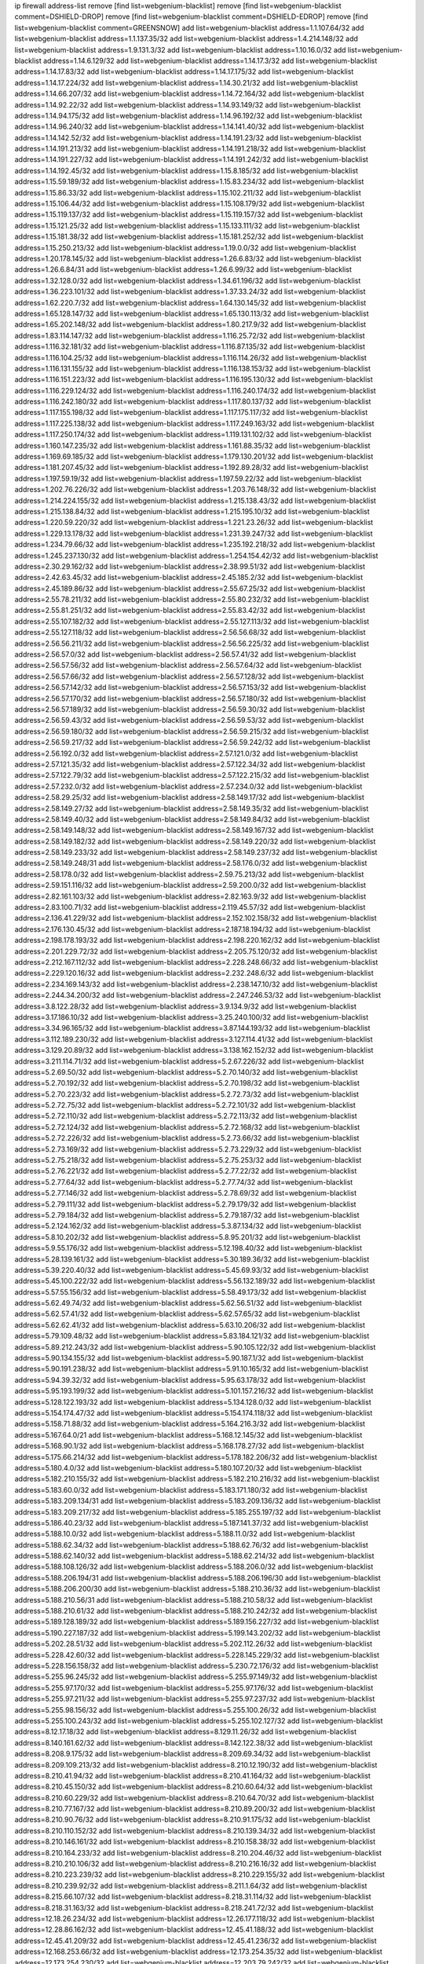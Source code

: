 ip firewall address-list
remove [find list=webgenium-blacklist]
remove [find list=webgenium-blacklist comment=DSHIELD-DROP]
remove [find list=webgenium-blacklist comment=DSHIELD-EDROP]
remove [find list=webgenium-blacklist comment=GREENSNOW]
add list=webgenium-blacklist address=1.1.107.64/32
add list=webgenium-blacklist address=1.1.137.35/32
add list=webgenium-blacklist address=1.4.214.148/32
add list=webgenium-blacklist address=1.9.131.3/32
add list=webgenium-blacklist address=1.10.16.0/32
add list=webgenium-blacklist address=1.14.6.129/32
add list=webgenium-blacklist address=1.14.17.3/32
add list=webgenium-blacklist address=1.14.17.83/32
add list=webgenium-blacklist address=1.14.17.175/32
add list=webgenium-blacklist address=1.14.17.224/32
add list=webgenium-blacklist address=1.14.30.21/32
add list=webgenium-blacklist address=1.14.66.207/32
add list=webgenium-blacklist address=1.14.72.164/32
add list=webgenium-blacklist address=1.14.92.22/32
add list=webgenium-blacklist address=1.14.93.149/32
add list=webgenium-blacklist address=1.14.94.175/32
add list=webgenium-blacklist address=1.14.96.192/32
add list=webgenium-blacklist address=1.14.96.240/32
add list=webgenium-blacklist address=1.14.141.40/32
add list=webgenium-blacklist address=1.14.142.52/32
add list=webgenium-blacklist address=1.14.191.23/32
add list=webgenium-blacklist address=1.14.191.213/32
add list=webgenium-blacklist address=1.14.191.218/32
add list=webgenium-blacklist address=1.14.191.227/32
add list=webgenium-blacklist address=1.14.191.242/32
add list=webgenium-blacklist address=1.14.192.45/32
add list=webgenium-blacklist address=1.15.8.185/32
add list=webgenium-blacklist address=1.15.59.189/32
add list=webgenium-blacklist address=1.15.83.234/32
add list=webgenium-blacklist address=1.15.86.33/32
add list=webgenium-blacklist address=1.15.102.211/32
add list=webgenium-blacklist address=1.15.106.44/32
add list=webgenium-blacklist address=1.15.108.179/32
add list=webgenium-blacklist address=1.15.119.137/32
add list=webgenium-blacklist address=1.15.119.157/32
add list=webgenium-blacklist address=1.15.121.25/32
add list=webgenium-blacklist address=1.15.133.111/32
add list=webgenium-blacklist address=1.15.181.38/32
add list=webgenium-blacklist address=1.15.181.252/32
add list=webgenium-blacklist address=1.15.250.213/32
add list=webgenium-blacklist address=1.19.0.0/32
add list=webgenium-blacklist address=1.20.178.145/32
add list=webgenium-blacklist address=1.26.6.83/32
add list=webgenium-blacklist address=1.26.6.84/31
add list=webgenium-blacklist address=1.26.6.99/32
add list=webgenium-blacklist address=1.32.128.0/32
add list=webgenium-blacklist address=1.34.61.196/32
add list=webgenium-blacklist address=1.36.223.101/32
add list=webgenium-blacklist address=1.37.33.24/32
add list=webgenium-blacklist address=1.62.220.7/32
add list=webgenium-blacklist address=1.64.130.145/32
add list=webgenium-blacklist address=1.65.128.147/32
add list=webgenium-blacklist address=1.65.130.113/32
add list=webgenium-blacklist address=1.65.202.148/32
add list=webgenium-blacklist address=1.80.217.9/32
add list=webgenium-blacklist address=1.83.114.147/32
add list=webgenium-blacklist address=1.116.25.72/32
add list=webgenium-blacklist address=1.116.32.181/32
add list=webgenium-blacklist address=1.116.87.135/32
add list=webgenium-blacklist address=1.116.104.25/32
add list=webgenium-blacklist address=1.116.114.26/32
add list=webgenium-blacklist address=1.116.131.155/32
add list=webgenium-blacklist address=1.116.138.153/32
add list=webgenium-blacklist address=1.116.151.223/32
add list=webgenium-blacklist address=1.116.195.130/32
add list=webgenium-blacklist address=1.116.229.124/32
add list=webgenium-blacklist address=1.116.240.174/32
add list=webgenium-blacklist address=1.116.242.180/32
add list=webgenium-blacklist address=1.117.80.137/32
add list=webgenium-blacklist address=1.117.155.198/32
add list=webgenium-blacklist address=1.117.175.117/32
add list=webgenium-blacklist address=1.117.225.138/32
add list=webgenium-blacklist address=1.117.249.163/32
add list=webgenium-blacklist address=1.117.250.174/32
add list=webgenium-blacklist address=1.119.131.102/32
add list=webgenium-blacklist address=1.160.147.235/32
add list=webgenium-blacklist address=1.161.88.35/32
add list=webgenium-blacklist address=1.169.69.185/32
add list=webgenium-blacklist address=1.179.130.201/32
add list=webgenium-blacklist address=1.181.207.45/32
add list=webgenium-blacklist address=1.192.89.28/32
add list=webgenium-blacklist address=1.197.59.19/32
add list=webgenium-blacklist address=1.197.59.22/32
add list=webgenium-blacklist address=1.202.76.226/32
add list=webgenium-blacklist address=1.203.76.148/32
add list=webgenium-blacklist address=1.214.224.155/32
add list=webgenium-blacklist address=1.215.138.43/32
add list=webgenium-blacklist address=1.215.138.84/32
add list=webgenium-blacklist address=1.215.195.10/32
add list=webgenium-blacklist address=1.220.59.220/32
add list=webgenium-blacklist address=1.221.23.26/32
add list=webgenium-blacklist address=1.229.13.178/32
add list=webgenium-blacklist address=1.231.39.247/32
add list=webgenium-blacklist address=1.234.79.66/32
add list=webgenium-blacklist address=1.235.192.218/32
add list=webgenium-blacklist address=1.245.237.130/32
add list=webgenium-blacklist address=1.254.154.42/32
add list=webgenium-blacklist address=2.30.29.162/32
add list=webgenium-blacklist address=2.38.99.51/32
add list=webgenium-blacklist address=2.42.63.45/32
add list=webgenium-blacklist address=2.45.185.2/32
add list=webgenium-blacklist address=2.45.189.86/32
add list=webgenium-blacklist address=2.55.67.25/32
add list=webgenium-blacklist address=2.55.78.211/32
add list=webgenium-blacklist address=2.55.80.232/32
add list=webgenium-blacklist address=2.55.81.251/32
add list=webgenium-blacklist address=2.55.83.42/32
add list=webgenium-blacklist address=2.55.107.182/32
add list=webgenium-blacklist address=2.55.127.113/32
add list=webgenium-blacklist address=2.55.127.118/32
add list=webgenium-blacklist address=2.56.56.68/32
add list=webgenium-blacklist address=2.56.56.211/32
add list=webgenium-blacklist address=2.56.56.225/32
add list=webgenium-blacklist address=2.56.57.0/32
add list=webgenium-blacklist address=2.56.57.41/32
add list=webgenium-blacklist address=2.56.57.56/32
add list=webgenium-blacklist address=2.56.57.64/32
add list=webgenium-blacklist address=2.56.57.66/32
add list=webgenium-blacklist address=2.56.57.128/32
add list=webgenium-blacklist address=2.56.57.142/32
add list=webgenium-blacklist address=2.56.57.153/32
add list=webgenium-blacklist address=2.56.57.170/32
add list=webgenium-blacklist address=2.56.57.180/32
add list=webgenium-blacklist address=2.56.57.189/32
add list=webgenium-blacklist address=2.56.59.30/32
add list=webgenium-blacklist address=2.56.59.43/32
add list=webgenium-blacklist address=2.56.59.53/32
add list=webgenium-blacklist address=2.56.59.180/32
add list=webgenium-blacklist address=2.56.59.215/32
add list=webgenium-blacklist address=2.56.59.217/32
add list=webgenium-blacklist address=2.56.59.242/32
add list=webgenium-blacklist address=2.56.192.0/32
add list=webgenium-blacklist address=2.57.121.0/32
add list=webgenium-blacklist address=2.57.121.35/32
add list=webgenium-blacklist address=2.57.122.34/32
add list=webgenium-blacklist address=2.57.122.79/32
add list=webgenium-blacklist address=2.57.122.215/32
add list=webgenium-blacklist address=2.57.232.0/32
add list=webgenium-blacklist address=2.57.234.0/32
add list=webgenium-blacklist address=2.58.29.25/32
add list=webgenium-blacklist address=2.58.149.17/32
add list=webgenium-blacklist address=2.58.149.27/32
add list=webgenium-blacklist address=2.58.149.35/32
add list=webgenium-blacklist address=2.58.149.40/32
add list=webgenium-blacklist address=2.58.149.84/32
add list=webgenium-blacklist address=2.58.149.148/32
add list=webgenium-blacklist address=2.58.149.167/32
add list=webgenium-blacklist address=2.58.149.182/32
add list=webgenium-blacklist address=2.58.149.220/32
add list=webgenium-blacklist address=2.58.149.233/32
add list=webgenium-blacklist address=2.58.149.237/32
add list=webgenium-blacklist address=2.58.149.248/31
add list=webgenium-blacklist address=2.58.176.0/32
add list=webgenium-blacklist address=2.58.178.0/32
add list=webgenium-blacklist address=2.59.75.213/32
add list=webgenium-blacklist address=2.59.151.116/32
add list=webgenium-blacklist address=2.59.200.0/32
add list=webgenium-blacklist address=2.82.161.103/32
add list=webgenium-blacklist address=2.82.163.9/32
add list=webgenium-blacklist address=2.83.100.71/32
add list=webgenium-blacklist address=2.119.45.57/32
add list=webgenium-blacklist address=2.136.41.229/32
add list=webgenium-blacklist address=2.152.102.158/32
add list=webgenium-blacklist address=2.176.130.45/32
add list=webgenium-blacklist address=2.187.18.194/32
add list=webgenium-blacklist address=2.198.178.193/32
add list=webgenium-blacklist address=2.198.220.162/32
add list=webgenium-blacklist address=2.201.229.72/32
add list=webgenium-blacklist address=2.205.75.120/32
add list=webgenium-blacklist address=2.212.167.112/32
add list=webgenium-blacklist address=2.228.248.66/32
add list=webgenium-blacklist address=2.229.120.16/32
add list=webgenium-blacklist address=2.232.248.6/32
add list=webgenium-blacklist address=2.234.169.143/32
add list=webgenium-blacklist address=2.238.147.10/32
add list=webgenium-blacklist address=2.244.34.200/32
add list=webgenium-blacklist address=2.247.246.53/32
add list=webgenium-blacklist address=3.8.122.28/32
add list=webgenium-blacklist address=3.9.134.9/32
add list=webgenium-blacklist address=3.17.186.10/32
add list=webgenium-blacklist address=3.25.240.100/32
add list=webgenium-blacklist address=3.34.96.165/32
add list=webgenium-blacklist address=3.87.144.193/32
add list=webgenium-blacklist address=3.112.189.230/32
add list=webgenium-blacklist address=3.127.114.41/32
add list=webgenium-blacklist address=3.129.20.89/32
add list=webgenium-blacklist address=3.138.162.152/32
add list=webgenium-blacklist address=3.211.114.71/32
add list=webgenium-blacklist address=5.2.67.226/32
add list=webgenium-blacklist address=5.2.69.50/32
add list=webgenium-blacklist address=5.2.70.140/32
add list=webgenium-blacklist address=5.2.70.192/32
add list=webgenium-blacklist address=5.2.70.198/32
add list=webgenium-blacklist address=5.2.70.223/32
add list=webgenium-blacklist address=5.2.72.73/32
add list=webgenium-blacklist address=5.2.72.75/32
add list=webgenium-blacklist address=5.2.72.101/32
add list=webgenium-blacklist address=5.2.72.110/32
add list=webgenium-blacklist address=5.2.72.113/32
add list=webgenium-blacklist address=5.2.72.124/32
add list=webgenium-blacklist address=5.2.72.168/32
add list=webgenium-blacklist address=5.2.72.226/32
add list=webgenium-blacklist address=5.2.73.66/32
add list=webgenium-blacklist address=5.2.73.169/32
add list=webgenium-blacklist address=5.2.73.229/32
add list=webgenium-blacklist address=5.2.75.218/32
add list=webgenium-blacklist address=5.2.75.253/32
add list=webgenium-blacklist address=5.2.76.221/32
add list=webgenium-blacklist address=5.2.77.22/32
add list=webgenium-blacklist address=5.2.77.64/32
add list=webgenium-blacklist address=5.2.77.74/32
add list=webgenium-blacklist address=5.2.77.146/32
add list=webgenium-blacklist address=5.2.78.69/32
add list=webgenium-blacklist address=5.2.79.111/32
add list=webgenium-blacklist address=5.2.79.179/32
add list=webgenium-blacklist address=5.2.79.184/32
add list=webgenium-blacklist address=5.2.79.187/32
add list=webgenium-blacklist address=5.2.124.162/32
add list=webgenium-blacklist address=5.3.87.134/32
add list=webgenium-blacklist address=5.8.10.202/32
add list=webgenium-blacklist address=5.8.95.201/32
add list=webgenium-blacklist address=5.9.55.176/32
add list=webgenium-blacklist address=5.12.198.40/32
add list=webgenium-blacklist address=5.28.139.161/32
add list=webgenium-blacklist address=5.30.189.36/32
add list=webgenium-blacklist address=5.39.220.40/32
add list=webgenium-blacklist address=5.45.69.93/32
add list=webgenium-blacklist address=5.45.100.222/32
add list=webgenium-blacklist address=5.56.132.189/32
add list=webgenium-blacklist address=5.57.55.156/32
add list=webgenium-blacklist address=5.58.49.173/32
add list=webgenium-blacklist address=5.62.49.74/32
add list=webgenium-blacklist address=5.62.56.51/32
add list=webgenium-blacklist address=5.62.57.41/32
add list=webgenium-blacklist address=5.62.57.65/32
add list=webgenium-blacklist address=5.62.62.41/32
add list=webgenium-blacklist address=5.63.10.206/32
add list=webgenium-blacklist address=5.79.109.48/32
add list=webgenium-blacklist address=5.83.184.121/32
add list=webgenium-blacklist address=5.89.212.243/32
add list=webgenium-blacklist address=5.90.105.122/32
add list=webgenium-blacklist address=5.90.134.155/32
add list=webgenium-blacklist address=5.90.187.1/32
add list=webgenium-blacklist address=5.90.191.238/32
add list=webgenium-blacklist address=5.91.10.165/32
add list=webgenium-blacklist address=5.94.39.32/32
add list=webgenium-blacklist address=5.95.63.178/32
add list=webgenium-blacklist address=5.95.193.199/32
add list=webgenium-blacklist address=5.101.157.216/32
add list=webgenium-blacklist address=5.128.122.193/32
add list=webgenium-blacklist address=5.134.128.0/32
add list=webgenium-blacklist address=5.154.174.47/32
add list=webgenium-blacklist address=5.154.174.118/32
add list=webgenium-blacklist address=5.158.71.88/32
add list=webgenium-blacklist address=5.164.216.3/32
add list=webgenium-blacklist address=5.167.64.0/21
add list=webgenium-blacklist address=5.168.12.145/32
add list=webgenium-blacklist address=5.168.90.1/32
add list=webgenium-blacklist address=5.168.178.27/32
add list=webgenium-blacklist address=5.175.66.214/32
add list=webgenium-blacklist address=5.178.182.206/32
add list=webgenium-blacklist address=5.180.4.0/32
add list=webgenium-blacklist address=5.180.107.20/32
add list=webgenium-blacklist address=5.182.210.155/32
add list=webgenium-blacklist address=5.182.210.216/32
add list=webgenium-blacklist address=5.183.60.0/32
add list=webgenium-blacklist address=5.183.171.180/32
add list=webgenium-blacklist address=5.183.209.134/31
add list=webgenium-blacklist address=5.183.209.136/32
add list=webgenium-blacklist address=5.183.209.217/32
add list=webgenium-blacklist address=5.185.255.197/32
add list=webgenium-blacklist address=5.186.40.23/32
add list=webgenium-blacklist address=5.187.141.37/32
add list=webgenium-blacklist address=5.188.10.0/32
add list=webgenium-blacklist address=5.188.11.0/32
add list=webgenium-blacklist address=5.188.62.34/32
add list=webgenium-blacklist address=5.188.62.76/32
add list=webgenium-blacklist address=5.188.62.140/32
add list=webgenium-blacklist address=5.188.62.214/32
add list=webgenium-blacklist address=5.188.108.126/32
add list=webgenium-blacklist address=5.188.206.0/32
add list=webgenium-blacklist address=5.188.206.194/31
add list=webgenium-blacklist address=5.188.206.196/30
add list=webgenium-blacklist address=5.188.206.200/30
add list=webgenium-blacklist address=5.188.210.36/32
add list=webgenium-blacklist address=5.188.210.56/31
add list=webgenium-blacklist address=5.188.210.58/32
add list=webgenium-blacklist address=5.188.210.61/32
add list=webgenium-blacklist address=5.188.210.242/32
add list=webgenium-blacklist address=5.189.128.189/32
add list=webgenium-blacklist address=5.189.156.227/32
add list=webgenium-blacklist address=5.190.227.187/32
add list=webgenium-blacklist address=5.199.143.202/32
add list=webgenium-blacklist address=5.202.28.51/32
add list=webgenium-blacklist address=5.202.112.26/32
add list=webgenium-blacklist address=5.228.42.60/32
add list=webgenium-blacklist address=5.228.145.229/32
add list=webgenium-blacklist address=5.228.156.158/32
add list=webgenium-blacklist address=5.230.72.176/32
add list=webgenium-blacklist address=5.255.96.245/32
add list=webgenium-blacklist address=5.255.97.149/32
add list=webgenium-blacklist address=5.255.97.170/32
add list=webgenium-blacklist address=5.255.97.176/32
add list=webgenium-blacklist address=5.255.97.211/32
add list=webgenium-blacklist address=5.255.97.237/32
add list=webgenium-blacklist address=5.255.98.156/32
add list=webgenium-blacklist address=5.255.100.26/32
add list=webgenium-blacklist address=5.255.100.243/32
add list=webgenium-blacklist address=5.255.102.127/32
add list=webgenium-blacklist address=8.12.17.18/32
add list=webgenium-blacklist address=8.129.11.26/32
add list=webgenium-blacklist address=8.140.161.62/32
add list=webgenium-blacklist address=8.142.122.38/32
add list=webgenium-blacklist address=8.208.9.175/32
add list=webgenium-blacklist address=8.209.69.34/32
add list=webgenium-blacklist address=8.209.109.213/32
add list=webgenium-blacklist address=8.210.12.190/32
add list=webgenium-blacklist address=8.210.41.94/32
add list=webgenium-blacklist address=8.210.41.164/32
add list=webgenium-blacklist address=8.210.45.150/32
add list=webgenium-blacklist address=8.210.60.64/32
add list=webgenium-blacklist address=8.210.60.229/32
add list=webgenium-blacklist address=8.210.64.70/32
add list=webgenium-blacklist address=8.210.77.167/32
add list=webgenium-blacklist address=8.210.89.200/32
add list=webgenium-blacklist address=8.210.90.76/32
add list=webgenium-blacklist address=8.210.91.175/32
add list=webgenium-blacklist address=8.210.110.152/32
add list=webgenium-blacklist address=8.210.139.34/32
add list=webgenium-blacklist address=8.210.146.161/32
add list=webgenium-blacklist address=8.210.158.38/32
add list=webgenium-blacklist address=8.210.164.233/32
add list=webgenium-blacklist address=8.210.204.46/32
add list=webgenium-blacklist address=8.210.210.106/32
add list=webgenium-blacklist address=8.210.216.16/32
add list=webgenium-blacklist address=8.210.223.239/32
add list=webgenium-blacklist address=8.210.229.155/32
add list=webgenium-blacklist address=8.210.239.92/32
add list=webgenium-blacklist address=8.211.1.64/32
add list=webgenium-blacklist address=8.215.66.107/32
add list=webgenium-blacklist address=8.218.31.114/32
add list=webgenium-blacklist address=8.218.31.163/32
add list=webgenium-blacklist address=8.218.241.72/32
add list=webgenium-blacklist address=12.18.26.234/32
add list=webgenium-blacklist address=12.26.177.118/32
add list=webgenium-blacklist address=12.28.86.162/32
add list=webgenium-blacklist address=12.45.41.188/32
add list=webgenium-blacklist address=12.45.41.209/32
add list=webgenium-blacklist address=12.45.41.236/32
add list=webgenium-blacklist address=12.168.253.66/32
add list=webgenium-blacklist address=12.173.254.35/32
add list=webgenium-blacklist address=12.173.254.230/32
add list=webgenium-blacklist address=12.203.79.242/32
add list=webgenium-blacklist address=12.227.109.197/32
add list=webgenium-blacklist address=12.228.20.163/32
add list=webgenium-blacklist address=12.246.170.142/32
add list=webgenium-blacklist address=12.251.130.22/32
add list=webgenium-blacklist address=13.40.2.63/32
add list=webgenium-blacklist address=13.40.33.190/32
add list=webgenium-blacklist address=13.40.164.84/32
add list=webgenium-blacklist address=13.40.164.182/32
add list=webgenium-blacklist address=13.56.213.104/32
add list=webgenium-blacklist address=13.59.124.171/32
add list=webgenium-blacklist address=13.71.2.244/32
add list=webgenium-blacklist address=13.73.187.223/32
add list=webgenium-blacklist address=13.89.237.135/32
add list=webgenium-blacklist address=13.94.212.50/32
add list=webgenium-blacklist address=13.233.66.178/32
add list=webgenium-blacklist address=14.3.3.119/32
add list=webgenium-blacklist address=14.18.35.139/32
add list=webgenium-blacklist address=14.29.173.29/32
add list=webgenium-blacklist address=14.29.173.146/32
add list=webgenium-blacklist address=14.29.173.223/32
add list=webgenium-blacklist address=14.29.178.230/32
add list=webgenium-blacklist address=14.29.178.243/32
add list=webgenium-blacklist address=14.29.211.220/32
add list=webgenium-blacklist address=14.29.222.175/32
add list=webgenium-blacklist address=14.29.230.110/32
add list=webgenium-blacklist address=14.29.235.225/32
add list=webgenium-blacklist address=14.29.237.242/32
add list=webgenium-blacklist address=14.29.238.115/32
add list=webgenium-blacklist address=14.29.238.135/32
add list=webgenium-blacklist address=14.29.240.225/32
add list=webgenium-blacklist address=14.29.243.4/32
add list=webgenium-blacklist address=14.32.64.24/32
add list=webgenium-blacklist address=14.36.66.221/32
add list=webgenium-blacklist address=14.39.169.44/32
add list=webgenium-blacklist address=14.39.188.99/32
add list=webgenium-blacklist address=14.40.76.101/32
add list=webgenium-blacklist address=14.50.219.158/32
add list=webgenium-blacklist address=14.61.182.232/32
add list=webgenium-blacklist address=14.63.162.167/32
add list=webgenium-blacklist address=14.98.28.43/32
add list=webgenium-blacklist address=14.99.176.210/32
add list=webgenium-blacklist address=14.102.19.50/32
add list=webgenium-blacklist address=14.102.114.150/32
add list=webgenium-blacklist address=14.102.154.66/32
add list=webgenium-blacklist address=14.104.101.101/32
add list=webgenium-blacklist address=14.116.155.166/32
add list=webgenium-blacklist address=14.116.158.28/32
add list=webgenium-blacklist address=14.116.189.222/32
add list=webgenium-blacklist address=14.117.239.139/32
add list=webgenium-blacklist address=14.136.94.164/32
add list=webgenium-blacklist address=14.136.204.41/32
add list=webgenium-blacklist address=14.139.222.72/32
add list=webgenium-blacklist address=14.139.242.246/32
add list=webgenium-blacklist address=14.142.45.147/32
add list=webgenium-blacklist address=14.142.193.6/32
add list=webgenium-blacklist address=14.143.49.179/32
add list=webgenium-blacklist address=14.143.49.206/32
add list=webgenium-blacklist address=14.143.137.18/32
add list=webgenium-blacklist address=14.143.150.66/32
add list=webgenium-blacklist address=14.143.223.196/32
add list=webgenium-blacklist address=14.160.29.50/32
add list=webgenium-blacklist address=14.161.23.98/32
add list=webgenium-blacklist address=14.161.24.141/32
add list=webgenium-blacklist address=14.161.47.101/32
add list=webgenium-blacklist address=14.161.47.218/32
add list=webgenium-blacklist address=14.170.154.13/32
add list=webgenium-blacklist address=14.173.136.70/32
add list=webgenium-blacklist address=14.175.34.44/32
add list=webgenium-blacklist address=14.177.232.93/32
add list=webgenium-blacklist address=14.177.255.131/32
add list=webgenium-blacklist address=14.183.45.38/32
add list=webgenium-blacklist address=14.186.177.237/32
add list=webgenium-blacklist address=14.201.51.247/32
add list=webgenium-blacklist address=14.207.146.195/32
add list=webgenium-blacklist address=14.215.44.185/32
add list=webgenium-blacklist address=14.221.5.152/32
add list=webgenium-blacklist address=14.225.3.47/32
add list=webgenium-blacklist address=14.226.138.142/32
add list=webgenium-blacklist address=14.231.88.25/32
add list=webgenium-blacklist address=14.231.150.35/32
add list=webgenium-blacklist address=14.231.243.187/32
add list=webgenium-blacklist address=14.232.33.43/32
add list=webgenium-blacklist address=14.232.196.84/32
add list=webgenium-blacklist address=14.241.131.124/32
add list=webgenium-blacklist address=14.241.187.124/32
add list=webgenium-blacklist address=14.241.244.104/32
add list=webgenium-blacklist address=14.241.244.126/32
add list=webgenium-blacklist address=14.241.244.189/32
add list=webgenium-blacklist address=14.247.10.216/32
add list=webgenium-blacklist address=14.248.12.179/32
add list=webgenium-blacklist address=14.248.82.22/32
add list=webgenium-blacklist address=14.250.134.75/32
add list=webgenium-blacklist address=14.250.247.94/32
add list=webgenium-blacklist address=15.236.122.182/32
add list=webgenium-blacklist address=16.162.122.118/32
add list=webgenium-blacklist address=18.27.197.252/32
add list=webgenium-blacklist address=18.132.24.156/32
add list=webgenium-blacklist address=18.133.246.4/32
add list=webgenium-blacklist address=18.159.34.137/32
add list=webgenium-blacklist address=18.190.114.245/32
add list=webgenium-blacklist address=18.191.129.142/32
add list=webgenium-blacklist address=18.208.7.231/32
add list=webgenium-blacklist address=18.216.95.128/32
add list=webgenium-blacklist address=18.216.96.72/32
add list=webgenium-blacklist address=18.218.239.99/32
add list=webgenium-blacklist address=18.222.43.30/32
add list=webgenium-blacklist address=18.223.157.134/32
add list=webgenium-blacklist address=20.37.127.214/32
add list=webgenium-blacklist address=20.48.0.101/32
add list=webgenium-blacklist address=20.48.144.239/32
add list=webgenium-blacklist address=20.53.252.190/32
add list=webgenium-blacklist address=20.68.244.13/32
add list=webgenium-blacklist address=20.70.152.170/32
add list=webgenium-blacklist address=20.76.142.69/32
add list=webgenium-blacklist address=20.82.120.178/32
add list=webgenium-blacklist address=20.82.185.19/32
add list=webgenium-blacklist address=20.83.146.24/32
add list=webgenium-blacklist address=20.85.204.56/32
add list=webgenium-blacklist address=20.85.212.11/32
add list=webgenium-blacklist address=20.89.23.133/32
add list=webgenium-blacklist address=20.94.197.34/32
add list=webgenium-blacklist address=20.97.1.53/32
add list=webgenium-blacklist address=20.97.125.51/32
add list=webgenium-blacklist address=20.97.126.114/32
add list=webgenium-blacklist address=20.106.124.55/32
add list=webgenium-blacklist address=20.120.12.90/32
add list=webgenium-blacklist address=20.123.18.209/32
add list=webgenium-blacklist address=20.124.24.9/32
add list=webgenium-blacklist address=20.124.97.61/32
add list=webgenium-blacklist address=20.126.36.177/32
add list=webgenium-blacklist address=20.126.110.14/32
add list=webgenium-blacklist address=20.127.97.36/32
add list=webgenium-blacklist address=20.141.185.205/32
add list=webgenium-blacklist address=20.187.71.1/32
add list=webgenium-blacklist address=20.206.99.52/32
add list=webgenium-blacklist address=20.210.230.211/32
add list=webgenium-blacklist address=20.211.100.94/32
add list=webgenium-blacklist address=23.19.122.232/32
add list=webgenium-blacklist address=23.24.152.174/32
add list=webgenium-blacklist address=23.83.130.144/32
add list=webgenium-blacklist address=23.83.185.6/32
add list=webgenium-blacklist address=23.84.166.205/32
add list=webgenium-blacklist address=23.88.148.80/32
add list=webgenium-blacklist address=23.94.48.197/32
add list=webgenium-blacklist address=23.94.120.151/32
add list=webgenium-blacklist address=23.94.134.164/32
add list=webgenium-blacklist address=23.94.149.131/32
add list=webgenium-blacklist address=23.94.198.161/32
add list=webgenium-blacklist address=23.96.125.67/32
add list=webgenium-blacklist address=23.97.51.187/32
add list=webgenium-blacklist address=23.97.240.235/32
add list=webgenium-blacklist address=23.99.21.210/32
add list=webgenium-blacklist address=23.101.7.53/32
add list=webgenium-blacklist address=23.101.59.154/32
add list=webgenium-blacklist address=23.106.122.112/32
add list=webgenium-blacklist address=23.111.102.139/32
add list=webgenium-blacklist address=23.111.102.140/31
add list=webgenium-blacklist address=23.111.102.142/32
add list=webgenium-blacklist address=23.111.102.176/31
add list=webgenium-blacklist address=23.111.102.178/32
add list=webgenium-blacklist address=23.116.186.180/32
add list=webgenium-blacklist address=23.120.182.121/32
add list=webgenium-blacklist address=23.123.90.52/32
add list=webgenium-blacklist address=23.128.248.11/32
add list=webgenium-blacklist address=23.128.248.12/31
add list=webgenium-blacklist address=23.129.64.130/31
add list=webgenium-blacklist address=23.129.64.132/30
add list=webgenium-blacklist address=23.129.64.136/29
add list=webgenium-blacklist address=23.129.64.144/30
add list=webgenium-blacklist address=23.129.64.148/31
add list=webgenium-blacklist address=23.129.64.210/31
add list=webgenium-blacklist address=23.129.64.212/30
add list=webgenium-blacklist address=23.129.64.216/30
add list=webgenium-blacklist address=23.129.64.250/32
add list=webgenium-blacklist address=23.150.64.181/32
add list=webgenium-blacklist address=23.154.177.2/31
add list=webgenium-blacklist address=23.154.177.4/30
add list=webgenium-blacklist address=23.160.193.176/32
add list=webgenium-blacklist address=23.183.81.25/32
add list=webgenium-blacklist address=23.183.81.116/32
add list=webgenium-blacklist address=23.183.81.136/32
add list=webgenium-blacklist address=23.183.81.227/32
add list=webgenium-blacklist address=23.183.82.135/32
add list=webgenium-blacklist address=23.183.82.153/32
add list=webgenium-blacklist address=23.183.82.222/32
add list=webgenium-blacklist address=23.183.83.71/32
add list=webgenium-blacklist address=23.184.48.9/32
add list=webgenium-blacklist address=23.184.48.209/32
add list=webgenium-blacklist address=23.224.186.75/32
add list=webgenium-blacklist address=23.224.186.78/32
add list=webgenium-blacklist address=23.224.186.148/32
add list=webgenium-blacklist address=23.224.186.207/32
add list=webgenium-blacklist address=23.224.186.208/32
add list=webgenium-blacklist address=23.224.186.215/32
add list=webgenium-blacklist address=23.224.189.31/32
add list=webgenium-blacklist address=23.224.189.48/32
add list=webgenium-blacklist address=23.225.154.202/32
add list=webgenium-blacklist address=23.225.163.198/32
add list=webgenium-blacklist address=23.225.163.204/32
add list=webgenium-blacklist address=23.225.163.218/32
add list=webgenium-blacklist address=23.225.180.203/32
add list=webgenium-blacklist address=23.225.180.205/32
add list=webgenium-blacklist address=23.226.141.199/32
add list=webgenium-blacklist address=23.228.141.121/32
add list=webgenium-blacklist address=23.235.17.161/32
add list=webgenium-blacklist address=23.235.23.185/32
add list=webgenium-blacklist address=23.235.29.246/32
add list=webgenium-blacklist address=23.236.57.189/32
add list=webgenium-blacklist address=23.236.146.162/32
add list=webgenium-blacklist address=23.239.22.248/32
add list=webgenium-blacklist address=23.239.29.63/32
add list=webgenium-blacklist address=23.240.63.124/32
add list=webgenium-blacklist address=23.242.250.75/32
add list=webgenium-blacklist address=23.252.160.0/32
add list=webgenium-blacklist address=23.254.142.207/32
add list=webgenium-blacklist address=24.23.182.155/32
add list=webgenium-blacklist address=24.35.254.254/32
add list=webgenium-blacklist address=24.48.64.237/32
add list=webgenium-blacklist address=24.49.129.113/32
add list=webgenium-blacklist address=24.51.41.210/32
add list=webgenium-blacklist address=24.51.200.59/32
add list=webgenium-blacklist address=24.56.126.225/32
add list=webgenium-blacklist address=24.56.236.96/32
add list=webgenium-blacklist address=24.63.252.177/32
add list=webgenium-blacklist address=24.75.121.86/32
add list=webgenium-blacklist address=24.94.15.241/32
add list=webgenium-blacklist address=24.97.253.246/32
add list=webgenium-blacklist address=24.127.250.222/32
add list=webgenium-blacklist address=24.130.126.235/32
add list=webgenium-blacklist address=24.137.16.0/32
add list=webgenium-blacklist address=24.137.46.238/32
add list=webgenium-blacklist address=24.139.230.246/32
add list=webgenium-blacklist address=24.143.76.24/32
add list=webgenium-blacklist address=24.148.24.59/32
add list=webgenium-blacklist address=24.151.1.50/32
add list=webgenium-blacklist address=24.152.36.28/32
add list=webgenium-blacklist address=24.155.188.178/32
add list=webgenium-blacklist address=24.159.7.164/32
add list=webgenium-blacklist address=24.170.208.0/32
add list=webgenium-blacklist address=24.173.42.146/32
add list=webgenium-blacklist address=24.178.152.177/32
add list=webgenium-blacklist address=24.180.25.204/32
add list=webgenium-blacklist address=24.182.23.169/32
add list=webgenium-blacklist address=24.199.200.114/32
add list=webgenium-blacklist address=24.200.188.254/32
add list=webgenium-blacklist address=24.202.208.44/32
add list=webgenium-blacklist address=24.205.93.85/32
add list=webgenium-blacklist address=24.208.181.190/32
add list=webgenium-blacklist address=24.214.252.110/32
add list=webgenium-blacklist address=24.218.231.49/32
add list=webgenium-blacklist address=24.220.156.37/32
add list=webgenium-blacklist address=24.221.37.185/32
add list=webgenium-blacklist address=24.222.222.166/32
add list=webgenium-blacklist address=24.223.58.71/32
add list=webgenium-blacklist address=24.224.178.87/32
add list=webgenium-blacklist address=24.229.67.86/32
add list=webgenium-blacklist address=24.231.111.78/32
add list=webgenium-blacklist address=24.233.0.0/32
add list=webgenium-blacklist address=24.236.0.0/32
add list=webgenium-blacklist address=24.244.93.55/32
add list=webgenium-blacklist address=24.245.227.211/32
add list=webgenium-blacklist address=24.246.211.88/32
add list=webgenium-blacklist address=27.2.74.100/32
add list=webgenium-blacklist address=27.8.44.174/32
add list=webgenium-blacklist address=27.11.217.36/32
add list=webgenium-blacklist address=27.17.3.90/32
add list=webgenium-blacklist address=27.32.12.118/32
add list=webgenium-blacklist address=27.34.246.13/32
add list=webgenium-blacklist address=27.36.68.147/32
add list=webgenium-blacklist address=27.38.61.60/32
add list=webgenium-blacklist address=27.40.154.112/32
add list=webgenium-blacklist address=27.58.228.166/32
add list=webgenium-blacklist address=27.64.28.80/32
add list=webgenium-blacklist address=27.71.84.0/32
add list=webgenium-blacklist address=27.71.84.106/32
add list=webgenium-blacklist address=27.71.98.104/32
add list=webgenium-blacklist address=27.71.207.190/32
add list=webgenium-blacklist address=27.72.57.169/32
add list=webgenium-blacklist address=27.72.59.99/32
add list=webgenium-blacklist address=27.78.221.149/32
add list=webgenium-blacklist address=27.79.231.254/32
add list=webgenium-blacklist address=27.111.82.74/32
add list=webgenium-blacklist address=27.112.32.0/32
add list=webgenium-blacklist address=27.114.167.87/32
add list=webgenium-blacklist address=27.115.50.114/32
add list=webgenium-blacklist address=27.115.124.70/32
add list=webgenium-blacklist address=27.116.16.118/32
add list=webgenium-blacklist address=27.122.12.8/32
add list=webgenium-blacklist address=27.122.59.100/32
add list=webgenium-blacklist address=27.124.5.3/32
add list=webgenium-blacklist address=27.124.5.19/32
add list=webgenium-blacklist address=27.124.5.23/32
add list=webgenium-blacklist address=27.124.5.45/32
add list=webgenium-blacklist address=27.124.5.116/32
add list=webgenium-blacklist address=27.124.38.77/32
add list=webgenium-blacklist address=27.126.160.0/32
add list=webgenium-blacklist address=27.131.59.42/32
add list=webgenium-blacklist address=27.146.0.0/32
add list=webgenium-blacklist address=27.150.20.230/32
add list=webgenium-blacklist address=27.153.184.84/32
add list=webgenium-blacklist address=27.156.4.179/32
add list=webgenium-blacklist address=27.203.156.216/32
add list=webgenium-blacklist address=27.212.59.92/32
add list=webgenium-blacklist address=27.254.46.67/32
add list=webgenium-blacklist address=27.255.81.79/32
add list=webgenium-blacklist address=31.5.91.194/32
add list=webgenium-blacklist address=31.10.148.186/32
add list=webgenium-blacklist address=31.13.195.94/32
add list=webgenium-blacklist address=31.13.195.124/32
add list=webgenium-blacklist address=31.13.227.184/32
add list=webgenium-blacklist address=31.14.65.0/32
add list=webgenium-blacklist address=31.24.10.71/32
add list=webgenium-blacklist address=31.39.234.242/32
add list=webgenium-blacklist address=31.42.10.90/32
add list=webgenium-blacklist address=31.42.176.162/32
add list=webgenium-blacklist address=31.42.184.34/32
add list=webgenium-blacklist address=31.42.185.24/32
add list=webgenium-blacklist address=31.42.186.101/32
add list=webgenium-blacklist address=31.111.107.81/32
add list=webgenium-blacklist address=31.145.191.150/32
add list=webgenium-blacklist address=31.156.249.32/32
add list=webgenium-blacklist address=31.168.1.202/32
add list=webgenium-blacklist address=31.168.100.81/32
add list=webgenium-blacklist address=31.171.152.182/32
add list=webgenium-blacklist address=31.177.95.252/32
add list=webgenium-blacklist address=31.184.198.71/32
add list=webgenium-blacklist address=31.184.237.0/32
add list=webgenium-blacklist address=31.202.97.15/32
add list=webgenium-blacklist address=31.206.13.123/32
add list=webgenium-blacklist address=31.207.47.47/32
add list=webgenium-blacklist address=31.210.20.31/32
add list=webgenium-blacklist address=31.210.20.33/32
add list=webgenium-blacklist address=31.210.20.35/32
add list=webgenium-blacklist address=31.210.20.53/32
add list=webgenium-blacklist address=31.210.20.70/32
add list=webgenium-blacklist address=31.210.20.76/32
add list=webgenium-blacklist address=31.210.20.110/32
add list=webgenium-blacklist address=31.210.20.154/32
add list=webgenium-blacklist address=31.210.22.86/32
add list=webgenium-blacklist address=31.210.22.89/32
add list=webgenium-blacklist address=31.215.104.164/32
add list=webgenium-blacklist address=31.222.6.25/32
add list=webgenium-blacklist address=31.222.238.75/32
add list=webgenium-blacklist address=31.223.82.146/32
add list=webgenium-blacklist address=34.64.218.102/32
add list=webgenium-blacklist address=34.65.42.172/32
add list=webgenium-blacklist address=34.65.49.224/32
add list=webgenium-blacklist address=34.65.109.232/32
add list=webgenium-blacklist address=34.68.97.70/32
add list=webgenium-blacklist address=34.69.57.244/32
add list=webgenium-blacklist address=34.71.234.245/32
add list=webgenium-blacklist address=34.74.67.71/32
add list=webgenium-blacklist address=34.75.201.58/32
add list=webgenium-blacklist address=34.77.212.85/32
add list=webgenium-blacklist address=34.80.227.44/32
add list=webgenium-blacklist address=34.82.16.17/32
add list=webgenium-blacklist address=34.85.176.125/32
add list=webgenium-blacklist address=34.94.64.81/32
add list=webgenium-blacklist address=34.95.159.205/32
add list=webgenium-blacklist address=34.105.249.219/32
add list=webgenium-blacklist address=34.106.92.32/32
add list=webgenium-blacklist address=34.106.121.90/32
add list=webgenium-blacklist address=34.106.128.201/32
add list=webgenium-blacklist address=34.106.243.110/32
add list=webgenium-blacklist address=34.116.184.226/32
add list=webgenium-blacklist address=34.123.125.44/32
add list=webgenium-blacklist address=34.124.209.100/32
add list=webgenium-blacklist address=34.125.70.243/32
add list=webgenium-blacklist address=34.125.151.222/32
add list=webgenium-blacklist address=34.125.181.211/32
add list=webgenium-blacklist address=34.125.214.76/32
add list=webgenium-blacklist address=34.126.213.76/32
add list=webgenium-blacklist address=34.131.223.10/32
add list=webgenium-blacklist address=34.132.156.84/32
add list=webgenium-blacklist address=34.133.12.44/32
add list=webgenium-blacklist address=34.134.153.202/32
add list=webgenium-blacklist address=34.136.63.95/32
add list=webgenium-blacklist address=34.142.44.224/32
add list=webgenium-blacklist address=34.142.103.182/32
add list=webgenium-blacklist address=34.142.106.60/32
add list=webgenium-blacklist address=34.159.88.117/32
add list=webgenium-blacklist address=34.176.166.25/32
add list=webgenium-blacklist address=34.176.200.137/32
add list=webgenium-blacklist address=34.208.152.47/32
add list=webgenium-blacklist address=34.213.58.4/32
add list=webgenium-blacklist address=34.220.6.163/32
add list=webgenium-blacklist address=35.77.78.171/32
add list=webgenium-blacklist address=35.83.250.97/32
add list=webgenium-blacklist address=35.83.255.101/32
add list=webgenium-blacklist address=35.86.123.77/32
add list=webgenium-blacklist address=35.88.32.54/32
add list=webgenium-blacklist address=35.129.18.178/32
add list=webgenium-blacklist address=35.130.96.28/32
add list=webgenium-blacklist address=35.170.5.72/32
add list=webgenium-blacklist address=35.176.98.35/32
add list=webgenium-blacklist address=35.177.197.114/32
add list=webgenium-blacklist address=35.178.176.145/32
add list=webgenium-blacklist address=35.178.212.24/32
add list=webgenium-blacklist address=35.180.209.27/32
add list=webgenium-blacklist address=35.194.58.218/32
add list=webgenium-blacklist address=35.195.125.180/32
add list=webgenium-blacklist address=35.197.137.45/32
add list=webgenium-blacklist address=35.198.25.12/32
add list=webgenium-blacklist address=35.202.150.249/32
add list=webgenium-blacklist address=35.202.251.51/32
add list=webgenium-blacklist address=35.203.61.118/32
add list=webgenium-blacklist address=35.203.64.230/32
add list=webgenium-blacklist address=35.203.155.125/32
add list=webgenium-blacklist address=35.213.170.208/32
add list=webgenium-blacklist address=35.222.116.170/32
add list=webgenium-blacklist address=35.222.130.43/32
add list=webgenium-blacklist address=35.225.94.95/32
add list=webgenium-blacklist address=35.229.150.98/32
add list=webgenium-blacklist address=35.229.177.254/32
add list=webgenium-blacklist address=35.235.122.234/32
add list=webgenium-blacklist address=35.236.61.11/32
add list=webgenium-blacklist address=35.238.30.103/32
add list=webgenium-blacklist address=35.241.139.124/32
add list=webgenium-blacklist address=35.241.177.128/32
add list=webgenium-blacklist address=35.245.33.180/32
add list=webgenium-blacklist address=35.245.192.226/32
add list=webgenium-blacklist address=35.247.159.133/32
add list=webgenium-blacklist address=35.247.184.181/32
add list=webgenium-blacklist address=36.0.8.0/32
add list=webgenium-blacklist address=36.37.48.0/32
add list=webgenium-blacklist address=36.37.104.98/32
add list=webgenium-blacklist address=36.37.122.43/32
add list=webgenium-blacklist address=36.37.124.100/32
add list=webgenium-blacklist address=36.37.125.26/32
add list=webgenium-blacklist address=36.40.120.8/32
add list=webgenium-blacklist address=36.42.94.184/32
add list=webgenium-blacklist address=36.56.120.195/32
add list=webgenium-blacklist address=36.56.121.74/32
add list=webgenium-blacklist address=36.63.93.206/32
add list=webgenium-blacklist address=36.66.156.125/32
add list=webgenium-blacklist address=36.67.27.205/32
add list=webgenium-blacklist address=36.72.218.95/32
add list=webgenium-blacklist address=36.80.48.9/32
add list=webgenium-blacklist address=36.89.87.106/32
add list=webgenium-blacklist address=36.91.92.73/32
add list=webgenium-blacklist address=36.91.119.221/32
add list=webgenium-blacklist address=36.92.1.31/32
add list=webgenium-blacklist address=36.94.142.166/32
add list=webgenium-blacklist address=36.95.48.181/32
add list=webgenium-blacklist address=36.95.219.10/32
add list=webgenium-blacklist address=36.96.44.58/32
add list=webgenium-blacklist address=36.110.114.42/32
add list=webgenium-blacklist address=36.110.142.212/32
add list=webgenium-blacklist address=36.110.228.34/32
add list=webgenium-blacklist address=36.110.228.254/32
add list=webgenium-blacklist address=36.111.85.2/32
add list=webgenium-blacklist address=36.112.134.215/32
add list=webgenium-blacklist address=36.112.135.187/32
add list=webgenium-blacklist address=36.116.0.0/32
add list=webgenium-blacklist address=36.119.0.0/32
add list=webgenium-blacklist address=36.129.3.143/32
add list=webgenium-blacklist address=36.133.58.156/32
add list=webgenium-blacklist address=36.133.83.141/32
add list=webgenium-blacklist address=36.133.83.144/32
add list=webgenium-blacklist address=36.133.83.147/32
add list=webgenium-blacklist address=36.133.83.172/32
add list=webgenium-blacklist address=36.133.83.177/32
add list=webgenium-blacklist address=36.133.163.35/32
add list=webgenium-blacklist address=36.133.170.229/32
add list=webgenium-blacklist address=36.134.69.8/32
add list=webgenium-blacklist address=36.134.149.251/32
add list=webgenium-blacklist address=36.154.50.212/32
add list=webgenium-blacklist address=36.154.110.46/32
add list=webgenium-blacklist address=36.157.244.9/32
add list=webgenium-blacklist address=36.224.241.61/32
add list=webgenium-blacklist address=36.227.162.217/32
add list=webgenium-blacklist address=36.227.164.189/32
add list=webgenium-blacklist address=36.227.165.170/32
add list=webgenium-blacklist address=36.227.169.17/32
add list=webgenium-blacklist address=36.227.174.70/32
add list=webgenium-blacklist address=36.239.219.12/32
add list=webgenium-blacklist address=36.250.199.79/32
add list=webgenium-blacklist address=37.0.10.176/32
add list=webgenium-blacklist address=37.0.10.180/32
add list=webgenium-blacklist address=37.1.255.126/32
add list=webgenium-blacklist address=37.3.140.166/32
add list=webgenium-blacklist address=37.9.42.0/32
add list=webgenium-blacklist address=37.9.56.166/32
add list=webgenium-blacklist address=37.9.169.7/32
add list=webgenium-blacklist address=37.9.175.131/32
add list=webgenium-blacklist address=37.18.228.246/32
add list=webgenium-blacklist address=37.23.182.206/32
add list=webgenium-blacklist address=37.25.36.50/32
add list=webgenium-blacklist address=37.25.84.108/32
add list=webgenium-blacklist address=37.34.173.35/32
add list=webgenium-blacklist address=37.34.180.239/32
add list=webgenium-blacklist address=37.34.181.252/32
add list=webgenium-blacklist address=37.34.189.220/32
add list=webgenium-blacklist address=37.34.191.235/32
add list=webgenium-blacklist address=37.34.224.129/32
add list=webgenium-blacklist address=37.34.226.50/32
add list=webgenium-blacklist address=37.34.228.115/32
add list=webgenium-blacklist address=37.34.237.156/32
add list=webgenium-blacklist address=37.34.244.83/32
add list=webgenium-blacklist address=37.34.245.48/32
add list=webgenium-blacklist address=37.34.245.179/32
add list=webgenium-blacklist address=37.34.248.12/32
add list=webgenium-blacklist address=37.34.251.240/32
add list=webgenium-blacklist address=37.36.175.155/32
add list=webgenium-blacklist address=37.37.141.120/32
add list=webgenium-blacklist address=37.49.225.10/32
add list=webgenium-blacklist address=37.49.225.102/32
add list=webgenium-blacklist address=37.49.225.130/32
add list=webgenium-blacklist address=37.49.225.142/32
add list=webgenium-blacklist address=37.49.225.152/32
add list=webgenium-blacklist address=37.49.230.71/32
add list=webgenium-blacklist address=37.60.136.233/32
add list=webgenium-blacklist address=37.61.232.10/32
add list=webgenium-blacklist address=37.72.131.62/32
add list=webgenium-blacklist address=37.98.154.154/32
add list=webgenium-blacklist address=37.99.254.113/32
add list=webgenium-blacklist address=37.110.147.1/32
add list=webgenium-blacklist address=37.112.175.226/32
add list=webgenium-blacklist address=37.115.218.47/32
add list=webgenium-blacklist address=37.115.242.234/32
add list=webgenium-blacklist address=37.116.202.144/32
add list=webgenium-blacklist address=37.119.61.176/32
add list=webgenium-blacklist address=37.119.231.183/32
add list=webgenium-blacklist address=37.120.144.231/32
add list=webgenium-blacklist address=37.120.182.1/32
add list=webgenium-blacklist address=37.120.218.78/32
add list=webgenium-blacklist address=37.120.218.90/32
add list=webgenium-blacklist address=37.120.218.92/32
add list=webgenium-blacklist address=37.120.218.106/32
add list=webgenium-blacklist address=37.120.218.110/31
add list=webgenium-blacklist address=37.120.218.120/32
add list=webgenium-blacklist address=37.120.218.124/32
add list=webgenium-blacklist address=37.123.163.58/32
add list=webgenium-blacklist address=37.130.26.72/32
add list=webgenium-blacklist address=37.133.129.0/32
add list=webgenium-blacklist address=37.139.24.190/32
add list=webgenium-blacklist address=37.139.112.40/32
add list=webgenium-blacklist address=37.142.133.25/32
add list=webgenium-blacklist address=37.143.122.10/32
add list=webgenium-blacklist address=37.156.64.0/32
add list=webgenium-blacklist address=37.156.145.147/32
add list=webgenium-blacklist address=37.156.173.0/32
add list=webgenium-blacklist address=37.157.218.160/32
add list=webgenium-blacklist address=37.157.226.235/32
add list=webgenium-blacklist address=37.157.226.237/32
add list=webgenium-blacklist address=37.159.129.254/32
add list=webgenium-blacklist address=37.179.221.159/32
add list=webgenium-blacklist address=37.186.45.146/32
add list=webgenium-blacklist address=37.187.2.76/32
add list=webgenium-blacklist address=37.187.96.183/32
add list=webgenium-blacklist address=37.187.196.70/32
add list=webgenium-blacklist address=37.189.14.253/32
add list=webgenium-blacklist address=37.189.62.64/32
add list=webgenium-blacklist address=37.192.133.108/32
add list=webgenium-blacklist address=37.192.177.23/32
add list=webgenium-blacklist address=37.193.112.180/32
add list=webgenium-blacklist address=37.214.246.146/32
add list=webgenium-blacklist address=37.220.78.255/32
add list=webgenium-blacklist address=37.221.66.128/32
add list=webgenium-blacklist address=37.228.129.2/32
add list=webgenium-blacklist address=37.228.129.5/32
add list=webgenium-blacklist address=37.228.129.109/32
add list=webgenium-blacklist address=37.230.130.234/32
add list=webgenium-blacklist address=37.252.70.69/32
add list=webgenium-blacklist address=37.252.190.224/32
add list=webgenium-blacklist address=38.17.55.213/32
add list=webgenium-blacklist address=38.21.47.221/32
add list=webgenium-blacklist address=38.21.220.221/32
add list=webgenium-blacklist address=38.23.8.86/32
add list=webgenium-blacklist address=38.27.109.68/32
add list=webgenium-blacklist address=38.27.109.75/32
add list=webgenium-blacklist address=38.27.123.122/32
add list=webgenium-blacklist address=38.34.184.213/32
add list=webgenium-blacklist address=38.70.11.157/32
add list=webgenium-blacklist address=38.71.77.104/32
add list=webgenium-blacklist address=38.77.14.97/32
add list=webgenium-blacklist address=38.77.14.245/32
add list=webgenium-blacklist address=38.77.15.196/32
add list=webgenium-blacklist address=38.77.16.232/32
add list=webgenium-blacklist address=38.77.26.91/32
add list=webgenium-blacklist address=38.77.44.25/32
add list=webgenium-blacklist address=38.77.44.239/32
add list=webgenium-blacklist address=38.89.158.159/32
add list=webgenium-blacklist address=38.91.102.36/32
add list=webgenium-blacklist address=38.91.102.38/32
add list=webgenium-blacklist address=38.91.102.77/32
add list=webgenium-blacklist address=38.91.102.84/32
add list=webgenium-blacklist address=38.101.201.238/32
add list=webgenium-blacklist address=38.101.202.194/32
add list=webgenium-blacklist address=38.124.121.194/32
add list=webgenium-blacklist address=38.126.188.97/32
add list=webgenium-blacklist address=38.133.224.13/32
add list=webgenium-blacklist address=38.133.225.110/32
add list=webgenium-blacklist address=38.133.226.84/32
add list=webgenium-blacklist address=38.145.148.99/32
add list=webgenium-blacklist address=38.145.160.74/32
add list=webgenium-blacklist address=38.145.160.101/32
add list=webgenium-blacklist address=38.242.8.146/32
add list=webgenium-blacklist address=38.242.9.62/32
add list=webgenium-blacklist address=38.242.9.195/32
add list=webgenium-blacklist address=38.242.10.223/32
add list=webgenium-blacklist address=38.242.10.251/32
add list=webgenium-blacklist address=38.242.11.84/32
add list=webgenium-blacklist address=39.96.82.174/32
add list=webgenium-blacklist address=39.98.148.224/32
add list=webgenium-blacklist address=39.99.51.221/32
add list=webgenium-blacklist address=39.99.137.22/32
add list=webgenium-blacklist address=39.100.210.12/32
add list=webgenium-blacklist address=39.101.136.181/32
add list=webgenium-blacklist address=39.102.232.138/32
add list=webgenium-blacklist address=39.103.139.6/32
add list=webgenium-blacklist address=39.104.17.118/32
add list=webgenium-blacklist address=39.105.87.72/32
add list=webgenium-blacklist address=39.105.129.219/32
add list=webgenium-blacklist address=39.106.9.88/32
add list=webgenium-blacklist address=39.106.105.38/32
add list=webgenium-blacklist address=39.107.176.14/32
add list=webgenium-blacklist address=39.108.224.10/32
add list=webgenium-blacklist address=39.115.72.60/32
add list=webgenium-blacklist address=39.118.41.201/32
add list=webgenium-blacklist address=39.119.37.202/32
add list=webgenium-blacklist address=39.152.174.123/32
add list=webgenium-blacklist address=39.155.215.58/32
add list=webgenium-blacklist address=39.164.73.132/32
add list=webgenium-blacklist address=39.165.53.17/32
add list=webgenium-blacklist address=40.70.0.187/32
add list=webgenium-blacklist address=40.73.17.36/32
add list=webgenium-blacklist address=40.85.90.95/32
add list=webgenium-blacklist address=40.113.8.202/32
add list=webgenium-blacklist address=40.113.131.87/32
add list=webgenium-blacklist address=40.115.79.44/32
add list=webgenium-blacklist address=40.115.207.229/32
add list=webgenium-blacklist address=40.121.209.137/32
add list=webgenium-blacklist address=40.125.214.159/32
add list=webgenium-blacklist address=41.33.13.26/32
add list=webgenium-blacklist address=41.33.229.210/32
add list=webgenium-blacklist address=41.57.188.160/32
add list=webgenium-blacklist address=41.72.0.0/32
add list=webgenium-blacklist address=41.76.175.80/32
add list=webgenium-blacklist address=41.77.136.114/32
add list=webgenium-blacklist address=41.77.137.114/32
add list=webgenium-blacklist address=41.77.240.0/32
add list=webgenium-blacklist address=41.78.250.15/32
add list=webgenium-blacklist address=41.79.219.144/32
add list=webgenium-blacklist address=41.82.75.197/32
add list=webgenium-blacklist address=41.85.185.28/32
add list=webgenium-blacklist address=41.86.249.137/32
add list=webgenium-blacklist address=41.93.82.7/32
add list=webgenium-blacklist address=41.93.128.0/32
add list=webgenium-blacklist address=41.138.89.200/32
add list=webgenium-blacklist address=41.138.89.214/32
add list=webgenium-blacklist address=41.138.89.224/32
add list=webgenium-blacklist address=41.139.147.86/32
add list=webgenium-blacklist address=41.139.211.247/32
add list=webgenium-blacklist address=41.143.250.78/32
add list=webgenium-blacklist address=41.162.109.61/32
add list=webgenium-blacklist address=41.203.78.9/32
add list=webgenium-blacklist address=41.212.30.52/32
add list=webgenium-blacklist address=41.212.36.155/32
add list=webgenium-blacklist address=41.215.241.146/32
add list=webgenium-blacklist address=41.215.242.42/32
add list=webgenium-blacklist address=41.224.12.25/32
add list=webgenium-blacklist address=42.0.32.0/32
add list=webgenium-blacklist address=42.1.128.0/32
add list=webgenium-blacklist address=42.51.42.99/32
add list=webgenium-blacklist address=42.54.30.35/32
add list=webgenium-blacklist address=42.61.162.166/32
add list=webgenium-blacklist address=42.86.137.82/32
add list=webgenium-blacklist address=42.96.0.0/32
add list=webgenium-blacklist address=42.97.47.17/32
add list=webgenium-blacklist address=42.99.180.135/32
add list=webgenium-blacklist address=42.113.207.190/32
add list=webgenium-blacklist address=42.115.23.82/32
add list=webgenium-blacklist address=42.116.10.220/32
add list=webgenium-blacklist address=42.118.0.49/32
add list=webgenium-blacklist address=42.118.242.189/32
add list=webgenium-blacklist address=42.119.112.21/32
add list=webgenium-blacklist address=42.119.149.33/32
add list=webgenium-blacklist address=42.128.0.0/32
add list=webgenium-blacklist address=42.140.0.0/32
add list=webgenium-blacklist address=42.159.80.91/32
add list=webgenium-blacklist address=42.160.0.0/32
add list=webgenium-blacklist address=42.192.7.89/32
add list=webgenium-blacklist address=42.192.47.122/32
add list=webgenium-blacklist address=42.192.88.211/32
add list=webgenium-blacklist address=42.192.125.230/32
add list=webgenium-blacklist address=42.192.195.162/32
add list=webgenium-blacklist address=42.192.195.166/32
add list=webgenium-blacklist address=42.192.198.75/32
add list=webgenium-blacklist address=42.192.224.76/32
add list=webgenium-blacklist address=42.193.16.109/32
add list=webgenium-blacklist address=42.193.21.12/32
add list=webgenium-blacklist address=42.193.36.136/32
add list=webgenium-blacklist address=42.193.101.249/32
add list=webgenium-blacklist address=42.193.116.14/32
add list=webgenium-blacklist address=42.193.144.42/32
add list=webgenium-blacklist address=42.193.144.105/32
add list=webgenium-blacklist address=42.193.147.129/32
add list=webgenium-blacklist address=42.193.148.196/32
add list=webgenium-blacklist address=42.193.157.80/32
add list=webgenium-blacklist address=42.193.184.210/32
add list=webgenium-blacklist address=42.193.193.63/32
add list=webgenium-blacklist address=42.193.193.103/32
add list=webgenium-blacklist address=42.193.193.225/32
add list=webgenium-blacklist address=42.193.200.167/32
add list=webgenium-blacklist address=42.194.135.90/32
add list=webgenium-blacklist address=42.194.139.23/32
add list=webgenium-blacklist address=42.194.147.66/32
add list=webgenium-blacklist address=42.194.148.212/32
add list=webgenium-blacklist address=42.200.143.29/32
add list=webgenium-blacklist address=42.200.169.14/32
add list=webgenium-blacklist address=42.200.239.163/32
add list=webgenium-blacklist address=42.203.1.46/32
add list=webgenium-blacklist address=42.203.1.91/32
add list=webgenium-blacklist address=42.208.0.0/32
add list=webgenium-blacklist address=42.232.57.118/32
add list=webgenium-blacklist address=42.236.74.122/32
add list=webgenium-blacklist address=42.248.77.136/32
add list=webgenium-blacklist address=42.248.78.142/32
add list=webgenium-blacklist address=43.57.0.0/32
add list=webgenium-blacklist address=43.128.167.254/32
add list=webgenium-blacklist address=43.128.204.156/32
add list=webgenium-blacklist address=43.129.29.166/32
add list=webgenium-blacklist address=43.130.69.24/32
add list=webgenium-blacklist address=43.131.22.48/32
add list=webgenium-blacklist address=43.131.22.118/32
add list=webgenium-blacklist address=43.131.23.42/32
add list=webgenium-blacklist address=43.131.23.132/32
add list=webgenium-blacklist address=43.131.24.202/32
add list=webgenium-blacklist address=43.132.208.88/32
add list=webgenium-blacklist address=43.132.210.140/32
add list=webgenium-blacklist address=43.134.227.69/32
add list=webgenium-blacklist address=43.153.0.143/32
add list=webgenium-blacklist address=43.153.4.199/32
add list=webgenium-blacklist address=43.153.6.64/32
add list=webgenium-blacklist address=43.153.8.28/32
add list=webgenium-blacklist address=43.153.9.253/32
add list=webgenium-blacklist address=43.153.12.73/32
add list=webgenium-blacklist address=43.153.13.124/32
add list=webgenium-blacklist address=43.153.17.54/32
add list=webgenium-blacklist address=43.153.19.15/32
add list=webgenium-blacklist address=43.153.21.186/32
add list=webgenium-blacklist address=43.153.22.59/32
add list=webgenium-blacklist address=43.153.23.33/32
add list=webgenium-blacklist address=43.153.26.10/32
add list=webgenium-blacklist address=43.153.26.27/32
add list=webgenium-blacklist address=43.153.26.56/32
add list=webgenium-blacklist address=43.153.28.6/32
add list=webgenium-blacklist address=43.153.28.72/32
add list=webgenium-blacklist address=43.153.28.164/32
add list=webgenium-blacklist address=43.154.19.83/32
add list=webgenium-blacklist address=43.154.130.138/32
add list=webgenium-blacklist address=43.154.135.154/32
add list=webgenium-blacklist address=43.155.67.68/32
add list=webgenium-blacklist address=43.155.72.146/32
add list=webgenium-blacklist address=43.181.0.0/32
add list=webgenium-blacklist address=43.224.128.19/32
add list=webgenium-blacklist address=43.224.128.20/32
add list=webgenium-blacklist address=43.224.128.22/31
add list=webgenium-blacklist address=43.224.128.77/32
add list=webgenium-blacklist address=43.225.69.20/32
add list=webgenium-blacklist address=43.227.253.178/32
add list=webgenium-blacklist address=43.229.52.0/32
add list=webgenium-blacklist address=43.229.225.236/32
add list=webgenium-blacklist address=43.236.0.0/32
add list=webgenium-blacklist address=43.240.8.39/32
add list=webgenium-blacklist address=43.241.58.180/32
add list=webgenium-blacklist address=43.245.160.39/32
add list=webgenium-blacklist address=43.245.222.62/32
add list=webgenium-blacklist address=43.246.143.242/32
add list=webgenium-blacklist address=43.247.157.242/32
add list=webgenium-blacklist address=43.248.129.123/32
add list=webgenium-blacklist address=43.249.54.18/32
add list=webgenium-blacklist address=43.249.228.212/32
add list=webgenium-blacklist address=43.250.116.0/32
add list=webgenium-blacklist address=43.251.159.144/32
add list=webgenium-blacklist address=43.252.80.0/32
add list=webgenium-blacklist address=43.254.25.178/32
add list=webgenium-blacklist address=43.254.41.181/32
add list=webgenium-blacklist address=43.254.153.79/32
add list=webgenium-blacklist address=43.254.153.84/32
add list=webgenium-blacklist address=43.254.160.58/32
add list=webgenium-blacklist address=45.3.151.210/32
add list=webgenium-blacklist address=45.4.128.0/32
add list=webgenium-blacklist address=45.4.136.0/32
add list=webgenium-blacklist address=45.5.93.206/32
add list=webgenium-blacklist address=45.6.27.174/32
add list=webgenium-blacklist address=45.6.27.196/32
add list=webgenium-blacklist address=45.6.48.0/32
add list=webgenium-blacklist address=45.7.24.54/32
add list=webgenium-blacklist address=45.9.148.0/32
add list=webgenium-blacklist address=45.9.150.112/32
add list=webgenium-blacklist address=45.12.134.108/32
add list=webgenium-blacklist address=45.12.136.12/32
add list=webgenium-blacklist address=45.13.59.210/32
add list=webgenium-blacklist address=45.13.104.179/32
add list=webgenium-blacklist address=45.15.16.70/32
add list=webgenium-blacklist address=45.15.16.82/32
add list=webgenium-blacklist address=45.15.16.98/32
add list=webgenium-blacklist address=45.24.162.194/32
add list=webgenium-blacklist address=45.26.249.118/32
add list=webgenium-blacklist address=45.33.65.249/32
add list=webgenium-blacklist address=45.40.57.232/32
add list=webgenium-blacklist address=45.40.134.41/32
add list=webgenium-blacklist address=45.40.166.141/32
add list=webgenium-blacklist address=45.40.166.142/32
add list=webgenium-blacklist address=45.40.199.207/32
add list=webgenium-blacklist address=45.40.251.51/32
add list=webgenium-blacklist address=45.46.232.156/32
add list=webgenium-blacklist address=45.48.5.167/32
add list=webgenium-blacklist address=45.49.1.112/32
add list=webgenium-blacklist address=45.49.8.133/32
add list=webgenium-blacklist address=45.49.236.166/32
add list=webgenium-blacklist address=45.55.60.110/32
add list=webgenium-blacklist address=45.55.75.215/32
add list=webgenium-blacklist address=45.55.86.19/32
add list=webgenium-blacklist address=45.55.163.60/32
add list=webgenium-blacklist address=45.59.96.0/32
add list=webgenium-blacklist address=45.61.136.89/32
add list=webgenium-blacklist address=45.61.139.90/32
add list=webgenium-blacklist address=45.61.184.34/32
add list=webgenium-blacklist address=45.61.184.103/32
add list=webgenium-blacklist address=45.61.184.114/32
add list=webgenium-blacklist address=45.61.184.239/32
add list=webgenium-blacklist address=45.61.184.244/32
add list=webgenium-blacklist address=45.61.184.247/32
add list=webgenium-blacklist address=45.61.185.19/32
add list=webgenium-blacklist address=45.61.185.53/32
add list=webgenium-blacklist address=45.61.185.54/32
add list=webgenium-blacklist address=45.61.185.65/32
add list=webgenium-blacklist address=45.61.185.74/32
add list=webgenium-blacklist address=45.61.185.88/32
add list=webgenium-blacklist address=45.61.185.90/32
add list=webgenium-blacklist address=45.61.185.98/32
add list=webgenium-blacklist address=45.61.185.114/32
add list=webgenium-blacklist address=45.61.185.125/32
add list=webgenium-blacklist address=45.61.185.168/31
add list=webgenium-blacklist address=45.61.186.7/32
add list=webgenium-blacklist address=45.61.186.15/32
add list=webgenium-blacklist address=45.61.186.21/32
add list=webgenium-blacklist address=45.61.186.61/32
add list=webgenium-blacklist address=45.61.186.103/32
add list=webgenium-blacklist address=45.61.186.108/32
add list=webgenium-blacklist address=45.61.186.113/32
add list=webgenium-blacklist address=45.61.186.166/32
add list=webgenium-blacklist address=45.61.186.169/32
add list=webgenium-blacklist address=45.61.186.171/32
add list=webgenium-blacklist address=45.61.186.225/32
add list=webgenium-blacklist address=45.61.186.233/32
add list=webgenium-blacklist address=45.61.186.251/32
add list=webgenium-blacklist address=45.61.187.26/32
add list=webgenium-blacklist address=45.61.187.34/32
add list=webgenium-blacklist address=45.61.187.94/32
add list=webgenium-blacklist address=45.61.187.203/32
add list=webgenium-blacklist address=45.61.187.205/32
add list=webgenium-blacklist address=45.61.187.222/32
add list=webgenium-blacklist address=45.61.187.248/32
add list=webgenium-blacklist address=45.61.188.32/32
add list=webgenium-blacklist address=45.61.188.145/32
add list=webgenium-blacklist address=45.61.188.164/32
add list=webgenium-blacklist address=45.61.188.168/32
add list=webgenium-blacklist address=45.61.188.230/32
add list=webgenium-blacklist address=45.64.248.161/32
add list=webgenium-blacklist address=45.65.32.0/32
add list=webgenium-blacklist address=45.65.120.0/32
add list=webgenium-blacklist address=45.65.188.0/32
add list=webgenium-blacklist address=45.66.35.35/32
add list=webgenium-blacklist address=45.66.55.134/32
add list=webgenium-blacklist address=45.67.14.25/32
add list=webgenium-blacklist address=45.67.14.26/31
add list=webgenium-blacklist address=45.67.14.29/32
add list=webgenium-blacklist address=45.67.244.0/32
add list=webgenium-blacklist address=45.76.115.159/32
add list=webgenium-blacklist address=45.77.4.154/32
add list=webgenium-blacklist address=45.79.58.157/32
add list=webgenium-blacklist address=45.79.132.80/32
add list=webgenium-blacklist address=45.79.144.222/32
add list=webgenium-blacklist address=45.79.177.21/32
add list=webgenium-blacklist address=45.79.177.190/32
add list=webgenium-blacklist address=45.80.28.0/32
add list=webgenium-blacklist address=45.80.64.246/32
add list=webgenium-blacklist address=45.80.80.0/32
add list=webgenium-blacklist address=45.80.248.0/32
add list=webgenium-blacklist address=45.80.250.0/32
add list=webgenium-blacklist address=45.83.178.80/32
add list=webgenium-blacklist address=45.83.178.83/32
add list=webgenium-blacklist address=45.83.179.31/32
add list=webgenium-blacklist address=45.83.179.54/32
add list=webgenium-blacklist address=45.83.179.62/32
add list=webgenium-blacklist address=45.83.179.66/32
add list=webgenium-blacklist address=45.84.186.138/32
add list=webgenium-blacklist address=45.85.90.169/32
add list=webgenium-blacklist address=45.86.20.0/32
add list=webgenium-blacklist address=45.86.48.0/32
add list=webgenium-blacklist address=45.87.43.18/32
add list=webgenium-blacklist address=45.88.137.100/32
add list=webgenium-blacklist address=45.88.137.253/32
add list=webgenium-blacklist address=45.88.188.13/32
add list=webgenium-blacklist address=45.90.226.135/32
add list=webgenium-blacklist address=45.91.227.0/32
add list=webgenium-blacklist address=45.94.0.53/32
add list=webgenium-blacklist address=45.94.1.181/32
add list=webgenium-blacklist address=45.95.11.159/32
add list=webgenium-blacklist address=45.95.147.27/32
add list=webgenium-blacklist address=45.95.235.86/32
add list=webgenium-blacklist address=45.114.130.4/32
add list=webgenium-blacklist address=45.114.192.154/32
add list=webgenium-blacklist address=45.116.114.28/32
add list=webgenium-blacklist address=45.119.40.0/32
add list=webgenium-blacklist address=45.119.84.149/32
add list=webgenium-blacklist address=45.119.213.225/32
add list=webgenium-blacklist address=45.120.69.82/32
add list=webgenium-blacklist address=45.121.147.218/32
add list=webgenium-blacklist address=45.121.204.0/32
add list=webgenium-blacklist address=45.121.209.165/32
add list=webgenium-blacklist address=45.121.209.166/32
add list=webgenium-blacklist address=45.121.209.171/32
add list=webgenium-blacklist address=45.123.222.244/32
add list=webgenium-blacklist address=45.124.84.182/32
add list=webgenium-blacklist address=45.124.144.116/32
add list=webgenium-blacklist address=45.125.128.93/32
add list=webgenium-blacklist address=45.128.133.242/32
add list=webgenium-blacklist address=45.128.208.156/32
add list=webgenium-blacklist address=45.129.56.200/32
add list=webgenium-blacklist address=45.133.1.99/32
add list=webgenium-blacklist address=45.133.1.247/32
add list=webgenium-blacklist address=45.134.26.0/32
add list=webgenium-blacklist address=45.134.144.12/32
add list=webgenium-blacklist address=45.134.144.51/32
add list=webgenium-blacklist address=45.134.144.54/32
add list=webgenium-blacklist address=45.134.144.108/32
add list=webgenium-blacklist address=45.135.232.0/32
add list=webgenium-blacklist address=45.135.232.200/32
add list=webgenium-blacklist address=45.136.5.245/32
add list=webgenium-blacklist address=45.137.22.82/32
add list=webgenium-blacklist address=45.137.23.0/32
add list=webgenium-blacklist address=45.137.184.31/32
add list=webgenium-blacklist address=45.138.74.118/32
add list=webgenium-blacklist address=45.138.74.164/32
add list=webgenium-blacklist address=45.140.170.187/32
add list=webgenium-blacklist address=45.141.56.79/32
add list=webgenium-blacklist address=45.141.84.10/32
add list=webgenium-blacklist address=45.142.120.11/32
add list=webgenium-blacklist address=45.142.214.89/32
add list=webgenium-blacklist address=45.144.155.39/32
add list=webgenium-blacklist address=45.144.225.119/32
add list=webgenium-blacklist address=45.145.64.158/32
add list=webgenium-blacklist address=45.145.64.161/32
add list=webgenium-blacklist address=45.146.164.100/32
add list=webgenium-blacklist address=45.146.164.204/32
add list=webgenium-blacklist address=45.146.165.0/32
add list=webgenium-blacklist address=45.146.166.0/32
add list=webgenium-blacklist address=45.147.228.244/32
add list=webgenium-blacklist address=45.148.10.163/32
add list=webgenium-blacklist address=45.148.10.235/32
add list=webgenium-blacklist address=45.148.123.16/32
add list=webgenium-blacklist address=45.151.167.10/31
add list=webgenium-blacklist address=45.151.167.12/31
add list=webgenium-blacklist address=45.151.248.89/32
add list=webgenium-blacklist address=45.153.160.2/32
add list=webgenium-blacklist address=45.153.160.129/32
add list=webgenium-blacklist address=45.153.160.130/31
add list=webgenium-blacklist address=45.153.160.132/30
add list=webgenium-blacklist address=45.153.160.136/30
add list=webgenium-blacklist address=45.153.160.140/32
add list=webgenium-blacklist address=45.154.168.39/32
add list=webgenium-blacklist address=45.154.255.147/32
add list=webgenium-blacklist address=45.155.204.6/32
add list=webgenium-blacklist address=45.155.204.39/32
add list=webgenium-blacklist address=45.155.205.222/32
add list=webgenium-blacklist address=45.155.205.233/32
add list=webgenium-blacklist address=45.156.149.25/32
add list=webgenium-blacklist address=45.156.149.28/32
add list=webgenium-blacklist address=45.159.56.0/32
add list=webgenium-blacklist address=45.160.178.204/32
add list=webgenium-blacklist address=45.165.213.126/32
add list=webgenium-blacklist address=45.165.214.24/32
add list=webgenium-blacklist address=45.165.214.57/32
add list=webgenium-blacklist address=45.165.214.162/32
add list=webgenium-blacklist address=45.165.215.56/32
add list=webgenium-blacklist address=45.166.135.6/32
add list=webgenium-blacklist address=45.167.172.249/32
add list=webgenium-blacklist address=45.174.48.140/32
add list=webgenium-blacklist address=45.174.48.175/32
add list=webgenium-blacklist address=45.176.215.219/32
add list=webgenium-blacklist address=45.178.59.244/32
add list=webgenium-blacklist address=45.181.29.25/32
add list=webgenium-blacklist address=45.181.47.28/32
add list=webgenium-blacklist address=45.181.48.129/32
add list=webgenium-blacklist address=45.183.93.213/32
add list=webgenium-blacklist address=45.183.225.47/32
add list=webgenium-blacklist address=45.185.172.154/32
add list=webgenium-blacklist address=45.186.248.102/32
add list=webgenium-blacklist address=45.188.198.124/32
add list=webgenium-blacklist address=45.192.176.44/32
add list=webgenium-blacklist address=45.202.8.106/32
add list=webgenium-blacklist address=45.204.127.150/32
add list=webgenium-blacklist address=45.207.168.34/32
add list=webgenium-blacklist address=45.220.64.0/32
add list=webgenium-blacklist address=45.221.75.2/32
add list=webgenium-blacklist address=45.224.160.200/32
add list=webgenium-blacklist address=45.227.32.71/32
add list=webgenium-blacklist address=45.227.255.159/32
add list=webgenium-blacklist address=45.229.174.156/32
add list=webgenium-blacklist address=45.229.193.8/32
add list=webgenium-blacklist address=45.230.8.19/32
add list=webgenium-blacklist address=45.230.49.37/32
add list=webgenium-blacklist address=45.232.195.30/32
add list=webgenium-blacklist address=45.233.138.250/32
add list=webgenium-blacklist address=45.236.171.164/32
add list=webgenium-blacklist address=45.237.23.152/32
add list=webgenium-blacklist address=45.237.177.121/32
add list=webgenium-blacklist address=45.238.210.254/32
add list=webgenium-blacklist address=45.239.155.19/32
add list=webgenium-blacklist address=45.239.155.26/31
add list=webgenium-blacklist address=45.241.103.92/32
add list=webgenium-blacklist address=45.248.56.45/32
add list=webgenium-blacklist address=45.252.63.12/32
add list=webgenium-blacklist address=46.4.25.27/32
add list=webgenium-blacklist address=46.4.68.206/32
add list=webgenium-blacklist address=46.4.83.150/32
add list=webgenium-blacklist address=46.7.200.118/32
add list=webgenium-blacklist address=46.10.139.151/32
add list=webgenium-blacklist address=46.13.36.189/32
add list=webgenium-blacklist address=46.19.139.18/32
add list=webgenium-blacklist address=46.20.58.218/32
add list=webgenium-blacklist address=46.20.196.100/32
add list=webgenium-blacklist address=46.24.70.34/32
add list=webgenium-blacklist address=46.29.248.238/32
add list=webgenium-blacklist address=46.30.68.165/32
add list=webgenium-blacklist address=46.31.78.181/32
add list=webgenium-blacklist address=46.40.37.89/32
add list=webgenium-blacklist address=46.52.134.55/32
add list=webgenium-blacklist address=46.70.37.241/32
add list=webgenium-blacklist address=46.70.191.204/32
add list=webgenium-blacklist address=46.70.218.174/32
add list=webgenium-blacklist address=46.71.67.213/32
add list=webgenium-blacklist address=46.77.87.106/32
add list=webgenium-blacklist address=46.86.27.56/32
add list=webgenium-blacklist address=46.91.148.21/32
add list=webgenium-blacklist address=46.97.192.121/32
add list=webgenium-blacklist address=46.97.220.143/32
add list=webgenium-blacklist address=46.99.178.247/32
add list=webgenium-blacklist address=46.100.60.4/32
add list=webgenium-blacklist address=46.100.249.100/32
add list=webgenium-blacklist address=46.101.1.131/32
add list=webgenium-blacklist address=46.101.57.72/32
add list=webgenium-blacklist address=46.101.88.10/32
add list=webgenium-blacklist address=46.101.89.30/32
add list=webgenium-blacklist address=46.101.94.164/32
add list=webgenium-blacklist address=46.101.100.156/32
add list=webgenium-blacklist address=46.101.129.22/32
add list=webgenium-blacklist address=46.101.138.138/32
add list=webgenium-blacklist address=46.101.139.204/32
add list=webgenium-blacklist address=46.101.148.71/32
add list=webgenium-blacklist address=46.101.156.184/32
add list=webgenium-blacklist address=46.101.162.232/32
add list=webgenium-blacklist address=46.101.168.207/32
add list=webgenium-blacklist address=46.101.232.85/32
add list=webgenium-blacklist address=46.102.177.0/32
add list=webgenium-blacklist address=46.102.178.0/32
add list=webgenium-blacklist address=46.102.182.0/32
add list=webgenium-blacklist address=46.102.190.0/32
add list=webgenium-blacklist address=46.105.35.5/32
add list=webgenium-blacklist address=46.105.127.24/32
add list=webgenium-blacklist address=46.106.202.201/32
add list=webgenium-blacklist address=46.109.98.168/32
add list=webgenium-blacklist address=46.118.11.251/32
add list=webgenium-blacklist address=46.118.112.135/32
add list=webgenium-blacklist address=46.148.112.0/32
add list=webgenium-blacklist address=46.148.120.0/32
add list=webgenium-blacklist address=46.148.127.0/32
add list=webgenium-blacklist address=46.151.137.136/32
add list=webgenium-blacklist address=46.160.121.111/32
add list=webgenium-blacklist address=46.160.140.238/32
add list=webgenium-blacklist address=46.161.11.2/32
add list=webgenium-blacklist address=46.161.11.4/32
add list=webgenium-blacklist address=46.161.11.6/32
add list=webgenium-blacklist address=46.161.11.11/32
add list=webgenium-blacklist address=46.161.11.18/32
add list=webgenium-blacklist address=46.161.11.43/32
add list=webgenium-blacklist address=46.161.11.53/32
add list=webgenium-blacklist address=46.161.11.63/32
add list=webgenium-blacklist address=46.161.11.64/32
add list=webgenium-blacklist address=46.161.11.66/32
add list=webgenium-blacklist address=46.161.11.73/32
add list=webgenium-blacklist address=46.161.11.93/32
add list=webgenium-blacklist address=46.161.11.103/32
add list=webgenium-blacklist address=46.161.11.113/32
add list=webgenium-blacklist address=46.161.11.123/32
add list=webgenium-blacklist address=46.161.11.133/32
add list=webgenium-blacklist address=46.161.14.104/32
add list=webgenium-blacklist address=46.161.15.14/32
add list=webgenium-blacklist address=46.161.15.38/32
add list=webgenium-blacklist address=46.161.27.142/32
add list=webgenium-blacklist address=46.161.27.162/32
add list=webgenium-blacklist address=46.166.139.111/32
add list=webgenium-blacklist address=46.167.244.6/32
add list=webgenium-blacklist address=46.173.218.146/32
add list=webgenium-blacklist address=46.174.204.0/32
add list=webgenium-blacklist address=46.174.235.37/32
add list=webgenium-blacklist address=46.182.21.248/32
add list=webgenium-blacklist address=46.183.223.51/32
add list=webgenium-blacklist address=46.185.172.85/32
add list=webgenium-blacklist address=46.189.163.91/32
add list=webgenium-blacklist address=46.194.57.149/32
add list=webgenium-blacklist address=46.194.130.137/32
add list=webgenium-blacklist address=46.194.138.182/32
add list=webgenium-blacklist address=46.210.112.253/32
add list=webgenium-blacklist address=46.223.113.27/32
add list=webgenium-blacklist address=46.225.240.122/32
add list=webgenium-blacklist address=46.226.105.119/32
add list=webgenium-blacklist address=46.226.106.119/32
add list=webgenium-blacklist address=46.232.249.138/32
add list=webgenium-blacklist address=46.232.251.191/32
add list=webgenium-blacklist address=46.235.101.217/32
add list=webgenium-blacklist address=46.238.164.110/32
add list=webgenium-blacklist address=46.243.64.138/32
add list=webgenium-blacklist address=46.244.165.174/32
add list=webgenium-blacklist address=46.247.12.25/32
add list=webgenium-blacklist address=46.249.199.7/32
add list=webgenium-blacklist address=46.252.44.189/32
add list=webgenium-blacklist address=46.252.45.61/32
add list=webgenium-blacklist address=47.6.121.23/32
add list=webgenium-blacklist address=47.12.225.104/32
add list=webgenium-blacklist address=47.14.49.160/32
add list=webgenium-blacklist address=47.14.56.135/32
add list=webgenium-blacklist address=47.34.209.209/32
add list=webgenium-blacklist address=47.40.191.69/32
add list=webgenium-blacklist address=47.41.157.174/32
add list=webgenium-blacklist address=47.46.167.10/32
add list=webgenium-blacklist address=47.50.102.6/32
add list=webgenium-blacklist address=47.51.71.106/32
add list=webgenium-blacklist address=47.53.164.77/32
add list=webgenium-blacklist address=47.57.19.153/32
add list=webgenium-blacklist address=47.74.62.141/32
add list=webgenium-blacklist address=47.88.17.25/32
add list=webgenium-blacklist address=47.88.95.232/32
add list=webgenium-blacklist address=47.89.158.121/32
add list=webgenium-blacklist address=47.89.229.43/32
add list=webgenium-blacklist address=47.90.162.101/32
add list=webgenium-blacklist address=47.90.252.161/32
add list=webgenium-blacklist address=47.91.44.155/32
add list=webgenium-blacklist address=47.93.61.192/32
add list=webgenium-blacklist address=47.94.175.175/32
add list=webgenium-blacklist address=47.94.254.220/32
add list=webgenium-blacklist address=47.96.76.101/32
add list=webgenium-blacklist address=47.97.6.57/32
add list=webgenium-blacklist address=47.98.164.255/32
add list=webgenium-blacklist address=47.98.170.47/32
add list=webgenium-blacklist address=47.102.111.161/32
add list=webgenium-blacklist address=47.103.112.43/32
add list=webgenium-blacklist address=47.104.146.203/32
add list=webgenium-blacklist address=47.104.191.32/32
add list=webgenium-blacklist address=47.105.41.75/32
add list=webgenium-blacklist address=47.105.68.140/32
add list=webgenium-blacklist address=47.105.183.181/32
add list=webgenium-blacklist address=47.106.158.90/32
add list=webgenium-blacklist address=47.106.162.80/32
add list=webgenium-blacklist address=47.106.201.134/32
add list=webgenium-blacklist address=47.107.33.26/32
add list=webgenium-blacklist address=47.107.60.190/32
add list=webgenium-blacklist address=47.108.150.129/32
add list=webgenium-blacklist address=47.108.233.154/32
add list=webgenium-blacklist address=47.111.1.180/32
add list=webgenium-blacklist address=47.132.201.174/32
add list=webgenium-blacklist address=47.134.240.115/32
add list=webgenium-blacklist address=47.135.229.160/32
add list=webgenium-blacklist address=47.156.250.168/32
add list=webgenium-blacklist address=47.176.104.74/32
add list=webgenium-blacklist address=47.180.89.22/32
add list=webgenium-blacklist address=47.181.159.172/32
add list=webgenium-blacklist address=47.190.147.27/32
add list=webgenium-blacklist address=47.203.57.237/32
add list=webgenium-blacklist address=47.204.101.254/32
add list=webgenium-blacklist address=47.208.246.201/32
add list=webgenium-blacklist address=47.217.57.151/32
add list=webgenium-blacklist address=47.224.176.91/32
add list=webgenium-blacklist address=47.233.20.163/32
add list=webgenium-blacklist address=47.233.125.2/32
add list=webgenium-blacklist address=47.242.18.106/32
add list=webgenium-blacklist address=47.242.35.69/32
add list=webgenium-blacklist address=47.242.37.175/32
add list=webgenium-blacklist address=47.242.49.171/32
add list=webgenium-blacklist address=47.242.77.72/32
add list=webgenium-blacklist address=47.242.86.135/32
add list=webgenium-blacklist address=47.242.95.15/32
add list=webgenium-blacklist address=47.242.118.213/32
add list=webgenium-blacklist address=47.242.147.184/32
add list=webgenium-blacklist address=47.242.166.249/32
add list=webgenium-blacklist address=47.242.195.12/32
add list=webgenium-blacklist address=47.242.197.233/32
add list=webgenium-blacklist address=47.242.251.172/32
add list=webgenium-blacklist address=47.242.251.185/32
add list=webgenium-blacklist address=47.242.253.24/32
add list=webgenium-blacklist address=47.243.24.192/32
add list=webgenium-blacklist address=47.243.106.48/32
add list=webgenium-blacklist address=47.243.170.105/32
add list=webgenium-blacklist address=47.245.34.118/32
add list=webgenium-blacklist address=47.245.35.63/32
add list=webgenium-blacklist address=47.251.10.238/32
add list=webgenium-blacklist address=47.253.45.0/32
add list=webgenium-blacklist address=47.253.92.85/32
add list=webgenium-blacklist address=47.254.229.109/32
add list=webgenium-blacklist address=47.254.247.161/32
add list=webgenium-blacklist address=49.36.34.207/32
add list=webgenium-blacklist address=49.36.46.116/32
add list=webgenium-blacklist address=49.36.179.30/32
add list=webgenium-blacklist address=49.36.191.156/32
add list=webgenium-blacklist address=49.37.37.150/32
add list=webgenium-blacklist address=49.37.45.101/32
add list=webgenium-blacklist address=49.37.73.21/32
add list=webgenium-blacklist address=49.37.152.91/32
add list=webgenium-blacklist address=49.50.107.221/32
add list=webgenium-blacklist address=49.68.254.244/32
add list=webgenium-blacklist address=49.88.112.65/32
add list=webgenium-blacklist address=49.88.112.68/31
add list=webgenium-blacklist address=49.88.112.72/31
add list=webgenium-blacklist address=49.88.112.75/32
add list=webgenium-blacklist address=49.88.112.112/30
add list=webgenium-blacklist address=49.88.112.116/31
add list=webgenium-blacklist address=49.88.112.118/32
add list=webgenium-blacklist address=49.113.28.232/32
add list=webgenium-blacklist address=49.122.0.38/32
add list=webgenium-blacklist address=49.143.131.182/32
add list=webgenium-blacklist address=49.156.42.186/32
add list=webgenium-blacklist address=49.156.160.0/32
add list=webgenium-blacklist address=49.158.25.166/32
add list=webgenium-blacklist address=49.174.233.146/32
add list=webgenium-blacklist address=49.229.158.167/32
add list=webgenium-blacklist address=49.232.3.46/32
add list=webgenium-blacklist address=49.232.11.113/32
add list=webgenium-blacklist address=49.232.31.218/32
add list=webgenium-blacklist address=49.232.109.204/32
add list=webgenium-blacklist address=49.232.118.105/32
add list=webgenium-blacklist address=49.232.119.202/32
add list=webgenium-blacklist address=49.232.138.121/32
add list=webgenium-blacklist address=49.232.148.48/32
add list=webgenium-blacklist address=49.232.161.195/32
add list=webgenium-blacklist address=49.232.163.79/32
add list=webgenium-blacklist address=49.232.175.27/32
add list=webgenium-blacklist address=49.232.196.9/32
add list=webgenium-blacklist address=49.232.198.139/32
add list=webgenium-blacklist address=49.232.209.166/32
add list=webgenium-blacklist address=49.232.210.62/32
add list=webgenium-blacklist address=49.232.219.42/32
add list=webgenium-blacklist address=49.232.221.113/32
add list=webgenium-blacklist address=49.233.44.150/32
add list=webgenium-blacklist address=49.233.180.90/32
add list=webgenium-blacklist address=49.233.191.127/32
add list=webgenium-blacklist address=49.233.203.30/32
add list=webgenium-blacklist address=49.234.9.69/32
add list=webgenium-blacklist address=49.234.30.113/32
add list=webgenium-blacklist address=49.234.41.154/32
add list=webgenium-blacklist address=49.234.142.35/32
add list=webgenium-blacklist address=49.234.179.79/32
add list=webgenium-blacklist address=49.235.37.144/32
add list=webgenium-blacklist address=49.235.78.105/32
add list=webgenium-blacklist address=49.235.89.113/32
add list=webgenium-blacklist address=49.235.98.193/32
add list=webgenium-blacklist address=49.235.125.17/32
add list=webgenium-blacklist address=49.235.129.160/32
add list=webgenium-blacklist address=49.235.167.59/32
add list=webgenium-blacklist address=49.235.252.45/32
add list=webgenium-blacklist address=49.238.64.0/32
add list=webgenium-blacklist address=49.245.114.165/32
add list=webgenium-blacklist address=49.247.198.162/32
add list=webgenium-blacklist address=49.249.233.102/32
add list=webgenium-blacklist address=50.7.240.10/32
add list=webgenium-blacklist address=50.18.232.77/32
add list=webgenium-blacklist address=50.31.21.10/32
add list=webgenium-blacklist address=50.45.186.194/32
add list=webgenium-blacklist address=50.48.142.172/32
add list=webgenium-blacklist address=50.59.99.143/32
add list=webgenium-blacklist address=50.62.137.47/32
add list=webgenium-blacklist address=50.62.141.181/32
add list=webgenium-blacklist address=50.62.141.185/32
add list=webgenium-blacklist address=50.62.141.186/32
add list=webgenium-blacklist address=50.62.141.188/32
add list=webgenium-blacklist address=50.62.149.32/32
add list=webgenium-blacklist address=50.62.176.81/32
add list=webgenium-blacklist address=50.63.194.153/32
add list=webgenium-blacklist address=50.63.194.155/32
add list=webgenium-blacklist address=50.63.196.8/32
add list=webgenium-blacklist address=50.63.196.16/31
add list=webgenium-blacklist address=50.73.45.153/32
add list=webgenium-blacklist address=50.75.51.142/32
add list=webgenium-blacklist address=50.79.160.130/32
add list=webgenium-blacklist address=50.80.157.152/32
add list=webgenium-blacklist address=50.87.144.138/32
add list=webgenium-blacklist address=50.89.160.78/32
add list=webgenium-blacklist address=50.98.168.107/32
add list=webgenium-blacklist address=50.121.13.238/32
add list=webgenium-blacklist address=50.121.151.199/32
add list=webgenium-blacklist address=50.125.99.194/32
add list=webgenium-blacklist address=50.126.94.166/32
add list=webgenium-blacklist address=50.127.71.5/32
add list=webgenium-blacklist address=50.201.12.50/32
add list=webgenium-blacklist address=50.207.134.131/32
add list=webgenium-blacklist address=50.208.96.113/32
add list=webgenium-blacklist address=50.212.43.27/32
add list=webgenium-blacklist address=50.212.167.212/32
add list=webgenium-blacklist address=50.225.104.240/32
add list=webgenium-blacklist address=50.227.101.179/32
add list=webgenium-blacklist address=50.232.235.230/32
add list=webgenium-blacklist address=50.235.92.14/32
add list=webgenium-blacklist address=50.239.114.84/32
add list=webgenium-blacklist address=50.254.218.37/32
add list=webgenium-blacklist address=50.255.145.249/32
add list=webgenium-blacklist address=51.15.43.205/32
add list=webgenium-blacklist address=51.15.59.15/32
add list=webgenium-blacklist address=51.15.76.60/32
add list=webgenium-blacklist address=51.15.127.227/32
add list=webgenium-blacklist address=51.15.160.148/32
add list=webgenium-blacklist address=51.15.180.36/32
add list=webgenium-blacklist address=51.15.197.24/32
add list=webgenium-blacklist address=51.15.227.109/32
add list=webgenium-blacklist address=51.15.235.211/32
add list=webgenium-blacklist address=51.15.240.178/32
add list=webgenium-blacklist address=51.15.244.188/32
add list=webgenium-blacklist address=51.15.250.93/32
add list=webgenium-blacklist address=51.38.82.11/32
add list=webgenium-blacklist address=51.38.127.41/32
add list=webgenium-blacklist address=51.38.161.201/32
add list=webgenium-blacklist address=51.38.233.93/32
add list=webgenium-blacklist address=51.68.11.195/32
add list=webgenium-blacklist address=51.68.11.199/32
add list=webgenium-blacklist address=51.68.80.172/32
add list=webgenium-blacklist address=51.68.190.9/32
add list=webgenium-blacklist address=51.68.214.45/32
add list=webgenium-blacklist address=51.75.64.23/32
add list=webgenium-blacklist address=51.75.161.78/32
add list=webgenium-blacklist address=51.75.193.23/32
add list=webgenium-blacklist address=51.77.39.255/32
add list=webgenium-blacklist address=51.77.136.99/32
add list=webgenium-blacklist address=51.77.223.41/32
add list=webgenium-blacklist address=51.77.245.100/32
add list=webgenium-blacklist address=51.79.19.15/32
add list=webgenium-blacklist address=51.79.146.95/32
add list=webgenium-blacklist address=51.79.204.46/32
add list=webgenium-blacklist address=51.81.32.157/32
add list=webgenium-blacklist address=51.81.33.224/32
add list=webgenium-blacklist address=51.81.104.174/32
add list=webgenium-blacklist address=51.81.143.174/32
add list=webgenium-blacklist address=51.81.147.81/32
add list=webgenium-blacklist address=51.81.160.187/32
add list=webgenium-blacklist address=51.81.185.172/32
add list=webgenium-blacklist address=51.83.131.42/32
add list=webgenium-blacklist address=51.89.42.4/32
add list=webgenium-blacklist address=51.91.229.252/32
add list=webgenium-blacklist address=51.158.183.63/32
add list=webgenium-blacklist address=51.159.67.223/32
add list=webgenium-blacklist address=51.159.70.42/32
add list=webgenium-blacklist address=51.161.43.235/32
add list=webgenium-blacklist address=51.161.43.237/32
add list=webgenium-blacklist address=51.175.221.164/32
add list=webgenium-blacklist address=51.178.86.137/32
add list=webgenium-blacklist address=51.195.42.226/32
add list=webgenium-blacklist address=51.195.45.190/32
add list=webgenium-blacklist address=51.195.103.74/32
add list=webgenium-blacklist address=51.195.107.236/32
add list=webgenium-blacklist address=51.195.166.171/32
add list=webgenium-blacklist address=51.195.166.177/32
add list=webgenium-blacklist address=51.195.233.111/32
add list=webgenium-blacklist address=51.250.0.112/32
add list=webgenium-blacklist address=51.254.48.93/32
add list=webgenium-blacklist address=51.254.101.166/32
add list=webgenium-blacklist address=51.255.106.85/32
add list=webgenium-blacklist address=52.11.109.167/32
add list=webgenium-blacklist address=52.26.52.123/32
add list=webgenium-blacklist address=52.41.85.171/32
add list=webgenium-blacklist address=52.80.89.131/32
add list=webgenium-blacklist address=52.116.55.172/32
add list=webgenium-blacklist address=52.128.35.132/32
add list=webgenium-blacklist address=52.137.10.176/32
add list=webgenium-blacklist address=52.138.168.233/32
add list=webgenium-blacklist address=52.163.83.222/32
add list=webgenium-blacklist address=52.167.232.235/32
add list=webgenium-blacklist address=52.169.236.159/32
add list=webgenium-blacklist address=52.175.72.246/32
add list=webgenium-blacklist address=52.178.155.67/32
add list=webgenium-blacklist address=52.183.137.156/32
add list=webgenium-blacklist address=52.184.8.52/32
add list=webgenium-blacklist address=52.188.69.174/32
add list=webgenium-blacklist address=52.191.166.171/32
add list=webgenium-blacklist address=52.191.211.125/32
add list=webgenium-blacklist address=52.196.12.209/32
add list=webgenium-blacklist address=52.202.217.15/32
add list=webgenium-blacklist address=54.36.61.218/32
add list=webgenium-blacklist address=54.36.101.21/32
add list=webgenium-blacklist address=54.36.108.162/32
add list=webgenium-blacklist address=54.36.109.56/32
add list=webgenium-blacklist address=54.36.167.79/32
add list=webgenium-blacklist address=54.36.174.113/32
add list=webgenium-blacklist address=54.37.16.33/32
add list=webgenium-blacklist address=54.37.16.241/32
add list=webgenium-blacklist address=54.37.36.242/32
add list=webgenium-blacklist address=54.37.75.187/32
add list=webgenium-blacklist address=54.37.121.239/32
add list=webgenium-blacklist address=54.37.130.247/32
add list=webgenium-blacklist address=54.38.38.23/32
add list=webgenium-blacklist address=54.38.55.81/32
add list=webgenium-blacklist address=54.38.185.176/32
add list=webgenium-blacklist address=54.38.236.138/32
add list=webgenium-blacklist address=54.39.29.64/32
add list=webgenium-blacklist address=54.39.49.75/32
add list=webgenium-blacklist address=54.39.123.89/32
add list=webgenium-blacklist address=54.39.209.228/32
add list=webgenium-blacklist address=54.146.233.218/32
add list=webgenium-blacklist address=54.151.169.174/32
add list=webgenium-blacklist address=54.160.110.237/32
add list=webgenium-blacklist address=54.188.85.41/32
add list=webgenium-blacklist address=54.189.7.76/32
add list=webgenium-blacklist address=54.193.96.230/32
add list=webgenium-blacklist address=54.236.117.26/32
add list=webgenium-blacklist address=54.254.60.118/32
add list=webgenium-blacklist address=58.2.0.0/32
add list=webgenium-blacklist address=58.8.85.239/32
add list=webgenium-blacklist address=58.11.14.139/32
add list=webgenium-blacklist address=58.11.37.85/32
add list=webgenium-blacklist address=58.11.55.151/32
add list=webgenium-blacklist address=58.14.0.0/32
add list=webgenium-blacklist address=58.17.32.164/32
add list=webgenium-blacklist address=58.17.48.217/32
add list=webgenium-blacklist address=58.17.97.200/32
add list=webgenium-blacklist address=58.20.30.8/32
add list=webgenium-blacklist address=58.26.140.42/32
add list=webgenium-blacklist address=58.34.189.28/32
add list=webgenium-blacklist address=58.37.145.160/32
add list=webgenium-blacklist address=58.44.129.91/32
add list=webgenium-blacklist address=58.47.80.48/32
add list=webgenium-blacklist address=58.48.142.194/32
add list=webgenium-blacklist address=58.56.1.246/32
add list=webgenium-blacklist address=58.56.32.238/32
add list=webgenium-blacklist address=58.57.15.29/32
add list=webgenium-blacklist address=58.62.181.195/32
add list=webgenium-blacklist address=58.65.134.171/32
add list=webgenium-blacklist address=58.65.136.170/32
add list=webgenium-blacklist address=58.65.152.188/32
add list=webgenium-blacklist address=58.65.171.162/32
add list=webgenium-blacklist address=58.65.179.238/32
add list=webgenium-blacklist address=58.79.177.11/32
add list=webgenium-blacklist address=58.82.134.37/32
add list=webgenium-blacklist address=58.87.78.80/32
add list=webgenium-blacklist address=58.87.120.53/32
add list=webgenium-blacklist address=58.97.53.180/32
add list=webgenium-blacklist address=58.127.229.119/32
add list=webgenium-blacklist address=58.130.120.224/32
add list=webgenium-blacklist address=58.150.154.235/32
add list=webgenium-blacklist address=58.151.80.76/32
add list=webgenium-blacklist address=58.153.132.128/32
add list=webgenium-blacklist address=58.176.62.11/32
add list=webgenium-blacklist address=58.178.113.221/32
add list=webgenium-blacklist address=58.179.21.69/32
add list=webgenium-blacklist address=58.182.66.22/32
add list=webgenium-blacklist address=58.187.164.4/32
add list=webgenium-blacklist address=58.210.180.169/32
add list=webgenium-blacklist address=58.210.180.177/32
add list=webgenium-blacklist address=58.210.180.188/32
add list=webgenium-blacklist address=58.210.241.5/32
add list=webgenium-blacklist address=58.213.118.50/32
add list=webgenium-blacklist address=58.213.120.99/32
add list=webgenium-blacklist address=58.213.151.122/32
add list=webgenium-blacklist address=58.213.184.149/32
add list=webgenium-blacklist address=58.218.188.83/32
add list=webgenium-blacklist address=58.220.87.226/32
add list=webgenium-blacklist address=58.221.101.182/32
add list=webgenium-blacklist address=58.222.83.94/32
add list=webgenium-blacklist address=58.222.107.253/32
add list=webgenium-blacklist address=58.224.252.174/32
add list=webgenium-blacklist address=58.227.42.130/32
add list=webgenium-blacklist address=58.229.184.242/32
add list=webgenium-blacklist address=58.234.26.216/32
add list=webgenium-blacklist address=58.240.67.139/32
add list=webgenium-blacklist address=58.240.67.140/32
add list=webgenium-blacklist address=58.241.71.93/32
add list=webgenium-blacklist address=58.246.71.26/32
add list=webgenium-blacklist address=58.246.125.198/32
add list=webgenium-blacklist address=58.246.251.27/32
add list=webgenium-blacklist address=58.248.193.59/32
add list=webgenium-blacklist address=58.250.17.31/32
add list=webgenium-blacklist address=58.251.76.166/32
add list=webgenium-blacklist address=59.6.195.197/32
add list=webgenium-blacklist address=59.9.203.7/32
add list=webgenium-blacklist address=59.10.155.209/32
add list=webgenium-blacklist address=59.10.234.29/32
add list=webgenium-blacklist address=59.12.54.116/32
add list=webgenium-blacklist address=59.14.172.135/32
add list=webgenium-blacklist address=59.27.232.21/32
add list=webgenium-blacklist address=59.29.227.55/32
add list=webgenium-blacklist address=59.32.171.96/32
add list=webgenium-blacklist address=59.33.205.90/32
add list=webgenium-blacklist address=59.36.148.69/32
add list=webgenium-blacklist address=59.36.178.98/32
add list=webgenium-blacklist address=59.36.239.170/32
add list=webgenium-blacklist address=59.44.47.106/32
add list=webgenium-blacklist address=59.46.124.38/32
add list=webgenium-blacklist address=59.46.136.139/32
add list=webgenium-blacklist address=59.46.143.194/32
add list=webgenium-blacklist address=59.46.169.194/32
add list=webgenium-blacklist address=59.58.189.90/32
add list=webgenium-blacklist address=59.63.123.237/32
add list=webgenium-blacklist address=59.103.26.170/32
add list=webgenium-blacklist address=59.115.116.103/32
add list=webgenium-blacklist address=59.115.118.231/32
add list=webgenium-blacklist address=59.115.124.192/32
add list=webgenium-blacklist address=59.120.12.105/32
add list=webgenium-blacklist address=59.120.110.130/32
add list=webgenium-blacklist address=59.124.71.192/32
add list=webgenium-blacklist address=59.124.81.19/32
add list=webgenium-blacklist address=59.125.2.63/32
add list=webgenium-blacklist address=59.125.101.97/32
add list=webgenium-blacklist address=59.125.101.187/32
add list=webgenium-blacklist address=59.125.122.90/32
add list=webgenium-blacklist address=59.125.140.243/32
add list=webgenium-blacklist address=59.125.216.123/32
add list=webgenium-blacklist address=59.126.139.208/32
add list=webgenium-blacklist address=59.127.36.212/32
add list=webgenium-blacklist address=59.127.213.192/32
add list=webgenium-blacklist address=59.144.161.245/32
add list=webgenium-blacklist address=59.144.163.76/32
add list=webgenium-blacklist address=59.148.37.214/32
add list=webgenium-blacklist address=59.148.67.170/32
add list=webgenium-blacklist address=59.153.60.0/32
add list=webgenium-blacklist address=59.154.238.39/32
add list=webgenium-blacklist address=59.154.242.188/32
add list=webgenium-blacklist address=59.254.0.0/32
add list=webgenium-blacklist address=60.8.75.182/32
add list=webgenium-blacklist address=60.8.87.190/32
add list=webgenium-blacklist address=60.11.214.124/32
add list=webgenium-blacklist address=60.19.64.6/32
add list=webgenium-blacklist address=60.24.244.143/32
add list=webgenium-blacklist address=60.30.98.194/32
add list=webgenium-blacklist address=60.53.199.255/32
add list=webgenium-blacklist address=60.112.194.132/32
add list=webgenium-blacklist address=60.127.204.54/32
add list=webgenium-blacklist address=60.162.65.45/32
add list=webgenium-blacklist address=60.168.81.147/32
add list=webgenium-blacklist address=60.170.247.162/32
add list=webgenium-blacklist address=60.171.17.185/32
add list=webgenium-blacklist address=60.171.208.199/32
add list=webgenium-blacklist address=60.172.0.134/32
add list=webgenium-blacklist address=60.173.24.174/32
add list=webgenium-blacklist address=60.173.35.253/32
add list=webgenium-blacklist address=60.173.46.20/32
add list=webgenium-blacklist address=60.173.47.89/32
add list=webgenium-blacklist address=60.173.55.54/32
add list=webgenium-blacklist address=60.173.161.143/32
add list=webgenium-blacklist address=60.173.195.191/32
add list=webgenium-blacklist address=60.209.105.178/32
add list=webgenium-blacklist address=60.210.40.210/32
add list=webgenium-blacklist address=60.217.75.69/32
add list=webgenium-blacklist address=60.217.194.226/32
add list=webgenium-blacklist address=60.221.50.151/32
add list=webgenium-blacklist address=60.221.50.194/32
add list=webgenium-blacklist address=60.222.252.194/32
add list=webgenium-blacklist address=60.233.0.0/32
add list=webgenium-blacklist address=60.248.249.190/32
add list=webgenium-blacklist address=60.249.94.193/32
add list=webgenium-blacklist address=60.250.124.250/32
add list=webgenium-blacklist address=60.255.230.126/32
add list=webgenium-blacklist address=61.6.200.56/32
add list=webgenium-blacklist address=61.11.224.0/32
add list=webgenium-blacklist address=61.31.90.48/32
add list=webgenium-blacklist address=61.45.251.0/32
add list=webgenium-blacklist address=61.49.49.22/32
add list=webgenium-blacklist address=61.60.146.113/32
add list=webgenium-blacklist address=61.61.14.92/32
add list=webgenium-blacklist address=61.70.221.38/32
add list=webgenium-blacklist address=61.74.153.52/32
add list=webgenium-blacklist address=61.75.245.6/32
add list=webgenium-blacklist address=61.76.112.70/32
add list=webgenium-blacklist address=61.79.143.188/32
add list=webgenium-blacklist address=61.83.134.216/32
add list=webgenium-blacklist address=61.85.178.168/32
add list=webgenium-blacklist address=61.90.1.36/32
add list=webgenium-blacklist address=61.90.109.153/32
add list=webgenium-blacklist address=61.91.168.130/32
add list=webgenium-blacklist address=61.91.168.162/32
add list=webgenium-blacklist address=61.92.145.94/32
add list=webgenium-blacklist address=61.93.240.18/32
add list=webgenium-blacklist address=61.96.72.171/32
add list=webgenium-blacklist address=61.133.122.19/32
add list=webgenium-blacklist address=61.135.152.226/32
add list=webgenium-blacklist address=61.144.64.5/32
add list=webgenium-blacklist address=61.145.249.85/32
add list=webgenium-blacklist address=61.149.183.242/32
add list=webgenium-blacklist address=61.160.251.98/32
add list=webgenium-blacklist address=61.164.170.242/32
add list=webgenium-blacklist address=61.164.246.45/32
add list=webgenium-blacklist address=61.177.172.158/32
add list=webgenium-blacklist address=61.177.173.2/31
add list=webgenium-blacklist address=61.177.173.7/32
add list=webgenium-blacklist address=61.177.173.8/31
add list=webgenium-blacklist address=61.177.173.10/32
add list=webgenium-blacklist address=61.177.173.13/32
add list=webgenium-blacklist address=61.177.173.27/32
add list=webgenium-blacklist address=61.177.173.28/32
add list=webgenium-blacklist address=61.177.173.30/31
add list=webgenium-blacklist address=61.177.173.32/32
add list=webgenium-blacklist address=61.183.15.11/32
add list=webgenium-blacklist address=61.190.13.219/32
add list=webgenium-blacklist address=61.216.72.149/32
add list=webgenium-blacklist address=61.216.73.187/32
add list=webgenium-blacklist address=61.218.134.63/32
add list=webgenium-blacklist address=61.220.44.44/32
add list=webgenium-blacklist address=61.224.78.172/32
add list=webgenium-blacklist address=61.230.40.40/32
add list=webgenium-blacklist address=61.230.85.153/32
add list=webgenium-blacklist address=61.244.43.10/32
add list=webgenium-blacklist address=61.244.67.146/32
add list=webgenium-blacklist address=61.246.34.173/32
add list=webgenium-blacklist address=62.4.16.223/32
add list=webgenium-blacklist address=62.16.103.46/32
add list=webgenium-blacklist address=62.18.9.93/32
add list=webgenium-blacklist address=62.33.164.23/32
add list=webgenium-blacklist address=62.45.9.116/32
add list=webgenium-blacklist address=62.45.123.33/32
add list=webgenium-blacklist address=62.48.247.238/32
add list=webgenium-blacklist address=62.75.170.180/32
add list=webgenium-blacklist address=62.77.195.21/32
add list=webgenium-blacklist address=62.90.235.5/32
add list=webgenium-blacklist address=62.99.68.49/32
add list=webgenium-blacklist address=62.99.154.107/32
add list=webgenium-blacklist address=62.102.148.68/31
add list=webgenium-blacklist address=62.103.225.208/32
add list=webgenium-blacklist address=62.110.213.146/32
add list=webgenium-blacklist address=62.112.16.0/32
add list=webgenium-blacklist address=62.128.217.70/32
add list=webgenium-blacklist address=62.138.18.174/32
add list=webgenium-blacklist address=62.143.222.75/32
add list=webgenium-blacklist address=62.149.81.48/32
add list=webgenium-blacklist address=62.157.78.138/32
add list=webgenium-blacklist address=62.171.130.70/32
add list=webgenium-blacklist address=62.171.142.3/32
add list=webgenium-blacklist address=62.171.144.155/32
add list=webgenium-blacklist address=62.171.159.65/32
add list=webgenium-blacklist address=62.171.173.245/32
add list=webgenium-blacklist address=62.175.54.52/32
add list=webgenium-blacklist address=62.178.98.101/32
add list=webgenium-blacklist address=62.198.140.224/31
add list=webgenium-blacklist address=62.201.72.28/32
add list=webgenium-blacklist address=62.210.82.89/32
add list=webgenium-blacklist address=62.210.132.35/32
add list=webgenium-blacklist address=62.210.209.226/32
add list=webgenium-blacklist address=62.210.209.245/32
add list=webgenium-blacklist address=62.212.95.196/32
add list=webgenium-blacklist address=62.232.112.54/32
add list=webgenium-blacklist address=62.233.50.53/32
add list=webgenium-blacklist address=62.233.120.26/32
add list=webgenium-blacklist address=62.234.135.208/32
add list=webgenium-blacklist address=62.252.153.238/32
add list=webgenium-blacklist address=63.35.118.131/32
add list=webgenium-blacklist address=63.42.33.29/32
add list=webgenium-blacklist address=63.45.11.79/32
add list=webgenium-blacklist address=63.64.37.62/32
add list=webgenium-blacklist address=63.66.60.0/32
add list=webgenium-blacklist address=63.77.200.78/32
add list=webgenium-blacklist address=63.77.201.158/32
add list=webgenium-blacklist address=63.79.131.123/32
add list=webgenium-blacklist address=63.124.141.51/32
add list=webgenium-blacklist address=63.134.141.16/32
add list=webgenium-blacklist address=63.134.141.44/32
add list=webgenium-blacklist address=63.134.187.216/32
add list=webgenium-blacklist address=63.141.252.69/32
add list=webgenium-blacklist address=63.141.252.70/32
add list=webgenium-blacklist address=63.143.93.19/32
add list=webgenium-blacklist address=63.249.72.20/32
add list=webgenium-blacklist address=64.15.0.0/32
add list=webgenium-blacklist address=64.20.142.67/32
add list=webgenium-blacklist address=64.33.142.184/32
add list=webgenium-blacklist address=64.43.8.61/32
add list=webgenium-blacklist address=64.44.148.231/32
add list=webgenium-blacklist address=64.53.7.84/32
add list=webgenium-blacklist address=64.62.197.0/32
add list=webgenium-blacklist address=64.62.197.62/32
add list=webgenium-blacklist address=64.62.197.92/32
add list=webgenium-blacklist address=64.62.197.122/32
add list=webgenium-blacklist address=64.62.197.182/32
add list=webgenium-blacklist address=64.64.117.81/32
add list=webgenium-blacklist address=64.69.16.0/32
add list=webgenium-blacklist address=64.71.130.199/32
add list=webgenium-blacklist address=64.82.156.71/32
add list=webgenium-blacklist address=64.90.148.126/32
add list=webgenium-blacklist address=64.92.11.117/32
add list=webgenium-blacklist address=64.92.224.0/32
add list=webgenium-blacklist address=64.93.100.241/32
add list=webgenium-blacklist address=64.113.32.29/32
add list=webgenium-blacklist address=64.119.17.122/32
add list=webgenium-blacklist address=64.119.30.126/32
add list=webgenium-blacklist address=64.119.195.120/32
add list=webgenium-blacklist address=64.119.205.160/32
add list=webgenium-blacklist address=64.124.154.123/32
add list=webgenium-blacklist address=64.178.250.100/32
add list=webgenium-blacklist address=64.183.113.46/32
add list=webgenium-blacklist address=64.184.52.15/32
add list=webgenium-blacklist address=64.185.3.117/32
add list=webgenium-blacklist address=64.188.160.246/32
add list=webgenium-blacklist address=64.188.162.19/32
add list=webgenium-blacklist address=64.188.162.34/32
add list=webgenium-blacklist address=64.188.166.63/32
add list=webgenium-blacklist address=64.188.167.113/32
add list=webgenium-blacklist address=64.188.168.158/32
add list=webgenium-blacklist address=64.188.168.217/32
add list=webgenium-blacklist address=64.188.169.176/32
add list=webgenium-blacklist address=64.188.174.150/32
add list=webgenium-blacklist address=64.188.174.222/32
add list=webgenium-blacklist address=64.188.175.93/32
add list=webgenium-blacklist address=64.201.115.118/32
add list=webgenium-blacklist address=64.201.121.62/32
add list=webgenium-blacklist address=64.201.121.134/32
add list=webgenium-blacklist address=64.201.124.221/32
add list=webgenium-blacklist address=64.201.126.104/32
add list=webgenium-blacklist address=64.203.147.207/32
add list=webgenium-blacklist address=64.203.198.32/32
add list=webgenium-blacklist address=64.203.198.94/32
add list=webgenium-blacklist address=64.225.58.36/32
add list=webgenium-blacklist address=64.225.59.54/32
add list=webgenium-blacklist address=64.225.67.175/32
add list=webgenium-blacklist address=64.225.68.55/32
add list=webgenium-blacklist address=64.225.96.45/32
add list=webgenium-blacklist address=64.225.118.36/32
add list=webgenium-blacklist address=64.227.0.234/32
add list=webgenium-blacklist address=64.227.8.212/32
add list=webgenium-blacklist address=64.227.12.160/32
add list=webgenium-blacklist address=64.227.32.97/32
add list=webgenium-blacklist address=64.227.34.182/32
add list=webgenium-blacklist address=64.227.44.191/32
add list=webgenium-blacklist address=64.227.53.63/32
add list=webgenium-blacklist address=64.227.78.130/32
add list=webgenium-blacklist address=64.227.88.155/32
add list=webgenium-blacklist address=64.227.113.173/32
add list=webgenium-blacklist address=64.227.127.43/32
add list=webgenium-blacklist address=64.227.162.45/32
add list=webgenium-blacklist address=64.227.162.55/32
add list=webgenium-blacklist address=64.227.162.56/32
add list=webgenium-blacklist address=64.227.179.57/32
add list=webgenium-blacklist address=64.227.182.59/32
add list=webgenium-blacklist address=64.227.187.152/32
add list=webgenium-blacklist address=64.231.120.240/32
add list=webgenium-blacklist address=64.234.41.215/32
add list=webgenium-blacklist address=64.235.103.157/32
add list=webgenium-blacklist address=64.235.231.20/32
add list=webgenium-blacklist address=64.250.144.0/32
add list=webgenium-blacklist address=64.252.88.244/32
add list=webgenium-blacklist address=64.252.104.232/32
add list=webgenium-blacklist address=64.253.209.233/32
add list=webgenium-blacklist address=64.253.210.168/32
add list=webgenium-blacklist address=64.253.213.114/32
add list=webgenium-blacklist address=65.20.152.120/32
add list=webgenium-blacklist address=65.20.157.89/32
add list=webgenium-blacklist address=65.21.80.137/32
add list=webgenium-blacklist address=65.21.80.138/32
add list=webgenium-blacklist address=65.21.80.140/32
add list=webgenium-blacklist address=65.21.80.142/32
add list=webgenium-blacklist address=65.21.193.24/32
add list=webgenium-blacklist address=65.23.176.86/32
add list=webgenium-blacklist address=65.31.19.190/32
add list=webgenium-blacklist address=65.31.24.12/32
add list=webgenium-blacklist address=65.35.154.113/32
add list=webgenium-blacklist address=65.36.37.217/32
add list=webgenium-blacklist address=65.38.2.183/32
add list=webgenium-blacklist address=65.38.2.184/32
add list=webgenium-blacklist address=65.60.148.14/32
add list=webgenium-blacklist address=65.60.224.144/32
add list=webgenium-blacklist address=65.78.98.124/32
add list=webgenium-blacklist address=65.97.48.0/32
add list=webgenium-blacklist address=65.108.154.115/32
add list=webgenium-blacklist address=65.154.226.220/32
add list=webgenium-blacklist address=65.167.42.125/32
add list=webgenium-blacklist address=65.167.46.3/32
add list=webgenium-blacklist address=65.212.254.95/32
add list=webgenium-blacklist address=65.255.75.185/32
add list=webgenium-blacklist address=65.255.182.223/32
add list=webgenium-blacklist address=66.11.247.111/32
add list=webgenium-blacklist address=66.17.153.8/32
add list=webgenium-blacklist address=66.29.141.145/32
add list=webgenium-blacklist address=66.43.223.97/32
add list=webgenium-blacklist address=66.57.242.110/32
add list=webgenium-blacklist address=66.70.189.34/32
add list=webgenium-blacklist address=66.86.40.158/32
add list=webgenium-blacklist address=66.94.96.178/32
add list=webgenium-blacklist address=66.94.118.57/32
add list=webgenium-blacklist address=66.94.118.58/32
add list=webgenium-blacklist address=66.94.119.220/31
add list=webgenium-blacklist address=66.96.204.42/32
add list=webgenium-blacklist address=66.97.247.72/32
add list=webgenium-blacklist address=66.97.247.79/32
add list=webgenium-blacklist address=66.97.247.205/32
add list=webgenium-blacklist address=66.113.225.195/32
add list=webgenium-blacklist address=66.115.149.3/32
add list=webgenium-blacklist address=66.115.173.18/32
add list=webgenium-blacklist address=66.128.39.24/32
add list=webgenium-blacklist address=66.128.245.46/32
add list=webgenium-blacklist address=66.128.245.84/32
add list=webgenium-blacklist address=66.128.245.121/32
add list=webgenium-blacklist address=66.128.251.148/32
add list=webgenium-blacklist address=66.128.255.68/32
add list=webgenium-blacklist address=66.128.255.82/32
add list=webgenium-blacklist address=66.128.255.109/32
add list=webgenium-blacklist address=66.128.255.234/32
add list=webgenium-blacklist address=66.146.193.33/32
add list=webgenium-blacklist address=66.146.248.53/32
add list=webgenium-blacklist address=66.146.248.79/32
add list=webgenium-blacklist address=66.153.172.207/32
add list=webgenium-blacklist address=66.165.213.20/32
add list=webgenium-blacklist address=66.167.46.156/32
add list=webgenium-blacklist address=66.175.208.248/32
add list=webgenium-blacklist address=66.187.4.129/32
add list=webgenium-blacklist address=66.203.132.36/32
add list=webgenium-blacklist address=66.203.132.100/32
add list=webgenium-blacklist address=66.203.134.96/32
add list=webgenium-blacklist address=66.208.70.194/32
add list=webgenium-blacklist address=66.215.57.126/32
add list=webgenium-blacklist address=66.220.175.19/32
add list=webgenium-blacklist address=66.220.242.222/32
add list=webgenium-blacklist address=66.222.133.157/32
add list=webgenium-blacklist address=66.229.40.83/32
add list=webgenium-blacklist address=66.232.85.12/32
add list=webgenium-blacklist address=66.232.91.151/32
add list=webgenium-blacklist address=66.232.91.191/32
add list=webgenium-blacklist address=66.232.91.212/31
add list=webgenium-blacklist address=66.232.91.246/32
add list=webgenium-blacklist address=66.240.192.138/32
add list=webgenium-blacklist address=66.240.219.146/32
add list=webgenium-blacklist address=66.240.236.116/32
add list=webgenium-blacklist address=66.240.236.119/32
add list=webgenium-blacklist address=66.248.240.78/32
add list=webgenium-blacklist address=66.249.76.228/32
add list=webgenium-blacklist address=66.249.76.254/32
add list=webgenium-blacklist address=67.8.19.130/32
add list=webgenium-blacklist address=67.22.222.116/32
add list=webgenium-blacklist address=67.43.252.38/32
add list=webgenium-blacklist address=67.48.175.147/32
add list=webgenium-blacklist address=67.55.200.62/32
add list=webgenium-blacklist address=67.59.68.6/32
add list=webgenium-blacklist address=67.63.94.101/32
add list=webgenium-blacklist address=67.69.76.140/32
add list=webgenium-blacklist address=67.69.76.151/32
add list=webgenium-blacklist address=67.69.76.155/32
add list=webgenium-blacklist address=67.78.78.198/32
add list=webgenium-blacklist address=67.87.67.101/32
add list=webgenium-blacklist address=67.149.175.83/32
add list=webgenium-blacklist address=67.160.199.211/32
add list=webgenium-blacklist address=67.172.200.77/32
add list=webgenium-blacklist address=67.177.194.90/32
add list=webgenium-blacklist address=67.184.163.180/32
add list=webgenium-blacklist address=67.191.187.0/32
add list=webgenium-blacklist address=67.201.33.9/32
add list=webgenium-blacklist address=67.201.33.10/32
add list=webgenium-blacklist address=67.204.23.14/32
add list=webgenium-blacklist address=67.204.186.122/32
add list=webgenium-blacklist address=67.205.138.198/32
add list=webgenium-blacklist address=67.205.162.21/32
add list=webgenium-blacklist address=67.207.93.79/32
add list=webgenium-blacklist address=67.207.95.230/32
add list=webgenium-blacklist address=67.211.219.84/32
add list=webgenium-blacklist address=67.212.22.84/32
add list=webgenium-blacklist address=67.213.112.0/32
add list=webgenium-blacklist address=67.215.34.13/32
add list=webgenium-blacklist address=67.215.34.22/32
add list=webgenium-blacklist address=67.215.34.44/32
add list=webgenium-blacklist address=67.215.34.61/32
add list=webgenium-blacklist address=67.215.34.86/32
add list=webgenium-blacklist address=67.215.34.92/32
add list=webgenium-blacklist address=67.215.34.96/32
add list=webgenium-blacklist address=67.215.34.109/32
add list=webgenium-blacklist address=67.215.34.112/32
add list=webgenium-blacklist address=67.215.34.123/32
add list=webgenium-blacklist address=67.215.34.128/32
add list=webgenium-blacklist address=67.215.34.137/32
add list=webgenium-blacklist address=67.215.34.139/32
add list=webgenium-blacklist address=67.215.34.149/32
add list=webgenium-blacklist address=67.215.34.157/32
add list=webgenium-blacklist address=67.215.34.163/32
add list=webgenium-blacklist address=67.215.34.167/32
add list=webgenium-blacklist address=67.215.34.176/32
add list=webgenium-blacklist address=67.215.34.188/32
add list=webgenium-blacklist address=67.215.34.213/32
add list=webgenium-blacklist address=67.215.34.226/32
add list=webgenium-blacklist address=67.215.34.237/32
add list=webgenium-blacklist address=67.215.42.89/32
add list=webgenium-blacklist address=67.215.46.158/32
add list=webgenium-blacklist address=67.216.109.66/32
add list=webgenium-blacklist address=67.216.122.11/32
add list=webgenium-blacklist address=67.217.145.58/32
add list=webgenium-blacklist address=67.222.112.46/32
add list=webgenium-blacklist address=67.222.152.219/32
add list=webgenium-blacklist address=67.222.231.70/32
add list=webgenium-blacklist address=67.227.155.100/32
add list=webgenium-blacklist address=67.231.171.175/32
add list=webgenium-blacklist address=67.245.100.163/32
add list=webgenium-blacklist address=67.254.147.156/32
add list=webgenium-blacklist address=68.38.251.237/32
add list=webgenium-blacklist address=68.51.164.232/32
add list=webgenium-blacklist address=68.55.160.213/32
add list=webgenium-blacklist address=68.60.169.192/32
add list=webgenium-blacklist address=68.65.38.98/32
add list=webgenium-blacklist address=68.65.120.90/32
add list=webgenium-blacklist address=68.65.120.203/32
add list=webgenium-blacklist address=68.65.122.149/32
add list=webgenium-blacklist address=68.65.123.76/32
add list=webgenium-blacklist address=68.65.123.138/32
add list=webgenium-blacklist address=68.65.123.202/32
add list=webgenium-blacklist address=68.66.48.0/32
add list=webgenium-blacklist address=68.70.196.65/32
add list=webgenium-blacklist address=68.97.206.192/32
add list=webgenium-blacklist address=68.106.3.77/32
add list=webgenium-blacklist address=68.114.48.210/32
add list=webgenium-blacklist address=68.119.229.244/32
add list=webgenium-blacklist address=68.147.15.24/32
add list=webgenium-blacklist address=68.148.76.35/32
add list=webgenium-blacklist address=68.174.58.117/32
add list=webgenium-blacklist address=68.178.220.63/32
add list=webgenium-blacklist address=68.178.221.138/32
add list=webgenium-blacklist address=68.183.9.117/32
add list=webgenium-blacklist address=68.183.11.97/32
add list=webgenium-blacklist address=68.183.23.69/32
add list=webgenium-blacklist address=68.183.72.188/32
add list=webgenium-blacklist address=68.183.74.63/32
add list=webgenium-blacklist address=68.183.84.116/32
add list=webgenium-blacklist address=68.183.88.242/32
add list=webgenium-blacklist address=68.183.113.195/32
add list=webgenium-blacklist address=68.183.130.112/32
add list=webgenium-blacklist address=68.183.184.174/32
add list=webgenium-blacklist address=68.183.211.162/32
add list=webgenium-blacklist address=68.184.156.181/32
add list=webgenium-blacklist address=68.189.19.91/32
add list=webgenium-blacklist address=68.190.14.183/32
add list=webgenium-blacklist address=68.191.245.32/32
add list=webgenium-blacklist address=68.227.83.225/32
add list=webgenium-blacklist address=68.235.63.141/32
add list=webgenium-blacklist address=69.8.64.0/32
add list=webgenium-blacklist address=69.8.96.0/32
add list=webgenium-blacklist address=69.16.157.5/32
add list=webgenium-blacklist address=69.16.157.6/32
add list=webgenium-blacklist address=69.16.157.29/32
add list=webgenium-blacklist address=69.16.157.30/32
add list=webgenium-blacklist address=69.16.157.35/32
add list=webgenium-blacklist address=69.16.157.36/32
add list=webgenium-blacklist address=69.16.157.95/32
add list=webgenium-blacklist address=69.16.157.102/32
add list=webgenium-blacklist address=69.16.157.107/32
add list=webgenium-blacklist address=69.16.157.113/32
add list=webgenium-blacklist address=69.16.157.114/32
add list=webgenium-blacklist address=69.21.76.173/32
add list=webgenium-blacklist address=69.28.84.90/32
add list=webgenium-blacklist address=69.28.90.173/32
add list=webgenium-blacklist address=69.30.217.107/32
add list=webgenium-blacklist address=69.30.217.108/32
add list=webgenium-blacklist address=69.30.225.178/31
add list=webgenium-blacklist address=69.30.231.156/31
add list=webgenium-blacklist address=69.30.240.27/32
add list=webgenium-blacklist address=69.30.240.28/32
add list=webgenium-blacklist address=69.42.234.131/32
add list=webgenium-blacklist address=69.47.111.76/32
add list=webgenium-blacklist address=69.47.192.87/32
add list=webgenium-blacklist address=69.47.199.190/32
add list=webgenium-blacklist address=69.49.235.93/32
add list=webgenium-blacklist address=69.55.55.155/32
add list=webgenium-blacklist address=69.61.249.189/32
add list=webgenium-blacklist address=69.73.55.172/32
add list=webgenium-blacklist address=69.73.177.202/32
add list=webgenium-blacklist address=69.75.129.173/32
add list=webgenium-blacklist address=69.130.86.202/32
add list=webgenium-blacklist address=69.131.62.50/32
add list=webgenium-blacklist address=69.136.10.5/32
add list=webgenium-blacklist address=69.142.204.70/32
add list=webgenium-blacklist address=69.145.48.138/32
add list=webgenium-blacklist address=69.163.90.28/32
add list=webgenium-blacklist address=69.165.69.236/32
add list=webgenium-blacklist address=69.165.73.21/32
add list=webgenium-blacklist address=69.166.64.82/32
add list=webgenium-blacklist address=69.173.189.52/32
add list=webgenium-blacklist address=69.178.208.92/32
add list=webgenium-blacklist address=69.181.27.15/32
add list=webgenium-blacklist address=69.194.20.186/32
add list=webgenium-blacklist address=69.197.160.229/32
add list=webgenium-blacklist address=69.203.103.117/32
add list=webgenium-blacklist address=70.15.20.179/32
add list=webgenium-blacklist address=70.15.22.90/32
add list=webgenium-blacklist address=70.26.98.137/32
add list=webgenium-blacklist address=70.33.38.115/32
add list=webgenium-blacklist address=70.34.203.203/32
add list=webgenium-blacklist address=70.40.35.112/32
add list=webgenium-blacklist address=70.40.60.9/32
add list=webgenium-blacklist address=70.44.38.158/32
add list=webgenium-blacklist address=70.44.165.252/32
add list=webgenium-blacklist address=70.49.126.223/32
add list=webgenium-blacklist address=70.54.80.193/32
add list=webgenium-blacklist address=70.68.245.235/32
add list=webgenium-blacklist address=70.82.90.136/32
add list=webgenium-blacklist address=70.89.91.225/32
add list=webgenium-blacklist address=70.93.171.190/32
add list=webgenium-blacklist address=70.112.64.29/32
add list=webgenium-blacklist address=70.117.247.47/32
add list=webgenium-blacklist address=70.123.236.52/32
add list=webgenium-blacklist address=70.125.96.120/32
add list=webgenium-blacklist address=70.127.209.1/32
add list=webgenium-blacklist address=70.166.167.38/32
add list=webgenium-blacklist address=70.166.167.55/32
add list=webgenium-blacklist address=70.167.115.32/32
add list=webgenium-blacklist address=70.171.197.150/32
add list=webgenium-blacklist address=70.181.124.215/32
add list=webgenium-blacklist address=71.6.135.131/32
add list=webgenium-blacklist address=71.6.158.166/32
add list=webgenium-blacklist address=71.6.199.23/32
add list=webgenium-blacklist address=71.15.141.247/32
add list=webgenium-blacklist address=71.19.144.89/32
add list=webgenium-blacklist address=71.19.144.106/32
add list=webgenium-blacklist address=71.19.150.73/32
add list=webgenium-blacklist address=71.19.154.84/32
add list=webgenium-blacklist address=71.30.89.141/32
add list=webgenium-blacklist address=71.32.88.95/32
add list=webgenium-blacklist address=71.62.252.155/32
add list=webgenium-blacklist address=71.69.153.220/32
add list=webgenium-blacklist address=71.78.26.98/32
add list=webgenium-blacklist address=71.80.150.56/32
add list=webgenium-blacklist address=71.86.182.219/32
add list=webgenium-blacklist address=71.92.214.42/32
add list=webgenium-blacklist address=71.112.146.185/32
add list=webgenium-blacklist address=71.136.133.134/32
add list=webgenium-blacklist address=71.167.41.6/32
add list=webgenium-blacklist address=71.172.117.71/32
add list=webgenium-blacklist address=71.174.105.126/32
add list=webgenium-blacklist address=71.179.62.60/32
add list=webgenium-blacklist address=71.183.76.70/32
add list=webgenium-blacklist address=71.187.69.52/32
add list=webgenium-blacklist address=71.209.110.187/32
add list=webgenium-blacklist address=71.246.219.91/32
add list=webgenium-blacklist address=72.2.246.168/32
add list=webgenium-blacklist address=72.9.121.249/32
add list=webgenium-blacklist address=72.9.125.63/32
add list=webgenium-blacklist address=72.9.125.141/32
add list=webgenium-blacklist address=72.9.126.35/32
add list=webgenium-blacklist address=72.9.156.120/32
add list=webgenium-blacklist address=72.9.158.112/32
add list=webgenium-blacklist address=72.14.88.50/32
add list=webgenium-blacklist address=72.14.189.179/32
add list=webgenium-blacklist address=72.17.90.246/32
add list=webgenium-blacklist address=72.22.192.22/32
add list=webgenium-blacklist address=72.22.193.113/32
add list=webgenium-blacklist address=72.22.197.209/32
add list=webgenium-blacklist address=72.34.98.94/32
add list=webgenium-blacklist address=72.34.98.97/32
add list=webgenium-blacklist address=72.34.98.140/32
add list=webgenium-blacklist address=72.34.101.232/32
add list=webgenium-blacklist address=72.34.119.15/32
add list=webgenium-blacklist address=72.34.120.2/32
add list=webgenium-blacklist address=72.46.146.30/32
add list=webgenium-blacklist address=72.65.52.175/32
add list=webgenium-blacklist address=72.65.246.10/32
add list=webgenium-blacklist address=72.68.69.34/32
add list=webgenium-blacklist address=72.69.119.3/32
add list=webgenium-blacklist address=72.83.11.254/32
add list=webgenium-blacklist address=72.95.222.238/32
add list=webgenium-blacklist address=72.130.33.227/32
add list=webgenium-blacklist address=72.138.59.218/32
add list=webgenium-blacklist address=72.139.225.197/32
add list=webgenium-blacklist address=72.139.248.249/32
add list=webgenium-blacklist address=72.142.16.206/32
add list=webgenium-blacklist address=72.142.175.17/32
add list=webgenium-blacklist address=72.142.176.26/32
add list=webgenium-blacklist address=72.142.176.232/32
add list=webgenium-blacklist address=72.142.188.43/32
add list=webgenium-blacklist address=72.142.190.50/32
add list=webgenium-blacklist address=72.142.190.68/32
add list=webgenium-blacklist address=72.142.190.70/32
add list=webgenium-blacklist address=72.142.190.73/32
add list=webgenium-blacklist address=72.142.190.75/32
add list=webgenium-blacklist address=72.142.190.76/32
add list=webgenium-blacklist address=72.164.195.122/32
add list=webgenium-blacklist address=72.167.42.45/32
add list=webgenium-blacklist address=72.167.47.69/32
add list=webgenium-blacklist address=72.167.64.243/32
add list=webgenium-blacklist address=72.167.65.82/32
add list=webgenium-blacklist address=72.167.65.133/32
add list=webgenium-blacklist address=72.167.67.108/32
add list=webgenium-blacklist address=72.167.68.223/32
add list=webgenium-blacklist address=72.167.69.40/32
add list=webgenium-blacklist address=72.167.69.214/32
add list=webgenium-blacklist address=72.167.84.160/32
add list=webgenium-blacklist address=72.167.105.198/32
add list=webgenium-blacklist address=72.167.124.64/32
add list=webgenium-blacklist address=72.167.124.187/32
add list=webgenium-blacklist address=72.173.13.53/32
add list=webgenium-blacklist address=72.174.41.18/32
add list=webgenium-blacklist address=72.177.75.11/32
add list=webgenium-blacklist address=72.189.127.157/32
add list=webgenium-blacklist address=72.190.27.210/32
add list=webgenium-blacklist address=72.191.227.16/32
add list=webgenium-blacklist address=72.195.34.35/32
add list=webgenium-blacklist address=72.202.11.237/32
add list=webgenium-blacklist address=72.211.39.99/32
add list=webgenium-blacklist address=72.217.216.239/32
add list=webgenium-blacklist address=72.221.13.238/32
add list=webgenium-blacklist address=72.223.168.86/32
add list=webgenium-blacklist address=72.229.16.140/32
add list=webgenium-blacklist address=72.231.4.71/32
add list=webgenium-blacklist address=72.250.17.151/32
add list=webgenium-blacklist address=72.250.35.23/32
add list=webgenium-blacklist address=72.251.169.133/32
add list=webgenium-blacklist address=73.4.195.200/32
add list=webgenium-blacklist address=73.20.10.92/32
add list=webgenium-blacklist address=73.52.98.244/32
add list=webgenium-blacklist address=73.60.204.97/32
add list=webgenium-blacklist address=73.60.226.40/32
add list=webgenium-blacklist address=73.66.254.208/32
add list=webgenium-blacklist address=73.78.215.109/32
add list=webgenium-blacklist address=73.104.244.100/32
add list=webgenium-blacklist address=73.129.187.81/32
add list=webgenium-blacklist address=73.138.88.236/32
add list=webgenium-blacklist address=73.138.150.102/32
add list=webgenium-blacklist address=73.166.90.22/32
add list=webgenium-blacklist address=73.179.75.193/32
add list=webgenium-blacklist address=73.183.57.172/32
add list=webgenium-blacklist address=73.192.213.22/32
add list=webgenium-blacklist address=73.200.62.180/32
add list=webgenium-blacklist address=73.202.250.167/32
add list=webgenium-blacklist address=73.212.9.60/32
add list=webgenium-blacklist address=73.213.110.116/32
add list=webgenium-blacklist address=73.220.134.99/32
add list=webgenium-blacklist address=73.243.38.206/32
add list=webgenium-blacklist address=73.253.195.144/32
add list=webgenium-blacklist address=74.14.183.251/32
add list=webgenium-blacklist address=74.40.14.103/32
add list=webgenium-blacklist address=74.51.172.163/32
add list=webgenium-blacklist address=74.57.120.14/32
add list=webgenium-blacklist address=74.62.193.251/32
add list=webgenium-blacklist address=74.65.200.21/32
add list=webgenium-blacklist address=74.66.243.16/32
add list=webgenium-blacklist address=74.68.72.63/32
add list=webgenium-blacklist address=74.72.9.135/32
add list=webgenium-blacklist address=74.73.25.246/32
add list=webgenium-blacklist address=74.80.54.42/32
add list=webgenium-blacklist address=74.82.47.194/32
add list=webgenium-blacklist address=74.87.71.226/32
add list=webgenium-blacklist address=74.87.110.94/32
add list=webgenium-blacklist address=74.95.65.17/32
add list=webgenium-blacklist address=74.112.116.246/32
add list=webgenium-blacklist address=74.113.46.148/32
add list=webgenium-blacklist address=74.114.148.0/32
add list=webgenium-blacklist address=74.115.100.24/32
add list=webgenium-blacklist address=74.115.102.253/32
add list=webgenium-blacklist address=74.126.180.176/32
add list=webgenium-blacklist address=74.127.105.149/32
add list=webgenium-blacklist address=74.127.110.173/32
add list=webgenium-blacklist address=74.127.111.198/32
add list=webgenium-blacklist address=74.127.112.52/32
add list=webgenium-blacklist address=74.127.112.118/32
add list=webgenium-blacklist address=74.127.112.146/32
add list=webgenium-blacklist address=74.127.141.112/32
add list=webgenium-blacklist address=74.130.181.23/32
add list=webgenium-blacklist address=74.134.183.207/32
add list=webgenium-blacklist address=74.135.115.2/32
add list=webgenium-blacklist address=74.194.51.45/32
add list=webgenium-blacklist address=74.197.156.154/32
add list=webgenium-blacklist address=74.202.10.85/32
add list=webgenium-blacklist address=74.208.31.181/32
add list=webgenium-blacklist address=74.208.87.158/32
add list=webgenium-blacklist address=74.208.103.228/32
add list=webgenium-blacklist address=74.213.39.131/32
add list=webgenium-blacklist address=74.214.178.172/32
add list=webgenium-blacklist address=74.215.24.242/32
add list=webgenium-blacklist address=74.217.31.87/32
add list=webgenium-blacklist address=74.217.31.101/32
add list=webgenium-blacklist address=74.217.186.54/32
add list=webgenium-blacklist address=74.218.72.196/32
add list=webgenium-blacklist address=74.221.147.127/32
add list=webgenium-blacklist address=75.70.42.28/32
add list=webgenium-blacklist address=75.76.103.117/32
add list=webgenium-blacklist address=75.76.139.143/32
add list=webgenium-blacklist address=75.80.101.22/32
add list=webgenium-blacklist address=75.84.35.73/32
add list=webgenium-blacklist address=75.84.193.35/32
add list=webgenium-blacklist address=75.84.200.161/32
add list=webgenium-blacklist address=75.99.69.186/32
add list=webgenium-blacklist address=75.99.176.74/32
add list=webgenium-blacklist address=75.99.233.171/32
add list=webgenium-blacklist address=75.103.174.111/32
add list=webgenium-blacklist address=75.108.123.118/32
add list=webgenium-blacklist address=75.109.47.161/32
add list=webgenium-blacklist address=75.110.166.185/32
add list=webgenium-blacklist address=75.119.139.61/32
add list=webgenium-blacklist address=75.120.253.209/32
add list=webgenium-blacklist address=75.129.136.145/32
add list=webgenium-blacklist address=75.130.107.213/32
add list=webgenium-blacklist address=75.132.147.47/32
add list=webgenium-blacklist address=75.133.172.141/32
add list=webgenium-blacklist address=75.135.200.95/32
add list=webgenium-blacklist address=75.139.65.96/32
add list=webgenium-blacklist address=75.139.223.49/32
add list=webgenium-blacklist address=75.162.86.152/32
add list=webgenium-blacklist address=75.174.99.17/32
add list=webgenium-blacklist address=75.176.225.10/32
add list=webgenium-blacklist address=75.179.21.106/32
add list=webgenium-blacklist address=75.185.37.38/32
add list=webgenium-blacklist address=76.26.81.212/32
add list=webgenium-blacklist address=76.28.153.207/32
add list=webgenium-blacklist address=76.31.64.109/32
add list=webgenium-blacklist address=76.72.177.9/32
add list=webgenium-blacklist address=76.72.177.102/32
add list=webgenium-blacklist address=76.72.177.107/32
add list=webgenium-blacklist address=76.72.180.18/32
add list=webgenium-blacklist address=76.72.180.24/32
add list=webgenium-blacklist address=76.72.180.51/32
add list=webgenium-blacklist address=76.72.180.68/32
add list=webgenium-blacklist address=76.72.180.105/32
add list=webgenium-blacklist address=76.72.180.107/32
add list=webgenium-blacklist address=76.72.180.127/32
add list=webgenium-blacklist address=76.72.180.142/32
add list=webgenium-blacklist address=76.72.180.201/32
add list=webgenium-blacklist address=76.72.180.219/32
add list=webgenium-blacklist address=76.74.36.0/32
add list=webgenium-blacklist address=76.88.56.103/32
add list=webgenium-blacklist address=76.90.231.103/32
add list=webgenium-blacklist address=76.91.4.48/32
add list=webgenium-blacklist address=76.91.4.204/32
add list=webgenium-blacklist address=76.95.224.181/32
add list=webgenium-blacklist address=76.116.10.243/32
add list=webgenium-blacklist address=76.164.152.115/32
add list=webgenium-blacklist address=76.164.161.108/32
add list=webgenium-blacklist address=76.168.101.172/32
add list=webgenium-blacklist address=76.177.197.140/32
add list=webgenium-blacklist address=76.181.0.160/32
add list=webgenium-blacklist address=76.191.0.0/32
add list=webgenium-blacklist address=77.0.117.150/32
add list=webgenium-blacklist address=77.11.31.234/32
add list=webgenium-blacklist address=77.11.88.5/32
add list=webgenium-blacklist address=77.20.39.155/32
add list=webgenium-blacklist address=77.20.182.104/32
add list=webgenium-blacklist address=77.21.114.180/32
add list=webgenium-blacklist address=77.22.178.146/32
add list=webgenium-blacklist address=77.22.187.7/32
add list=webgenium-blacklist address=77.23.102.172/32
add list=webgenium-blacklist address=77.24.121.249/32
add list=webgenium-blacklist address=77.36.62.0/32
add list=webgenium-blacklist address=77.37.109.106/32
add list=webgenium-blacklist address=77.39.8.64/32
add list=webgenium-blacklist address=77.40.2.67/32
add list=webgenium-blacklist address=77.40.74.130/32
add list=webgenium-blacklist address=77.40.91.69/32
add list=webgenium-blacklist address=77.47.65.210/32
add list=webgenium-blacklist address=77.53.214.86/32
add list=webgenium-blacklist address=77.54.149.171/32
add list=webgenium-blacklist address=77.68.20.217/32
add list=webgenium-blacklist address=77.68.27.144/32
add list=webgenium-blacklist address=77.81.84.0/32
add list=webgenium-blacklist address=77.81.86.0/32
add list=webgenium-blacklist address=77.81.89.0/32
add list=webgenium-blacklist address=77.81.90.0/32
add list=webgenium-blacklist address=77.81.247.72/32
add list=webgenium-blacklist address=77.83.175.105/32
add list=webgenium-blacklist address=77.88.193.203/32
add list=webgenium-blacklist address=77.89.73.185/32
add list=webgenium-blacklist address=77.89.242.238/32
add list=webgenium-blacklist address=77.93.126.12/32
add list=webgenium-blacklist address=77.109.139.87/32
add list=webgenium-blacklist address=77.122.252.157/32
add list=webgenium-blacklist address=77.132.119.80/32
add list=webgenium-blacklist address=77.137.168.50/32
add list=webgenium-blacklist address=77.139.187.179/32
add list=webgenium-blacklist address=77.160.238.243/32
add list=webgenium-blacklist address=77.163.55.32/32
add list=webgenium-blacklist address=77.163.192.230/32
add list=webgenium-blacklist address=77.166.99.68/32
add list=webgenium-blacklist address=77.167.117.163/32
add list=webgenium-blacklist address=77.167.153.208/32
add list=webgenium-blacklist address=77.167.242.235/32
add list=webgenium-blacklist address=77.169.213.148/32
add list=webgenium-blacklist address=77.180.27.114/32
add list=webgenium-blacklist address=77.183.27.1/32
add list=webgenium-blacklist address=77.185.1.57/32
add list=webgenium-blacklist address=77.190.18.243/32
add list=webgenium-blacklist address=77.190.126.101/32
add list=webgenium-blacklist address=77.193.23.204/32
add list=webgenium-blacklist address=77.207.91.191/32
add list=webgenium-blacklist address=77.211.20.103/32
add list=webgenium-blacklist address=77.213.92.65/32
add list=webgenium-blacklist address=77.222.113.79/32
add list=webgenium-blacklist address=77.230.20.9/32
add list=webgenium-blacklist address=77.230.41.132/32
add list=webgenium-blacklist address=77.235.221.111/32
add list=webgenium-blacklist address=77.237.73.26/32
add list=webgenium-blacklist address=77.246.159.171/32
add list=webgenium-blacklist address=77.247.110.229/32
add list=webgenium-blacklist address=77.249.75.9/32
add list=webgenium-blacklist address=77.249.174.200/32
add list=webgenium-blacklist address=77.251.251.194/32
add list=webgenium-blacklist address=78.13.240.17/32
add list=webgenium-blacklist address=78.20.168.99/32
add list=webgenium-blacklist address=78.21.17.122/32
add list=webgenium-blacklist address=78.22.137.41/32
add list=webgenium-blacklist address=78.24.219.51/32
add list=webgenium-blacklist address=78.26.206.103/32
add list=webgenium-blacklist address=78.29.32.227/32
add list=webgenium-blacklist address=78.38.16.172/32
add list=webgenium-blacklist address=78.42.215.182/32
add list=webgenium-blacklist address=78.54.29.166/32
add list=webgenium-blacklist address=78.62.186.12/32
add list=webgenium-blacklist address=78.68.172.159/32
add list=webgenium-blacklist address=78.107.232.250/32
add list=webgenium-blacklist address=78.110.67.59/32
add list=webgenium-blacklist address=78.110.71.143/32
add list=webgenium-blacklist address=78.110.72.140/32
add list=webgenium-blacklist address=78.111.9.21/32
add list=webgenium-blacklist address=78.126.30.114/32
add list=webgenium-blacklist address=78.135.8.213/32
add list=webgenium-blacklist address=78.135.106.159/32
add list=webgenium-blacklist address=78.152.11.193/32
add list=webgenium-blacklist address=78.156.113.7/32
add list=webgenium-blacklist address=78.169.26.194/32
add list=webgenium-blacklist address=78.187.90.246/32
add list=webgenium-blacklist address=78.194.66.125/32
add list=webgenium-blacklist address=78.204.123.164/32
add list=webgenium-blacklist address=78.211.242.4/32
add list=webgenium-blacklist address=79.3.56.135/32
add list=webgenium-blacklist address=79.6.63.164/32
add list=webgenium-blacklist address=79.11.110.126/32
add list=webgenium-blacklist address=79.40.14.137/32
add list=webgenium-blacklist address=79.84.114.36/32
add list=webgenium-blacklist address=79.97.105.117/32
add list=webgenium-blacklist address=79.98.72.209/32
add list=webgenium-blacklist address=79.106.245.172/32
add list=webgenium-blacklist address=79.109.103.143/32
add list=webgenium-blacklist address=79.110.22.0/32
add list=webgenium-blacklist address=79.112.143.23/32
add list=webgenium-blacklist address=79.115.136.171/32
add list=webgenium-blacklist address=79.120.11.154/32
add list=webgenium-blacklist address=79.120.54.174/32
add list=webgenium-blacklist address=79.124.8.3/32
add list=webgenium-blacklist address=79.131.118.83/32
add list=webgenium-blacklist address=79.136.1.46/32
add list=webgenium-blacklist address=79.141.167.2/32
add list=webgenium-blacklist address=79.156.56.189/32
add list=webgenium-blacklist address=79.159.17.28/32
add list=webgenium-blacklist address=79.168.184.236/32
add list=webgenium-blacklist address=79.173.83.153/32
add list=webgenium-blacklist address=79.178.15.176/32
add list=webgenium-blacklist address=79.190.143.250/32
add list=webgenium-blacklist address=79.191.76.30/32
add list=webgenium-blacklist address=79.198.145.115/32
add list=webgenium-blacklist address=79.205.52.29/32
add list=webgenium-blacklist address=79.209.18.29/32
add list=webgenium-blacklist address=79.214.98.186/32
add list=webgenium-blacklist address=79.224.37.151/32
add list=webgenium-blacklist address=79.224.60.59/32
add list=webgenium-blacklist address=79.232.228.158/32
add list=webgenium-blacklist address=79.236.67.253/32
add list=webgenium-blacklist address=79.238.23.217/32
add list=webgenium-blacklist address=79.249.3.74/32
add list=webgenium-blacklist address=79.250.99.208/32
add list=webgenium-blacklist address=79.251.106.189/32
add list=webgenium-blacklist address=80.13.52.112/32
add list=webgenium-blacklist address=80.13.79.17/32
add list=webgenium-blacklist address=80.13.175.84/32
add list=webgenium-blacklist address=80.14.53.206/32
add list=webgenium-blacklist address=80.14.210.166/32
add list=webgenium-blacklist address=80.15.14.46/32
add list=webgenium-blacklist address=80.15.50.194/32
add list=webgenium-blacklist address=80.15.132.116/32
add list=webgenium-blacklist address=80.15.184.211/32
add list=webgenium-blacklist address=80.28.115.180/32
add list=webgenium-blacklist address=80.28.152.162/32
add list=webgenium-blacklist address=80.29.75.249/32
add list=webgenium-blacklist address=80.34.126.66/32
add list=webgenium-blacklist address=80.54.8.142/32
add list=webgenium-blacklist address=80.56.64.236/32
add list=webgenium-blacklist address=80.56.130.124/32
add list=webgenium-blacklist address=80.57.43.169/32
add list=webgenium-blacklist address=80.57.157.3/32
add list=webgenium-blacklist address=80.60.188.5/32
add list=webgenium-blacklist address=80.66.64.0/32
add list=webgenium-blacklist address=80.67.172.162/32
add list=webgenium-blacklist address=80.77.153.114/32
add list=webgenium-blacklist address=80.77.180.35/32
add list=webgenium-blacklist address=80.80.41.3/32
add list=webgenium-blacklist address=80.80.218.230/32
add list=webgenium-blacklist address=80.82.54.181/32
add list=webgenium-blacklist address=80.82.65.65/32
add list=webgenium-blacklist address=80.82.77.0/32
add list=webgenium-blacklist address=80.82.77.33/32
add list=webgenium-blacklist address=80.82.77.139/32
add list=webgenium-blacklist address=80.88.88.149/32
add list=webgenium-blacklist address=80.92.186.13/32
add list=webgenium-blacklist address=80.92.232.39/32
add list=webgenium-blacklist address=80.98.61.126/32
add list=webgenium-blacklist address=80.114.174.200/32
add list=webgenium-blacklist address=80.115.232.43/32
add list=webgenium-blacklist address=80.124.123.225/32
add list=webgenium-blacklist address=80.137.19.90/32
add list=webgenium-blacklist address=80.137.83.26/32
add list=webgenium-blacklist address=80.140.7.20/32
add list=webgenium-blacklist address=80.149.82.14/32
add list=webgenium-blacklist address=80.151.19.60/32
add list=webgenium-blacklist address=80.151.75.91/32
add list=webgenium-blacklist address=80.153.38.127/32
add list=webgenium-blacklist address=80.169.85.194/32
add list=webgenium-blacklist address=80.187.97.53/32
add list=webgenium-blacklist address=80.187.100.6/32
add list=webgenium-blacklist address=80.187.102.17/32
add list=webgenium-blacklist address=80.187.112.191/32
add list=webgenium-blacklist address=80.210.169.133/32
add list=webgenium-blacklist address=80.215.95.150/32
add list=webgenium-blacklist address=80.233.126.22/32
add list=webgenium-blacklist address=80.233.126.67/32
add list=webgenium-blacklist address=80.241.60.207/32
add list=webgenium-blacklist address=80.241.218.189/32
add list=webgenium-blacklist address=80.243.21.173/32
add list=webgenium-blacklist address=80.245.26.173/32
add list=webgenium-blacklist address=80.246.1.193/32
add list=webgenium-blacklist address=80.249.144.11/32
add list=webgenium-blacklist address=80.249.144.14/32
add list=webgenium-blacklist address=80.249.144.51/32
add list=webgenium-blacklist address=80.249.144.187/32
add list=webgenium-blacklist address=80.249.145.127/32
add list=webgenium-blacklist address=80.249.145.172/32
add list=webgenium-blacklist address=80.249.146.7/32
add list=webgenium-blacklist address=80.249.146.35/32
add list=webgenium-blacklist address=80.249.146.47/32
add list=webgenium-blacklist address=80.249.146.57/32
add list=webgenium-blacklist address=80.249.146.86/32
add list=webgenium-blacklist address=80.249.146.100/32
add list=webgenium-blacklist address=80.249.146.127/32
add list=webgenium-blacklist address=80.249.146.163/32
add list=webgenium-blacklist address=80.249.146.211/32
add list=webgenium-blacklist address=80.249.146.215/32
add list=webgenium-blacklist address=80.249.147.14/32
add list=webgenium-blacklist address=80.249.147.45/32
add list=webgenium-blacklist address=80.249.147.108/32
add list=webgenium-blacklist address=80.249.147.118/32
add list=webgenium-blacklist address=80.249.147.120/32
add list=webgenium-blacklist address=80.249.147.131/32
add list=webgenium-blacklist address=80.249.171.194/32
add list=webgenium-blacklist address=80.250.13.190/32
add list=webgenium-blacklist address=80.253.31.232/32
add list=webgenium-blacklist address=80.253.246.193/32
add list=webgenium-blacklist address=81.6.43.9/32
add list=webgenium-blacklist address=81.6.43.167/32
add list=webgenium-blacklist address=81.7.255.47/32
add list=webgenium-blacklist address=81.11.155.69/32
add list=webgenium-blacklist address=81.16.33.31/32
add list=webgenium-blacklist address=81.16.122.128/32
add list=webgenium-blacklist address=81.16.240.178/32
add list=webgenium-blacklist address=81.17.18.58/31
add list=webgenium-blacklist address=81.17.18.60/31
add list=webgenium-blacklist address=81.17.18.62/32
add list=webgenium-blacklist address=81.21.47.229/32
add list=webgenium-blacklist address=81.25.174.188/32
add list=webgenium-blacklist address=81.30.247.4/32
add list=webgenium-blacklist address=81.34.101.67/32
add list=webgenium-blacklist address=81.40.89.162/32
add list=webgenium-blacklist address=81.44.1.225/32
add list=webgenium-blacklist address=81.49.207.56/32
add list=webgenium-blacklist address=81.50.249.232/32
add list=webgenium-blacklist address=81.60.194.57/32
add list=webgenium-blacklist address=81.61.103.217/32
add list=webgenium-blacklist address=81.68.84.91/32
add list=webgenium-blacklist address=81.68.93.27/32
add list=webgenium-blacklist address=81.68.119.137/32
add list=webgenium-blacklist address=81.68.122.101/32
add list=webgenium-blacklist address=81.68.138.6/32
add list=webgenium-blacklist address=81.68.144.158/32
add list=webgenium-blacklist address=81.68.179.112/32
add list=webgenium-blacklist address=81.68.212.36/32
add list=webgenium-blacklist address=81.68.212.201/32
add list=webgenium-blacklist address=81.68.238.7/32
add list=webgenium-blacklist address=81.68.242.137/32
add list=webgenium-blacklist address=81.69.11.51/32
add list=webgenium-blacklist address=81.69.45.101/32
add list=webgenium-blacklist address=81.69.190.192/32
add list=webgenium-blacklist address=81.69.218.142/32
add list=webgenium-blacklist address=81.69.240.12/32
add list=webgenium-blacklist address=81.70.47.108/32
add list=webgenium-blacklist address=81.70.77.245/32
add list=webgenium-blacklist address=81.70.94.61/32
add list=webgenium-blacklist address=81.70.152.92/32
add list=webgenium-blacklist address=81.70.163.61/32
add list=webgenium-blacklist address=81.70.163.76/32
add list=webgenium-blacklist address=81.70.168.104/32
add list=webgenium-blacklist address=81.70.205.210/32
add list=webgenium-blacklist address=81.70.233.94/32
add list=webgenium-blacklist address=81.70.246.81/32
add list=webgenium-blacklist address=81.70.252.60/32
add list=webgenium-blacklist address=81.71.2.66/32
add list=webgenium-blacklist address=81.71.83.240/32
add list=webgenium-blacklist address=81.71.140.116/32
add list=webgenium-blacklist address=81.71.142.176/32
add list=webgenium-blacklist address=81.71.151.101/32
add list=webgenium-blacklist address=81.84.66.114/32
add list=webgenium-blacklist address=81.84.138.163/32
add list=webgenium-blacklist address=81.88.52.205/32
add list=webgenium-blacklist address=81.91.144.178/32
add list=webgenium-blacklist address=81.91.157.134/32
add list=webgenium-blacklist address=81.97.64.57/32
add list=webgenium-blacklist address=81.110.252.234/32
add list=webgenium-blacklist address=81.133.164.113/32
add list=webgenium-blacklist address=81.142.80.97/32
add list=webgenium-blacklist address=81.148.21.245/32
add list=webgenium-blacklist address=81.164.70.26/32
add list=webgenium-blacklist address=81.164.239.76/32
add list=webgenium-blacklist address=81.169.238.121/32
add list=webgenium-blacklist address=81.182.248.193/32
add list=webgenium-blacklist address=81.193.168.235/32
add list=webgenium-blacklist address=81.200.28.9/32
add list=webgenium-blacklist address=81.214.38.173/32
add list=webgenium-blacklist address=81.214.70.53/32
add list=webgenium-blacklist address=81.217.179.139/32
add list=webgenium-blacklist address=81.218.147.169/32
add list=webgenium-blacklist address=81.221.207.144/32
add list=webgenium-blacklist address=81.230.235.23/32
add list=webgenium-blacklist address=81.245.23.50/32
add list=webgenium-blacklist address=81.246.47.178/32
add list=webgenium-blacklist address=81.247.173.162/32
add list=webgenium-blacklist address=81.248.12.196/32
add list=webgenium-blacklist address=81.248.72.25/32
add list=webgenium-blacklist address=81.248.139.222/32
add list=webgenium-blacklist address=81.252.243.157/32
add list=webgenium-blacklist address=82.15.89.15/32
add list=webgenium-blacklist address=82.31.226.55/32
add list=webgenium-blacklist address=82.32.140.201/32
add list=webgenium-blacklist address=82.35.186.20/32
add list=webgenium-blacklist address=82.41.6.82/32
add list=webgenium-blacklist address=82.54.157.127/32
add list=webgenium-blacklist address=82.59.112.222/32
add list=webgenium-blacklist address=82.62.179.189/32
add list=webgenium-blacklist address=82.64.30.112/32
add list=webgenium-blacklist address=82.64.35.208/32
add list=webgenium-blacklist address=82.64.82.94/32
add list=webgenium-blacklist address=82.64.132.194/32
add list=webgenium-blacklist address=82.64.223.166/32
add list=webgenium-blacklist address=82.65.26.228/32
add list=webgenium-blacklist address=82.65.33.144/32
add list=webgenium-blacklist address=82.65.127.131/32
add list=webgenium-blacklist address=82.65.130.47/32
add list=webgenium-blacklist address=82.65.150.155/32
add list=webgenium-blacklist address=82.65.173.65/32
add list=webgenium-blacklist address=82.65.190.68/32
add list=webgenium-blacklist address=82.66.53.144/32
add list=webgenium-blacklist address=82.66.59.61/32
add list=webgenium-blacklist address=82.66.59.170/32
add list=webgenium-blacklist address=82.66.109.74/32
add list=webgenium-blacklist address=82.68.49.227/32
add list=webgenium-blacklist address=82.68.99.194/32
add list=webgenium-blacklist address=82.75.244.179/32
add list=webgenium-blacklist address=82.76.5.170/32
add list=webgenium-blacklist address=82.76.153.82/32
add list=webgenium-blacklist address=82.78.159.140/32
add list=webgenium-blacklist address=82.80.171.154/32
add list=webgenium-blacklist address=82.80.207.93/32
add list=webgenium-blacklist address=82.81.245.65/32
add list=webgenium-blacklist address=82.102.23.73/32
add list=webgenium-blacklist address=82.102.25.137/32
add list=webgenium-blacklist address=82.113.121.202/32
add list=webgenium-blacklist address=82.118.253.153/32
add list=webgenium-blacklist address=82.127.79.111/32
add list=webgenium-blacklist address=82.131.247.157/32
add list=webgenium-blacklist address=82.142.23.8/32
add list=webgenium-blacklist address=82.142.24.186/32
add list=webgenium-blacklist address=82.142.29.36/32
add list=webgenium-blacklist address=82.145.72.180/32
add list=webgenium-blacklist address=82.146.55.139/32
add list=webgenium-blacklist address=82.154.81.186/32
add list=webgenium-blacklist address=82.156.70.118/32
add list=webgenium-blacklist address=82.156.124.12/32
add list=webgenium-blacklist address=82.156.175.235/32
add list=webgenium-blacklist address=82.156.215.197/32
add list=webgenium-blacklist address=82.157.27.246/32
add list=webgenium-blacklist address=82.157.60.206/32
add list=webgenium-blacklist address=82.157.125.42/32
add list=webgenium-blacklist address=82.157.154.222/32
add list=webgenium-blacklist address=82.157.189.241/32
add list=webgenium-blacklist address=82.159.67.21/32
add list=webgenium-blacklist address=82.165.111.147/32
add list=webgenium-blacklist address=82.165.183.88/32
add list=webgenium-blacklist address=82.165.223.202/32
add list=webgenium-blacklist address=82.166.125.72/32
add list=webgenium-blacklist address=82.194.17.114/32
add list=webgenium-blacklist address=82.194.36.182/32
add list=webgenium-blacklist address=82.196.10.165/32
add list=webgenium-blacklist address=82.200.81.4/32
add list=webgenium-blacklist address=82.202.172.247/32
add list=webgenium-blacklist address=82.202.216.92/32
add list=webgenium-blacklist address=82.208.65.46/32
add list=webgenium-blacklist address=82.209.149.129/32
add list=webgenium-blacklist address=82.210.11.36/32
add list=webgenium-blacklist address=82.221.99.224/28
add list=webgenium-blacklist address=82.221.105.7/32
add list=webgenium-blacklist address=82.221.128.191/32
add list=webgenium-blacklist address=82.221.131.5/32
add list=webgenium-blacklist address=82.221.131.71/32
add list=webgenium-blacklist address=82.221.139.190/32
add list=webgenium-blacklist address=82.223.14.245/32
add list=webgenium-blacklist address=82.223.32.38/32
add list=webgenium-blacklist address=82.223.37.211/32
add list=webgenium-blacklist address=82.223.66.74/32
add list=webgenium-blacklist address=82.223.151.168/32
add list=webgenium-blacklist address=83.3.79.17/32
add list=webgenium-blacklist address=83.3.193.238/32
add list=webgenium-blacklist address=83.4.105.12/32
add list=webgenium-blacklist address=83.8.120.149/32
add list=webgenium-blacklist address=83.8.138.117/32
add list=webgenium-blacklist address=83.13.170.66/32
add list=webgenium-blacklist address=83.15.236.180/32
add list=webgenium-blacklist address=83.19.66.186/32
add list=webgenium-blacklist address=83.20.58.107/32
add list=webgenium-blacklist address=83.23.198.101/32
add list=webgenium-blacklist address=83.24.19.118/32
add list=webgenium-blacklist address=83.26.116.198/32
add list=webgenium-blacklist address=83.26.226.141/32
add list=webgenium-blacklist address=83.35.199.15/32
add list=webgenium-blacklist address=83.41.40.172/32
add list=webgenium-blacklist address=83.44.102.57/32
add list=webgenium-blacklist address=83.65.233.12/32
add list=webgenium-blacklist address=83.69.76.202/32
add list=webgenium-blacklist address=83.77.172.88/32
add list=webgenium-blacklist address=83.90.133.153/32
add list=webgenium-blacklist address=83.96.213.63/32
add list=webgenium-blacklist address=83.97.20.80/32
add list=webgenium-blacklist address=83.97.20.151/32
add list=webgenium-blacklist address=83.97.20.189/32
add list=webgenium-blacklist address=83.97.20.206/32
add list=webgenium-blacklist address=83.110.223.171/32
add list=webgenium-blacklist address=83.132.143.180/32
add list=webgenium-blacklist address=83.135.203.197/32
add list=webgenium-blacklist address=83.144.78.126/32
add list=webgenium-blacklist address=83.145.176.75/32
add list=webgenium-blacklist address=83.149.110.185/32
add list=webgenium-blacklist address=83.165.192.43/32
add list=webgenium-blacklist address=83.165.210.166/32
add list=webgenium-blacklist address=83.168.84.123/32
add list=webgenium-blacklist address=83.171.114.92/32
add list=webgenium-blacklist address=83.175.0.0/32
add list=webgenium-blacklist address=83.198.85.41/32
add list=webgenium-blacklist address=83.209.251.77/32
add list=webgenium-blacklist address=83.213.167.112/32
add list=webgenium-blacklist address=83.231.10.243/32
add list=webgenium-blacklist address=83.233.192.110/32
add list=webgenium-blacklist address=83.250.17.215/32
add list=webgenium-blacklist address=83.251.78.101/32
add list=webgenium-blacklist address=84.0.205.125/32
add list=webgenium-blacklist address=84.0.215.197/32
add list=webgenium-blacklist address=84.7.195.106/32
add list=webgenium-blacklist address=84.10.132.3/32
add list=webgenium-blacklist address=84.10.231.220/32
add list=webgenium-blacklist address=84.17.46.183/32
add list=webgenium-blacklist address=84.17.50.133/32
add list=webgenium-blacklist address=84.17.52.250/32
add list=webgenium-blacklist address=84.17.57.119/32
add list=webgenium-blacklist address=84.17.57.120/32
add list=webgenium-blacklist address=84.17.58.97/32
add list=webgenium-blacklist address=84.17.59.80/31
add list=webgenium-blacklist address=84.38.4.0/32
add list=webgenium-blacklist address=84.42.73.76/32
add list=webgenium-blacklist address=84.46.33.101/32
add list=webgenium-blacklist address=84.53.225.118/32
add list=webgenium-blacklist address=84.71.20.17/32
add list=webgenium-blacklist address=84.75.8.6/32
add list=webgenium-blacklist address=84.79.140.0/32
add list=webgenium-blacklist address=84.114.217.170/32
add list=webgenium-blacklist address=84.119.100.122/32
add list=webgenium-blacklist address=84.123.27.171/32
add list=webgenium-blacklist address=84.123.155.207/32
add list=webgenium-blacklist address=84.126.34.81/32
add list=webgenium-blacklist address=84.140.163.31/32
add list=webgenium-blacklist address=84.155.185.238/32
add list=webgenium-blacklist address=84.162.124.17/32
add list=webgenium-blacklist address=84.172.237.227/32
add list=webgenium-blacklist address=84.178.178.236/32
add list=webgenium-blacklist address=84.178.191.130/32
add list=webgenium-blacklist address=84.187.162.48/32
add list=webgenium-blacklist address=84.201.143.131/32
add list=webgenium-blacklist address=84.203.19.64/32
add list=webgenium-blacklist address=84.211.18.92/32
add list=webgenium-blacklist address=84.212.7.197/32
add list=webgenium-blacklist address=84.213.54.70/32
add list=webgenium-blacklist address=84.214.102.94/32
add list=webgenium-blacklist address=84.214.222.174/32
add list=webgenium-blacklist address=84.216.120.137/32
add list=webgenium-blacklist address=84.226.118.42/32
add list=webgenium-blacklist address=84.226.172.152/32
add list=webgenium-blacklist address=84.228.10.170/32
add list=webgenium-blacklist address=84.228.17.166/32
add list=webgenium-blacklist address=84.232.150.190/32
add list=webgenium-blacklist address=84.236.16.58/32
add list=webgenium-blacklist address=84.238.160.0/32
add list=webgenium-blacklist address=84.241.7.98/32
add list=webgenium-blacklist address=84.242.64.78/32
add list=webgenium-blacklist address=84.243.227.106/32
add list=webgenium-blacklist address=84.244.7.161/32
add list=webgenium-blacklist address=84.245.87.239/32
add list=webgenium-blacklist address=84.247.50.238/32
add list=webgenium-blacklist address=84.247.50.242/32
add list=webgenium-blacklist address=84.247.50.248/32
add list=webgenium-blacklist address=84.249.59.60/32
add list=webgenium-blacklist address=84.252.95.142/32
add list=webgenium-blacklist address=84.255.38.3/32
add list=webgenium-blacklist address=85.2.156.166/32
add list=webgenium-blacklist address=85.51.24.68/32
add list=webgenium-blacklist address=85.54.108.2/32
add list=webgenium-blacklist address=85.55.117.159/32
add list=webgenium-blacklist address=85.74.101.9/32
add list=webgenium-blacklist address=85.85.61.136/32
add list=webgenium-blacklist address=85.85.240.246/32
add list=webgenium-blacklist address=85.90.139.230/32
add list=webgenium-blacklist address=85.92.121.93/32
add list=webgenium-blacklist address=85.92.124.0/32
add list=webgenium-blacklist address=85.93.40.21/32
add list=webgenium-blacklist address=85.93.218.204/32
add list=webgenium-blacklist address=85.118.98.154/32
add list=webgenium-blacklist address=85.121.39.0/32
add list=webgenium-blacklist address=85.132.106.84/32
add list=webgenium-blacklist address=85.132.106.116/32
add list=webgenium-blacklist address=85.137.9.89/32
add list=webgenium-blacklist address=85.139.41.122/32
add list=webgenium-blacklist address=85.155.150.76/32
add list=webgenium-blacklist address=85.171.28.120/32
add list=webgenium-blacklist address=85.184.52.145/32
add list=webgenium-blacklist address=85.184.70.58/32
add list=webgenium-blacklist address=85.202.80.35/32
add list=webgenium-blacklist address=85.202.169.18/32
add list=webgenium-blacklist address=85.203.44.119/32
add list=webgenium-blacklist address=85.208.110.228/32
add list=webgenium-blacklist address=85.209.4.0/32
add list=webgenium-blacklist address=85.209.72.0/32
add list=webgenium-blacklist address=85.218.60.235/32
add list=webgenium-blacklist address=85.220.65.49/32
add list=webgenium-blacklist address=85.222.206.142/32
add list=webgenium-blacklist address=85.224.143.28/32
add list=webgenium-blacklist address=85.224.174.245/32
add list=webgenium-blacklist address=85.225.227.35/32
add list=webgenium-blacklist address=85.227.82.3/32
add list=webgenium-blacklist address=85.241.168.123/32
add list=webgenium-blacklist address=85.242.230.27/32
add list=webgenium-blacklist address=85.244.82.89/32
add list=webgenium-blacklist address=85.244.116.24/32
add list=webgenium-blacklist address=85.246.2.103/32
add list=webgenium-blacklist address=85.246.12.166/32
add list=webgenium-blacklist address=85.246.157.93/32
add list=webgenium-blacklist address=85.247.242.156/32
add list=webgenium-blacklist address=85.254.72.56/32
add list=webgenium-blacklist address=86.0.185.98/32
add list=webgenium-blacklist address=86.9.35.95/32
add list=webgenium-blacklist address=86.18.37.157/32
add list=webgenium-blacklist address=86.20.99.81/32
add list=webgenium-blacklist address=86.21.115.71/32
add list=webgenium-blacklist address=86.33.9.87/32
add list=webgenium-blacklist address=86.41.204.209/32
add list=webgenium-blacklist address=86.43.126.13/32
add list=webgenium-blacklist address=86.49.248.102/32
add list=webgenium-blacklist address=86.52.63.107/32
add list=webgenium-blacklist address=86.52.209.68/32
add list=webgenium-blacklist address=86.55.40.0/32
add list=webgenium-blacklist address=86.55.42.0/32
add list=webgenium-blacklist address=86.56.208.242/32
add list=webgenium-blacklist address=86.57.254.101/32
add list=webgenium-blacklist address=86.58.132.154/32
add list=webgenium-blacklist address=86.62.9.201/32
add list=webgenium-blacklist address=86.62.28.0/32
add list=webgenium-blacklist address=86.73.151.211/32
add list=webgenium-blacklist address=86.84.254.216/32
add list=webgenium-blacklist address=86.91.82.35/32
add list=webgenium-blacklist address=86.98.120.194/32
add list=webgenium-blacklist address=86.99.67.96/32
add list=webgenium-blacklist address=86.104.0.0/32
add list=webgenium-blacklist address=86.104.2.0/32
add list=webgenium-blacklist address=86.104.212.0/32
add list=webgenium-blacklist address=86.104.220.87/32
add list=webgenium-blacklist address=86.104.222.0/32
add list=webgenium-blacklist address=86.104.224.0/32
add list=webgenium-blacklist address=86.105.2.0/32
add list=webgenium-blacklist address=86.105.6.0/32
add list=webgenium-blacklist address=86.105.176.0/32
add list=webgenium-blacklist address=86.105.178.0/32
add list=webgenium-blacklist address=86.105.184.0/32
add list=webgenium-blacklist address=86.105.186.0/32
add list=webgenium-blacklist address=86.105.229.0/32
add list=webgenium-blacklist address=86.105.230.0/32
add list=webgenium-blacklist address=86.105.242.0/32
add list=webgenium-blacklist address=86.106.10.0/32
add list=webgenium-blacklist address=86.106.13.0/32
add list=webgenium-blacklist address=86.106.14.0/32
add list=webgenium-blacklist address=86.106.94.0/32
add list=webgenium-blacklist address=86.106.105.0/32
add list=webgenium-blacklist address=86.106.106.0/32
add list=webgenium-blacklist address=86.106.109.0/32
add list=webgenium-blacklist address=86.106.110.0/32
add list=webgenium-blacklist address=86.106.114.0/32
add list=webgenium-blacklist address=86.106.116.0/32
add list=webgenium-blacklist address=86.106.118.0/32
add list=webgenium-blacklist address=86.106.138.0/32
add list=webgenium-blacklist address=86.106.140.0/32
add list=webgenium-blacklist address=86.106.174.0/32
add list=webgenium-blacklist address=86.107.72.0/32
add list=webgenium-blacklist address=86.107.104.232/32
add list=webgenium-blacklist address=86.107.104.249/32
add list=webgenium-blacklist address=86.107.193.0/32
add list=webgenium-blacklist address=86.107.194.0/32
add list=webgenium-blacklist address=86.122.60.181/32
add list=webgenium-blacklist address=86.127.250.192/32
add list=webgenium-blacklist address=86.127.253.99/32
add list=webgenium-blacklist address=86.130.15.117/32
add list=webgenium-blacklist address=86.149.72.146/32
add list=webgenium-blacklist address=86.160.239.8/32
add list=webgenium-blacklist address=86.177.28.14/32
add list=webgenium-blacklist address=86.178.165.227/32
add list=webgenium-blacklist address=86.185.178.219/32
add list=webgenium-blacklist address=86.199.103.169/32
add list=webgenium-blacklist address=86.211.186.221/32
add list=webgenium-blacklist address=86.218.107.87/32
add list=webgenium-blacklist address=86.227.124.30/32
add list=webgenium-blacklist address=86.247.195.240/32
add list=webgenium-blacklist address=86.252.46.242/32
add list=webgenium-blacklist address=87.7.88.201/32
add list=webgenium-blacklist address=87.8.64.209/32
add list=webgenium-blacklist address=87.9.43.85/32
add list=webgenium-blacklist address=87.13.221.92/32
add list=webgenium-blacklist address=87.14.71.199/32
add list=webgenium-blacklist address=87.18.241.161/32
add list=webgenium-blacklist address=87.27.96.247/32
add list=webgenium-blacklist address=87.49.44.208/32
add list=webgenium-blacklist address=87.65.203.65/32
add list=webgenium-blacklist address=87.71.173.204/32
add list=webgenium-blacklist address=87.72.15.152/32
add list=webgenium-blacklist address=87.88.222.96/32
add list=webgenium-blacklist address=87.97.117.234/32
add list=webgenium-blacklist address=87.107.144.54/32
add list=webgenium-blacklist address=87.110.18.222/32
add list=webgenium-blacklist address=87.110.51.184/32
add list=webgenium-blacklist address=87.118.96.154/32
add list=webgenium-blacklist address=87.118.110.27/32
add list=webgenium-blacklist address=87.118.116.12/32
add list=webgenium-blacklist address=87.118.116.90/32
add list=webgenium-blacklist address=87.118.116.103/32
add list=webgenium-blacklist address=87.118.122.30/32
add list=webgenium-blacklist address=87.118.122.51/32
add list=webgenium-blacklist address=87.120.8.57/32
add list=webgenium-blacklist address=87.121.76.190/32
add list=webgenium-blacklist address=87.121.76.213/32
add list=webgenium-blacklist address=87.121.77.153/32
add list=webgenium-blacklist address=87.122.40.244/32
add list=webgenium-blacklist address=87.122.219.73/32
add list=webgenium-blacklist address=87.123.157.200/32
add list=webgenium-blacklist address=87.123.246.162/32
add list=webgenium-blacklist address=87.123.246.166/32
add list=webgenium-blacklist address=87.123.246.183/32
add list=webgenium-blacklist address=87.163.23.145/32
add list=webgenium-blacklist address=87.178.59.218/32
add list=webgenium-blacklist address=87.197.97.234/32
add list=webgenium-blacklist address=87.197.121.58/32
add list=webgenium-blacklist address=87.197.152.170/32
add list=webgenium-blacklist address=87.213.228.114/32
add list=webgenium-blacklist address=87.216.133.228/32
add list=webgenium-blacklist address=87.222.26.3/32
add list=webgenium-blacklist address=87.229.6.65/32
add list=webgenium-blacklist address=87.238.211.221/32
add list=webgenium-blacklist address=87.241.247.74/32
add list=webgenium-blacklist address=87.244.5.174/32
add list=webgenium-blacklist address=87.244.204.163/32
add list=webgenium-blacklist address=87.246.7.40/32
add list=webgenium-blacklist address=87.246.7.42/32
add list=webgenium-blacklist address=87.248.19.119/32
add list=webgenium-blacklist address=87.251.70.6/32
add list=webgenium-blacklist address=87.251.70.78/32
add list=webgenium-blacklist address=87.251.70.125/32
add list=webgenium-blacklist address=88.8.133.147/32
add list=webgenium-blacklist address=88.26.249.12/32
add list=webgenium-blacklist address=88.67.109.248/32
add list=webgenium-blacklist address=88.80.20.86/32
add list=webgenium-blacklist address=88.82.209.132/32
add list=webgenium-blacklist address=88.82.212.7/32
add list=webgenium-blacklist address=88.99.33.105/32
add list=webgenium-blacklist address=88.99.71.152/32
add list=webgenium-blacklist address=88.99.104.194/32
add list=webgenium-blacklist address=88.99.247.221/32
add list=webgenium-blacklist address=88.103.31.15/32
add list=webgenium-blacklist address=88.106.247.126/32
add list=webgenium-blacklist address=88.117.8.33/32
add list=webgenium-blacklist address=88.117.13.254/32
add list=webgenium-blacklist address=88.120.135.7/32
add list=webgenium-blacklist address=88.129.130.198/32
add list=webgenium-blacklist address=88.130.66.249/32
add list=webgenium-blacklist address=88.130.134.80/32
add list=webgenium-blacklist address=88.130.218.125/32
add list=webgenium-blacklist address=88.136.74.233/32
add list=webgenium-blacklist address=88.138.153.178/32
add list=webgenium-blacklist address=88.147.99.73/32
add list=webgenium-blacklist address=88.148.123.116/32
add list=webgenium-blacklist address=88.152.115.136/32
add list=webgenium-blacklist address=88.160.45.113/32
add list=webgenium-blacklist address=88.160.121.47/32
add list=webgenium-blacklist address=88.162.54.93/32
add list=webgenium-blacklist address=88.162.152.140/32
add list=webgenium-blacklist address=88.166.238.51/32
add list=webgenium-blacklist address=88.169.175.254/32
add list=webgenium-blacklist address=88.172.22.193/32
add list=webgenium-blacklist address=88.198.26.74/32
add list=webgenium-blacklist address=88.198.90.9/32
add list=webgenium-blacklist address=88.198.207.51/32
add list=webgenium-blacklist address=88.202.237.119/32
add list=webgenium-blacklist address=88.204.21.157/32
add list=webgenium-blacklist address=88.213.79.122/32
add list=webgenium-blacklist address=88.215.177.224/32
add list=webgenium-blacklist address=88.218.40.0/32
add list=webgenium-blacklist address=88.218.148.0/32
add list=webgenium-blacklist address=88.248.250.147/32
add list=webgenium-blacklist address=88.255.185.244/32
add list=webgenium-blacklist address=89.9.161.204/32
add list=webgenium-blacklist address=89.24.118.214/32
add list=webgenium-blacklist address=89.31.231.26/32
add list=webgenium-blacklist address=89.32.43.0/32
add list=webgenium-blacklist address=89.32.170.0/32
add list=webgenium-blacklist address=89.32.202.0/32
add list=webgenium-blacklist address=89.33.46.0/32
add list=webgenium-blacklist address=89.33.116.0/32
add list=webgenium-blacklist address=89.33.134.0/32
add list=webgenium-blacklist address=89.33.198.0/32
add list=webgenium-blacklist address=89.33.200.0/32
add list=webgenium-blacklist address=89.33.206.0/32
add list=webgenium-blacklist address=89.33.250.0/32
add list=webgenium-blacklist address=89.33.254.0/32
add list=webgenium-blacklist address=89.34.0.0/32
add list=webgenium-blacklist address=89.34.4.0/32
add list=webgenium-blacklist address=89.34.27.203/32
add list=webgenium-blacklist address=89.34.102.0/32
add list=webgenium-blacklist address=89.34.104.0/32
add list=webgenium-blacklist address=89.35.54.0/32
add list=webgenium-blacklist address=89.35.89.0/32
add list=webgenium-blacklist address=89.35.90.0/32
add list=webgenium-blacklist address=89.36.38.0/32
add list=webgenium-blacklist address=89.36.136.0/32
add list=webgenium-blacklist address=89.36.138.0/32
add list=webgenium-blacklist address=89.36.141.0/32
add list=webgenium-blacklist address=89.36.163.119/32
add list=webgenium-blacklist address=89.36.224.3/32
add list=webgenium-blacklist address=89.37.92.0/32
add list=webgenium-blacklist address=89.37.94.0/32
add list=webgenium-blacklist address=89.37.96.0/32
add list=webgenium-blacklist address=89.37.129.0/32
add list=webgenium-blacklist address=89.37.130.0/32
add list=webgenium-blacklist address=89.37.132.0/32
add list=webgenium-blacklist address=89.37.134.0/32
add list=webgenium-blacklist address=89.38.240.0/32
add list=webgenium-blacklist address=89.39.69.0/32
add list=webgenium-blacklist address=89.39.212.0/32
add list=webgenium-blacklist address=89.39.215.0/32
add list=webgenium-blacklist address=89.39.241.0/32
add list=webgenium-blacklist address=89.39.246.64/32
add list=webgenium-blacklist address=89.40.61.114/32
add list=webgenium-blacklist address=89.40.138.0/32
add list=webgenium-blacklist address=89.40.140.0/32
add list=webgenium-blacklist address=89.40.182.12/32
add list=webgenium-blacklist address=89.40.207.0/32
add list=webgenium-blacklist address=89.40.209.0/32
add list=webgenium-blacklist address=89.41.27.0/32
add list=webgenium-blacklist address=89.41.28.0/32
add list=webgenium-blacklist address=89.41.49.0/32
add list=webgenium-blacklist address=89.41.50.0/32
add list=webgenium-blacklist address=89.41.189.0/32
add list=webgenium-blacklist address=89.41.190.0/32
add list=webgenium-blacklist address=89.42.10.0/32
add list=webgenium-blacklist address=89.42.152.0/32
add list=webgenium-blacklist address=89.42.154.0/32
add list=webgenium-blacklist address=89.42.198.124/32
add list=webgenium-blacklist address=89.44.138.250/32
add list=webgenium-blacklist address=89.44.197.33/32
add list=webgenium-blacklist address=89.44.197.136/32
add list=webgenium-blacklist address=89.45.82.0/32
add list=webgenium-blacklist address=89.45.228.211/32
add list=webgenium-blacklist address=89.45.251.18/32
add list=webgenium-blacklist address=89.46.8.0/32
add list=webgenium-blacklist address=89.46.47.0/32
add list=webgenium-blacklist address=89.46.109.153/32
add list=webgenium-blacklist address=89.46.216.2/32
add list=webgenium-blacklist address=89.58.19.2/32
add list=webgenium-blacklist address=89.65.56.150/32
add list=webgenium-blacklist address=89.67.136.47/32
add list=webgenium-blacklist address=89.79.30.37/32
add list=webgenium-blacklist address=89.97.218.142/32
add list=webgenium-blacklist address=89.106.237.30/32
add list=webgenium-blacklist address=89.107.120.155/32
add list=webgenium-blacklist address=89.108.124.174/32
add list=webgenium-blacklist address=89.108.126.154/32
add list=webgenium-blacklist address=89.109.35.231/32
add list=webgenium-blacklist address=89.113.126.154/32
add list=webgenium-blacklist address=89.115.130.156/32
add list=webgenium-blacklist address=89.133.95.225/32
add list=webgenium-blacklist address=89.133.156.1/32
add list=webgenium-blacklist address=89.134.150.241/32
add list=webgenium-blacklist address=89.135.44.100/32
add list=webgenium-blacklist address=89.135.91.214/32
add list=webgenium-blacklist address=89.137.155.17/32
add list=webgenium-blacklist address=89.147.152.13/32
add list=webgenium-blacklist address=89.151.134.90/32
add list=webgenium-blacklist address=89.152.62.167/32
add list=webgenium-blacklist address=89.153.139.197/32
add list=webgenium-blacklist address=89.154.161.116/32
add list=webgenium-blacklist address=89.158.148.172/32
add list=webgenium-blacklist address=89.160.185.15/32
add list=webgenium-blacklist address=89.162.70.245/32
add list=webgenium-blacklist address=89.163.143.8/32
add list=webgenium-blacklist address=89.163.150.213/32
add list=webgenium-blacklist address=89.163.154.91/32
add list=webgenium-blacklist address=89.163.243.88/32
add list=webgenium-blacklist address=89.163.249.192/32
add list=webgenium-blacklist address=89.163.249.244/32
add list=webgenium-blacklist address=89.163.252.30/32
add list=webgenium-blacklist address=89.163.252.230/32
add list=webgenium-blacklist address=89.164.102.200/32
add list=webgenium-blacklist address=89.164.230.104/32
add list=webgenium-blacklist address=89.174.32.224/32
add list=webgenium-blacklist address=89.179.247.62/32
add list=webgenium-blacklist address=89.182.142.22/32
add list=webgenium-blacklist address=89.186.1.213/32
add list=webgenium-blacklist address=89.186.8.100/32
add list=webgenium-blacklist address=89.186.30.23/32
add list=webgenium-blacklist address=89.187.185.52/32
add list=webgenium-blacklist address=89.187.185.54/32
add list=webgenium-blacklist address=89.187.187.116/32
add list=webgenium-blacklist address=89.187.222.69/32
add list=webgenium-blacklist address=89.187.222.72/32
add list=webgenium-blacklist address=89.187.222.82/32
add list=webgenium-blacklist address=89.187.222.87/32
add list=webgenium-blacklist address=89.187.222.88/32
add list=webgenium-blacklist address=89.187.222.91/32
add list=webgenium-blacklist address=89.187.222.105/32
add list=webgenium-blacklist address=89.187.222.109/32
add list=webgenium-blacklist address=89.187.222.113/32
add list=webgenium-blacklist address=89.187.222.203/32
add list=webgenium-blacklist address=89.189.178.59/32
add list=webgenium-blacklist address=89.203.221.115/32
add list=webgenium-blacklist address=89.212.43.162/32
add list=webgenium-blacklist address=89.212.183.135/32
add list=webgenium-blacklist address=89.216.96.107/32
add list=webgenium-blacklist address=89.216.102.123/32
add list=webgenium-blacklist address=89.217.169.122/32
add list=webgenium-blacklist address=89.221.219.185/32
add list=webgenium-blacklist address=89.228.59.72/32
add list=webgenium-blacklist address=89.232.192.40/32
add list=webgenium-blacklist address=89.232.195.58/32
add list=webgenium-blacklist address=89.234.157.254/32
add list=webgenium-blacklist address=89.236.29.57/32
add list=webgenium-blacklist address=89.236.112.100/32
add list=webgenium-blacklist address=89.238.135.153/32
add list=webgenium-blacklist address=89.238.178.75/32
add list=webgenium-blacklist address=89.238.178.134/32
add list=webgenium-blacklist address=89.246.11.119/32
add list=webgenium-blacklist address=89.248.163.0/32
add list=webgenium-blacklist address=89.248.163.149/32
add list=webgenium-blacklist address=89.248.163.151/32
add list=webgenium-blacklist address=89.248.163.154/31
add list=webgenium-blacklist address=89.248.163.156/32
add list=webgenium-blacklist address=89.248.163.160/32
add list=webgenium-blacklist address=89.248.163.163/32
add list=webgenium-blacklist address=89.248.163.165/32
add list=webgenium-blacklist address=89.248.163.166/31
add list=webgenium-blacklist address=89.248.165.0/32
add list=webgenium-blacklist address=89.248.165.52/32
add list=webgenium-blacklist address=89.248.165.245/32
add list=webgenium-blacklist address=89.248.167.133/32
add list=webgenium-blacklist address=89.248.168.112/32
add list=webgenium-blacklist address=89.248.168.116/32
add list=webgenium-blacklist address=89.248.172.16/32
add list=webgenium-blacklist address=89.248.174.3/32
add list=webgenium-blacklist address=89.252.140.33/32
add list=webgenium-blacklist address=89.252.177.18/32
add list=webgenium-blacklist address=90.11.198.57/32
add list=webgenium-blacklist address=90.15.136.225/32
add list=webgenium-blacklist address=90.35.237.59/32
add list=webgenium-blacklist address=90.36.11.28/32
add list=webgenium-blacklist address=90.39.100.103/32
add list=webgenium-blacklist address=90.51.143.71/32
add list=webgenium-blacklist address=90.55.98.20/32
add list=webgenium-blacklist address=90.69.127.78/32
add list=webgenium-blacklist address=90.84.198.49/32
add list=webgenium-blacklist address=90.84.198.150/32
add list=webgenium-blacklist address=90.89.49.3/32
add list=webgenium-blacklist address=90.91.234.252/32
add list=webgenium-blacklist address=90.112.155.80/32
add list=webgenium-blacklist address=90.126.245.43/32
add list=webgenium-blacklist address=90.129.254.41/32
add list=webgenium-blacklist address=90.133.134.69/32
add list=webgenium-blacklist address=90.160.140.35/32
add list=webgenium-blacklist address=90.160.140.162/32
add list=webgenium-blacklist address=90.160.149.34/32
add list=webgenium-blacklist address=90.187.21.137/32
add list=webgenium-blacklist address=90.187.84.153/32
add list=webgenium-blacklist address=90.188.22.185/32
add list=webgenium-blacklist address=90.188.254.122/32
add list=webgenium-blacklist address=90.188.255.142/32
add list=webgenium-blacklist address=90.189.182.30/32
add list=webgenium-blacklist address=90.189.219.29/32
add list=webgenium-blacklist address=90.194.106.20/32
add list=webgenium-blacklist address=90.210.244.82/32
add list=webgenium-blacklist address=91.1.29.54/32
add list=webgenium-blacklist address=91.2.251.230/32
add list=webgenium-blacklist address=91.5.174.226/32
add list=webgenium-blacklist address=91.5.175.214/32
add list=webgenium-blacklist address=91.18.38.45/32
add list=webgenium-blacklist address=91.18.40.235/32
add list=webgenium-blacklist address=91.22.122.175/32
add list=webgenium-blacklist address=91.40.163.149/32
add list=webgenium-blacklist address=91.43.231.127/32
add list=webgenium-blacklist address=91.46.208.28/32
add list=webgenium-blacklist address=91.58.84.176/32
add list=webgenium-blacklist address=91.62.184.70/32
add list=webgenium-blacklist address=91.64.168.176/32
add list=webgenium-blacklist address=91.65.188.11/32
add list=webgenium-blacklist address=91.72.187.242/32
add list=webgenium-blacklist address=91.75.67.54/32
add list=webgenium-blacklist address=91.80.139.105/32
add list=webgenium-blacklist address=91.86.36.94/32
add list=webgenium-blacklist address=91.90.99.12/32
add list=webgenium-blacklist address=91.90.120.131/32
add list=webgenium-blacklist address=91.90.120.138/32
add list=webgenium-blacklist address=91.90.237.243/32
add list=webgenium-blacklist address=91.92.109.43/32
add list=webgenium-blacklist address=91.92.133.74/32
add list=webgenium-blacklist address=91.92.209.142/32
add list=webgenium-blacklist address=91.97.57.109/32
add list=webgenium-blacklist address=91.98.96.76/32
add list=webgenium-blacklist address=91.103.252.125/32
add list=webgenium-blacklist address=91.116.47.128/32
add list=webgenium-blacklist address=91.117.183.12/32
add list=webgenium-blacklist address=91.117.183.79/32
add list=webgenium-blacklist address=91.122.191.82/32
add list=webgenium-blacklist address=91.123.29.239/32
add list=webgenium-blacklist address=91.132.147.168/32
add list=webgenium-blacklist address=91.132.164.0/32
add list=webgenium-blacklist address=91.134.137.101/32
add list=webgenium-blacklist address=91.134.248.253/32
add list=webgenium-blacklist address=91.137.125.250/32
add list=webgenium-blacklist address=91.139.199.153/32
add list=webgenium-blacklist address=91.140.245.11/32
add list=webgenium-blacklist address=91.144.147.160/32
add list=webgenium-blacklist address=91.149.225.120/32
add list=webgenium-blacklist address=91.151.89.181/32
add list=webgenium-blacklist address=91.160.19.34/32
add list=webgenium-blacklist address=91.168.69.88/32
add list=webgenium-blacklist address=91.174.162.196/32
add list=webgenium-blacklist address=91.176.210.212/32
add list=webgenium-blacklist address=91.177.204.24/32
add list=webgenium-blacklist address=91.178.103.128/32
add list=webgenium-blacklist address=91.180.208.86/32
add list=webgenium-blacklist address=91.182.94.240/32
add list=webgenium-blacklist address=91.183.81.82/32
add list=webgenium-blacklist address=91.183.96.181/32
add list=webgenium-blacklist address=91.183.211.136/32
add list=webgenium-blacklist address=91.188.188.134/32
add list=webgenium-blacklist address=91.191.209.86/31
add list=webgenium-blacklist address=91.191.209.88/30
add list=webgenium-blacklist address=91.191.249.133/32
add list=webgenium-blacklist address=91.193.75.0/32
add list=webgenium-blacklist address=91.193.125.123/32
add list=webgenium-blacklist address=91.196.54.59/32
add list=webgenium-blacklist address=91.197.235.166/32
add list=webgenium-blacklist address=91.197.235.177/32
add list=webgenium-blacklist address=91.197.235.178/32
add list=webgenium-blacklist address=91.200.12.0/32
add list=webgenium-blacklist address=91.200.81.0/32
add list=webgenium-blacklist address=91.200.82.0/32
add list=webgenium-blacklist address=91.200.83.0/32
add list=webgenium-blacklist address=91.200.133.0/32
add list=webgenium-blacklist address=91.200.164.0/32
add list=webgenium-blacklist address=91.200.248.0/32
add list=webgenium-blacklist address=91.203.111.125/32
add list=webgenium-blacklist address=91.205.175.35/32
add list=webgenium-blacklist address=91.205.217.22/32
add list=webgenium-blacklist address=91.208.99.2/32
add list=webgenium-blacklist address=91.208.245.0/32
add list=webgenium-blacklist address=91.210.107.80/32
add list=webgenium-blacklist address=91.210.137.242/32
add list=webgenium-blacklist address=91.210.229.216/32
add list=webgenium-blacklist address=91.211.88.127/32
add list=webgenium-blacklist address=91.211.172.127/32
add list=webgenium-blacklist address=91.212.213.42/32
add list=webgenium-blacklist address=91.212.213.93/32
add list=webgenium-blacklist address=91.216.3.0/32
add list=webgenium-blacklist address=91.218.114.197/32
add list=webgenium-blacklist address=91.218.236.0/32
add list=webgenium-blacklist address=91.219.236.176/32
add list=webgenium-blacklist address=91.219.236.197/32
add list=webgenium-blacklist address=91.219.236.200/32
add list=webgenium-blacklist address=91.219.236.228/32
add list=webgenium-blacklist address=91.219.237.18/32
add list=webgenium-blacklist address=91.219.237.21/32
add list=webgenium-blacklist address=91.219.237.229/32
add list=webgenium-blacklist address=91.219.238.96/32
add list=webgenium-blacklist address=91.220.163.0/32
add list=webgenium-blacklist address=91.221.57.179/32
add list=webgenium-blacklist address=91.223.48.11/32
add list=webgenium-blacklist address=91.224.157.20/32
add list=webgenium-blacklist address=91.226.115.66/32
add list=webgenium-blacklist address=91.227.18.134/32
add list=webgenium-blacklist address=91.229.52.0/32
add list=webgenium-blacklist address=91.232.18.0/32
add list=webgenium-blacklist address=91.234.19.55/32
add list=webgenium-blacklist address=91.235.130.0/32
add list=webgenium-blacklist address=91.235.177.74/32
add list=webgenium-blacklist address=91.236.140.138/32
add list=webgenium-blacklist address=91.238.166.155/32
add list=webgenium-blacklist address=91.238.166.160/32
add list=webgenium-blacklist address=91.240.15.169/32
add list=webgenium-blacklist address=91.241.250.69/32
add list=webgenium-blacklist address=91.243.45.40/32
add list=webgenium-blacklist address=91.243.93.0/32
add list=webgenium-blacklist address=91.243.176.0/32
add list=webgenium-blacklist address=91.244.181.85/32
add list=webgenium-blacklist address=91.245.79.150/32
add list=webgenium-blacklist address=91.246.176.0/32
add list=webgenium-blacklist address=91.246.200.0/32
add list=webgenium-blacklist address=91.246.209.228/32
add list=webgenium-blacklist address=91.250.242.12/32
add list=webgenium-blacklist address=92.32.59.165/32
add list=webgenium-blacklist address=92.33.206.244/32
add list=webgenium-blacklist address=92.35.70.172/32
add list=webgenium-blacklist address=92.36.156.91/32
add list=webgenium-blacklist address=92.36.169.47/32
add list=webgenium-blacklist address=92.38.136.69/32
add list=webgenium-blacklist address=92.45.52.78/32
add list=webgenium-blacklist address=92.53.31.1/32
add list=webgenium-blacklist address=92.55.194.237/32
add list=webgenium-blacklist address=92.62.131.124/32
add list=webgenium-blacklist address=92.63.197.0/32
add list=webgenium-blacklist address=92.66.46.242/32
add list=webgenium-blacklist address=92.72.82.116/32
add list=webgenium-blacklist address=92.72.171.32/32
add list=webgenium-blacklist address=92.81.46.15/32
add list=webgenium-blacklist address=92.81.47.254/32
add list=webgenium-blacklist address=92.91.149.136/32
add list=webgenium-blacklist address=92.103.188.74/32
add list=webgenium-blacklist address=92.105.108.11/32
add list=webgenium-blacklist address=92.114.82.251/32
add list=webgenium-blacklist address=92.116.42.49/32
add list=webgenium-blacklist address=92.118.80.0/32
add list=webgenium-blacklist address=92.140.21.97/32
add list=webgenium-blacklist address=92.142.36.126/32
add list=webgenium-blacklist address=92.152.105.228/32
add list=webgenium-blacklist address=92.153.2.221/32
add list=webgenium-blacklist address=92.154.98.99/32
add list=webgenium-blacklist address=92.157.224.102/32
add list=webgenium-blacklist address=92.167.196.8/32
add list=webgenium-blacklist address=92.184.96.60/32
add list=webgenium-blacklist address=92.184.96.62/32
add list=webgenium-blacklist address=92.184.96.67/32
add list=webgenium-blacklist address=92.184.96.97/32
add list=webgenium-blacklist address=92.184.96.133/32
add list=webgenium-blacklist address=92.184.96.140/32
add list=webgenium-blacklist address=92.184.96.150/32
add list=webgenium-blacklist address=92.184.96.157/32
add list=webgenium-blacklist address=92.184.96.165/32
add list=webgenium-blacklist address=92.184.96.173/32
add list=webgenium-blacklist address=92.184.96.185/32
add list=webgenium-blacklist address=92.184.96.206/32
add list=webgenium-blacklist address=92.184.96.218/32
add list=webgenium-blacklist address=92.184.96.243/32
add list=webgenium-blacklist address=92.184.96.252/32
add list=webgenium-blacklist address=92.184.97.8/32
add list=webgenium-blacklist address=92.184.97.21/32
add list=webgenium-blacklist address=92.184.97.23/32
add list=webgenium-blacklist address=92.184.97.68/32
add list=webgenium-blacklist address=92.184.97.72/32
add list=webgenium-blacklist address=92.184.97.75/32
add list=webgenium-blacklist address=92.184.97.150/32
add list=webgenium-blacklist address=92.184.97.174/32
add list=webgenium-blacklist address=92.184.97.177/32
add list=webgenium-blacklist address=92.184.97.222/32
add list=webgenium-blacklist address=92.184.97.225/32
add list=webgenium-blacklist address=92.184.98.7/32
add list=webgenium-blacklist address=92.184.98.34/32
add list=webgenium-blacklist address=92.184.98.40/32
add list=webgenium-blacklist address=92.184.98.80/32
add list=webgenium-blacklist address=92.184.98.86/32
add list=webgenium-blacklist address=92.184.98.89/32
add list=webgenium-blacklist address=92.184.98.92/32
add list=webgenium-blacklist address=92.184.98.96/32
add list=webgenium-blacklist address=92.184.98.101/32
add list=webgenium-blacklist address=92.184.98.108/32
add list=webgenium-blacklist address=92.184.98.123/32
add list=webgenium-blacklist address=92.184.98.143/32
add list=webgenium-blacklist address=92.184.98.157/32
add list=webgenium-blacklist address=92.184.98.175/32
add list=webgenium-blacklist address=92.184.98.178/32
add list=webgenium-blacklist address=92.184.98.189/32
add list=webgenium-blacklist address=92.184.98.193/32
add list=webgenium-blacklist address=92.184.98.210/32
add list=webgenium-blacklist address=92.184.98.245/32
add list=webgenium-blacklist address=92.184.98.249/32
add list=webgenium-blacklist address=92.184.100.2/32
add list=webgenium-blacklist address=92.184.100.7/32
add list=webgenium-blacklist address=92.184.100.27/32
add list=webgenium-blacklist address=92.184.100.28/32
add list=webgenium-blacklist address=92.184.100.46/32
add list=webgenium-blacklist address=92.184.100.48/32
add list=webgenium-blacklist address=92.184.100.54/32
add list=webgenium-blacklist address=92.184.100.66/32
add list=webgenium-blacklist address=92.184.100.68/32
add list=webgenium-blacklist address=92.184.100.72/31
add list=webgenium-blacklist address=92.184.100.78/32
add list=webgenium-blacklist address=92.184.100.87/32
add list=webgenium-blacklist address=92.184.100.93/32
add list=webgenium-blacklist address=92.184.100.94/32
add list=webgenium-blacklist address=92.184.100.97/32
add list=webgenium-blacklist address=92.184.100.101/32
add list=webgenium-blacklist address=92.184.100.103/32
add list=webgenium-blacklist address=92.184.100.104/32
add list=webgenium-blacklist address=92.184.100.107/32
add list=webgenium-blacklist address=92.184.100.120/32
add list=webgenium-blacklist address=92.184.100.127/32
add list=webgenium-blacklist address=92.184.100.128/32
add list=webgenium-blacklist address=92.184.100.130/32
add list=webgenium-blacklist address=92.184.100.135/32
add list=webgenium-blacklist address=92.184.100.136/32
add list=webgenium-blacklist address=92.184.100.146/32
add list=webgenium-blacklist address=92.184.100.159/32
add list=webgenium-blacklist address=92.184.100.169/32
add list=webgenium-blacklist address=92.184.100.170/32
add list=webgenium-blacklist address=92.184.100.174/32
add list=webgenium-blacklist address=92.184.100.176/32
add list=webgenium-blacklist address=92.184.100.180/32
add list=webgenium-blacklist address=92.184.100.184/32
add list=webgenium-blacklist address=92.184.100.188/32
add list=webgenium-blacklist address=92.184.100.193/32
add list=webgenium-blacklist address=92.184.100.205/32
add list=webgenium-blacklist address=92.184.100.208/32
add list=webgenium-blacklist address=92.184.100.214/32
add list=webgenium-blacklist address=92.184.100.221/32
add list=webgenium-blacklist address=92.184.100.225/32
add list=webgenium-blacklist address=92.184.100.226/32
add list=webgenium-blacklist address=92.184.100.229/32
add list=webgenium-blacklist address=92.184.100.237/32
add list=webgenium-blacklist address=92.184.100.239/32
add list=webgenium-blacklist address=92.184.100.250/32
add list=webgenium-blacklist address=92.184.100.252/32
add list=webgenium-blacklist address=92.184.102.29/32
add list=webgenium-blacklist address=92.184.102.64/32
add list=webgenium-blacklist address=92.184.102.77/32
add list=webgenium-blacklist address=92.184.102.119/32
add list=webgenium-blacklist address=92.184.102.140/32
add list=webgenium-blacklist address=92.184.102.150/32
add list=webgenium-blacklist address=92.184.102.159/32
add list=webgenium-blacklist address=92.184.102.162/32
add list=webgenium-blacklist address=92.184.102.164/32
add list=webgenium-blacklist address=92.184.102.194/32
add list=webgenium-blacklist address=92.184.102.217/32
add list=webgenium-blacklist address=92.184.102.243/32
add list=webgenium-blacklist address=92.184.104.9/32
add list=webgenium-blacklist address=92.184.104.38/32
add list=webgenium-blacklist address=92.184.104.41/32
add list=webgenium-blacklist address=92.184.104.49/32
add list=webgenium-blacklist address=92.184.104.64/32
add list=webgenium-blacklist address=92.184.104.69/32
add list=webgenium-blacklist address=92.184.104.78/32
add list=webgenium-blacklist address=92.184.104.189/32
add list=webgenium-blacklist address=92.184.104.252/32
add list=webgenium-blacklist address=92.184.105.78/32
add list=webgenium-blacklist address=92.184.105.98/32
add list=webgenium-blacklist address=92.184.105.109/32
add list=webgenium-blacklist address=92.184.105.117/32
add list=webgenium-blacklist address=92.184.105.153/32
add list=webgenium-blacklist address=92.184.105.168/32
add list=webgenium-blacklist address=92.184.105.202/32
add list=webgenium-blacklist address=92.184.105.206/32
add list=webgenium-blacklist address=92.184.105.209/32
add list=webgenium-blacklist address=92.184.105.211/32
add list=webgenium-blacklist address=92.184.105.228/32
add list=webgenium-blacklist address=92.184.106.0/32
add list=webgenium-blacklist address=92.184.106.67/32
add list=webgenium-blacklist address=92.184.106.145/32
add list=webgenium-blacklist address=92.184.106.184/32
add list=webgenium-blacklist address=92.184.106.255/32
add list=webgenium-blacklist address=92.184.108.5/32
add list=webgenium-blacklist address=92.184.108.35/32
add list=webgenium-blacklist address=92.184.108.56/32
add list=webgenium-blacklist address=92.184.108.62/32
add list=webgenium-blacklist address=92.184.108.142/32
add list=webgenium-blacklist address=92.184.108.155/32
add list=webgenium-blacklist address=92.184.108.178/32
add list=webgenium-blacklist address=92.184.108.199/32
add list=webgenium-blacklist address=92.184.108.214/32
add list=webgenium-blacklist address=92.184.108.218/32
add list=webgenium-blacklist address=92.184.110.6/32
add list=webgenium-blacklist address=92.184.110.14/32
add list=webgenium-blacklist address=92.184.110.26/32
add list=webgenium-blacklist address=92.184.110.42/32
add list=webgenium-blacklist address=92.184.110.55/32
add list=webgenium-blacklist address=92.184.110.75/32
add list=webgenium-blacklist address=92.184.110.79/32
add list=webgenium-blacklist address=92.184.110.87/32
add list=webgenium-blacklist address=92.184.110.89/32
add list=webgenium-blacklist address=92.184.110.97/32
add list=webgenium-blacklist address=92.184.110.140/32
add list=webgenium-blacklist address=92.184.110.159/32
add list=webgenium-blacklist address=92.184.110.213/32
add list=webgenium-blacklist address=92.184.110.246/32
add list=webgenium-blacklist address=92.184.112.0/32
add list=webgenium-blacklist address=92.184.112.21/32
add list=webgenium-blacklist address=92.184.112.52/32
add list=webgenium-blacklist address=92.184.112.58/32
add list=webgenium-blacklist address=92.184.112.64/32
add list=webgenium-blacklist address=92.184.112.74/31
add list=webgenium-blacklist address=92.184.112.76/31
add list=webgenium-blacklist address=92.184.112.83/32
add list=webgenium-blacklist address=92.184.112.85/32
add list=webgenium-blacklist address=92.184.112.93/32
add list=webgenium-blacklist address=92.184.112.105/32
add list=webgenium-blacklist address=92.184.112.144/32
add list=webgenium-blacklist address=92.184.112.157/32
add list=webgenium-blacklist address=92.184.112.158/32
add list=webgenium-blacklist address=92.184.112.175/32
add list=webgenium-blacklist address=92.184.112.191/32
add list=webgenium-blacklist address=92.184.112.203/32
add list=webgenium-blacklist address=92.184.112.216/32
add list=webgenium-blacklist address=92.184.112.219/32
add list=webgenium-blacklist address=92.184.112.222/32
add list=webgenium-blacklist address=92.184.112.236/32
add list=webgenium-blacklist address=92.184.116.2/32
add list=webgenium-blacklist address=92.184.116.7/32
add list=webgenium-blacklist address=92.184.116.17/32
add list=webgenium-blacklist address=92.184.116.19/32
add list=webgenium-blacklist address=92.184.116.23/32
add list=webgenium-blacklist address=92.184.116.29/32
add list=webgenium-blacklist address=92.184.116.65/32
add list=webgenium-blacklist address=92.184.116.76/32
add list=webgenium-blacklist address=92.184.116.97/32
add list=webgenium-blacklist address=92.184.116.101/32
add list=webgenium-blacklist address=92.184.116.109/32
add list=webgenium-blacklist address=92.184.116.114/32
add list=webgenium-blacklist address=92.184.116.120/32
add list=webgenium-blacklist address=92.184.116.123/32
add list=webgenium-blacklist address=92.184.116.126/32
add list=webgenium-blacklist address=92.184.116.137/32
add list=webgenium-blacklist address=92.184.116.144/32
add list=webgenium-blacklist address=92.184.116.147/32
add list=webgenium-blacklist address=92.184.116.163/32
add list=webgenium-blacklist address=92.184.116.175/32
add list=webgenium-blacklist address=92.184.116.187/32
add list=webgenium-blacklist address=92.184.116.192/32
add list=webgenium-blacklist address=92.184.116.200/32
add list=webgenium-blacklist address=92.184.116.214/32
add list=webgenium-blacklist address=92.184.116.221/32
add list=webgenium-blacklist address=92.184.116.223/32
add list=webgenium-blacklist address=92.184.116.234/32
add list=webgenium-blacklist address=92.184.116.236/32
add list=webgenium-blacklist address=92.184.117.65/32
add list=webgenium-blacklist address=92.184.117.78/32
add list=webgenium-blacklist address=92.184.117.92/32
add list=webgenium-blacklist address=92.184.117.99/32
add list=webgenium-blacklist address=92.184.117.124/32
add list=webgenium-blacklist address=92.184.117.136/32
add list=webgenium-blacklist address=92.184.117.159/32
add list=webgenium-blacklist address=92.184.117.183/32
add list=webgenium-blacklist address=92.184.117.200/32
add list=webgenium-blacklist address=92.184.117.239/32
add list=webgenium-blacklist address=92.184.117.244/32
add list=webgenium-blacklist address=92.184.123.131/32
add list=webgenium-blacklist address=92.184.123.154/31
add list=webgenium-blacklist address=92.184.123.156/32
add list=webgenium-blacklist address=92.184.123.225/32
add list=webgenium-blacklist address=92.184.124.0/31
add list=webgenium-blacklist address=92.184.124.14/32
add list=webgenium-blacklist address=92.184.124.61/32
add list=webgenium-blacklist address=92.184.124.86/32
add list=webgenium-blacklist address=92.184.124.90/31
add list=webgenium-blacklist address=92.184.124.122/32
add list=webgenium-blacklist address=92.184.124.136/32
add list=webgenium-blacklist address=92.184.124.141/32
add list=webgenium-blacklist address=92.184.124.232/32
add list=webgenium-blacklist address=92.184.124.234/32
add list=webgenium-blacklist address=92.184.124.242/32
add list=webgenium-blacklist address=92.184.124.250/31
add list=webgenium-blacklist address=92.184.124.254/32
add list=webgenium-blacklist address=92.192.72.149/32
add list=webgenium-blacklist address=92.194.126.118/32
add list=webgenium-blacklist address=92.200.111.123/32
add list=webgenium-blacklist address=92.200.210.149/32
add list=webgenium-blacklist address=92.204.55.105/32
add list=webgenium-blacklist address=92.204.220.71/32
add list=webgenium-blacklist address=92.204.221.14/32
add list=webgenium-blacklist address=92.204.223.87/32
add list=webgenium-blacklist address=92.205.0.94/32
add list=webgenium-blacklist address=92.205.0.137/32
add list=webgenium-blacklist address=92.205.4.19/32
add list=webgenium-blacklist address=92.205.5.11/32
add list=webgenium-blacklist address=92.205.5.130/32
add list=webgenium-blacklist address=92.205.6.124/32
add list=webgenium-blacklist address=92.205.7.127/32
add list=webgenium-blacklist address=92.205.8.185/32
add list=webgenium-blacklist address=92.205.8.255/32
add list=webgenium-blacklist address=92.205.10.38/32
add list=webgenium-blacklist address=92.205.14.36/32
add list=webgenium-blacklist address=92.205.15.114/32
add list=webgenium-blacklist address=92.205.29.217/32
add list=webgenium-blacklist address=92.223.85.197/32
add list=webgenium-blacklist address=92.223.85.247/32
add list=webgenium-blacklist address=92.223.85.249/32
add list=webgenium-blacklist address=92.223.93.145/32
add list=webgenium-blacklist address=92.233.202.239/32
add list=webgenium-blacklist address=92.243.15.140/32
add list=webgenium-blacklist address=92.245.42.109/32
add list=webgenium-blacklist address=92.246.16.39/32
add list=webgenium-blacklist address=92.246.84.133/32
add list=webgenium-blacklist address=92.249.131.237/32
add list=webgenium-blacklist address=92.250.52.61/32
add list=webgenium-blacklist address=92.255.85.15/32
add list=webgenium-blacklist address=92.255.85.28/32
add list=webgenium-blacklist address=92.255.85.43/32
add list=webgenium-blacklist address=92.255.94.234/32
add list=webgenium-blacklist address=92.255.232.110/32
add list=webgenium-blacklist address=93.17.201.96/32
add list=webgenium-blacklist address=93.23.196.22/32
add list=webgenium-blacklist address=93.34.144.61/32
add list=webgenium-blacklist address=93.37.112.31/32
add list=webgenium-blacklist address=93.38.48.91/32
add list=webgenium-blacklist address=93.41.159.112/32
add list=webgenium-blacklist address=93.41.240.77/32
add list=webgenium-blacklist address=93.42.117.137/32
add list=webgenium-blacklist address=93.43.31.135/32
add list=webgenium-blacklist address=93.43.46.214/32
add list=webgenium-blacklist address=93.43.223.61/32
add list=webgenium-blacklist address=93.44.89.210/32
add list=webgenium-blacklist address=93.45.34.56/32
add list=webgenium-blacklist address=93.45.52.128/32
add list=webgenium-blacklist address=93.46.21.7/32
add list=webgenium-blacklist address=93.46.97.89/32
add list=webgenium-blacklist address=93.49.35.134/32
add list=webgenium-blacklist address=93.51.127.23/32
add list=webgenium-blacklist address=93.55.84.239/32
add list=webgenium-blacklist address=93.56.206.119/32
add list=webgenium-blacklist address=93.62.72.229/32
add list=webgenium-blacklist address=93.63.37.231/32
add list=webgenium-blacklist address=93.66.179.211/32
add list=webgenium-blacklist address=93.67.108.154/32
add list=webgenium-blacklist address=93.73.113.216/32
add list=webgenium-blacklist address=93.76.46.204/32
add list=webgenium-blacklist address=93.79.82.132/32
add list=webgenium-blacklist address=93.84.111.7/32
add list=webgenium-blacklist address=93.87.21.62/32
add list=webgenium-blacklist address=93.87.50.32/32
add list=webgenium-blacklist address=93.90.177.166/32
add list=webgenium-blacklist address=93.90.208.22/32
add list=webgenium-blacklist address=93.95.227.55/32
add list=webgenium-blacklist address=93.95.227.69/32
add list=webgenium-blacklist address=93.95.227.202/32
add list=webgenium-blacklist address=93.95.227.227/32
add list=webgenium-blacklist address=93.95.228.129/32
add list=webgenium-blacklist address=93.95.228.205/32
add list=webgenium-blacklist address=93.95.230.253/32
add list=webgenium-blacklist address=93.95.231.13/32
add list=webgenium-blacklist address=93.95.231.27/32
add list=webgenium-blacklist address=93.95.231.58/32
add list=webgenium-blacklist address=93.96.81.152/32
add list=webgenium-blacklist address=93.100.138.129/32
add list=webgenium-blacklist address=93.103.145.149/32
add list=webgenium-blacklist address=93.103.244.79/32
add list=webgenium-blacklist address=93.104.213.124/32
add list=webgenium-blacklist address=93.113.110.240/32
add list=webgenium-blacklist address=93.113.111.34/32
add list=webgenium-blacklist address=93.113.241.147/32
add list=webgenium-blacklist address=93.114.51.0/32
add list=webgenium-blacklist address=93.114.52.0/32
add list=webgenium-blacklist address=93.114.54.0/32
add list=webgenium-blacklist address=93.114.58.0/32
add list=webgenium-blacklist address=93.114.60.0/32
add list=webgenium-blacklist address=93.115.59.0/32
add list=webgenium-blacklist address=93.115.84.143/32
add list=webgenium-blacklist address=93.118.109.57/32
add list=webgenium-blacklist address=93.119.118.0/32
add list=webgenium-blacklist address=93.119.120.0/32
add list=webgenium-blacklist address=93.119.124.0/32
add list=webgenium-blacklist address=93.120.34.0/32
add list=webgenium-blacklist address=93.120.46.0/32
add list=webgenium-blacklist address=93.123.93.104/32
add list=webgenium-blacklist address=93.135.103.141/32
add list=webgenium-blacklist address=93.141.67.146/32
add list=webgenium-blacklist address=93.142.222.113/32
add list=webgenium-blacklist address=93.145.143.51/32
add list=webgenium-blacklist address=93.147.182.82/32
add list=webgenium-blacklist address=93.150.27.110/32
add list=webgenium-blacklist address=93.151.224.158/32
add list=webgenium-blacklist address=93.157.120.114/32
add list=webgenium-blacklist address=93.157.158.162/32
add list=webgenium-blacklist address=93.157.159.154/32
add list=webgenium-blacklist address=93.157.251.122/32
add list=webgenium-blacklist address=93.159.233.231/32
add list=webgenium-blacklist address=93.174.95.106/32
add list=webgenium-blacklist address=93.177.103.170/32
add list=webgenium-blacklist address=93.179.94.133/32
add list=webgenium-blacklist address=93.191.100.124/32
add list=webgenium-blacklist address=93.194.85.156/32
add list=webgenium-blacklist address=93.197.60.167/32
add list=webgenium-blacklist address=93.206.214.97/32
add list=webgenium-blacklist address=93.211.171.229/32
add list=webgenium-blacklist address=93.213.191.84/32
add list=webgenium-blacklist address=93.226.22.190/32
add list=webgenium-blacklist address=93.227.48.210/32
add list=webgenium-blacklist address=93.233.156.141/32
add list=webgenium-blacklist address=93.239.238.157/32
add list=webgenium-blacklist address=94.12.130.111/32
add list=webgenium-blacklist address=94.16.121.91/32
add list=webgenium-blacklist address=94.19.49.235/32
add list=webgenium-blacklist address=94.19.122.13/32
add list=webgenium-blacklist address=94.19.134.239/32
add list=webgenium-blacklist address=94.20.48.145/32
add list=webgenium-blacklist address=94.21.91.23/32
add list=webgenium-blacklist address=94.23.86.99/32
add list=webgenium-blacklist address=94.26.248.56/32
add list=webgenium-blacklist address=94.27.148.54/32
add list=webgenium-blacklist address=94.27.151.88/32
add list=webgenium-blacklist address=94.31.91.121/32
add list=webgenium-blacklist address=94.32.66.15/32
add list=webgenium-blacklist address=94.43.132.18/32
add list=webgenium-blacklist address=94.45.137.158/32
add list=webgenium-blacklist address=94.60.82.133/32
add list=webgenium-blacklist address=94.61.211.64/32
add list=webgenium-blacklist address=94.62.213.125/32
add list=webgenium-blacklist address=94.62.249.116/32
add list=webgenium-blacklist address=94.63.140.16/32
add list=webgenium-blacklist address=94.70.163.121/32
add list=webgenium-blacklist address=94.73.57.222/32
add list=webgenium-blacklist address=94.73.216.161/32
add list=webgenium-blacklist address=94.74.133.176/32
add list=webgenium-blacklist address=94.102.49.193/32
add list=webgenium-blacklist address=94.103.94.238/32
add list=webgenium-blacklist address=94.114.124.38/32
add list=webgenium-blacklist address=94.114.200.54/32
add list=webgenium-blacklist address=94.130.10.218/32
add list=webgenium-blacklist address=94.131.228.0/32
add list=webgenium-blacklist address=94.134.112.87/32
add list=webgenium-blacklist address=94.134.114.250/32
add list=webgenium-blacklist address=94.139.190.158/32
add list=webgenium-blacklist address=94.140.93.29/32
add list=webgenium-blacklist address=94.140.114.174/32
add list=webgenium-blacklist address=94.140.114.190/32
add list=webgenium-blacklist address=94.140.114.193/32
add list=webgenium-blacklist address=94.140.114.213/32
add list=webgenium-blacklist address=94.140.115.76/32
add list=webgenium-blacklist address=94.140.115.133/32
add list=webgenium-blacklist address=94.142.241.194/32
add list=webgenium-blacklist address=94.142.244.16/32
add list=webgenium-blacklist address=94.155.50.254/32
add list=webgenium-blacklist address=94.156.58.122/32
add list=webgenium-blacklist address=94.178.89.234/32
add list=webgenium-blacklist address=94.179.210.154/32
add list=webgenium-blacklist address=94.186.197.21/32
add list=webgenium-blacklist address=94.200.55.38/32
add list=webgenium-blacklist address=94.203.253.255/32
add list=webgenium-blacklist address=94.213.148.38/32
add list=webgenium-blacklist address=94.217.55.248/32
add list=webgenium-blacklist address=94.225.7.85/32
add list=webgenium-blacklist address=94.225.216.90/32
add list=webgenium-blacklist address=94.230.208.147/32
add list=webgenium-blacklist address=94.230.208.148/32
add list=webgenium-blacklist address=94.232.44.105/32
add list=webgenium-blacklist address=94.232.44.137/32
add list=webgenium-blacklist address=94.232.46.202/32
add list=webgenium-blacklist address=94.232.120.188/32
add list=webgenium-blacklist address=94.237.67.97/32
add list=webgenium-blacklist address=94.237.74.132/32
add list=webgenium-blacklist address=94.242.204.61/32
add list=webgenium-blacklist address=94.242.218.141/32
add list=webgenium-blacklist address=94.242.219.69/32
add list=webgenium-blacklist address=94.248.130.109/32
add list=webgenium-blacklist address=95.19.175.62/32
add list=webgenium-blacklist address=95.24.200.190/32
add list=webgenium-blacklist address=95.30.64.25/32
add list=webgenium-blacklist address=95.35.27.136/32
add list=webgenium-blacklist address=95.35.112.101/32
add list=webgenium-blacklist address=95.42.102.195/32
add list=webgenium-blacklist address=95.44.56.152/32
add list=webgenium-blacklist address=95.60.243.88/32
add list=webgenium-blacklist address=95.66.236.54/32
add list=webgenium-blacklist address=95.76.3.184/32
add list=webgenium-blacklist address=95.80.65.184/32
add list=webgenium-blacklist address=95.86.57.6/32
add list=webgenium-blacklist address=95.90.163.96/32
add list=webgenium-blacklist address=95.90.201.223/32
add list=webgenium-blacklist address=95.90.240.102/32
add list=webgenium-blacklist address=95.91.110.97/32
add list=webgenium-blacklist address=95.92.12.211/32
add list=webgenium-blacklist address=95.93.183.198/32
add list=webgenium-blacklist address=95.95.45.205/32
add list=webgenium-blacklist address=95.97.49.122/32
add list=webgenium-blacklist address=95.106.81.56/32
add list=webgenium-blacklist address=95.108.6.0/32
add list=webgenium-blacklist address=95.111.40.21/32
add list=webgenium-blacklist address=95.111.235.203/32
add list=webgenium-blacklist address=95.111.255.193/32
add list=webgenium-blacklist address=95.112.56.154/32
add list=webgenium-blacklist address=95.112.79.255/32
add list=webgenium-blacklist address=95.124.251.26/32
add list=webgenium-blacklist address=95.128.43.164/32
add list=webgenium-blacklist address=95.128.46.215/32
add list=webgenium-blacklist address=95.134.130.182/32
add list=webgenium-blacklist address=95.141.17.0/24
add list=webgenium-blacklist address=95.142.127.17/32
add list=webgenium-blacklist address=95.142.161.63/32
add list=webgenium-blacklist address=95.143.192.159/32
add list=webgenium-blacklist address=95.143.193.125/32
add list=webgenium-blacklist address=95.153.97.36/32
add list=webgenium-blacklist address=95.154.24.73/32
add list=webgenium-blacklist address=95.160.125.99/32
add list=webgenium-blacklist address=95.160.247.71/32
add list=webgenium-blacklist address=95.163.255.52/30
add list=webgenium-blacklist address=95.163.255.56/30
add list=webgenium-blacklist address=95.163.255.62/31
add list=webgenium-blacklist address=95.163.255.64/30
add list=webgenium-blacklist address=95.163.255.68/31
add list=webgenium-blacklist address=95.174.65.147/32
add list=webgenium-blacklist address=95.179.127.114/32
add list=webgenium-blacklist address=95.182.201.129/32
add list=webgenium-blacklist address=95.211.100.149/32
add list=webgenium-blacklist address=95.211.118.194/32
add list=webgenium-blacklist address=95.214.54.97/32
add list=webgenium-blacklist address=95.216.107.148/32
add list=webgenium-blacklist address=95.216.145.1/32
add list=webgenium-blacklist address=95.216.235.214/32
add list=webgenium-blacklist address=95.223.68.245/32
add list=webgenium-blacklist address=95.223.70.6/32
add list=webgenium-blacklist address=95.223.250.241/32
add list=webgenium-blacklist address=95.232.67.103/32
add list=webgenium-blacklist address=95.232.116.134/32
add list=webgenium-blacklist address=95.233.213.107/32
add list=webgenium-blacklist address=95.255.61.210/32
add list=webgenium-blacklist address=96.3.219.8/32
add list=webgenium-blacklist address=96.8.248.161/32
add list=webgenium-blacklist address=96.9.67.48/32
add list=webgenium-blacklist address=96.22.31.6/32
add list=webgenium-blacklist address=96.27.1.50/32
add list=webgenium-blacklist address=96.40.240.243/32
add list=webgenium-blacklist address=96.41.0.161/32
add list=webgenium-blacklist address=96.41.206.138/32
add list=webgenium-blacklist address=96.44.142.250/32
add list=webgenium-blacklist address=96.45.19.202/32
add list=webgenium-blacklist address=96.45.19.241/32
add list=webgenium-blacklist address=96.45.26.87/32
add list=webgenium-blacklist address=96.45.30.62/32
add list=webgenium-blacklist address=96.45.31.180/32
add list=webgenium-blacklist address=96.45.105.71/32
add list=webgenium-blacklist address=96.45.108.38/32
add list=webgenium-blacklist address=96.45.109.142/32
add list=webgenium-blacklist address=96.45.144.0/32
add list=webgenium-blacklist address=96.46.19.26/32
add list=webgenium-blacklist address=96.47.224.42/32
add list=webgenium-blacklist address=96.55.165.176/32
add list=webgenium-blacklist address=96.56.221.138/32
add list=webgenium-blacklist address=96.57.82.166/32
add list=webgenium-blacklist address=96.66.15.152/32
add list=webgenium-blacklist address=96.67.50.253/32
add list=webgenium-blacklist address=96.68.199.2/32
add list=webgenium-blacklist address=96.71.165.73/32
add list=webgenium-blacklist address=96.75.195.171/32
add list=webgenium-blacklist address=96.78.175.36/32
add list=webgenium-blacklist address=96.78.175.39/32
add list=webgenium-blacklist address=96.86.194.5/32
add list=webgenium-blacklist address=96.87.119.169/32
add list=webgenium-blacklist address=96.89.191.241/32
add list=webgenium-blacklist address=96.95.169.250/32
add list=webgenium-blacklist address=96.224.17.176/32
add list=webgenium-blacklist address=96.239.59.131/32
add list=webgenium-blacklist address=96.250.68.186/32
add list=webgenium-blacklist address=96.255.141.16/32
add list=webgenium-blacklist address=97.65.222.71/32
add list=webgenium-blacklist address=97.65.222.72/32
add list=webgenium-blacklist address=97.71.110.39/32
add list=webgenium-blacklist address=97.74.80.115/32
add list=webgenium-blacklist address=97.79.236.218/32
add list=webgenium-blacklist address=97.81.36.214/32
add list=webgenium-blacklist address=97.81.118.47/32
add list=webgenium-blacklist address=97.81.177.196/32
add list=webgenium-blacklist address=97.85.189.68/32
add list=webgenium-blacklist address=97.94.240.147/32
add list=webgenium-blacklist address=97.104.65.82/32
add list=webgenium-blacklist address=97.106.255.163/32
add list=webgenium-blacklist address=98.14.33.35/32
add list=webgenium-blacklist address=98.14.203.22/32
add list=webgenium-blacklist address=98.28.3.60/32
add list=webgenium-blacklist address=98.31.2.129/32
add list=webgenium-blacklist address=98.38.76.144/32
add list=webgenium-blacklist address=98.40.14.28/32
add list=webgenium-blacklist address=98.47.66.231/32
add list=webgenium-blacklist address=98.109.223.98/32
add list=webgenium-blacklist address=98.113.167.118/32
add list=webgenium-blacklist address=98.122.87.103/32
add list=webgenium-blacklist address=98.124.112.220/32
add list=webgenium-blacklist address=98.127.14.5/32
add list=webgenium-blacklist address=98.127.130.49/32
add list=webgenium-blacklist address=98.127.229.20/32
add list=webgenium-blacklist address=98.128.239.95/32
add list=webgenium-blacklist address=98.143.104.196/32
add list=webgenium-blacklist address=98.143.104.200/32
add list=webgenium-blacklist address=98.143.215.172/32
add list=webgenium-blacklist address=98.143.217.213/32
add list=webgenium-blacklist address=98.148.3.61/32
add list=webgenium-blacklist address=98.149.150.216/32
add list=webgenium-blacklist address=98.152.73.186/32
add list=webgenium-blacklist address=98.159.105.81/32
add list=webgenium-blacklist address=98.159.120.200/32
add list=webgenium-blacklist address=98.159.125.44/32
add list=webgenium-blacklist address=98.162.25.23/32
add list=webgenium-blacklist address=98.175.105.87/32
add list=webgenium-blacklist address=98.178.72.21/32
add list=webgenium-blacklist address=98.178.150.94/32
add list=webgenium-blacklist address=98.188.47.132/32
add list=webgenium-blacklist address=98.199.124.73/32
add list=webgenium-blacklist address=99.224.55.71/32
add list=webgenium-blacklist address=99.232.74.72/32
add list=webgenium-blacklist address=100.33.48.109/32
add list=webgenium-blacklist address=100.33.251.111/32
add list=webgenium-blacklist address=100.35.134.131/32
add list=webgenium-blacklist address=100.35.238.136/32
add list=webgenium-blacklist address=100.37.210.230/32
add list=webgenium-blacklist address=101.32.62.175/32
add list=webgenium-blacklist address=101.34.38.120/32
add list=webgenium-blacklist address=101.34.114.216/32
add list=webgenium-blacklist address=101.34.136.222/32
add list=webgenium-blacklist address=101.34.216.145/32
add list=webgenium-blacklist address=101.34.230.183/32
add list=webgenium-blacklist address=101.35.87.134/32
add list=webgenium-blacklist address=101.35.132.114/32
add list=webgenium-blacklist address=101.35.182.197/32
add list=webgenium-blacklist address=101.36.151.139/32
add list=webgenium-blacklist address=101.37.28.132/32
add list=webgenium-blacklist address=101.37.33.19/32
add list=webgenium-blacklist address=101.42.0.0/32
add list=webgenium-blacklist address=101.42.96.116/32
add list=webgenium-blacklist address=101.42.232.216/32
add list=webgenium-blacklist address=101.42.236.43/32
add list=webgenium-blacklist address=101.43.53.249/32
add list=webgenium-blacklist address=101.43.119.116/32
add list=webgenium-blacklist address=101.43.125.12/32
add list=webgenium-blacklist address=101.51.37.255/32
add list=webgenium-blacklist address=101.51.39.143/32
add list=webgenium-blacklist address=101.51.43.135/32
add list=webgenium-blacklist address=101.51.46.42/32
add list=webgenium-blacklist address=101.51.80.79/32
add list=webgenium-blacklist address=101.51.84.234/32
add list=webgenium-blacklist address=101.51.226.169/32
add list=webgenium-blacklist address=101.51.228.133/32
add list=webgenium-blacklist address=101.51.228.207/32
add list=webgenium-blacklist address=101.51.237.230/32
add list=webgenium-blacklist address=101.51.239.91/32
add list=webgenium-blacklist address=101.51.239.189/32
add list=webgenium-blacklist address=101.53.234.143/32
add list=webgenium-blacklist address=101.56.60.75/32
add list=webgenium-blacklist address=101.56.176.139/32
add list=webgenium-blacklist address=101.64.137.158/32
add list=webgenium-blacklist address=101.66.172.72/32
add list=webgenium-blacklist address=101.69.200.162/32
add list=webgenium-blacklist address=101.71.38.230/32
add list=webgenium-blacklist address=101.71.242.213/32
add list=webgenium-blacklist address=101.89.148.133/32
add list=webgenium-blacklist address=101.91.127.78/32
add list=webgenium-blacklist address=101.91.177.165/32
add list=webgenium-blacklist address=101.96.76.242/32
add list=webgenium-blacklist address=101.100.146.147/32
add list=webgenium-blacklist address=101.109.245.200/32
add list=webgenium-blacklist address=101.109.255.17/32
add list=webgenium-blacklist address=101.127.180.196/32
add list=webgenium-blacklist address=101.132.119.42/32
add list=webgenium-blacklist address=101.134.0.0/32
add list=webgenium-blacklist address=101.188.25.38/32
add list=webgenium-blacklist address=101.192.0.0/32
add list=webgenium-blacklist address=101.200.63.113/32
add list=webgenium-blacklist address=101.201.122.70/32
add list=webgenium-blacklist address=101.203.128.0/32
add list=webgenium-blacklist address=101.227.5.120/32
add list=webgenium-blacklist address=101.231.124.6/32
add list=webgenium-blacklist address=101.231.146.34/32
add list=webgenium-blacklist address=101.231.146.36/32
add list=webgenium-blacklist address=101.248.0.0/32
add list=webgenium-blacklist address=101.251.219.115/32
add list=webgenium-blacklist address=101.251.219.243/32
add list=webgenium-blacklist address=101.254.233.194/32
add list=webgenium-blacklist address=102.23.144.123/32
add list=webgenium-blacklist address=102.35.249.37/32
add list=webgenium-blacklist address=102.41.190.17/32
add list=webgenium-blacklist address=102.67.16.12/32
add list=webgenium-blacklist address=102.67.16.23/32
add list=webgenium-blacklist address=102.112.55.167/32
add list=webgenium-blacklist address=102.112.64.52/32
add list=webgenium-blacklist address=102.116.67.49/32
add list=webgenium-blacklist address=102.129.74.242/32
add list=webgenium-blacklist address=102.129.78.106/32
add list=webgenium-blacklist address=102.129.153.248/32
add list=webgenium-blacklist address=102.130.113.9/32
add list=webgenium-blacklist address=102.130.113.37/32
add list=webgenium-blacklist address=102.152.38.198/32
add list=webgenium-blacklist address=102.152.48.80/32
add list=webgenium-blacklist address=102.165.48.97/32
add list=webgenium-blacklist address=102.176.160.12/32
add list=webgenium-blacklist address=102.196.96.0/32
add list=webgenium-blacklist address=102.211.224.0/32
add list=webgenium-blacklist address=102.212.224.0/32
add list=webgenium-blacklist address=102.222.184.126/32
add list=webgenium-blacklist address=102.228.0.0/32
add list=webgenium-blacklist address=102.232.0.0/32
add list=webgenium-blacklist address=102.240.0.0/32
add list=webgenium-blacklist address=103.1.100.202/32
add list=webgenium-blacklist address=103.1.237.254/32
add list=webgenium-blacklist address=103.1.239.107/32
add list=webgenium-blacklist address=103.3.164.91/32
add list=webgenium-blacklist address=103.3.246.35/32
add list=webgenium-blacklist address=103.3.246.217/32
add list=webgenium-blacklist address=103.6.151.26/32
add list=webgenium-blacklist address=103.6.223.149/32
add list=webgenium-blacklist address=103.7.40.116/32
add list=webgenium-blacklist address=103.7.248.130/32
add list=webgenium-blacklist address=103.13.112.90/32
add list=webgenium-blacklist address=103.14.208.0/32
add list=webgenium-blacklist address=103.14.232.46/32
add list=webgenium-blacklist address=103.18.117.69/32
add list=webgenium-blacklist address=103.18.244.163/32
add list=webgenium-blacklist address=103.21.59.22/32
add list=webgenium-blacklist address=103.23.8.0/32
add list=webgenium-blacklist address=103.23.124.0/32
add list=webgenium-blacklist address=103.25.36.194/32
add list=webgenium-blacklist address=103.25.134.148/32
add list=webgenium-blacklist address=103.26.40.145/32
add list=webgenium-blacklist address=103.28.39.137/32
add list=webgenium-blacklist address=103.28.52.93/32
add list=webgenium-blacklist address=103.29.68.35/32
add list=webgenium-blacklist address=103.30.12.0/32
add list=webgenium-blacklist address=103.32.0.0/32
add list=webgenium-blacklist address=103.32.132.0/32
add list=webgenium-blacklist address=103.34.0.0/32
add list=webgenium-blacklist address=103.36.64.0/32
add list=webgenium-blacklist address=103.39.212.96/32
add list=webgenium-blacklist address=103.40.132.19/32
add list=webgenium-blacklist address=103.46.239.133/32
add list=webgenium-blacklist address=103.47.216.19/32
add list=webgenium-blacklist address=103.48.71.110/32
add list=webgenium-blacklist address=103.48.192.174/32
add list=webgenium-blacklist address=103.50.76.37/32
add list=webgenium-blacklist address=103.51.103.73/32
add list=webgenium-blacklist address=103.52.137.98/32
add list=webgenium-blacklist address=103.53.46.2/32
add list=webgenium-blacklist address=103.53.112.178/32
add list=webgenium-blacklist address=103.55.39.187/32
add list=webgenium-blacklist address=103.56.19.114/32
add list=webgenium-blacklist address=103.59.92.0/32
add list=webgenium-blacklist address=103.59.150.13/32
add list=webgenium-blacklist address=103.60.61.146/32
add list=webgenium-blacklist address=103.62.50.220/32
add list=webgenium-blacklist address=103.63.215.26/32
add list=webgenium-blacklist address=103.66.48.67/32
add list=webgenium-blacklist address=103.68.55.83/32
add list=webgenium-blacklist address=103.69.9.57/32
add list=webgenium-blacklist address=103.70.125.81/32
add list=webgenium-blacklist address=103.70.130.24/32
add list=webgenium-blacklist address=103.70.161.34/32
add list=webgenium-blacklist address=103.72.147.93/32
add list=webgenium-blacklist address=103.72.178.142/32
add list=webgenium-blacklist address=103.72.216.146/32
add list=webgenium-blacklist address=103.73.64.111/32
add list=webgenium-blacklist address=103.73.73.66/32
add list=webgenium-blacklist address=103.73.172.0/32
add list=webgenium-blacklist address=103.74.118.242/32
add list=webgenium-blacklist address=103.75.20.178/32
add list=webgenium-blacklist address=103.75.36.0/32
add list=webgenium-blacklist address=103.75.197.93/32
add list=webgenium-blacklist address=103.76.96.0/32
add list=webgenium-blacklist address=103.76.128.0/32
add list=webgenium-blacklist address=103.76.175.130/32
add list=webgenium-blacklist address=103.77.32.0/32
add list=webgenium-blacklist address=103.78.25.99/32
add list=webgenium-blacklist address=103.78.88.88/32
add list=webgenium-blacklist address=103.81.169.155/32
add list=webgenium-blacklist address=103.83.253.12/32
add list=webgenium-blacklist address=103.84.178.2/32
add list=webgenium-blacklist address=103.85.204.98/32
add list=webgenium-blacklist address=103.85.234.21/32
add list=webgenium-blacklist address=103.86.49.28/32
add list=webgenium-blacklist address=103.86.146.75/32
add list=webgenium-blacklist address=103.86.146.140/32
add list=webgenium-blacklist address=103.87.25.171/32
add list=webgenium-blacklist address=103.87.106.194/32
add list=webgenium-blacklist address=103.87.154.138/32
add list=webgenium-blacklist address=103.88.132.59/32
add list=webgenium-blacklist address=103.89.37.125/32
add list=webgenium-blacklist address=103.90.226.179/32
add list=webgenium-blacklist address=103.90.232.106/32
add list=webgenium-blacklist address=103.90.235.91/32
add list=webgenium-blacklist address=103.90.251.46/32
add list=webgenium-blacklist address=103.91.103.51/32
add list=webgenium-blacklist address=103.92.235.60/32
add list=webgenium-blacklist address=103.93.16.69/32
add list=webgenium-blacklist address=103.93.37.243/32
add list=webgenium-blacklist address=103.93.149.248/32
add list=webgenium-blacklist address=103.93.201.58/32
add list=webgenium-blacklist address=103.94.96.140/32
add list=webgenium-blacklist address=103.94.129.17/32
add list=webgenium-blacklist address=103.97.111.154/32
add list=webgenium-blacklist address=103.97.111.243/32
add list=webgenium-blacklist address=103.97.131.60/32
add list=webgenium-blacklist address=103.97.201.31/32
add list=webgenium-blacklist address=103.98.205.182/32
add list=webgenium-blacklist address=103.99.0.0/32
add list=webgenium-blacklist address=103.99.1.219/32
add list=webgenium-blacklist address=103.99.149.250/32
add list=webgenium-blacklist address=103.100.168.0/32
add list=webgenium-blacklist address=103.101.52.48/32
add list=webgenium-blacklist address=103.101.161.52/32
add list=webgenium-blacklist address=103.102.153.143/32
add list=webgenium-blacklist address=103.102.238.132/32
add list=webgenium-blacklist address=103.103.126.10/32
add list=webgenium-blacklist address=103.103.126.12/32
add list=webgenium-blacklist address=103.104.73.82/32
add list=webgenium-blacklist address=103.106.74.67/32
add list=webgenium-blacklist address=103.106.193.62/32
add list=webgenium-blacklist address=103.106.219.52/32
add list=webgenium-blacklist address=103.107.198.235/32
add list=webgenium-blacklist address=103.108.187.4/32
add list=webgenium-blacklist address=103.110.43.77/32
add list=webgenium-blacklist address=103.110.84.33/32
add list=webgenium-blacklist address=103.110.89.148/32
add list=webgenium-blacklist address=103.113.104.246/32
add list=webgenium-blacklist address=103.113.178.69/32
add list=webgenium-blacklist address=103.114.107.128/32
add list=webgenium-blacklist address=103.114.107.149/32
add list=webgenium-blacklist address=103.114.107.209/32
add list=webgenium-blacklist address=103.114.107.240/32
add list=webgenium-blacklist address=103.114.217.38/32
add list=webgenium-blacklist address=103.118.26.100/32
add list=webgenium-blacklist address=103.121.115.126/32
add list=webgenium-blacklist address=103.121.117.181/32
add list=webgenium-blacklist address=103.123.25.48/32
add list=webgenium-blacklist address=103.124.93.27/32
add list=webgenium-blacklist address=103.126.241.97/32
add list=webgenium-blacklist address=103.127.77.78/32
add list=webgenium-blacklist address=103.129.95.136/32
add list=webgenium-blacklist address=103.129.112.107/32
add list=webgenium-blacklist address=103.129.178.69/32
add list=webgenium-blacklist address=103.130.109.6/32
add list=webgenium-blacklist address=103.130.218.132/32
add list=webgenium-blacklist address=103.133.57.250/32
add list=webgenium-blacklist address=103.133.76.114/32
add list=webgenium-blacklist address=103.133.105.9/32
add list=webgenium-blacklist address=103.133.105.217/32
add list=webgenium-blacklist address=103.134.144.0/32
add list=webgenium-blacklist address=103.135.33.73/32
add list=webgenium-blacklist address=103.135.144.0/32
add list=webgenium-blacklist address=103.135.191.22/32
add list=webgenium-blacklist address=103.135.250.214/32
add list=webgenium-blacklist address=103.136.19.152/31
add list=webgenium-blacklist address=103.136.19.200/32
add list=webgenium-blacklist address=103.136.200.168/32
add list=webgenium-blacklist address=103.136.200.170/31
add list=webgenium-blacklist address=103.136.209.163/32
add list=webgenium-blacklist address=103.138.56.4/32
add list=webgenium-blacklist address=103.138.108.206/32
add list=webgenium-blacklist address=103.139.213.234/32
add list=webgenium-blacklist address=103.140.182.134/32
add list=webgenium-blacklist address=103.141.108.116/32
add list=webgenium-blacklist address=103.141.109.227/32
add list=webgenium-blacklist address=103.141.136.91/32
add list=webgenium-blacklist address=103.142.254.130/32
add list=webgenium-blacklist address=103.143.73.205/32
add list=webgenium-blacklist address=103.143.169.86/32
add list=webgenium-blacklist address=103.144.82.250/32
add list=webgenium-blacklist address=103.144.238.31/32
add list=webgenium-blacklist address=103.145.62.177/32
add list=webgenium-blacklist address=103.146.17.128/32
add list=webgenium-blacklist address=103.146.177.226/32
add list=webgenium-blacklist address=103.147.4.25/32
add list=webgenium-blacklist address=103.147.10.162/32
add list=webgenium-blacklist address=103.148.195.44/32
add list=webgenium-blacklist address=103.148.245.3/32
add list=webgenium-blacklist address=103.149.249.42/32
add list=webgenium-blacklist address=103.150.112.234/32
add list=webgenium-blacklist address=103.150.186.219/32
add list=webgenium-blacklist address=103.151.125.186/32
add list=webgenium-blacklist address=103.151.140.2/32
add list=webgenium-blacklist address=103.153.77.16/32
add list=webgenium-blacklist address=103.153.78.212/32
add list=webgenium-blacklist address=103.153.79.225/32
add list=webgenium-blacklist address=103.153.202.21/32
add list=webgenium-blacklist address=103.153.214.231/32
add list=webgenium-blacklist address=103.154.55.97/32
add list=webgenium-blacklist address=103.154.101.11/32
add list=webgenium-blacklist address=103.154.101.12/32
add list=webgenium-blacklist address=103.154.101.22/32
add list=webgenium-blacklist address=103.156.91.51/32
add list=webgenium-blacklist address=103.157.81.202/32
add list=webgenium-blacklist address=103.157.104.12/32
add list=webgenium-blacklist address=103.159.50.183/32
add list=webgenium-blacklist address=103.159.224.46/32
add list=webgenium-blacklist address=103.160.5.93/32
add list=webgenium-blacklist address=103.161.39.186/32
add list=webgenium-blacklist address=103.163.12.2/32
add list=webgenium-blacklist address=103.163.46.111/32
add list=webgenium-blacklist address=103.164.62.164/32
add list=webgenium-blacklist address=103.166.25.41/32
add list=webgenium-blacklist address=103.167.53.253/32
add list=webgenium-blacklist address=103.167.92.100/32
add list=webgenium-blacklist address=103.168.198.59/32
add list=webgenium-blacklist address=103.171.1.31/32
add list=webgenium-blacklist address=103.171.1.41/32
add list=webgenium-blacklist address=103.171.85.126/32
add list=webgenium-blacklist address=103.172.205.188/32
add list=webgenium-blacklist address=103.173.4.250/32
add list=webgenium-blacklist address=103.180.224.0/32
add list=webgenium-blacklist address=103.189.224.0/32
add list=webgenium-blacklist address=103.192.76.36/32
add list=webgenium-blacklist address=103.193.90.247/32
add list=webgenium-blacklist address=103.194.88.166/32
add list=webgenium-blacklist address=103.194.242.254/32
add list=webgenium-blacklist address=103.194.243.188/32
add list=webgenium-blacklist address=103.194.243.212/32
add list=webgenium-blacklist address=103.197.240.0/32
add list=webgenium-blacklist address=103.199.88.0/32
add list=webgenium-blacklist address=103.203.57.11/32
add list=webgenium-blacklist address=103.204.55.136/32
add list=webgenium-blacklist address=103.205.12.133/32
add list=webgenium-blacklist address=103.205.112.137/32
add list=webgenium-blacklist address=103.207.7.41/32
add list=webgenium-blacklist address=103.207.7.176/32
add list=webgenium-blacklist address=103.207.8.82/32
add list=webgenium-blacklist address=103.207.36.28/32
add list=webgenium-blacklist address=103.207.36.91/32
add list=webgenium-blacklist address=103.207.96.196/32
add list=webgenium-blacklist address=103.207.170.12/32
add list=webgenium-blacklist address=103.208.20.162/32
add list=webgenium-blacklist address=103.209.153.32/32
add list=webgenium-blacklist address=103.210.244.0/32
add list=webgenium-blacklist address=103.214.5.13/32
add list=webgenium-blacklist address=103.214.5.127/32
add list=webgenium-blacklist address=103.214.112.202/32
add list=webgenium-blacklist address=103.215.80.0/32
add list=webgenium-blacklist address=103.216.200.27/32
add list=webgenium-blacklist address=103.217.72.16/32
add list=webgenium-blacklist address=103.218.3.196/32
add list=webgenium-blacklist address=103.219.112.1/32
add list=webgenium-blacklist address=103.219.147.28/32
add list=webgenium-blacklist address=103.219.204.75/32
add list=webgenium-blacklist address=103.219.249.106/32
add list=webgenium-blacklist address=103.220.157.30/32
add list=webgenium-blacklist address=103.221.220.99/32
add list=webgenium-blacklist address=103.224.32.169/32
add list=webgenium-blacklist address=103.225.72.0/32
add list=webgenium-blacklist address=103.225.128.0/32
add list=webgenium-blacklist address=103.226.124.134/32
add list=webgenium-blacklist address=103.226.192.0/32
add list=webgenium-blacklist address=103.226.248.225/32
add list=webgenium-blacklist address=103.226.249.187/32
add list=webgenium-blacklist address=103.227.17.254/32
add list=webgenium-blacklist address=103.227.177.205/32
add list=webgenium-blacklist address=103.228.53.155/32
add list=webgenium-blacklist address=103.228.60.0/32
add list=webgenium-blacklist address=103.228.112.39/32
add list=webgenium-blacklist address=103.229.36.0/32
add list=webgenium-blacklist address=103.229.183.153/32
add list=webgenium-blacklist address=103.230.15.62/32
add list=webgenium-blacklist address=103.230.144.0/32
add list=webgenium-blacklist address=103.232.53.149/32
add list=webgenium-blacklist address=103.232.136.0/32
add list=webgenium-blacklist address=103.232.172.0/32
add list=webgenium-blacklist address=103.233.2.147/32
add list=webgenium-blacklist address=103.233.154.18/32
add list=webgenium-blacklist address=103.235.170.162/32
add list=webgenium-blacklist address=103.235.170.195/32
add list=webgenium-blacklist address=103.236.32.0/32
add list=webgenium-blacklist address=103.236.201.88/32
add list=webgenium-blacklist address=103.237.56.105/32
add list=webgenium-blacklist address=103.237.57.58/32
add list=webgenium-blacklist address=103.237.58.138/32
add list=webgenium-blacklist address=103.238.231.105/32
add list=webgenium-blacklist address=103.239.56.0/32
add list=webgenium-blacklist address=103.239.165.29/32
add list=webgenium-blacklist address=103.241.178.52/32
add list=webgenium-blacklist address=103.241.180.233/32
add list=webgenium-blacklist address=103.241.243.15/32
add list=webgenium-blacklist address=103.242.233.29/32
add list=webgenium-blacklist address=103.243.8.0/32
add list=webgenium-blacklist address=103.243.25.83/32
add list=webgenium-blacklist address=103.245.48.206/32
add list=webgenium-blacklist address=103.247.21.204/32
add list=webgenium-blacklist address=103.249.77.2/32
add list=webgenium-blacklist address=103.249.239.221/32
add list=webgenium-blacklist address=103.251.143.14/32
add list=webgenium-blacklist address=103.253.41.98/32
add list=webgenium-blacklist address=103.254.198.67/32
add list=webgenium-blacklist address=103.255.73.228/32
add list=webgenium-blacklist address=103.255.216.43/32
add list=webgenium-blacklist address=104.12.4.16/32
add list=webgenium-blacklist address=104.20.22.42/32
add list=webgenium-blacklist address=104.33.42.69/32
add list=webgenium-blacklist address=104.33.199.93/32
add list=webgenium-blacklist address=104.34.209.187/32
add list=webgenium-blacklist address=104.36.130.212/32
add list=webgenium-blacklist address=104.36.135.80/32
add list=webgenium-blacklist address=104.37.84.5/32
add list=webgenium-blacklist address=104.128.67.70/32
add list=webgenium-blacklist address=104.131.16.68/32
add list=webgenium-blacklist address=104.131.18.212/32
add list=webgenium-blacklist address=104.131.30.24/32
add list=webgenium-blacklist address=104.131.68.23/32
add list=webgenium-blacklist address=104.131.93.33/32
add list=webgenium-blacklist address=104.131.96.156/32
add list=webgenium-blacklist address=104.131.118.237/32
add list=webgenium-blacklist address=104.131.154.154/32
add list=webgenium-blacklist address=104.140.188.30/32
add list=webgenium-blacklist address=104.143.16.0/32
add list=webgenium-blacklist address=104.145.221.66/32
add list=webgenium-blacklist address=104.149.133.54/32
add list=webgenium-blacklist address=104.149.136.246/32
add list=webgenium-blacklist address=104.149.147.26/32
add list=webgenium-blacklist address=104.152.52.65/32
add list=webgenium-blacklist address=104.152.52.70/32
add list=webgenium-blacklist address=104.152.52.73/32
add list=webgenium-blacklist address=104.152.52.75/32
add list=webgenium-blacklist address=104.152.222.41/32
add list=webgenium-blacklist address=104.152.248.119/32
add list=webgenium-blacklist address=104.153.244.0/32
add list=webgenium-blacklist address=104.154.179.12/32
add list=webgenium-blacklist address=104.168.34.154/31
add list=webgenium-blacklist address=104.168.44.51/32
add list=webgenium-blacklist address=104.168.70.0/32
add list=webgenium-blacklist address=104.171.84.219/32
add list=webgenium-blacklist address=104.174.9.129/32
add list=webgenium-blacklist address=104.174.13.215/32
add list=webgenium-blacklist address=104.192.3.118/32
add list=webgenium-blacklist address=104.194.9.17/32
add list=webgenium-blacklist address=104.197.75.152/32
add list=webgenium-blacklist address=104.199.232.134/32
add list=webgenium-blacklist address=104.200.134.181/32
add list=webgenium-blacklist address=104.206.128.54/32
add list=webgenium-blacklist address=104.206.128.78/32
add list=webgenium-blacklist address=104.207.64.0/32
add list=webgenium-blacklist address=104.211.1.213/32
add list=webgenium-blacklist address=104.218.239.0/32
add list=webgenium-blacklist address=104.219.54.12/32
add list=webgenium-blacklist address=104.219.96.36/32
add list=webgenium-blacklist address=104.219.97.221/32
add list=webgenium-blacklist address=104.219.155.26/32
add list=webgenium-blacklist address=104.219.236.100/32
add list=webgenium-blacklist address=104.219.248.98/32
add list=webgenium-blacklist address=104.225.156.67/32
add list=webgenium-blacklist address=104.225.225.156/32
add list=webgenium-blacklist address=104.227.235.136/32
add list=webgenium-blacklist address=104.227.235.140/32
add list=webgenium-blacklist address=104.230.13.67/32
add list=webgenium-blacklist address=104.232.201.73/32
add list=webgenium-blacklist address=104.236.33.82/32
add list=webgenium-blacklist address=104.236.42.124/32
add list=webgenium-blacklist address=104.236.45.171/32
add list=webgenium-blacklist address=104.236.120.31/32
add list=webgenium-blacklist address=104.236.122.193/32
add list=webgenium-blacklist address=104.236.122.236/32
add list=webgenium-blacklist address=104.236.246.16/32
add list=webgenium-blacklist address=104.238.97.215/32
add list=webgenium-blacklist address=104.243.192.0/32
add list=webgenium-blacklist address=104.244.72.7/32
add list=webgenium-blacklist address=104.244.72.36/32
add list=webgenium-blacklist address=104.244.72.65/32
add list=webgenium-blacklist address=104.244.72.91/32
add list=webgenium-blacklist address=104.244.72.115/32
add list=webgenium-blacklist address=104.244.72.120/32
add list=webgenium-blacklist address=104.244.72.123/32
add list=webgenium-blacklist address=104.244.72.129/32
add list=webgenium-blacklist address=104.244.72.132/32
add list=webgenium-blacklist address=104.244.72.136/32
add list=webgenium-blacklist address=104.244.72.152/32
add list=webgenium-blacklist address=104.244.72.168/32
add list=webgenium-blacklist address=104.244.72.239/32
add list=webgenium-blacklist address=104.244.72.247/32
add list=webgenium-blacklist address=104.244.72.248/32
add list=webgenium-blacklist address=104.244.73.8/32
add list=webgenium-blacklist address=104.244.73.13/32
add list=webgenium-blacklist address=104.244.73.43/32
add list=webgenium-blacklist address=104.244.73.46/32
add list=webgenium-blacklist address=104.244.73.55/32
add list=webgenium-blacklist address=104.244.73.66/32
add list=webgenium-blacklist address=104.244.73.85/32
add list=webgenium-blacklist address=104.244.73.93/32
add list=webgenium-blacklist address=104.244.73.126/32
add list=webgenium-blacklist address=104.244.73.158/32
add list=webgenium-blacklist address=104.244.73.169/32
add list=webgenium-blacklist address=104.244.73.193/32
add list=webgenium-blacklist address=104.244.73.205/32
add list=webgenium-blacklist address=104.244.74.23/32
add list=webgenium-blacklist address=104.244.74.28/32
add list=webgenium-blacklist address=104.244.74.55/32
add list=webgenium-blacklist address=104.244.74.57/32
add list=webgenium-blacklist address=104.244.74.97/32
add list=webgenium-blacklist address=104.244.74.112/32
add list=webgenium-blacklist address=104.244.74.121/32
add list=webgenium-blacklist address=104.244.74.211/32
add list=webgenium-blacklist address=104.244.75.6/32
add list=webgenium-blacklist address=104.244.75.33/32
add list=webgenium-blacklist address=104.244.75.60/32
add list=webgenium-blacklist address=104.244.75.74/32
add list=webgenium-blacklist address=104.244.75.80/32
add list=webgenium-blacklist address=104.244.75.88/32
add list=webgenium-blacklist address=104.244.75.155/32
add list=webgenium-blacklist address=104.244.75.164/32
add list=webgenium-blacklist address=104.244.75.199/32
add list=webgenium-blacklist address=104.244.75.225/32
add list=webgenium-blacklist address=104.244.76.13/32
add list=webgenium-blacklist address=104.244.76.44/32
add list=webgenium-blacklist address=104.244.76.82/32
add list=webgenium-blacklist address=104.244.76.102/32
add list=webgenium-blacklist address=104.244.76.127/32
add list=webgenium-blacklist address=104.244.76.167/32
add list=webgenium-blacklist address=104.244.76.170/32
add list=webgenium-blacklist address=104.244.76.173/32
add list=webgenium-blacklist address=104.244.76.180/32
add list=webgenium-blacklist address=104.244.76.190/32
add list=webgenium-blacklist address=104.244.76.233/32
add list=webgenium-blacklist address=104.244.77.53/32
add list=webgenium-blacklist address=104.244.77.73/32
add list=webgenium-blacklist address=104.244.77.80/32
add list=webgenium-blacklist address=104.244.77.101/32
add list=webgenium-blacklist address=104.244.77.102/32
add list=webgenium-blacklist address=104.244.77.122/32
add list=webgenium-blacklist address=104.244.77.139/32
add list=webgenium-blacklist address=104.244.77.167/32
add list=webgenium-blacklist address=104.244.77.235/32
add list=webgenium-blacklist address=104.244.78.62/32
add list=webgenium-blacklist address=104.244.78.160/32
add list=webgenium-blacklist address=104.244.78.168/32
add list=webgenium-blacklist address=104.244.78.183/32
add list=webgenium-blacklist address=104.244.78.213/32
add list=webgenium-blacklist address=104.244.79.6/32
add list=webgenium-blacklist address=104.244.79.187/32
add list=webgenium-blacklist address=104.244.79.192/32
add list=webgenium-blacklist address=104.244.79.196/32
add list=webgenium-blacklist address=104.244.79.203/32
add list=webgenium-blacklist address=104.244.79.234/32
add list=webgenium-blacklist address=104.244.210.57/32
add list=webgenium-blacklist address=104.248.31.247/32
add list=webgenium-blacklist address=104.248.115.205/32
add list=webgenium-blacklist address=104.248.144.147/32
add list=webgenium-blacklist address=104.248.148.88/32
add list=webgenium-blacklist address=104.248.156.251/32
add list=webgenium-blacklist address=104.248.160.14/32
add list=webgenium-blacklist address=104.248.168.195/32
add list=webgenium-blacklist address=104.248.181.156/32
add list=webgenium-blacklist address=104.248.196.187/32
add list=webgenium-blacklist address=104.248.200.136/32
add list=webgenium-blacklist address=104.248.253.192/32
add list=webgenium-blacklist address=104.250.192.0/32
add list=webgenium-blacklist address=105.96.8.227/32
add list=webgenium-blacklist address=105.99.66.101/32
add list=webgenium-blacklist address=105.209.40.21/32
add list=webgenium-blacklist address=105.226.233.207/32
add list=webgenium-blacklist address=105.235.100.12/32
add list=webgenium-blacklist address=105.235.134.118/32
add list=webgenium-blacklist address=105.235.135.49/32
add list=webgenium-blacklist address=106.9.156.35/32
add list=webgenium-blacklist address=106.12.83.80/32
add list=webgenium-blacklist address=106.12.86.8/32
add list=webgenium-blacklist address=106.12.97.46/32
add list=webgenium-blacklist address=106.12.140.168/32
add list=webgenium-blacklist address=106.12.151.33/32
add list=webgenium-blacklist address=106.12.159.132/32
add list=webgenium-blacklist address=106.12.160.17/32
add list=webgenium-blacklist address=106.12.174.180/32
add list=webgenium-blacklist address=106.12.179.113/32
add list=webgenium-blacklist address=106.12.179.119/32
add list=webgenium-blacklist address=106.12.194.13/32
add list=webgenium-blacklist address=106.12.202.192/32
add list=webgenium-blacklist address=106.12.216.27/32
add list=webgenium-blacklist address=106.12.219.184/32
add list=webgenium-blacklist address=106.12.220.24/32
add list=webgenium-blacklist address=106.12.220.163/32
add list=webgenium-blacklist address=106.13.6.113/32
add list=webgenium-blacklist address=106.13.18.86/32
add list=webgenium-blacklist address=106.13.19.75/32
add list=webgenium-blacklist address=106.13.26.165/32
add list=webgenium-blacklist address=106.13.27.134/32
add list=webgenium-blacklist address=106.13.62.170/32
add list=webgenium-blacklist address=106.13.74.61/32
add list=webgenium-blacklist address=106.13.140.138/32
add list=webgenium-blacklist address=106.13.210.229/32
add list=webgenium-blacklist address=106.13.211.229/32
add list=webgenium-blacklist address=106.15.227.6/32
add list=webgenium-blacklist address=106.36.195.78/32
add list=webgenium-blacklist address=106.38.58.138/32
add list=webgenium-blacklist address=106.38.121.162/32
add list=webgenium-blacklist address=106.47.203.119/32
add list=webgenium-blacklist address=106.51.78.18/32
add list=webgenium-blacklist address=106.51.80.198/32
add list=webgenium-blacklist address=106.52.46.136/32
add list=webgenium-blacklist address=106.52.51.73/32
add list=webgenium-blacklist address=106.52.59.34/32
add list=webgenium-blacklist address=106.52.59.65/32
add list=webgenium-blacklist address=106.52.68.140/32
add list=webgenium-blacklist address=106.52.86.172/32
add list=webgenium-blacklist address=106.52.96.130/32
add list=webgenium-blacklist address=106.52.114.125/32
add list=webgenium-blacklist address=106.52.123.215/32
add list=webgenium-blacklist address=106.52.150.238/32
add list=webgenium-blacklist address=106.52.158.94/32
add list=webgenium-blacklist address=106.52.192.219/32
add list=webgenium-blacklist address=106.52.234.78/32
add list=webgenium-blacklist address=106.53.97.71/32
add list=webgenium-blacklist address=106.53.97.100/32
add list=webgenium-blacklist address=106.53.97.203/32
add list=webgenium-blacklist address=106.53.97.224/32
add list=webgenium-blacklist address=106.53.115.168/32
add list=webgenium-blacklist address=106.53.130.239/32
add list=webgenium-blacklist address=106.53.156.113/32
add list=webgenium-blacklist address=106.54.78.101/32
add list=webgenium-blacklist address=106.54.112.173/32
add list=webgenium-blacklist address=106.54.149.118/32
add list=webgenium-blacklist address=106.54.164.19/32
add list=webgenium-blacklist address=106.54.168.74/32
add list=webgenium-blacklist address=106.54.181.20/32
add list=webgenium-blacklist address=106.55.41.248/32
add list=webgenium-blacklist address=106.55.47.184/32
add list=webgenium-blacklist address=106.55.146.67/32
add list=webgenium-blacklist address=106.55.154.83/32
add list=webgenium-blacklist address=106.55.243.84/32
add list=webgenium-blacklist address=106.59.232.229/32
add list=webgenium-blacklist address=106.68.165.195/32
add list=webgenium-blacklist address=106.75.22.49/32
add list=webgenium-blacklist address=106.75.64.59/32
add list=webgenium-blacklist address=106.75.78.122/32
add list=webgenium-blacklist address=106.75.154.53/32
add list=webgenium-blacklist address=106.75.174.6/32
add list=webgenium-blacklist address=106.75.179.87/32
add list=webgenium-blacklist address=106.75.222.175/32
add list=webgenium-blacklist address=106.75.223.168/32
add list=webgenium-blacklist address=106.75.232.123/32
add list=webgenium-blacklist address=106.75.246.50/32
add list=webgenium-blacklist address=106.87.70.80/32
add list=webgenium-blacklist address=106.95.0.0/32
add list=webgenium-blacklist address=106.166.83.11/32
add list=webgenium-blacklist address=106.201.84.185/32
add list=webgenium-blacklist address=106.201.231.19/32
add list=webgenium-blacklist address=106.203.233.141/32
add list=webgenium-blacklist address=106.226.196.235/32
add list=webgenium-blacklist address=106.242.11.3/32
add list=webgenium-blacklist address=106.242.26.37/32
add list=webgenium-blacklist address=106.246.224.154/32
add list=webgenium-blacklist address=106.255.253.178/32
add list=webgenium-blacklist address=107.4.233.157/32
add list=webgenium-blacklist address=107.12.82.124/32
add list=webgenium-blacklist address=107.13.211.74/32
add list=webgenium-blacklist address=107.107.190.207/32
add list=webgenium-blacklist address=107.150.4.239/32
add list=webgenium-blacklist address=107.150.28.141/32
add list=webgenium-blacklist address=107.150.31.140/32
add list=webgenium-blacklist address=107.150.48.235/32
add list=webgenium-blacklist address=107.150.48.238/32
add list=webgenium-blacklist address=107.150.57.38/32
add list=webgenium-blacklist address=107.150.63.170/31
add list=webgenium-blacklist address=107.152.43.154/32
add list=webgenium-blacklist address=107.170.172.23/32
add list=webgenium-blacklist address=107.170.212.116/32
add list=webgenium-blacklist address=107.172.100.198/32
add list=webgenium-blacklist address=107.172.219.253/32
add list=webgenium-blacklist address=107.173.148.251/32
add list=webgenium-blacklist address=107.173.165.214/32
add list=webgenium-blacklist address=107.173.209.238/32
add list=webgenium-blacklist address=107.174.138.172/32
add list=webgenium-blacklist address=107.174.244.102/32
add list=webgenium-blacklist address=107.175.156.144/32
add list=webgenium-blacklist address=107.180.109.59/32
add list=webgenium-blacklist address=107.180.109.71/32
add list=webgenium-blacklist address=107.180.124.4/32
add list=webgenium-blacklist address=107.181.170.169/32
add list=webgenium-blacklist address=107.182.112.0/32
add list=webgenium-blacklist address=107.182.128.5/32
add list=webgenium-blacklist address=107.182.208.252/32
add list=webgenium-blacklist address=107.182.210.2/32
add list=webgenium-blacklist address=107.182.212.57/32
add list=webgenium-blacklist address=107.182.240.0/32
add list=webgenium-blacklist address=107.184.188.119/32
add list=webgenium-blacklist address=107.185.130.30/32
add list=webgenium-blacklist address=107.185.157.9/32
add list=webgenium-blacklist address=107.189.1.34/32
add list=webgenium-blacklist address=107.189.1.90/32
add list=webgenium-blacklist address=107.189.1.160/32
add list=webgenium-blacklist address=107.189.1.167/32
add list=webgenium-blacklist address=107.189.1.175/32
add list=webgenium-blacklist address=107.189.1.178/32
add list=webgenium-blacklist address=107.189.1.187/32
add list=webgenium-blacklist address=107.189.1.203/32
add list=webgenium-blacklist address=107.189.1.211/32
add list=webgenium-blacklist address=107.189.1.219/32
add list=webgenium-blacklist address=107.189.2.91/32
add list=webgenium-blacklist address=107.189.2.222/32
add list=webgenium-blacklist address=107.189.2.236/32
add list=webgenium-blacklist address=107.189.3.60/32
add list=webgenium-blacklist address=107.189.3.83/32
add list=webgenium-blacklist address=107.189.3.89/32
add list=webgenium-blacklist address=107.189.3.110/32
add list=webgenium-blacklist address=107.189.3.244/32
add list=webgenium-blacklist address=107.189.3.246/32
add list=webgenium-blacklist address=107.189.4.135/32
add list=webgenium-blacklist address=107.189.4.201/32
add list=webgenium-blacklist address=107.189.4.203/32
add list=webgenium-blacklist address=107.189.4.253/32
add list=webgenium-blacklist address=107.189.5.5/32
add list=webgenium-blacklist address=107.189.5.13/32
add list=webgenium-blacklist address=107.189.5.39/32
add list=webgenium-blacklist address=107.189.5.68/32
add list=webgenium-blacklist address=107.189.5.206/32
add list=webgenium-blacklist address=107.189.5.248/32
add list=webgenium-blacklist address=107.189.6.37/32
add list=webgenium-blacklist address=107.189.6.50/32
add list=webgenium-blacklist address=107.189.6.61/32
add list=webgenium-blacklist address=107.189.6.166/32
add list=webgenium-blacklist address=107.189.6.173/32
add list=webgenium-blacklist address=107.189.7.88/32
add list=webgenium-blacklist address=107.189.7.156/32
add list=webgenium-blacklist address=107.189.7.175/32
add list=webgenium-blacklist address=107.189.7.243/32
add list=webgenium-blacklist address=107.189.8.33/32
add list=webgenium-blacklist address=107.189.8.46/32
add list=webgenium-blacklist address=107.189.8.65/32
add list=webgenium-blacklist address=107.189.8.126/32
add list=webgenium-blacklist address=107.189.8.135/32
add list=webgenium-blacklist address=107.189.8.201/32
add list=webgenium-blacklist address=107.189.8.233/32
add list=webgenium-blacklist address=107.189.10.63/32
add list=webgenium-blacklist address=107.189.10.68/32
add list=webgenium-blacklist address=107.189.10.131/32
add list=webgenium-blacklist address=107.189.10.137/32
add list=webgenium-blacklist address=107.189.10.143/32
add list=webgenium-blacklist address=107.189.10.150/32
add list=webgenium-blacklist address=107.189.10.154/32
add list=webgenium-blacklist address=107.189.10.218/32
add list=webgenium-blacklist address=107.189.10.237/32
add list=webgenium-blacklist address=107.189.11.96/32
add list=webgenium-blacklist address=107.189.11.120/32
add list=webgenium-blacklist address=107.189.11.153/32
add list=webgenium-blacklist address=107.189.11.207/32
add list=webgenium-blacklist address=107.189.11.228/32
add list=webgenium-blacklist address=107.189.11.250/32
add list=webgenium-blacklist address=107.189.12.7/32
add list=webgenium-blacklist address=107.189.12.47/32
add list=webgenium-blacklist address=107.189.12.70/32
add list=webgenium-blacklist address=107.189.12.87/32
add list=webgenium-blacklist address=107.189.12.97/32
add list=webgenium-blacklist address=107.189.12.105/32
add list=webgenium-blacklist address=107.189.12.120/32
add list=webgenium-blacklist address=107.189.12.135/32
add list=webgenium-blacklist address=107.189.12.148/32
add list=webgenium-blacklist address=107.189.12.169/32
add list=webgenium-blacklist address=107.189.12.227/32
add list=webgenium-blacklist address=107.189.12.238/32
add list=webgenium-blacklist address=107.189.12.240/32
add list=webgenium-blacklist address=107.189.13.43/32
add list=webgenium-blacklist address=107.189.13.94/32
add list=webgenium-blacklist address=107.189.13.100/32
add list=webgenium-blacklist address=107.189.13.113/32
add list=webgenium-blacklist address=107.189.13.143/32
add list=webgenium-blacklist address=107.189.13.172/32
add list=webgenium-blacklist address=107.189.13.219/32
add list=webgenium-blacklist address=107.189.13.230/32
add list=webgenium-blacklist address=107.189.13.238/32
add list=webgenium-blacklist address=107.189.13.251/32
add list=webgenium-blacklist address=107.189.13.254/32
add list=webgenium-blacklist address=107.189.14.10/32
add list=webgenium-blacklist address=107.189.14.27/32
add list=webgenium-blacklist address=107.189.14.46/31
add list=webgenium-blacklist address=107.189.14.55/32
add list=webgenium-blacklist address=107.189.14.76/31
add list=webgenium-blacklist address=107.189.14.78/32
add list=webgenium-blacklist address=107.189.14.96/32
add list=webgenium-blacklist address=107.189.14.98/32
add list=webgenium-blacklist address=107.189.14.119/32
add list=webgenium-blacklist address=107.189.14.123/32
add list=webgenium-blacklist address=107.189.14.140/32
add list=webgenium-blacklist address=107.189.14.163/32
add list=webgenium-blacklist address=107.189.14.165/32
add list=webgenium-blacklist address=107.189.14.180/32
add list=webgenium-blacklist address=107.189.14.182/32
add list=webgenium-blacklist address=107.189.28.84/32
add list=webgenium-blacklist address=107.189.28.100/32
add list=webgenium-blacklist address=107.189.28.102/32
add list=webgenium-blacklist address=107.189.28.197/32
add list=webgenium-blacklist address=107.189.28.214/32
add list=webgenium-blacklist address=107.189.28.241/32
add list=webgenium-blacklist address=107.189.28.253/32
add list=webgenium-blacklist address=107.189.29.16/32
add list=webgenium-blacklist address=107.189.29.41/32
add list=webgenium-blacklist address=107.189.29.103/32
add list=webgenium-blacklist address=107.189.29.105/32
add list=webgenium-blacklist address=107.189.29.107/32
add list=webgenium-blacklist address=107.189.29.207/32
add list=webgenium-blacklist address=107.189.29.249/32
add list=webgenium-blacklist address=107.189.29.252/32
add list=webgenium-blacklist address=107.189.30.22/31
add list=webgenium-blacklist address=107.189.30.58/32
add list=webgenium-blacklist address=107.189.30.70/32
add list=webgenium-blacklist address=107.189.30.72/32
add list=webgenium-blacklist address=107.189.30.75/32
add list=webgenium-blacklist address=107.189.30.86/32
add list=webgenium-blacklist address=107.189.30.88/32
add list=webgenium-blacklist address=107.189.30.111/32
add list=webgenium-blacklist address=107.189.30.134/32
add list=webgenium-blacklist address=107.189.30.151/32
add list=webgenium-blacklist address=107.189.30.230/32
add list=webgenium-blacklist address=107.189.31.16/32
add list=webgenium-blacklist address=107.189.31.26/32
add list=webgenium-blacklist address=107.189.31.87/32
add list=webgenium-blacklist address=107.189.31.102/32
add list=webgenium-blacklist address=107.189.31.112/32
add list=webgenium-blacklist address=107.189.31.141/32
add list=webgenium-blacklist address=107.189.31.156/32
add list=webgenium-blacklist address=107.189.31.181/32
add list=webgenium-blacklist address=107.189.31.195/32
add list=webgenium-blacklist address=107.189.31.223/32
add list=webgenium-blacklist address=107.189.31.227/32
add list=webgenium-blacklist address=107.189.31.241/32
add list=webgenium-blacklist address=107.190.50.59/32
add list=webgenium-blacklist address=107.190.139.130/32
add list=webgenium-blacklist address=107.190.160.0/32
add list=webgenium-blacklist address=108.14.106.130/32
add list=webgenium-blacklist address=108.58.10.86/32
add list=webgenium-blacklist address=108.58.123.210/32
add list=webgenium-blacklist address=108.58.167.30/32
add list=webgenium-blacklist address=108.61.229.72/32
add list=webgenium-blacklist address=108.62.56.0/21
add list=webgenium-blacklist address=108.160.190.241/32
add list=webgenium-blacklist address=108.160.190.249/32
add list=webgenium-blacklist address=108.160.191.228/32
add list=webgenium-blacklist address=108.162.9.44/32
add list=webgenium-blacklist address=108.162.28.6/32
add list=webgenium-blacklist address=108.171.246.242/32
add list=webgenium-blacklist address=108.184.1.57/32
add list=webgenium-blacklist address=108.185.182.22/32
add list=webgenium-blacklist address=108.188.154.149/32
add list=webgenium-blacklist address=109.15.26.242/32
add list=webgenium-blacklist address=109.24.144.155/32
add list=webgenium-blacklist address=109.43.48.67/32
add list=webgenium-blacklist address=109.43.50.27/32
add list=webgenium-blacklist address=109.52.128.194/32
add list=webgenium-blacklist address=109.69.67.17/32
add list=webgenium-blacklist address=109.70.100.19/32
add list=webgenium-blacklist address=109.70.100.20/30
add list=webgenium-blacklist address=109.70.100.24/29
add list=webgenium-blacklist address=109.70.100.32/30
add list=webgenium-blacklist address=109.70.100.36/32
add list=webgenium-blacklist address=109.74.194.9/32
add list=webgenium-blacklist address=109.74.203.74/32
add list=webgenium-blacklist address=109.74.204.123/32
add list=webgenium-blacklist address=109.86.254.18/32
add list=webgenium-blacklist address=109.87.72.207/32
add list=webgenium-blacklist address=109.87.121.239/32
add list=webgenium-blacklist address=109.87.200.193/32
add list=webgenium-blacklist address=109.88.75.5/32
add list=webgenium-blacklist address=109.90.75.13/32
add list=webgenium-blacklist address=109.91.205.202/32
add list=webgenium-blacklist address=109.99.146.158/32
add list=webgenium-blacklist address=109.102.111.5/32
add list=webgenium-blacklist address=109.116.41.238/32
add list=webgenium-blacklist address=109.117.33.132/32
add list=webgenium-blacklist address=109.117.40.169/32
add list=webgenium-blacklist address=109.118.96.231/32
add list=webgenium-blacklist address=109.118.102.244/32
add list=webgenium-blacklist address=109.118.104.77/32
add list=webgenium-blacklist address=109.118.104.133/32
add list=webgenium-blacklist address=109.118.104.199/32
add list=webgenium-blacklist address=109.118.107.125/32
add list=webgenium-blacklist address=109.118.108.137/32
add list=webgenium-blacklist address=109.118.108.243/32
add list=webgenium-blacklist address=109.118.109.175/32
add list=webgenium-blacklist address=109.118.111.67/32
add list=webgenium-blacklist address=109.118.111.94/32
add list=webgenium-blacklist address=109.121.129.55/32
add list=webgenium-blacklist address=109.122.239.254/32
add list=webgenium-blacklist address=109.128.25.97/32
add list=webgenium-blacklist address=109.128.177.96/32
add list=webgenium-blacklist address=109.130.122.122/32
add list=webgenium-blacklist address=109.132.156.112/32
add list=webgenium-blacklist address=109.162.140.39/32
add list=webgenium-blacklist address=109.166.153.103/32
add list=webgenium-blacklist address=109.168.47.150/32
add list=webgenium-blacklist address=109.168.97.89/32
add list=webgenium-blacklist address=109.169.33.163/32
add list=webgenium-blacklist address=109.169.72.67/32
add list=webgenium-blacklist address=109.169.72.87/32
add list=webgenium-blacklist address=109.173.96.85/32
add list=webgenium-blacklist address=109.178.161.146/32
add list=webgenium-blacklist address=109.190.179.139/32
add list=webgenium-blacklist address=109.191.159.46/32
add list=webgenium-blacklist address=109.201.133.100/32
add list=webgenium-blacklist address=109.210.55.68/32
add list=webgenium-blacklist address=109.219.85.228/32
add list=webgenium-blacklist address=109.227.63.3/32
add list=webgenium-blacklist address=109.228.159.191/32
add list=webgenium-blacklist address=109.229.150.54/32
add list=webgenium-blacklist address=109.231.79.124/32
add list=webgenium-blacklist address=109.231.79.217/32
add list=webgenium-blacklist address=109.231.79.229/32
add list=webgenium-blacklist address=109.231.80.216/32
add list=webgenium-blacklist address=109.234.161.67/32
add list=webgenium-blacklist address=109.234.161.216/32
add list=webgenium-blacklist address=109.234.161.230/32
add list=webgenium-blacklist address=109.234.161.233/32
add list=webgenium-blacklist address=109.237.96.146/32
add list=webgenium-blacklist address=109.237.96.154/32
add list=webgenium-blacklist address=109.237.96.157/32
add list=webgenium-blacklist address=109.237.96.161/32
add list=webgenium-blacklist address=109.237.96.210/32
add list=webgenium-blacklist address=109.237.98.249/32
add list=webgenium-blacklist address=109.237.103.0/32
add list=webgenium-blacklist address=109.237.103.9/32
add list=webgenium-blacklist address=109.237.103.13/32
add list=webgenium-blacklist address=109.237.103.19/32
add list=webgenium-blacklist address=109.237.103.41/32
add list=webgenium-blacklist address=109.237.194.254/32
add list=webgenium-blacklist address=109.248.57.75/32
add list=webgenium-blacklist address=109.248.201.48/32
add list=webgenium-blacklist address=109.250.174.147/32
add list=webgenium-blacklist address=109.255.96.44/32
add list=webgenium-blacklist address=109.255.219.238/32
add list=webgenium-blacklist address=110.4.233.171/32
add list=webgenium-blacklist address=110.9.236.141/32
add list=webgenium-blacklist address=110.10.189.64/32
add list=webgenium-blacklist address=110.34.83.243/32
add list=webgenium-blacklist address=110.37.201.47/32
add list=webgenium-blacklist address=110.40.151.12/32
add list=webgenium-blacklist address=110.40.236.3/32
add list=webgenium-blacklist address=110.41.0.0/32
add list=webgenium-blacklist address=110.42.161.158/32
add list=webgenium-blacklist address=110.42.227.128/32
add list=webgenium-blacklist address=110.42.229.120/32
add list=webgenium-blacklist address=110.45.147.77/32
add list=webgenium-blacklist address=110.49.167.243/32
add list=webgenium-blacklist address=110.76.149.178/32
add list=webgenium-blacklist address=110.77.175.99/32
add list=webgenium-blacklist address=110.77.176.197/32
add list=webgenium-blacklist address=110.77.177.42/32
add list=webgenium-blacklist address=110.77.177.104/32
add list=webgenium-blacklist address=110.78.32.61/32
add list=webgenium-blacklist address=110.80.17.26/32
add list=webgenium-blacklist address=110.152.101.146/32
add list=webgenium-blacklist address=110.152.103.64/32
add list=webgenium-blacklist address=110.154.236.182/32
add list=webgenium-blacklist address=110.159.141.117/32
add list=webgenium-blacklist address=110.164.201.46/32
add list=webgenium-blacklist address=110.172.18.230/32
add list=webgenium-blacklist address=110.185.174.154/32
add list=webgenium-blacklist address=110.188.70.99/32
add list=webgenium-blacklist address=110.226.128.24/32
add list=webgenium-blacklist address=110.227.253.126/32
add list=webgenium-blacklist address=110.235.246.83/32
add list=webgenium-blacklist address=111.10.24.147/32
add list=webgenium-blacklist address=111.22.209.146/32
add list=webgenium-blacklist address=111.33.116.54/32
add list=webgenium-blacklist address=111.38.154.143/32
add list=webgenium-blacklist address=111.47.118.217/32
add list=webgenium-blacklist address=111.59.224.173/32
add list=webgenium-blacklist address=111.61.113.122/32
add list=webgenium-blacklist address=111.63.30.104/32
add list=webgenium-blacklist address=111.67.50.227/32
add list=webgenium-blacklist address=111.67.194.231/32
add list=webgenium-blacklist address=111.67.203.8/32
add list=webgenium-blacklist address=111.68.102.29/32
add list=webgenium-blacklist address=111.70.15.212/32
add list=webgenium-blacklist address=111.70.16.231/32
add list=webgenium-blacklist address=111.79.186.181/32
add list=webgenium-blacklist address=111.90.145.190/32
add list=webgenium-blacklist address=111.92.80.76/32
add list=webgenium-blacklist address=111.92.191.23/32
add list=webgenium-blacklist address=111.93.214.67/32
add list=webgenium-blacklist address=111.93.235.74/32
add list=webgenium-blacklist address=111.95.141.34/32
add list=webgenium-blacklist address=111.132.5.150/32
add list=webgenium-blacklist address=111.161.65.110/32
add list=webgenium-blacklist address=111.161.74.112/32
add list=webgenium-blacklist address=111.161.74.117/32
add list=webgenium-blacklist address=111.161.74.118/32
add list=webgenium-blacklist address=111.173.199.243/32
add list=webgenium-blacklist address=111.194.78.159/32
add list=webgenium-blacklist address=111.198.33.54/32
add list=webgenium-blacklist address=111.223.192.0/32
add list=webgenium-blacklist address=111.229.4.66/32
add list=webgenium-blacklist address=111.229.8.97/32
add list=webgenium-blacklist address=111.229.8.104/32
add list=webgenium-blacklist address=111.229.187.216/32
add list=webgenium-blacklist address=111.231.80.210/32
add list=webgenium-blacklist address=111.231.206.201/32
add list=webgenium-blacklist address=111.235.254.73/32
add list=webgenium-blacklist address=111.240.183.201/32
add list=webgenium-blacklist address=111.241.201.13/32
add list=webgenium-blacklist address=112.19.174.226/32
add list=webgenium-blacklist address=112.26.44.112/32
add list=webgenium-blacklist address=112.26.92.129/32
add list=webgenium-blacklist address=112.27.141.90/32
add list=webgenium-blacklist address=112.29.139.34/32
add list=webgenium-blacklist address=112.31.56.247/32
add list=webgenium-blacklist address=112.33.254.28/32
add list=webgenium-blacklist address=112.48.71.233/32
add list=webgenium-blacklist address=112.53.199.167/32
add list=webgenium-blacklist address=112.53.201.165/32
add list=webgenium-blacklist address=112.60.40.93/32
add list=webgenium-blacklist address=112.65.206.11/32
add list=webgenium-blacklist address=112.67.181.176/32
add list=webgenium-blacklist address=112.78.1.204/32
add list=webgenium-blacklist address=112.85.42.72/32
add list=webgenium-blacklist address=112.85.236.43/32
add list=webgenium-blacklist address=112.86.193.34/32
add list=webgenium-blacklist address=112.87.102.212/32
add list=webgenium-blacklist address=112.87.103.218/32
add list=webgenium-blacklist address=112.93.116.123/32
add list=webgenium-blacklist address=112.111.0.245/32
add list=webgenium-blacklist address=112.118.89.159/32
add list=webgenium-blacklist address=112.120.251.113/32
add list=webgenium-blacklist address=112.124.8.191/32
add list=webgenium-blacklist address=112.126.60.230/32
add list=webgenium-blacklist address=112.135.203.231/32
add list=webgenium-blacklist address=112.137.136.26/32
add list=webgenium-blacklist address=112.145.245.241/32
add list=webgenium-blacklist address=112.147.86.30/32
add list=webgenium-blacklist address=112.147.156.78/32
add list=webgenium-blacklist address=112.148.18.36/32
add list=webgenium-blacklist address=112.149.158.138/32
add list=webgenium-blacklist address=112.149.158.170/32
add list=webgenium-blacklist address=112.153.85.64/32
add list=webgenium-blacklist address=112.160.53.216/32
add list=webgenium-blacklist address=112.162.138.171/32
add list=webgenium-blacklist address=112.165.89.170/32
add list=webgenium-blacklist address=112.166.133.216/32
add list=webgenium-blacklist address=112.170.122.189/32
add list=webgenium-blacklist address=112.175.9.49/32
add list=webgenium-blacklist address=112.195.79.36/32
add list=webgenium-blacklist address=112.196.59.146/32
add list=webgenium-blacklist address=112.196.72.188/32
add list=webgenium-blacklist address=112.196.183.94/32
add list=webgenium-blacklist address=112.198.27.40/32
add list=webgenium-blacklist address=112.204.160.172/32
add list=webgenium-blacklist address=112.206.101.33/32
add list=webgenium-blacklist address=112.216.157.26/32
add list=webgenium-blacklist address=112.216.226.146/32
add list=webgenium-blacklist address=112.219.233.188/32
add list=webgenium-blacklist address=112.221.76.210/32
add list=webgenium-blacklist address=112.221.169.230/32
add list=webgenium-blacklist address=112.222.61.180/32
add list=webgenium-blacklist address=112.245.59.63/32
add list=webgenium-blacklist address=112.252.128.23/32
add list=webgenium-blacklist address=113.2.150.80/32
add list=webgenium-blacklist address=113.4.118.28/32
add list=webgenium-blacklist address=113.4.118.214/32
add list=webgenium-blacklist address=113.15.67.109/32
add list=webgenium-blacklist address=113.15.67.110/31
add list=webgenium-blacklist address=113.22.231.2/32
add list=webgenium-blacklist address=113.23.206.34/32
add list=webgenium-blacklist address=113.31.102.8/32
add list=webgenium-blacklist address=113.31.109.118/32
add list=webgenium-blacklist address=113.31.119.233/32
add list=webgenium-blacklist address=113.35.251.98/32
add list=webgenium-blacklist address=113.53.167.87/32
add list=webgenium-blacklist address=113.57.109.73/32
add list=webgenium-blacklist address=113.70.69.235/32
add list=webgenium-blacklist address=113.76.149.214/32
add list=webgenium-blacklist address=113.78.112.250/32
add list=webgenium-blacklist address=113.81.196.199/32
add list=webgenium-blacklist address=113.87.20.200/32
add list=webgenium-blacklist address=113.87.161.176/32
add list=webgenium-blacklist address=113.89.32.186/32
add list=webgenium-blacklist address=113.89.124.112/32
add list=webgenium-blacklist address=113.90.237.3/32
add list=webgenium-blacklist address=113.93.242.74/32
add list=webgenium-blacklist address=113.94.57.58/32
add list=webgenium-blacklist address=113.101.253.77/32
add list=webgenium-blacklist address=113.102.204.100/32
add list=webgenium-blacklist address=113.102.204.195/32
add list=webgenium-blacklist address=113.102.205.32/32
add list=webgenium-blacklist address=113.102.205.48/32
add list=webgenium-blacklist address=113.102.205.104/32
add list=webgenium-blacklist address=113.102.205.215/32
add list=webgenium-blacklist address=113.102.206.70/32
add list=webgenium-blacklist address=113.102.206.72/32
add list=webgenium-blacklist address=113.102.206.199/32
add list=webgenium-blacklist address=113.102.206.203/32
add list=webgenium-blacklist address=113.102.206.220/32
add list=webgenium-blacklist address=113.102.206.227/32
add list=webgenium-blacklist address=113.102.207.72/32
add list=webgenium-blacklist address=113.102.207.98/32
add list=webgenium-blacklist address=113.105.90.134/32
add list=webgenium-blacklist address=113.105.94.66/32
add list=webgenium-blacklist address=113.108.8.77/32
add list=webgenium-blacklist address=113.109.232.78/32
add list=webgenium-blacklist address=113.116.5.188/32
add list=webgenium-blacklist address=113.116.112.153/32
add list=webgenium-blacklist address=113.118.5.169/32
add list=webgenium-blacklist address=113.118.44.126/32
add list=webgenium-blacklist address=113.118.45.155/32
add list=webgenium-blacklist address=113.118.45.220/32
add list=webgenium-blacklist address=113.118.48.177/32
add list=webgenium-blacklist address=113.118.133.121/32
add list=webgenium-blacklist address=113.118.203.13/32
add list=webgenium-blacklist address=113.119.4.188/32
add list=webgenium-blacklist address=113.119.5.25/32
add list=webgenium-blacklist address=113.119.79.178/32
add list=webgenium-blacklist address=113.119.84.211/32
add list=webgenium-blacklist address=113.119.180.153/32
add list=webgenium-blacklist address=113.119.183.177/32
add list=webgenium-blacklist address=113.120.24.4/32
add list=webgenium-blacklist address=113.120.24.156/32
add list=webgenium-blacklist address=113.120.25.132/32
add list=webgenium-blacklist address=113.120.25.176/32
add list=webgenium-blacklist address=113.120.26.52/32
add list=webgenium-blacklist address=113.120.26.132/32
add list=webgenium-blacklist address=113.120.28.70/32
add list=webgenium-blacklist address=113.120.30.196/32
add list=webgenium-blacklist address=113.120.30.209/32
add list=webgenium-blacklist address=113.120.32.145/32
add list=webgenium-blacklist address=113.120.33.96/32
add list=webgenium-blacklist address=113.120.34.29/32
add list=webgenium-blacklist address=113.120.34.116/32
add list=webgenium-blacklist address=113.120.34.149/32
add list=webgenium-blacklist address=113.120.35.61/32
add list=webgenium-blacklist address=113.120.35.72/32
add list=webgenium-blacklist address=113.120.35.166/32
add list=webgenium-blacklist address=113.120.36.244/32
add list=webgenium-blacklist address=113.120.37.18/32
add list=webgenium-blacklist address=113.120.37.63/32
add list=webgenium-blacklist address=113.120.37.128/32
add list=webgenium-blacklist address=113.120.37.188/32
add list=webgenium-blacklist address=113.120.37.213/32
add list=webgenium-blacklist address=113.120.38.3/32
add list=webgenium-blacklist address=113.120.38.77/32
add list=webgenium-blacklist address=113.120.38.90/32
add list=webgenium-blacklist address=113.120.39.83/32
add list=webgenium-blacklist address=113.120.39.153/32
add list=webgenium-blacklist address=113.120.60.60/32
add list=webgenium-blacklist address=113.120.60.70/32
add list=webgenium-blacklist address=113.120.60.112/32
add list=webgenium-blacklist address=113.120.60.174/32
add list=webgenium-blacklist address=113.120.60.197/32
add list=webgenium-blacklist address=113.120.61.59/32
add list=webgenium-blacklist address=113.120.61.72/32
add list=webgenium-blacklist address=113.120.62.126/32
add list=webgenium-blacklist address=113.120.62.128/32
add list=webgenium-blacklist address=113.120.62.227/32
add list=webgenium-blacklist address=113.120.63.5/32
add list=webgenium-blacklist address=113.120.63.136/32
add list=webgenium-blacklist address=113.121.188.9/32
add list=webgenium-blacklist address=113.128.8.153/32
add list=webgenium-blacklist address=113.128.9.190/32
add list=webgenium-blacklist address=113.128.9.212/32
add list=webgenium-blacklist address=113.128.9.244/32
add list=webgenium-blacklist address=113.128.11.74/32
add list=webgenium-blacklist address=113.128.11.212/32
add list=webgenium-blacklist address=113.128.24.21/32
add list=webgenium-blacklist address=113.128.24.89/32
add list=webgenium-blacklist address=113.128.24.228/32
add list=webgenium-blacklist address=113.128.25.65/32
add list=webgenium-blacklist address=113.128.25.144/32
add list=webgenium-blacklist address=113.128.26.121/32
add list=webgenium-blacklist address=113.128.26.248/32
add list=webgenium-blacklist address=113.128.27.56/32
add list=webgenium-blacklist address=113.128.27.160/32
add list=webgenium-blacklist address=113.128.28.181/32
add list=webgenium-blacklist address=113.128.28.222/32
add list=webgenium-blacklist address=113.128.28.226/32
add list=webgenium-blacklist address=113.128.29.149/32
add list=webgenium-blacklist address=113.128.29.150/32
add list=webgenium-blacklist address=113.128.29.156/32
add list=webgenium-blacklist address=113.128.29.210/32
add list=webgenium-blacklist address=113.128.31.79/32
add list=webgenium-blacklist address=113.128.31.122/32
add list=webgenium-blacklist address=113.128.31.219/32
add list=webgenium-blacklist address=113.128.32.251/32
add list=webgenium-blacklist address=113.128.33.48/32
add list=webgenium-blacklist address=113.128.34.161/32
add list=webgenium-blacklist address=113.128.34.170/32
add list=webgenium-blacklist address=113.128.35.14/32
add list=webgenium-blacklist address=113.128.35.250/32
add list=webgenium-blacklist address=113.128.36.94/32
add list=webgenium-blacklist address=113.128.36.189/32
add list=webgenium-blacklist address=113.128.36.208/32
add list=webgenium-blacklist address=113.128.37.34/32
add list=webgenium-blacklist address=113.128.37.90/32
add list=webgenium-blacklist address=113.128.38.155/32
add list=webgenium-blacklist address=113.128.38.223/32
add list=webgenium-blacklist address=113.128.39.219/32
add list=webgenium-blacklist address=113.128.39.239/32
add list=webgenium-blacklist address=113.128.120.33/32
add list=webgenium-blacklist address=113.128.120.56/32
add list=webgenium-blacklist address=113.128.120.153/32
add list=webgenium-blacklist address=113.128.120.205/32
add list=webgenium-blacklist address=113.128.120.240/32
add list=webgenium-blacklist address=113.128.121.219/32
add list=webgenium-blacklist address=113.128.123.82/32
add list=webgenium-blacklist address=113.160.142.10/32
add list=webgenium-blacklist address=113.160.196.134/32
add list=webgenium-blacklist address=113.160.208.44/32
add list=webgenium-blacklist address=113.160.227.247/32
add list=webgenium-blacklist address=113.161.37.11/32
add list=webgenium-blacklist address=113.161.59.138/32
add list=webgenium-blacklist address=113.161.74.181/32
add list=webgenium-blacklist address=113.161.88.235/32
add list=webgenium-blacklist address=113.161.151.29/32
add list=webgenium-blacklist address=113.161.176.83/32
add list=webgenium-blacklist address=113.161.237.84/32
add list=webgenium-blacklist address=113.163.221.222/32
add list=webgenium-blacklist address=113.165.167.38/32
add list=webgenium-blacklist address=113.174.176.144/32
add list=webgenium-blacklist address=113.176.195.145/32
add list=webgenium-blacklist address=113.179.206.118/32
add list=webgenium-blacklist address=113.185.0.13/32
add list=webgenium-blacklist address=113.186.65.180/32
add list=webgenium-blacklist address=113.193.5.210/32
add list=webgenium-blacklist address=113.193.240.194/32
add list=webgenium-blacklist address=113.195.75.163/32
add list=webgenium-blacklist address=113.212.69.0/24
add list=webgenium-blacklist address=113.212.70.0/24
add list=webgenium-blacklist address=113.212.128.0/32
add list=webgenium-blacklist address=113.215.56.1/32
add list=webgenium-blacklist address=113.215.181.54/32
add list=webgenium-blacklist address=113.219.238.155/32
add list=webgenium-blacklist address=113.247.233.18/32
add list=webgenium-blacklist address=114.4.245.118/32
add list=webgenium-blacklist address=114.25.210.59/32
add list=webgenium-blacklist address=114.31.28.26/32
add list=webgenium-blacklist address=114.32.27.86/32
add list=webgenium-blacklist address=114.32.60.157/32
add list=webgenium-blacklist address=114.32.73.197/32
add list=webgenium-blacklist address=114.32.108.55/32
add list=webgenium-blacklist address=114.32.115.172/32
add list=webgenium-blacklist address=114.32.155.137/32
add list=webgenium-blacklist address=114.33.229.57/32
add list=webgenium-blacklist address=114.34.152.96/32
add list=webgenium-blacklist address=114.35.194.6/32
add list=webgenium-blacklist address=114.37.179.222/32
add list=webgenium-blacklist address=114.44.56.62/32
add list=webgenium-blacklist address=114.67.68.191/32
add list=webgenium-blacklist address=114.67.104.59/32
add list=webgenium-blacklist address=114.67.116.17/32
add list=webgenium-blacklist address=114.67.179.239/32
add list=webgenium-blacklist address=114.67.208.184/32
add list=webgenium-blacklist address=114.67.211.129/32
add list=webgenium-blacklist address=114.67.219.159/32
add list=webgenium-blacklist address=114.67.250.30/32
add list=webgenium-blacklist address=114.75.231.39/32
add list=webgenium-blacklist address=114.79.141.79/32
add list=webgenium-blacklist address=114.79.146.173/32
add list=webgenium-blacklist address=114.80.85.75/32
add list=webgenium-blacklist address=114.84.81.154/32
add list=webgenium-blacklist address=114.86.191.250/32
add list=webgenium-blacklist address=114.88.161.64/32
add list=webgenium-blacklist address=114.96.99.17/32
add list=webgenium-blacklist address=114.99.0.202/32
add list=webgenium-blacklist address=114.99.17.181/32
add list=webgenium-blacklist address=114.99.20.52/32
add list=webgenium-blacklist address=114.99.21.195/32
add list=webgenium-blacklist address=114.99.22.8/32
add list=webgenium-blacklist address=114.100.26.235/32
add list=webgenium-blacklist address=114.109.172.105/32
add list=webgenium-blacklist address=114.113.225.111/32
add list=webgenium-blacklist address=114.113.238.195/32
add list=webgenium-blacklist address=114.117.163.104/32
add list=webgenium-blacklist address=114.117.163.192/32
add list=webgenium-blacklist address=114.117.165.109/32
add list=webgenium-blacklist address=114.117.166.105/32
add list=webgenium-blacklist address=114.118.16.78/32
add list=webgenium-blacklist address=114.119.128.35/32
add list=webgenium-blacklist address=114.119.133.87/32
add list=webgenium-blacklist address=114.119.134.159/32
add list=webgenium-blacklist address=114.119.134.206/32
add list=webgenium-blacklist address=114.119.138.48/32
add list=webgenium-blacklist address=114.119.150.140/32
add list=webgenium-blacklist address=114.119.150.154/32
add list=webgenium-blacklist address=114.119.158.196/32
add list=webgenium-blacklist address=114.156.203.126/32
add list=webgenium-blacklist address=114.199.75.111/32
add list=webgenium-blacklist address=114.204.140.28/32
add list=webgenium-blacklist address=114.215.211.129/32
add list=webgenium-blacklist address=114.219.64.35/32
add list=webgenium-blacklist address=114.224.199.241/32
add list=webgenium-blacklist address=114.230.121.74/32
add list=webgenium-blacklist address=114.237.209.192/32
add list=webgenium-blacklist address=114.241.255.175/32
add list=webgenium-blacklist address=114.242.245.42/32
add list=webgenium-blacklist address=114.247.79.179/32
add list=webgenium-blacklist address=115.22.91.78/32
add list=webgenium-blacklist address=115.29.162.18/32
add list=webgenium-blacklist address=115.29.251.24/32
add list=webgenium-blacklist address=115.44.160.27/32
add list=webgenium-blacklist address=115.48.88.31/32
add list=webgenium-blacklist address=115.48.90.124/32
add list=webgenium-blacklist address=115.48.95.254/32
add list=webgenium-blacklist address=115.56.115.248/32
add list=webgenium-blacklist address=115.58.66.183/32
add list=webgenium-blacklist address=115.60.16.94/32
add list=webgenium-blacklist address=115.62.162.62/32
add list=webgenium-blacklist address=115.63.202.129/32
add list=webgenium-blacklist address=115.66.169.79/32
add list=webgenium-blacklist address=115.68.22.111/32
add list=webgenium-blacklist address=115.73.25.215/32
add list=webgenium-blacklist address=115.73.213.31/32
add list=webgenium-blacklist address=115.74.136.11/32
add list=webgenium-blacklist address=115.74.138.25/32
add list=webgenium-blacklist address=115.74.140.225/32
add list=webgenium-blacklist address=115.75.74.53/32
add list=webgenium-blacklist address=115.76.91.29/32
add list=webgenium-blacklist address=115.76.91.247/32
add list=webgenium-blacklist address=115.76.95.127/32
add list=webgenium-blacklist address=115.76.110.181/32
add list=webgenium-blacklist address=115.76.147.81/32
add list=webgenium-blacklist address=115.77.229.133/32
add list=webgenium-blacklist address=115.77.229.143/32
add list=webgenium-blacklist address=115.78.9.72/32
add list=webgenium-blacklist address=115.84.76.18/32
add list=webgenium-blacklist address=115.84.77.145/32
add list=webgenium-blacklist address=115.84.91.5/32
add list=webgenium-blacklist address=115.84.91.40/32
add list=webgenium-blacklist address=115.84.91.192/32
add list=webgenium-blacklist address=115.84.92.86/32
add list=webgenium-blacklist address=115.84.92.198/32
add list=webgenium-blacklist address=115.84.99.101/32
add list=webgenium-blacklist address=115.84.112.138/32
add list=webgenium-blacklist address=115.85.67.250/32
add list=webgenium-blacklist address=115.87.154.209/32
add list=webgenium-blacklist address=115.87.196.19/32
add list=webgenium-blacklist address=115.87.196.135/32
add list=webgenium-blacklist address=115.87.197.171/32
add list=webgenium-blacklist address=115.87.216.51/32
add list=webgenium-blacklist address=115.91.181.44/32
add list=webgenium-blacklist address=115.95.69.205/32
add list=webgenium-blacklist address=115.95.173.174/32
add list=webgenium-blacklist address=115.110.193.166/32
add list=webgenium-blacklist address=115.112.83.66/32
add list=webgenium-blacklist address=115.126.47.131/32
add list=webgenium-blacklist address=115.143.107.221/32
add list=webgenium-blacklist address=115.144.69.0/32
add list=webgenium-blacklist address=115.159.82.216/32
add list=webgenium-blacklist address=115.159.148.91/32
add list=webgenium-blacklist address=115.165.248.11/32
add list=webgenium-blacklist address=115.178.75.35/32
add list=webgenium-blacklist address=115.182.105.68/32
add list=webgenium-blacklist address=115.192.62.33/32
add list=webgenium-blacklist address=115.193.86.238/32
add list=webgenium-blacklist address=115.196.138.67/32
add list=webgenium-blacklist address=115.200.182.59/32
add list=webgenium-blacklist address=115.217.192.53/32
add list=webgenium-blacklist address=115.217.208.195/32
add list=webgenium-blacklist address=115.221.86.94/32
add list=webgenium-blacklist address=115.231.73.154/32
add list=webgenium-blacklist address=115.236.52.122/32
add list=webgenium-blacklist address=115.238.88.130/32
add list=webgenium-blacklist address=115.239.253.106/32
add list=webgenium-blacklist address=115.248.153.89/32
add list=webgenium-blacklist address=116.0.21.1/32
add list=webgenium-blacklist address=116.0.23.174/32
add list=webgenium-blacklist address=116.8.68.154/32
add list=webgenium-blacklist address=116.12.48.101/32
add list=webgenium-blacklist address=116.14.101.8/32
add list=webgenium-blacklist address=116.22.19.179/32
add list=webgenium-blacklist address=116.23.96.65/32
add list=webgenium-blacklist address=116.23.110.33/32
add list=webgenium-blacklist address=116.24.64.131/32
add list=webgenium-blacklist address=116.25.99.143/32
add list=webgenium-blacklist address=116.38.71.165/32
add list=webgenium-blacklist address=116.48.81.42/32
add list=webgenium-blacklist address=116.48.138.142/32
add list=webgenium-blacklist address=116.48.145.186/32
add list=webgenium-blacklist address=116.50.42.21/32
add list=webgenium-blacklist address=116.52.144.172/32
add list=webgenium-blacklist address=116.62.69.8/32
add list=webgenium-blacklist address=116.62.155.4/32
add list=webgenium-blacklist address=116.72.59.12/32
add list=webgenium-blacklist address=116.76.114.144/32
add list=webgenium-blacklist address=116.79.0.0/32
add list=webgenium-blacklist address=116.85.31.216/32
add list=webgenium-blacklist address=116.87.179.64/32
add list=webgenium-blacklist address=116.87.201.193/32
add list=webgenium-blacklist address=116.90.238.17/32
add list=webgenium-blacklist address=116.92.239.166/32
add list=webgenium-blacklist address=116.96.45.1/32
add list=webgenium-blacklist address=116.96.128.232/32
add list=webgenium-blacklist address=116.97.108.37/32
add list=webgenium-blacklist address=116.98.56.194/32
add list=webgenium-blacklist address=116.98.58.189/32
add list=webgenium-blacklist address=116.98.163.40/32
add list=webgenium-blacklist address=116.98.170.83/32
add list=webgenium-blacklist address=116.98.175.179/32
add list=webgenium-blacklist address=116.105.26.156/32
add list=webgenium-blacklist address=116.105.73.203/32
add list=webgenium-blacklist address=116.105.76.138/32
add list=webgenium-blacklist address=116.105.77.214/32
add list=webgenium-blacklist address=116.105.161.168/32
add list=webgenium-blacklist address=116.105.164.21/32
add list=webgenium-blacklist address=116.105.169.91/32
add list=webgenium-blacklist address=116.105.172.122/32
add list=webgenium-blacklist address=116.105.220.87/32
add list=webgenium-blacklist address=116.106.192.105/32
add list=webgenium-blacklist address=116.106.193.22/32
add list=webgenium-blacklist address=116.106.194.39/32
add list=webgenium-blacklist address=116.106.194.182/32
add list=webgenium-blacklist address=116.106.199.9/32
add list=webgenium-blacklist address=116.107.116.187/32
add list=webgenium-blacklist address=116.110.15.112/32
add list=webgenium-blacklist address=116.110.17.178/32
add list=webgenium-blacklist address=116.110.19.131/32
add list=webgenium-blacklist address=116.110.22.96/32
add list=webgenium-blacklist address=116.110.25.184/32
add list=webgenium-blacklist address=116.110.25.208/32
add list=webgenium-blacklist address=116.110.28.94/32
add list=webgenium-blacklist address=116.110.67.137/32
add list=webgenium-blacklist address=116.110.87.225/32
add list=webgenium-blacklist address=116.110.92.217/32
add list=webgenium-blacklist address=116.110.99.109/32
add list=webgenium-blacklist address=116.110.99.160/32
add list=webgenium-blacklist address=116.110.113.53/32
add list=webgenium-blacklist address=116.110.116.70/32
add list=webgenium-blacklist address=116.112.250.107/32
add list=webgenium-blacklist address=116.113.17.210/32
add list=webgenium-blacklist address=116.117.157.69/32
add list=webgenium-blacklist address=116.144.0.0/32
add list=webgenium-blacklist address=116.146.0.0/32
add list=webgenium-blacklist address=116.153.2.143/32
add list=webgenium-blacklist address=116.179.32.24/32
add list=webgenium-blacklist address=116.179.32.26/32
add list=webgenium-blacklist address=116.179.32.28/31
add list=webgenium-blacklist address=116.179.32.32/32
add list=webgenium-blacklist address=116.179.32.43/32
add list=webgenium-blacklist address=116.179.32.47/32
add list=webgenium-blacklist address=116.179.32.76/32
add list=webgenium-blacklist address=116.179.32.235/32
add list=webgenium-blacklist address=116.179.37.3/32
add list=webgenium-blacklist address=116.179.37.71/32
add list=webgenium-blacklist address=116.179.37.78/32
add list=webgenium-blacklist address=116.179.37.93/32
add list=webgenium-blacklist address=116.179.37.99/32
add list=webgenium-blacklist address=116.179.37.105/32
add list=webgenium-blacklist address=116.179.37.139/32
add list=webgenium-blacklist address=116.179.37.144/31
add list=webgenium-blacklist address=116.179.37.148/32
add list=webgenium-blacklist address=116.179.37.168/32
add list=webgenium-blacklist address=116.179.37.197/32
add list=webgenium-blacklist address=116.179.37.212/32
add list=webgenium-blacklist address=116.179.37.238/32
add list=webgenium-blacklist address=116.179.37.245/32
add list=webgenium-blacklist address=116.196.122.196/32
add list=webgenium-blacklist address=116.203.211.5/32
add list=webgenium-blacklist address=116.206.196.56/32
add list=webgenium-blacklist address=116.206.228.72/30
add list=webgenium-blacklist address=116.206.229.138/31
add list=webgenium-blacklist address=116.209.136.142/32
add list=webgenium-blacklist address=116.228.53.227/32
add list=webgenium-blacklist address=116.236.91.34/32
add list=webgenium-blacklist address=116.247.81.99/32
add list=webgenium-blacklist address=116.252.173.103/32
add list=webgenium-blacklist address=116.255.131.3/32
add list=webgenium-blacklist address=117.0.129.138/32
add list=webgenium-blacklist address=117.0.136.52/32
add list=webgenium-blacklist address=117.1.103.59/32
add list=webgenium-blacklist address=117.2.109.129/32
add list=webgenium-blacklist address=117.6.231.75/32
add list=webgenium-blacklist address=117.6.240.170/32
add list=webgenium-blacklist address=117.7.145.153/32
add list=webgenium-blacklist address=117.20.56.203/32
add list=webgenium-blacklist address=117.22.228.62/32
add list=webgenium-blacklist address=117.30.114.177/32
add list=webgenium-blacklist address=117.30.235.11/32
add list=webgenium-blacklist address=117.48.157.83/32
add list=webgenium-blacklist address=117.50.34.131/32
add list=webgenium-blacklist address=117.50.60.193/32
add list=webgenium-blacklist address=117.50.119.185/32
add list=webgenium-blacklist address=117.50.120.208/32
add list=webgenium-blacklist address=117.50.173.225/32
add list=webgenium-blacklist address=117.53.155.129/32
add list=webgenium-blacklist address=117.57.23.2/32
add list=webgenium-blacklist address=117.57.28.237/32
add list=webgenium-blacklist address=117.57.29.147/32
add list=webgenium-blacklist address=117.57.42.180/32
add list=webgenium-blacklist address=117.58.0.0/32
add list=webgenium-blacklist address=117.60.28.175/32
add list=webgenium-blacklist address=117.64.236.156/32
add list=webgenium-blacklist address=117.67.84.35/32
add list=webgenium-blacklist address=117.67.84.117/32
add list=webgenium-blacklist address=117.67.84.171/32
add list=webgenium-blacklist address=117.67.84.253/32
add list=webgenium-blacklist address=117.67.85.173/32
add list=webgenium-blacklist address=117.67.85.175/32
add list=webgenium-blacklist address=117.67.102.9/32
add list=webgenium-blacklist address=117.67.110.21/32
add list=webgenium-blacklist address=117.67.110.30/32
add list=webgenium-blacklist address=117.67.110.102/32
add list=webgenium-blacklist address=117.67.110.114/32
add list=webgenium-blacklist address=117.67.110.253/32
add list=webgenium-blacklist address=117.67.111.32/32
add list=webgenium-blacklist address=117.67.111.59/32
add list=webgenium-blacklist address=117.67.111.63/32
add list=webgenium-blacklist address=117.67.125.98/32
add list=webgenium-blacklist address=117.67.125.107/32
add list=webgenium-blacklist address=117.67.125.176/32
add list=webgenium-blacklist address=117.89.142.214/32
add list=webgenium-blacklist address=117.89.212.228/32
add list=webgenium-blacklist address=117.92.112.63/32
add list=webgenium-blacklist address=117.92.118.49/32
add list=webgenium-blacklist address=117.92.120.85/32
add list=webgenium-blacklist address=117.92.125.67/32
add list=webgenium-blacklist address=117.92.127.0/32
add list=webgenium-blacklist address=117.92.156.78/32
add list=webgenium-blacklist address=117.95.106.40/32
add list=webgenium-blacklist address=117.99.173.56/32
add list=webgenium-blacklist address=117.111.1.211/32
add list=webgenium-blacklist address=117.111.14.24/32
add list=webgenium-blacklist address=117.111.16.20/32
add list=webgenium-blacklist address=117.111.16.23/32
add list=webgenium-blacklist address=117.111.17.10/32
add list=webgenium-blacklist address=117.111.28.93/32
add list=webgenium-blacklist address=117.117.165.131/32
add list=webgenium-blacklist address=117.131.215.49/32
add list=webgenium-blacklist address=117.132.153.114/32
add list=webgenium-blacklist address=117.144.189.69/32
add list=webgenium-blacklist address=117.160.202.139/32
add list=webgenium-blacklist address=117.165.41.42/32
add list=webgenium-blacklist address=117.191.71.106/32
add list=webgenium-blacklist address=117.192.240.71/32
add list=webgenium-blacklist address=117.197.1.76/32
add list=webgenium-blacklist address=117.197.12.25/32
add list=webgenium-blacklist address=117.197.12.65/32
add list=webgenium-blacklist address=117.199.164.107/32
add list=webgenium-blacklist address=117.200.78.114/32
add list=webgenium-blacklist address=117.202.20.66/32
add list=webgenium-blacklist address=117.203.103.209/32
add list=webgenium-blacklist address=117.204.253.182/32
add list=webgenium-blacklist address=117.207.141.57/32
add list=webgenium-blacklist address=117.213.202.5/32
add list=webgenium-blacklist address=117.215.239.155/32
add list=webgenium-blacklist address=117.220.15.119/32
add list=webgenium-blacklist address=117.236.96.17/32
add list=webgenium-blacklist address=117.239.45.10/32
add list=webgenium-blacklist address=117.240.166.51/32
add list=webgenium-blacklist address=117.247.176.211/32
add list=webgenium-blacklist address=117.248.249.70/32
add list=webgenium-blacklist address=117.251.20.30/32
add list=webgenium-blacklist address=117.252.93.153/32
add list=webgenium-blacklist address=118.19.155.217/32
add list=webgenium-blacklist address=118.24.14.18/32
add list=webgenium-blacklist address=118.24.115.74/32
add list=webgenium-blacklist address=118.24.120.41/32
add list=webgenium-blacklist address=118.24.125.81/32
add list=webgenium-blacklist address=118.24.128.112/32
add list=webgenium-blacklist address=118.24.242.200/32
add list=webgenium-blacklist address=118.25.8.181/32
add list=webgenium-blacklist address=118.25.182.61/32
add list=webgenium-blacklist address=118.27.13.161/32
add list=webgenium-blacklist address=118.27.16.251/32
add list=webgenium-blacklist address=118.27.32.74/32
add list=webgenium-blacklist address=118.27.109.95/32
add list=webgenium-blacklist address=118.31.187.234/32
add list=webgenium-blacklist address=118.34.201.246/32
add list=webgenium-blacklist address=118.40.150.178/32
add list=webgenium-blacklist address=118.43.109.142/32
add list=webgenium-blacklist address=118.45.190.167/32
add list=webgenium-blacklist address=118.47.104.188/32
add list=webgenium-blacklist address=118.68.218.242/32
add list=webgenium-blacklist address=118.69.60.214/32
add list=webgenium-blacklist address=118.69.235.183/32
add list=webgenium-blacklist address=118.69.239.137/32
add list=webgenium-blacklist address=118.70.80.170/32
add list=webgenium-blacklist address=118.70.117.132/32
add list=webgenium-blacklist address=118.70.179.60/32
add list=webgenium-blacklist address=118.76.228.223/32
add list=webgenium-blacklist address=118.89.162.250/32
add list=webgenium-blacklist address=118.89.191.90/32
add list=webgenium-blacklist address=118.89.230.188/32
add list=webgenium-blacklist address=118.93.1.30/32
add list=webgenium-blacklist address=118.96.64.196/32
add list=webgenium-blacklist address=118.98.90.22/32
add list=webgenium-blacklist address=118.98.227.183/32
add list=webgenium-blacklist address=118.98.227.236/32
add list=webgenium-blacklist address=118.99.79.52/32
add list=webgenium-blacklist address=118.99.79.99/32
add list=webgenium-blacklist address=118.99.79.143/32
add list=webgenium-blacklist address=118.99.98.76/32
add list=webgenium-blacklist address=118.99.99.118/32
add list=webgenium-blacklist address=118.100.141.167/32
add list=webgenium-blacklist address=118.101.192.178/32
add list=webgenium-blacklist address=118.103.253.207/32
add list=webgenium-blacklist address=118.111.23.221/32
add list=webgenium-blacklist address=118.122.6.176/32
add list=webgenium-blacklist address=118.163.57.44/32
add list=webgenium-blacklist address=118.163.58.117/32
add list=webgenium-blacklist address=118.163.193.82/32
add list=webgenium-blacklist address=118.163.207.67/32
add list=webgenium-blacklist address=118.167.238.244/32
add list=webgenium-blacklist address=118.167.254.97/32
add list=webgenium-blacklist address=118.172.149.108/32
add list=webgenium-blacklist address=118.172.196.88/32
add list=webgenium-blacklist address=118.172.197.202/32
add list=webgenium-blacklist address=118.172.219.87/32
add list=webgenium-blacklist address=118.179.173.253/32
add list=webgenium-blacklist address=118.179.187.151/32
add list=webgenium-blacklist address=118.193.103.142/32
add list=webgenium-blacklist address=118.195.145.14/32
add list=webgenium-blacklist address=118.195.146.3/32
add list=webgenium-blacklist address=118.195.176.49/32
add list=webgenium-blacklist address=118.201.157.21/32
add list=webgenium-blacklist address=118.216.171.224/32
add list=webgenium-blacklist address=118.218.123.234/32
add list=webgenium-blacklist address=119.8.119.224/32
add list=webgenium-blacklist address=119.13.89.28/32
add list=webgenium-blacklist address=119.17.221.61/32
add list=webgenium-blacklist address=119.18.21.154/32
add list=webgenium-blacklist address=119.23.52.143/32
add list=webgenium-blacklist address=119.23.211.228/32
add list=webgenium-blacklist address=119.27.168.200/32
add list=webgenium-blacklist address=119.29.0.209/32
add list=webgenium-blacklist address=119.29.54.205/32
add list=webgenium-blacklist address=119.29.60.96/32
add list=webgenium-blacklist address=119.29.77.63/32
add list=webgenium-blacklist address=119.29.79.119/32
add list=webgenium-blacklist address=119.29.136.114/32
add list=webgenium-blacklist address=119.29.163.13/32
add list=webgenium-blacklist address=119.45.6.81/32
add list=webgenium-blacklist address=119.45.22.35/32
add list=webgenium-blacklist address=119.45.41.248/32
add list=webgenium-blacklist address=119.45.53.9/32
add list=webgenium-blacklist address=119.45.95.69/32
add list=webgenium-blacklist address=119.45.130.190/32
add list=webgenium-blacklist address=119.45.135.38/32
add list=webgenium-blacklist address=119.45.238.241/32
add list=webgenium-blacklist address=119.51.226.161/32
add list=webgenium-blacklist address=119.51.227.28/32
add list=webgenium-blacklist address=119.51.227.167/32
add list=webgenium-blacklist address=119.53.54.164/32
add list=webgenium-blacklist address=119.53.56.223/32
add list=webgenium-blacklist address=119.57.156.38/32
add list=webgenium-blacklist address=119.58.0.0/32
add list=webgenium-blacklist address=119.82.135.226/32
add list=webgenium-blacklist address=119.82.253.99/32
add list=webgenium-blacklist address=119.84.122.107/32
add list=webgenium-blacklist address=119.84.128.24/32
add list=webgenium-blacklist address=119.91.77.10/32
add list=webgenium-blacklist address=119.91.78.11/32
add list=webgenium-blacklist address=119.91.79.113/32
add list=webgenium-blacklist address=119.91.80.214/32
add list=webgenium-blacklist address=119.91.81.38/32
add list=webgenium-blacklist address=119.91.87.45/32
add list=webgenium-blacklist address=119.91.203.224/32
add list=webgenium-blacklist address=119.91.254.128/32
add list=webgenium-blacklist address=119.92.255.193/32
add list=webgenium-blacklist address=119.96.175.185/32
add list=webgenium-blacklist address=119.96.223.59/32
add list=webgenium-blacklist address=119.97.252.154/32
add list=webgenium-blacklist address=119.98.219.241/32
add list=webgenium-blacklist address=119.102.12.165/32
add list=webgenium-blacklist address=119.118.231.237/32
add list=webgenium-blacklist address=119.126.142.125/32
add list=webgenium-blacklist address=119.126.157.205/32
add list=webgenium-blacklist address=119.134.224.146/32
add list=webgenium-blacklist address=119.136.155.25/32
add list=webgenium-blacklist address=119.147.184.22/32
add list=webgenium-blacklist address=119.163.199.123/32
add list=webgenium-blacklist address=119.165.255.135/32
add list=webgenium-blacklist address=119.167.79.34/32
add list=webgenium-blacklist address=119.195.146.73/32
add list=webgenium-blacklist address=119.200.13.201/32
add list=webgenium-blacklist address=119.201.21.1/32
add list=webgenium-blacklist address=119.227.224.0/32
add list=webgenium-blacklist address=119.232.0.0/32
add list=webgenium-blacklist address=119.237.54.223/32
add list=webgenium-blacklist address=119.237.190.3/32
add list=webgenium-blacklist address=119.254.155.163/32
add list=webgenium-blacklist address=120.9.225.223/32
add list=webgenium-blacklist address=120.24.5.207/32
add list=webgenium-blacklist address=120.27.12.17/32
add list=webgenium-blacklist address=120.27.41.13/32
add list=webgenium-blacklist address=120.27.131.41/32
add list=webgenium-blacklist address=120.28.1.242/32
add list=webgenium-blacklist address=120.31.229.100/32
add list=webgenium-blacklist address=120.35.26.129/32
add list=webgenium-blacklist address=120.42.196.67/32
add list=webgenium-blacklist address=120.46.0.0/32
add list=webgenium-blacklist address=120.48.0.0/32
add list=webgenium-blacklist address=120.48.3.166/32
add list=webgenium-blacklist address=120.53.9.188/32
add list=webgenium-blacklist address=120.53.124.60/32
add list=webgenium-blacklist address=120.53.245.68/32
add list=webgenium-blacklist address=120.53.249.156/32
add list=webgenium-blacklist address=120.64.0.0/32
add list=webgenium-blacklist address=120.67.0.0/32
add list=webgenium-blacklist address=120.77.158.179/32
add list=webgenium-blacklist address=120.78.228.152/32
add list=webgenium-blacklist address=120.79.13.172/32
add list=webgenium-blacklist address=120.79.29.217/32
add list=webgenium-blacklist address=120.82.190.76/32
add list=webgenium-blacklist address=120.85.60.84/32
add list=webgenium-blacklist address=120.85.92.90/32
add list=webgenium-blacklist address=120.85.118.180/32
add list=webgenium-blacklist address=120.92.11.9/32
add list=webgenium-blacklist address=120.92.34.203/32
add list=webgenium-blacklist address=120.92.79.133/32
add list=webgenium-blacklist address=120.92.101.145/32
add list=webgenium-blacklist address=120.92.129.134/32
add list=webgenium-blacklist address=120.92.134.94/32
add list=webgenium-blacklist address=120.128.128.0/32
add list=webgenium-blacklist address=120.128.192.0/32
add list=webgenium-blacklist address=120.129.0.0/32
add list=webgenium-blacklist address=120.129.128.0/32
add list=webgenium-blacklist address=120.130.0.0/32
add list=webgenium-blacklist address=120.130.128.0/32
add list=webgenium-blacklist address=120.133.56.246/32
add list=webgenium-blacklist address=120.157.16.17/32
add list=webgenium-blacklist address=120.157.52.79/32
add list=webgenium-blacklist address=120.157.60.203/32
add list=webgenium-blacklist address=120.157.122.125/32
add list=webgenium-blacklist address=120.193.155.140/32
add list=webgenium-blacklist address=120.193.179.86/32
add list=webgenium-blacklist address=120.194.7.10/32
add list=webgenium-blacklist address=120.194.157.165/32
add list=webgenium-blacklist address=120.195.23.26/32
add list=webgenium-blacklist address=120.197.140.38/32
add list=webgenium-blacklist address=120.202.128.225/32
add list=webgenium-blacklist address=120.211.22.100/32
add list=webgenium-blacklist address=120.211.22.103/32
add list=webgenium-blacklist address=120.211.26.201/32
add list=webgenium-blacklist address=120.221.150.207/32
add list=webgenium-blacklist address=120.221.150.215/32
add list=webgenium-blacklist address=120.221.150.218/32
add list=webgenium-blacklist address=120.228.194.50/32
add list=webgenium-blacklist address=120.228.194.53/32
add list=webgenium-blacklist address=120.236.31.138/32
add list=webgenium-blacklist address=120.236.114.195/32
add list=webgenium-blacklist address=120.236.114.196/31
add list=webgenium-blacklist address=120.237.118.139/32
add list=webgenium-blacklist address=121.4.15.16/32
add list=webgenium-blacklist address=121.4.15.143/32
add list=webgenium-blacklist address=121.4.48.39/32
add list=webgenium-blacklist address=121.4.66.164/32
add list=webgenium-blacklist address=121.4.99.129/32
add list=webgenium-blacklist address=121.4.103.134/32
add list=webgenium-blacklist address=121.4.105.116/32
add list=webgenium-blacklist address=121.4.118.208/32
add list=webgenium-blacklist address=121.4.154.134/32
add list=webgenium-blacklist address=121.4.175.217/32
add list=webgenium-blacklist address=121.4.179.91/32
add list=webgenium-blacklist address=121.4.189.2/32
add list=webgenium-blacklist address=121.4.229.225/32
add list=webgenium-blacklist address=121.4.238.122/32
add list=webgenium-blacklist address=121.5.76.159/32
add list=webgenium-blacklist address=121.5.107.215/32
add list=webgenium-blacklist address=121.5.147.37/32
add list=webgenium-blacklist address=121.5.213.241/32
add list=webgenium-blacklist address=121.5.242.242/32
add list=webgenium-blacklist address=121.10.143.211/32
add list=webgenium-blacklist address=121.11.117.118/32
add list=webgenium-blacklist address=121.11.161.29/32
add list=webgenium-blacklist address=121.28.95.243/32
add list=webgenium-blacklist address=121.30.253.174/32
add list=webgenium-blacklist address=121.32.254.146/32
add list=webgenium-blacklist address=121.36.59.112/32
add list=webgenium-blacklist address=121.40.87.5/32
add list=webgenium-blacklist address=121.40.174.131/32
add list=webgenium-blacklist address=121.42.8.157/32
add list=webgenium-blacklist address=121.43.148.69/32
add list=webgenium-blacklist address=121.43.186.155/32
add list=webgenium-blacklist address=121.61.115.66/32
add list=webgenium-blacklist address=121.66.109.90/32
add list=webgenium-blacklist address=121.66.109.93/32
add list=webgenium-blacklist address=121.81.65.146/32
add list=webgenium-blacklist address=121.100.17.154/32
add list=webgenium-blacklist address=121.105.215.185/32
add list=webgenium-blacklist address=121.131.159.106/32
add list=webgenium-blacklist address=121.132.224.102/32
add list=webgenium-blacklist address=121.133.244.149/32
add list=webgenium-blacklist address=121.134.173.39/32
add list=webgenium-blacklist address=121.135.7.42/32
add list=webgenium-blacklist address=121.136.112.76/32
add list=webgenium-blacklist address=121.138.33.42/32
add list=webgenium-blacklist address=121.138.171.203/32
add list=webgenium-blacklist address=121.141.180.210/32
add list=webgenium-blacklist address=121.144.4.46/32
add list=webgenium-blacklist address=121.144.33.209/32
add list=webgenium-blacklist address=121.144.244.142/32
add list=webgenium-blacklist address=121.145.230.71/32
add list=webgenium-blacklist address=121.145.242.150/32
add list=webgenium-blacklist address=121.146.75.226/32
add list=webgenium-blacklist address=121.146.96.240/32
add list=webgenium-blacklist address=121.146.114.57/32
add list=webgenium-blacklist address=121.146.134.92/32
add list=webgenium-blacklist address=121.146.141.65/32
add list=webgenium-blacklist address=121.146.174.177/32
add list=webgenium-blacklist address=121.146.235.82/32
add list=webgenium-blacklist address=121.148.71.200/32
add list=webgenium-blacklist address=121.150.101.150/32
add list=webgenium-blacklist address=121.151.240.120/32
add list=webgenium-blacklist address=121.154.23.251/32
add list=webgenium-blacklist address=121.157.26.226/32
add list=webgenium-blacklist address=121.158.60.191/32
add list=webgenium-blacklist address=121.160.18.239/32
add list=webgenium-blacklist address=121.162.79.248/32
add list=webgenium-blacklist address=121.165.6.24/32
add list=webgenium-blacklist address=121.165.21.76/32
add list=webgenium-blacklist address=121.178.241.243/32
add list=webgenium-blacklist address=121.179.47.129/32
add list=webgenium-blacklist address=121.182.121.36/32
add list=webgenium-blacklist address=121.187.118.151/32
add list=webgenium-blacklist address=121.191.26.99/32
add list=webgenium-blacklist address=121.196.104.47/32
add list=webgenium-blacklist address=121.199.11.240/32
add list=webgenium-blacklist address=121.201.34.21/32
add list=webgenium-blacklist address=121.201.36.17/32
add list=webgenium-blacklist address=121.202.144.202/32
add list=webgenium-blacklist address=121.205.58.57/32
add list=webgenium-blacklist address=121.205.58.85/32
add list=webgenium-blacklist address=121.227.152.235/32
add list=webgenium-blacklist address=121.238.179.46/32
add list=webgenium-blacklist address=122.2.251.122/32
add list=webgenium-blacklist address=122.4.28.23/32
add list=webgenium-blacklist address=122.4.28.120/32
add list=webgenium-blacklist address=122.4.29.1/32
add list=webgenium-blacklist address=122.4.29.120/32
add list=webgenium-blacklist address=122.4.29.138/32
add list=webgenium-blacklist address=122.4.29.234/32
add list=webgenium-blacklist address=122.4.40.160/32
add list=webgenium-blacklist address=122.4.41.16/32
add list=webgenium-blacklist address=122.4.41.148/32
add list=webgenium-blacklist address=122.4.42.33/32
add list=webgenium-blacklist address=122.4.42.70/32
add list=webgenium-blacklist address=122.4.43.12/32
add list=webgenium-blacklist address=122.4.43.19/32
add list=webgenium-blacklist address=122.4.43.24/32
add list=webgenium-blacklist address=122.4.43.38/32
add list=webgenium-blacklist address=122.4.43.55/32
add list=webgenium-blacklist address=122.4.43.65/32
add list=webgenium-blacklist address=122.4.43.149/32
add list=webgenium-blacklist address=122.4.43.178/32
add list=webgenium-blacklist address=122.4.44.93/32
add list=webgenium-blacklist address=122.4.44.110/32
add list=webgenium-blacklist address=122.4.44.163/32
add list=webgenium-blacklist address=122.4.45.1/32
add list=webgenium-blacklist address=122.4.46.81/32
add list=webgenium-blacklist address=122.4.46.114/32
add list=webgenium-blacklist address=122.4.46.143/32
add list=webgenium-blacklist address=122.4.46.224/32
add list=webgenium-blacklist address=122.4.48.237/32
add list=webgenium-blacklist address=122.4.49.202/32
add list=webgenium-blacklist address=122.4.49.223/32
add list=webgenium-blacklist address=122.4.50.100/32
add list=webgenium-blacklist address=122.4.50.142/32
add list=webgenium-blacklist address=122.4.50.207/32
add list=webgenium-blacklist address=122.4.51.26/32
add list=webgenium-blacklist address=122.4.51.214/32
add list=webgenium-blacklist address=122.4.52.60/32
add list=webgenium-blacklist address=122.4.52.137/32
add list=webgenium-blacklist address=122.4.52.188/32
add list=webgenium-blacklist address=122.4.52.247/32
add list=webgenium-blacklist address=122.4.53.0/32
add list=webgenium-blacklist address=122.4.53.74/32
add list=webgenium-blacklist address=122.4.53.168/32
add list=webgenium-blacklist address=122.4.54.112/32
add list=webgenium-blacklist address=122.4.54.223/32
add list=webgenium-blacklist address=122.4.55.18/32
add list=webgenium-blacklist address=122.4.55.45/32
add list=webgenium-blacklist address=122.4.55.92/32
add list=webgenium-blacklist address=122.4.55.133/32
add list=webgenium-blacklist address=122.5.204.23/32
add list=webgenium-blacklist address=122.6.191.204/32
add list=webgenium-blacklist address=122.8.0.0/32
add list=webgenium-blacklist address=122.10.115.63/32
add list=webgenium-blacklist address=122.17.148.164/32
add list=webgenium-blacklist address=122.35.41.28/32
add list=webgenium-blacklist address=122.36.139.81/32
add list=webgenium-blacklist address=122.46.139.244/32
add list=webgenium-blacklist address=122.51.52.154/32
add list=webgenium-blacklist address=122.51.53.176/32
add list=webgenium-blacklist address=122.51.64.115/32
add list=webgenium-blacklist address=122.51.77.182/32
add list=webgenium-blacklist address=122.51.95.142/32
add list=webgenium-blacklist address=122.51.208.128/32
add list=webgenium-blacklist address=122.51.220.15/32
add list=webgenium-blacklist address=122.53.57.33/32
add list=webgenium-blacklist address=122.53.139.111/32
add list=webgenium-blacklist address=122.53.139.115/32
add list=webgenium-blacklist address=122.58.196.164/32
add list=webgenium-blacklist address=122.114.18.72/32
add list=webgenium-blacklist address=122.114.55.176/32
add list=webgenium-blacklist address=122.116.48.250/32
add list=webgenium-blacklist address=122.116.120.46/32
add list=webgenium-blacklist address=122.116.196.209/32
add list=webgenium-blacklist address=122.117.51.33/32
add list=webgenium-blacklist address=122.117.91.144/32
add list=webgenium-blacklist address=122.118.207.154/32
add list=webgenium-blacklist address=122.129.0.0/32
add list=webgenium-blacklist address=122.141.177.112/32
add list=webgenium-blacklist address=122.154.56.226/32
add list=webgenium-blacklist address=122.154.148.234/32
add list=webgenium-blacklist address=122.155.167.99/32
add list=webgenium-blacklist address=122.160.4.11/32
add list=webgenium-blacklist address=122.160.10.177/32
add list=webgenium-blacklist address=122.160.11.48/32
add list=webgenium-blacklist address=122.160.12.248/32
add list=webgenium-blacklist address=122.160.13.231/32
add list=webgenium-blacklist address=122.160.14.38/32
add list=webgenium-blacklist address=122.160.15.157/32
add list=webgenium-blacklist address=122.160.23.91/32
add list=webgenium-blacklist address=122.160.25.225/32
add list=webgenium-blacklist address=122.160.30.223/32
add list=webgenium-blacklist address=122.160.44.253/32
add list=webgenium-blacklist address=122.160.47.129/32
add list=webgenium-blacklist address=122.160.48.190/32
add list=webgenium-blacklist address=122.160.50.133/32
add list=webgenium-blacklist address=122.160.51.88/32
add list=webgenium-blacklist address=122.160.51.189/32
add list=webgenium-blacklist address=122.160.51.222/32
add list=webgenium-blacklist address=122.160.59.100/32
add list=webgenium-blacklist address=122.160.66.84/32
add list=webgenium-blacklist address=122.160.68.117/32
add list=webgenium-blacklist address=122.160.69.176/32
add list=webgenium-blacklist address=122.160.78.142/32
add list=webgenium-blacklist address=122.160.82.93/32
add list=webgenium-blacklist address=122.160.84.160/32
add list=webgenium-blacklist address=122.160.85.144/32
add list=webgenium-blacklist address=122.160.86.11/32
add list=webgenium-blacklist address=122.160.113.184/32
add list=webgenium-blacklist address=122.160.115.85/32
add list=webgenium-blacklist address=122.160.116.152/32
add list=webgenium-blacklist address=122.160.119.125/32
add list=webgenium-blacklist address=122.160.137.173/32
add list=webgenium-blacklist address=122.160.138.179/32
add list=webgenium-blacklist address=122.160.143.216/32
add list=webgenium-blacklist address=122.160.143.220/32
add list=webgenium-blacklist address=122.160.148.235/32
add list=webgenium-blacklist address=122.160.152.172/32
add list=webgenium-blacklist address=122.160.154.217/32
add list=webgenium-blacklist address=122.160.164.87/32
add list=webgenium-blacklist address=122.160.165.188/32
add list=webgenium-blacklist address=122.160.166.213/32
add list=webgenium-blacklist address=122.160.173.123/32
add list=webgenium-blacklist address=122.160.200.247/32
add list=webgenium-blacklist address=122.161.197.173/32
add list=webgenium-blacklist address=122.163.127.145/32
add list=webgenium-blacklist address=122.165.27.143/32
add list=webgenium-blacklist address=122.165.35.46/32
add list=webgenium-blacklist address=122.165.59.201/32
add list=webgenium-blacklist address=122.165.141.16/32
add list=webgenium-blacklist address=122.165.151.11/32
add list=webgenium-blacklist address=122.165.176.210/32
add list=webgenium-blacklist address=122.165.192.216/32
add list=webgenium-blacklist address=122.165.201.75/32
add list=webgenium-blacklist address=122.165.215.155/32
add list=webgenium-blacklist address=122.165.220.183/32
add list=webgenium-blacklist address=122.165.240.130/32
add list=webgenium-blacklist address=122.165.241.102/32
add list=webgenium-blacklist address=122.165.241.208/32
add list=webgenium-blacklist address=122.165.247.254/32
add list=webgenium-blacklist address=122.166.121.168/32
add list=webgenium-blacklist address=122.166.149.171/32
add list=webgenium-blacklist address=122.166.154.63/32
add list=webgenium-blacklist address=122.166.157.243/32
add list=webgenium-blacklist address=122.166.173.92/32
add list=webgenium-blacklist address=122.166.207.70/32
add list=webgenium-blacklist address=122.166.249.154/32
add list=webgenium-blacklist address=122.166.250.175/32
add list=webgenium-blacklist address=122.167.159.244/32
add list=webgenium-blacklist address=122.168.123.101/32
add list=webgenium-blacklist address=122.168.125.16/32
add list=webgenium-blacklist address=122.169.102.160/32
add list=webgenium-blacklist address=122.169.105.168/32
add list=webgenium-blacklist address=122.169.105.195/32
add list=webgenium-blacklist address=122.169.108.114/32
add list=webgenium-blacklist address=122.169.111.135/32
add list=webgenium-blacklist address=122.169.111.191/32
add list=webgenium-blacklist address=122.169.113.12/32
add list=webgenium-blacklist address=122.169.114.144/32
add list=webgenium-blacklist address=122.169.115.116/32
add list=webgenium-blacklist address=122.169.117.110/32
add list=webgenium-blacklist address=122.169.117.126/32
add list=webgenium-blacklist address=122.169.118.120/32
add list=webgenium-blacklist address=122.169.119.111/32
add list=webgenium-blacklist address=122.170.0.115/32
add list=webgenium-blacklist address=122.170.9.157/32
add list=webgenium-blacklist address=122.170.9.211/32
add list=webgenium-blacklist address=122.170.98.202/32
add list=webgenium-blacklist address=122.170.105.73/32
add list=webgenium-blacklist address=122.170.106.174/32
add list=webgenium-blacklist address=122.170.106.253/32
add list=webgenium-blacklist address=122.170.108.177/32
add list=webgenium-blacklist address=122.170.111.175/32
add list=webgenium-blacklist address=122.170.119.242/32
add list=webgenium-blacklist address=122.174.26.149/32
add list=webgenium-blacklist address=122.175.3.81/32
add list=webgenium-blacklist address=122.175.5.118/32
add list=webgenium-blacklist address=122.175.7.22/32
add list=webgenium-blacklist address=122.175.9.185/32
add list=webgenium-blacklist address=122.175.11.197/32
add list=webgenium-blacklist address=122.175.38.244/32
add list=webgenium-blacklist address=122.176.25.61/32
add list=webgenium-blacklist address=122.176.25.150/32
add list=webgenium-blacklist address=122.176.28.41/32
add list=webgenium-blacklist address=122.176.52.13/32
add list=webgenium-blacklist address=122.176.63.104/32
add list=webgenium-blacklist address=122.176.68.176/32
add list=webgenium-blacklist address=122.176.73.185/32
add list=webgenium-blacklist address=122.176.74.243/32
add list=webgenium-blacklist address=122.176.87.177/32
add list=webgenium-blacklist address=122.176.113.104/32
add list=webgenium-blacklist address=122.176.115.162/32
add list=webgenium-blacklist address=122.179.128.16/32
add list=webgenium-blacklist address=122.179.132.76/32
add list=webgenium-blacklist address=122.179.133.90/32
add list=webgenium-blacklist address=122.179.138.144/32
add list=webgenium-blacklist address=122.180.84.226/32
add list=webgenium-blacklist address=122.180.144.100/32
add list=webgenium-blacklist address=122.180.145.80/32
add list=webgenium-blacklist address=122.180.242.65/32
add list=webgenium-blacklist address=122.180.243.249/32
add list=webgenium-blacklist address=122.180.247.102/32
add list=webgenium-blacklist address=122.180.249.164/32
add list=webgenium-blacklist address=122.180.249.205/32
add list=webgenium-blacklist address=122.180.250.126/32
add list=webgenium-blacklist address=122.180.250.177/32
add list=webgenium-blacklist address=122.185.137.98/32
add list=webgenium-blacklist address=122.185.201.190/32
add list=webgenium-blacklist address=122.186.76.94/32
add list=webgenium-blacklist address=122.187.6.250/32
add list=webgenium-blacklist address=122.187.114.134/32
add list=webgenium-blacklist address=122.187.147.13/32
add list=webgenium-blacklist address=122.187.225.19/32
add list=webgenium-blacklist address=122.190.238.19/32
add list=webgenium-blacklist address=122.192.73.234/32
add list=webgenium-blacklist address=122.193.22.118/32
add list=webgenium-blacklist address=122.193.187.140/32
add list=webgenium-blacklist address=122.193.245.152/32
add list=webgenium-blacklist address=122.199.7.19/32
add list=webgenium-blacklist address=122.224.94.187/32
add list=webgenium-blacklist address=122.225.85.14/32
add list=webgenium-blacklist address=122.226.47.27/32
add list=webgenium-blacklist address=122.226.102.59/32
add list=webgenium-blacklist address=122.228.136.174/32
add list=webgenium-blacklist address=122.228.138.165/32
add list=webgenium-blacklist address=122.228.210.110/32
add list=webgenium-blacklist address=122.235.41.101/32
add list=webgenium-blacklist address=122.247.15.75/32
add list=webgenium-blacklist address=122.252.235.100/32
add list=webgenium-blacklist address=122.255.5.42/32
add list=webgenium-blacklist address=123.4.59.167/32
add list=webgenium-blacklist address=123.6.5.104/32
add list=webgenium-blacklist address=123.7.85.180/32
add list=webgenium-blacklist address=123.13.56.96/32
add list=webgenium-blacklist address=123.19.148.127/32
add list=webgenium-blacklist address=123.21.35.176/32
add list=webgenium-blacklist address=123.30.128.138/32
add list=webgenium-blacklist address=123.55.230.122/32
add list=webgenium-blacklist address=123.55.231.85/32
add list=webgenium-blacklist address=123.55.236.113/32
add list=webgenium-blacklist address=123.55.236.154/32
add list=webgenium-blacklist address=123.55.236.158/32
add list=webgenium-blacklist address=123.55.238.103/32
add list=webgenium-blacklist address=123.55.238.229/32
add list=webgenium-blacklist address=123.56.41.101/32
add list=webgenium-blacklist address=123.56.185.43/32
add list=webgenium-blacklist address=123.56.195.32/32
add list=webgenium-blacklist address=123.57.8.100/32
add list=webgenium-blacklist address=123.57.37.19/32
add list=webgenium-blacklist address=123.108.50.210/32
add list=webgenium-blacklist address=123.124.134.66/32
add list=webgenium-blacklist address=123.134.167.62/32
add list=webgenium-blacklist address=123.136.80.0/32
add list=webgenium-blacklist address=123.138.37.34/32
add list=webgenium-blacklist address=123.142.197.115/32
add list=webgenium-blacklist address=123.146.233.76/32
add list=webgenium-blacklist address=123.156.225.58/32
add list=webgenium-blacklist address=123.157.119.55/32
add list=webgenium-blacklist address=123.157.209.138/32
add list=webgenium-blacklist address=123.174.195.173/32
add list=webgenium-blacklist address=123.176.38.70/32
add list=webgenium-blacklist address=123.178.150.230/32
add list=webgenium-blacklist address=123.185.59.225/32
add list=webgenium-blacklist address=123.194.80.147/32
add list=webgenium-blacklist address=123.205.48.134/32
add list=webgenium-blacklist address=123.205.58.163/32
add list=webgenium-blacklist address=123.206.188.77/32
add list=webgenium-blacklist address=123.207.124.210/32
add list=webgenium-blacklist address=123.233.244.179/32
add list=webgenium-blacklist address=123.234.131.230/32
add list=webgenium-blacklist address=123.240.230.180/32
add list=webgenium-blacklist address=124.7.132.100/32
add list=webgenium-blacklist address=124.19.109.170/32
add list=webgenium-blacklist address=124.20.0.0/32
add list=webgenium-blacklist address=124.40.255.186/32
add list=webgenium-blacklist address=124.41.240.53/32
add list=webgenium-blacklist address=124.41.252.31/32
add list=webgenium-blacklist address=124.43.9.184/32
add list=webgenium-blacklist address=124.43.64.13/32
add list=webgenium-blacklist address=124.65.133.162/32
add list=webgenium-blacklist address=124.68.0.0/32
add list=webgenium-blacklist address=124.71.32.23/32
add list=webgenium-blacklist address=124.79.241.33/32
add list=webgenium-blacklist address=124.118.186.230/32
add list=webgenium-blacklist address=124.119.71.133/32
add list=webgenium-blacklist address=124.121.84.144/32
add list=webgenium-blacklist address=124.121.87.247/32
add list=webgenium-blacklist address=124.121.92.39/32
add list=webgenium-blacklist address=124.121.93.131/32
add list=webgenium-blacklist address=124.121.95.175/32
add list=webgenium-blacklist address=124.121.102.163/32
add list=webgenium-blacklist address=124.121.117.38/32
add list=webgenium-blacklist address=124.121.117.94/32
add list=webgenium-blacklist address=124.121.117.219/32
add list=webgenium-blacklist address=124.121.126.59/32
add list=webgenium-blacklist address=124.121.155.66/32
add list=webgenium-blacklist address=124.121.176.30/32
add list=webgenium-blacklist address=124.121.176.171/32
add list=webgenium-blacklist address=124.121.183.160/32
add list=webgenium-blacklist address=124.121.232.184/32
add list=webgenium-blacklist address=124.122.69.22/32
add list=webgenium-blacklist address=124.128.36.218/32
add list=webgenium-blacklist address=124.128.39.227/32
add list=webgenium-blacklist address=124.132.79.12/32
add list=webgenium-blacklist address=124.133.28.21/32
add list=webgenium-blacklist address=124.152.57.24/32
add list=webgenium-blacklist address=124.152.213.64/32
add list=webgenium-blacklist address=124.157.0.0/32
add list=webgenium-blacklist address=124.158.12.202/32
add list=webgenium-blacklist address=124.160.96.249/32
add list=webgenium-blacklist address=124.160.184.16/32
add list=webgenium-blacklist address=124.177.16.21/32
add list=webgenium-blacklist address=124.187.111.22/32
add list=webgenium-blacklist address=124.224.87.156/32
add list=webgenium-blacklist address=124.224.87.182/32
add list=webgenium-blacklist address=124.226.155.17/32
add list=webgenium-blacklist address=124.228.219.38/32
add list=webgenium-blacklist address=124.228.219.112/32
add list=webgenium-blacklist address=124.232.165.117/32
add list=webgenium-blacklist address=124.239.30.127/32
add list=webgenium-blacklist address=124.242.0.0/32
add list=webgenium-blacklist address=124.251.110.204/32
add list=webgenium-blacklist address=124.255.233.142/32
add list=webgenium-blacklist address=125.17.115.94/32
add list=webgenium-blacklist address=125.18.94.20/32
add list=webgenium-blacklist address=125.19.244.38/32
add list=webgenium-blacklist address=125.24.25.70/32
add list=webgenium-blacklist address=125.26.109.183/32
add list=webgenium-blacklist address=125.27.100.2/32
add list=webgenium-blacklist address=125.31.40.138/32
add list=webgenium-blacklist address=125.31.192.0/32
add list=webgenium-blacklist address=125.34.171.202/32
add list=webgenium-blacklist address=125.34.240.29/32
add list=webgenium-blacklist address=125.34.240.33/32
add list=webgenium-blacklist address=125.41.243.207/32
add list=webgenium-blacklist address=125.42.4.73/32
add list=webgenium-blacklist address=125.42.170.60/32
add list=webgenium-blacklist address=125.44.88.223/32
add list=webgenium-blacklist address=125.44.91.196/32
add list=webgenium-blacklist address=125.44.92.73/32
add list=webgenium-blacklist address=125.44.93.214/32
add list=webgenium-blacklist address=125.44.94.41/32
add list=webgenium-blacklist address=125.44.94.210/32
add list=webgenium-blacklist address=125.46.81.106/32
add list=webgenium-blacklist address=125.58.0.0/32
add list=webgenium-blacklist address=125.62.213.170/32
add list=webgenium-blacklist address=125.69.161.113/32
add list=webgenium-blacklist address=125.73.36.83/32
add list=webgenium-blacklist address=125.74.28.200/32
add list=webgenium-blacklist address=125.75.150.142/32
add list=webgenium-blacklist address=125.76.246.23/32
add list=webgenium-blacklist address=125.76.246.47/32
add list=webgenium-blacklist address=125.77.23.30/32
add list=webgenium-blacklist address=125.87.81.219/32
add list=webgenium-blacklist address=125.87.84.61/32
add list=webgenium-blacklist address=125.87.88.86/32
add list=webgenium-blacklist address=125.87.89.121/32
add list=webgenium-blacklist address=125.87.92.32/32
add list=webgenium-blacklist address=125.87.95.25/32
add list=webgenium-blacklist address=125.88.254.178/32
add list=webgenium-blacklist address=125.89.34.227/32
add list=webgenium-blacklist address=125.91.105.227/32
add list=webgenium-blacklist address=125.99.241.105/32
add list=webgenium-blacklist address=125.99.241.130/32
add list=webgenium-blacklist address=125.115.130.92/32
add list=webgenium-blacklist address=125.120.84.216/32
add list=webgenium-blacklist address=125.124.3.200/32
add list=webgenium-blacklist address=125.124.5.221/32
add list=webgenium-blacklist address=125.125.241.167/32
add list=webgenium-blacklist address=125.128.63.20/32
add list=webgenium-blacklist address=125.129.140.104/32
add list=webgenium-blacklist address=125.130.137.29/32
add list=webgenium-blacklist address=125.132.210.135/32
add list=webgenium-blacklist address=125.136.40.237/32
add list=webgenium-blacklist address=125.137.212.85/32
add list=webgenium-blacklist address=125.137.253.183/32
add list=webgenium-blacklist address=125.138.98.110/32
add list=webgenium-blacklist address=125.141.28.31/32
add list=webgenium-blacklist address=125.141.139.7/32
add list=webgenium-blacklist address=125.141.139.29/32
add list=webgenium-blacklist address=125.142.88.218/32
add list=webgenium-blacklist address=125.164.12.120/32
add list=webgenium-blacklist address=125.169.0.0/32
add list=webgenium-blacklist address=125.177.207.163/32
add list=webgenium-blacklist address=125.187.24.45/32
add list=webgenium-blacklist address=125.209.65.250/32
add list=webgenium-blacklist address=125.212.192.144/32
add list=webgenium-blacklist address=125.212.241.131/32
add list=webgenium-blacklist address=125.227.84.227/32
add list=webgenium-blacklist address=125.227.118.63/32
add list=webgenium-blacklist address=125.227.127.195/32
add list=webgenium-blacklist address=125.227.130.2/32
add list=webgenium-blacklist address=125.227.149.119/32
add list=webgenium-blacklist address=125.228.163.10/32
add list=webgenium-blacklist address=125.238.192.103/32
add list=webgenium-blacklist address=125.251.116.4/32
add list=webgenium-blacklist address=126.77.170.137/32
add list=webgenium-blacklist address=128.0.136.129/32
add list=webgenium-blacklist address=128.1.49.195/32
add list=webgenium-blacklist address=128.14.133.50/32
add list=webgenium-blacklist address=128.22.152.130/32
add list=webgenium-blacklist address=128.24.0.0/32
add list=webgenium-blacklist address=128.31.0.13/32
add list=webgenium-blacklist address=128.73.161.116/32
add list=webgenium-blacklist address=128.85.0.0/32
add list=webgenium-blacklist address=128.116.130.101/32
add list=webgenium-blacklist address=128.134.30.40/32
add list=webgenium-blacklist address=128.199.27.179/32
add list=webgenium-blacklist address=128.199.42.55/32
add list=webgenium-blacklist address=128.199.46.177/32
add list=webgenium-blacklist address=128.199.78.183/32
add list=webgenium-blacklist address=128.199.81.8/32
add list=webgenium-blacklist address=128.199.95.173/32
add list=webgenium-blacklist address=128.199.100.105/32
add list=webgenium-blacklist address=128.199.108.205/32
add list=webgenium-blacklist address=128.199.109.135/32
add list=webgenium-blacklist address=128.199.110.148/32
add list=webgenium-blacklist address=128.199.115.81/32
add list=webgenium-blacklist address=128.199.120.41/32
add list=webgenium-blacklist address=128.199.123.0/32
add list=webgenium-blacklist address=128.199.127.217/32
add list=webgenium-blacklist address=128.199.162.108/32
add list=webgenium-blacklist address=128.199.169.101/32
add list=webgenium-blacklist address=128.199.173.208/32
add list=webgenium-blacklist address=128.199.180.235/32
add list=webgenium-blacklist address=128.199.197.163/32
add list=webgenium-blacklist address=128.199.199.157/32
add list=webgenium-blacklist address=128.199.208.149/32
add list=webgenium-blacklist address=128.199.223.197/32
add list=webgenium-blacklist address=128.199.229.17/32
add list=webgenium-blacklist address=128.199.232.182/32
add list=webgenium-blacklist address=128.199.237.198/32
add list=webgenium-blacklist address=128.199.244.30/32
add list=webgenium-blacklist address=128.199.245.109/32
add list=webgenium-blacklist address=128.199.247.40/32
add list=webgenium-blacklist address=128.199.255.180/32
add list=webgenium-blacklist address=128.201.234.192/32
add list=webgenium-blacklist address=129.28.172.220/32
add list=webgenium-blacklist address=129.151.112.208/32
add list=webgenium-blacklist address=129.151.230.71/32
add list=webgenium-blacklist address=129.154.62.203/32
add list=webgenium-blacklist address=129.154.192.34/32
add list=webgenium-blacklist address=129.159.35.205/32
add list=webgenium-blacklist address=129.159.123.109/32
add list=webgenium-blacklist address=129.204.143.161/32
add list=webgenium-blacklist address=129.204.202.109/32
add list=webgenium-blacklist address=129.211.30.46/32
add list=webgenium-blacklist address=129.211.31.191/32
add list=webgenium-blacklist address=129.211.124.204/32
add list=webgenium-blacklist address=129.211.165.188/32
add list=webgenium-blacklist address=129.211.171.161/32
add list=webgenium-blacklist address=129.226.28.93/32
add list=webgenium-blacklist address=129.226.31.144/32
add list=webgenium-blacklist address=129.226.34.21/32
add list=webgenium-blacklist address=129.232.167.211/32
add list=webgenium-blacklist address=130.21.0.0/32
add list=webgenium-blacklist address=130.25.61.13/32
add list=webgenium-blacklist address=130.61.213.74/32
add list=webgenium-blacklist address=130.148.0.0/32
add list=webgenium-blacklist address=130.149.80.199/32
add list=webgenium-blacklist address=130.162.36.138/32
add list=webgenium-blacklist address=130.162.70.193/32
add list=webgenium-blacklist address=130.180.66.97/32
add list=webgenium-blacklist address=130.180.77.106/32
add list=webgenium-blacklist address=130.185.76.103/32
add list=webgenium-blacklist address=130.196.0.0/32
add list=webgenium-blacklist address=130.222.0.0/32
add list=webgenium-blacklist address=131.0.178.166/32
add list=webgenium-blacklist address=131.100.36.21/32
add list=webgenium-blacklist address=131.100.65.224/32
add list=webgenium-blacklist address=131.100.65.242/32
add list=webgenium-blacklist address=131.108.16.0/32
add list=webgenium-blacklist address=131.108.64.115/32
add list=webgenium-blacklist address=131.108.124.117/32
add list=webgenium-blacklist address=131.143.0.0/32
add list=webgenium-blacklist address=131.191.122.4/32
add list=webgenium-blacklist address=131.196.93.39/32
add list=webgenium-blacklist address=131.196.93.67/32
add list=webgenium-blacklist address=131.196.104.148/32
add list=webgenium-blacklist address=131.200.0.0/32
add list=webgenium-blacklist address=131.246.118.235/32
add list=webgenium-blacklist address=131.255.4.96/32
add list=webgenium-blacklist address=132.145.39.16/32
add list=webgenium-blacklist address=132.145.78.163/32
add list=webgenium-blacklist address=132.148.47.21/32
add list=webgenium-blacklist address=132.148.183.105/32
add list=webgenium-blacklist address=132.148.196.75/32
add list=webgenium-blacklist address=132.148.224.56/32
add list=webgenium-blacklist address=132.226.227.238/32
add list=webgenium-blacklist address=132.226.239.61/32
add list=webgenium-blacklist address=132.226.243.113/32
add list=webgenium-blacklist address=132.232.31.157/32
add list=webgenium-blacklist address=132.255.226.51/32
add list=webgenium-blacklist address=133.242.50.73/32
add list=webgenium-blacklist address=134.0.203.141/32
add list=webgenium-blacklist address=134.17.5.99/32
add list=webgenium-blacklist address=134.17.16.37/32
add list=webgenium-blacklist address=134.17.16.92/32
add list=webgenium-blacklist address=134.17.16.196/32
add list=webgenium-blacklist address=134.17.94.181/32
add list=webgenium-blacklist address=134.17.94.212/32
add list=webgenium-blacklist address=134.17.94.246/32
add list=webgenium-blacklist address=134.17.134.12/32
add list=webgenium-blacklist address=134.18.0.0/32
add list=webgenium-blacklist address=134.19.218.170/32
add list=webgenium-blacklist address=134.22.0.0/32
add list=webgenium-blacklist address=134.23.0.0/32
add list=webgenium-blacklist address=134.33.0.0/32
add list=webgenium-blacklist address=134.35.17.8/32
add list=webgenium-blacklist address=134.96.225.55/32
add list=webgenium-blacklist address=134.119.193.138/32
add list=webgenium-blacklist address=134.122.39.155/32
add list=webgenium-blacklist address=134.122.46.215/32
add list=webgenium-blacklist address=134.122.95.234/32
add list=webgenium-blacklist address=134.122.134.144/32
add list=webgenium-blacklist address=134.122.134.175/32
add list=webgenium-blacklist address=134.127.0.0/32
add list=webgenium-blacklist address=134.172.0.0/32
add list=webgenium-blacklist address=134.175.216.203/32
add list=webgenium-blacklist address=134.209.20.123/32
add list=webgenium-blacklist address=134.209.83.158/32
add list=webgenium-blacklist address=134.209.122.22/32
add list=webgenium-blacklist address=134.209.145.228/32
add list=webgenium-blacklist address=134.209.164.184/32
add list=webgenium-blacklist address=134.209.193.78/32
add list=webgenium-blacklist address=134.209.203.83/32
add list=webgenium-blacklist address=134.209.205.24/32
add list=webgenium-blacklist address=134.209.206.234/32
add list=webgenium-blacklist address=134.209.236.191/32
add list=webgenium-blacklist address=134.236.247.145/32
add list=webgenium-blacklist address=134.236.255.6/32
add list=webgenium-blacklist address=134.249.106.21/32
add list=webgenium-blacklist address=134.255.4.208/32
add list=webgenium-blacklist address=135.125.46.180/32
add list=webgenium-blacklist address=135.125.137.236/32
add list=webgenium-blacklist address=135.125.147.170/32
add list=webgenium-blacklist address=135.125.188.22/32
add list=webgenium-blacklist address=135.148.12.121/32
add list=webgenium-blacklist address=135.148.43.32/32
add list=webgenium-blacklist address=135.148.120.34/32
add list=webgenium-blacklist address=135.181.122.185/32
add list=webgenium-blacklist address=136.34.86.232/32
add list=webgenium-blacklist address=136.34.98.73/32
add list=webgenium-blacklist address=136.37.167.138/32
add list=webgenium-blacklist address=136.49.168.8/32
add list=webgenium-blacklist address=136.49.244.100/32
add list=webgenium-blacklist address=136.50.220.174/32
add list=webgenium-blacklist address=136.56.106.64/32
add list=webgenium-blacklist address=136.57.167.114/32
add list=webgenium-blacklist address=136.143.204.33/32
add list=webgenium-blacklist address=136.143.204.253/32
add list=webgenium-blacklist address=136.143.205.53/32
add list=webgenium-blacklist address=136.143.207.47/32
add list=webgenium-blacklist address=136.144.41.0/32
add list=webgenium-blacklist address=136.144.41.6/32
add list=webgenium-blacklist address=136.144.41.14/32
add list=webgenium-blacklist address=136.144.41.105/32
add list=webgenium-blacklist address=136.144.41.106/32
add list=webgenium-blacklist address=136.144.41.178/32
add list=webgenium-blacklist address=136.158.10.61/32
add list=webgenium-blacklist address=136.158.10.113/32
add list=webgenium-blacklist address=136.159.119.103/32
add list=webgenium-blacklist address=136.169.210.9/32
add list=webgenium-blacklist address=136.169.210.98/32
add list=webgenium-blacklist address=136.169.210.143/32
add list=webgenium-blacklist address=136.169.210.179/32
add list=webgenium-blacklist address=136.169.210.223/32
add list=webgenium-blacklist address=136.169.210.241/32
add list=webgenium-blacklist address=136.169.211.40/32
add list=webgenium-blacklist address=136.175.176.139/32
add list=webgenium-blacklist address=136.185.2.181/32
add list=webgenium-blacklist address=136.185.3.180/32
add list=webgenium-blacklist address=136.185.5.71/32
add list=webgenium-blacklist address=136.185.6.181/32
add list=webgenium-blacklist address=136.185.8.145/32
add list=webgenium-blacklist address=136.185.9.152/32
add list=webgenium-blacklist address=136.185.10.192/32
add list=webgenium-blacklist address=136.199.1.50/32
add list=webgenium-blacklist address=136.228.163.150/32
add list=webgenium-blacklist address=136.243.17.161/32
add list=webgenium-blacklist address=136.243.22.2/32
add list=webgenium-blacklist address=136.243.103.170/32
add list=webgenium-blacklist address=136.243.104.147/32
add list=webgenium-blacklist address=136.243.106.249/32
add list=webgenium-blacklist address=137.19.0.0/32
add list=webgenium-blacklist address=137.25.53.3/32
add list=webgenium-blacklist address=137.31.0.0/32
add list=webgenium-blacklist address=137.33.0.0/32
add list=webgenium-blacklist address=137.55.0.0/32
add list=webgenium-blacklist address=137.72.0.0/32
add list=webgenium-blacklist address=137.74.26.64/32
add list=webgenium-blacklist address=137.74.244.170/32
add list=webgenium-blacklist address=137.76.0.0/32
add list=webgenium-blacklist address=137.103.44.14/32
add list=webgenium-blacklist address=137.103.205.210/32
add list=webgenium-blacklist address=137.103.210.3/32
add list=webgenium-blacklist address=137.103.214.11/32
add list=webgenium-blacklist address=137.103.217.16/32
add list=webgenium-blacklist address=137.103.217.181/32
add list=webgenium-blacklist address=137.103.219.127/32
add list=webgenium-blacklist address=137.103.220.156/32
add list=webgenium-blacklist address=137.103.221.191/32
add list=webgenium-blacklist address=137.103.222.127/32
add list=webgenium-blacklist address=137.105.0.0/32
add list=webgenium-blacklist address=137.114.0.0/32
add list=webgenium-blacklist address=137.117.208.19/32
add list=webgenium-blacklist address=137.118.197.175/32
add list=webgenium-blacklist address=137.119.55.25/32
add list=webgenium-blacklist address=137.158.92.197/32
add list=webgenium-blacklist address=137.171.0.0/32
add list=webgenium-blacklist address=137.175.20.152/32
add list=webgenium-blacklist address=137.184.23.91/32
add list=webgenium-blacklist address=137.184.49.88/32
add list=webgenium-blacklist address=137.184.49.249/32
add list=webgenium-blacklist address=137.184.78.118/32
add list=webgenium-blacklist address=137.184.93.46/32
add list=webgenium-blacklist address=137.184.98.185/32
add list=webgenium-blacklist address=137.184.142.72/32
add list=webgenium-blacklist address=137.184.159.101/32
add list=webgenium-blacklist address=137.186.1.29/32
add list=webgenium-blacklist address=137.218.0.0/32
add list=webgenium-blacklist address=137.255.8.213/32
add list=webgenium-blacklist address=138.0.196.68/32
add list=webgenium-blacklist address=138.0.219.63/32
add list=webgenium-blacklist address=138.0.239.70/32
add list=webgenium-blacklist address=138.0.254.174/32
add list=webgenium-blacklist address=138.0.254.184/32
add list=webgenium-blacklist address=138.19.193.114/32
add list=webgenium-blacklist address=138.31.0.0/32
add list=webgenium-blacklist address=138.36.92.0/32
add list=webgenium-blacklist address=138.36.136.0/32
add list=webgenium-blacklist address=138.43.213.47/32
add list=webgenium-blacklist address=138.52.0.0/32
add list=webgenium-blacklist address=138.59.4.0/32
add list=webgenium-blacklist address=138.59.18.110/32
add list=webgenium-blacklist address=138.59.204.0/32
add list=webgenium-blacklist address=138.59.247.142/32
add list=webgenium-blacklist address=138.68.69.37/32
add list=webgenium-blacklist address=138.68.74.164/32
add list=webgenium-blacklist address=138.68.94.173/32
add list=webgenium-blacklist address=138.68.143.113/32
add list=webgenium-blacklist address=138.68.155.147/32
add list=webgenium-blacklist address=138.68.177.97/32
add list=webgenium-blacklist address=138.94.117.41/32
add list=webgenium-blacklist address=138.94.117.170/32
add list=webgenium-blacklist address=138.94.119.35/32
add list=webgenium-blacklist address=138.94.210.32/32
add list=webgenium-blacklist address=138.94.216.0/32
add list=webgenium-blacklist address=138.97.64.146/32
add list=webgenium-blacklist address=138.97.66.129/32
add list=webgenium-blacklist address=138.97.96.41/32
add list=webgenium-blacklist address=138.97.156.0/32
add list=webgenium-blacklist address=138.99.216.0/32
add list=webgenium-blacklist address=138.121.16.214/32
add list=webgenium-blacklist address=138.122.20.82/32
add list=webgenium-blacklist address=138.122.48.226/32
add list=webgenium-blacklist address=138.122.123.54/32
add list=webgenium-blacklist address=138.125.0.0/32
add list=webgenium-blacklist address=138.185.116.0/32
add list=webgenium-blacklist address=138.186.148.3/32
add list=webgenium-blacklist address=138.197.13.47/32
add list=webgenium-blacklist address=138.197.149.97/32
add list=webgenium-blacklist address=138.197.203.168/32
add list=webgenium-blacklist address=138.197.204.165/32
add list=webgenium-blacklist address=138.197.221.114/32
add list=webgenium-blacklist address=138.199.5.98/32
add list=webgenium-blacklist address=138.199.14.145/32
add list=webgenium-blacklist address=138.201.19.59/32
add list=webgenium-blacklist address=138.204.145.212/32
add list=webgenium-blacklist address=138.204.145.247/32
add list=webgenium-blacklist address=138.207.154.32/32
add list=webgenium-blacklist address=138.219.172.0/32
add list=webgenium-blacklist address=138.219.235.252/32
add list=webgenium-blacklist address=138.249.0.0/32
add list=webgenium-blacklist address=139.5.145.134/32
add list=webgenium-blacklist address=139.44.0.0/32
add list=webgenium-blacklist address=139.47.74.162/32
add list=webgenium-blacklist address=139.59.2.106/32
add list=webgenium-blacklist address=139.59.10.42/32
add list=webgenium-blacklist address=139.59.14.70/32
add list=webgenium-blacklist address=139.59.39.39/32
add list=webgenium-blacklist address=139.59.44.143/32
add list=webgenium-blacklist address=139.59.56.121/32
add list=webgenium-blacklist address=139.59.59.187/32
add list=webgenium-blacklist address=139.59.60.154/32
add list=webgenium-blacklist address=139.59.78.248/32
add list=webgenium-blacklist address=139.59.82.180/32
add list=webgenium-blacklist address=139.59.110.61/32
add list=webgenium-blacklist address=139.59.118.238/32
add list=webgenium-blacklist address=139.59.120.130/32
add list=webgenium-blacklist address=139.59.153.133/32
add list=webgenium-blacklist address=139.59.169.103/32
add list=webgenium-blacklist address=139.59.173.233/32
add list=webgenium-blacklist address=139.59.181.37/32
add list=webgenium-blacklist address=139.59.228.139/32
add list=webgenium-blacklist address=139.59.228.214/32
add list=webgenium-blacklist address=139.59.230.167/32
add list=webgenium-blacklist address=139.81.0.0/32
add list=webgenium-blacklist address=139.99.22.221/32
add list=webgenium-blacklist address=139.99.53.101/32
add list=webgenium-blacklist address=139.99.88.175/32
add list=webgenium-blacklist address=139.99.172.11/32
add list=webgenium-blacklist address=139.99.239.135/32
add list=webgenium-blacklist address=139.155.2.92/32
add list=webgenium-blacklist address=139.155.6.14/32
add list=webgenium-blacklist address=139.155.7.174/32
add list=webgenium-blacklist address=139.155.10.97/32
add list=webgenium-blacklist address=139.155.35.47/32
add list=webgenium-blacklist address=139.155.52.157/32
add list=webgenium-blacklist address=139.155.80.10/32
add list=webgenium-blacklist address=139.155.81.79/32
add list=webgenium-blacklist address=139.155.106.240/32
add list=webgenium-blacklist address=139.155.172.223/32
add list=webgenium-blacklist address=139.155.204.29/32
add list=webgenium-blacklist address=139.155.225.34/32
add list=webgenium-blacklist address=139.155.240.166/32
add list=webgenium-blacklist address=139.162.43.196/32
add list=webgenium-blacklist address=139.162.61.216/32
add list=webgenium-blacklist address=139.162.99.243/32
add list=webgenium-blacklist address=139.162.107.227/32
add list=webgenium-blacklist address=139.162.122.48/32
add list=webgenium-blacklist address=139.162.174.210/32
add list=webgenium-blacklist address=139.177.199.216/32
add list=webgenium-blacklist address=139.186.134.246/32
add list=webgenium-blacklist address=139.186.136.81/32
add list=webgenium-blacklist address=139.186.155.99/32
add list=webgenium-blacklist address=139.186.170.50/32
add list=webgenium-blacklist address=139.188.0.0/32
add list=webgenium-blacklist address=139.189.70.130/32
add list=webgenium-blacklist address=139.196.29.41/32
add list=webgenium-blacklist address=139.196.253.185/32
add list=webgenium-blacklist address=139.198.4.166/32
add list=webgenium-blacklist address=139.198.13.109/32
add list=webgenium-blacklist address=139.198.18.230/32
add list=webgenium-blacklist address=139.198.31.203/32
add list=webgenium-blacklist address=139.198.121.86/32
add list=webgenium-blacklist address=139.198.123.106/32
add list=webgenium-blacklist address=139.198.170.80/32
add list=webgenium-blacklist address=139.198.174.152/32
add list=webgenium-blacklist address=139.198.175.104/32
add list=webgenium-blacklist address=139.198.179.46/32
add list=webgenium-blacklist address=139.198.179.86/32
add list=webgenium-blacklist address=139.204.54.118/32
add list=webgenium-blacklist address=139.217.229.246/32
add list=webgenium-blacklist address=139.217.232.49/32
add list=webgenium-blacklist address=139.224.24.215/32
add list=webgenium-blacklist address=139.224.198.47/32
add list=webgenium-blacklist address=140.82.64.0/32
add list=webgenium-blacklist address=140.82.96.0/32
add list=webgenium-blacklist address=140.82.252.11/32
add list=webgenium-blacklist address=140.82.255.15/32
add list=webgenium-blacklist address=140.82.255.40/32
add list=webgenium-blacklist address=140.82.255.148/32
add list=webgenium-blacklist address=140.82.255.152/32
add list=webgenium-blacklist address=140.82.255.194/32
add list=webgenium-blacklist address=140.82.255.204/32
add list=webgenium-blacklist address=140.83.58.184/32
add list=webgenium-blacklist address=140.86.73.61/32
add list=webgenium-blacklist address=140.110.13.60/32
add list=webgenium-blacklist address=140.143.16.21/32
add list=webgenium-blacklist address=140.143.134.196/32
add list=webgenium-blacklist address=140.143.229.207/32
add list=webgenium-blacklist address=140.143.229.228/32
add list=webgenium-blacklist address=140.143.233.29/32
add list=webgenium-blacklist address=140.167.0.0/32
add list=webgenium-blacklist address=140.207.100.82/32
add list=webgenium-blacklist address=140.213.35.235/32
add list=webgenium-blacklist address=140.238.8.49/32
add list=webgenium-blacklist address=140.238.156.114/32
add list=webgenium-blacklist address=140.246.22.83/32
add list=webgenium-blacklist address=140.246.36.47/32
add list=webgenium-blacklist address=140.246.37.11/32
add list=webgenium-blacklist address=140.246.129.38/32
add list=webgenium-blacklist address=140.246.148.243/32
add list=webgenium-blacklist address=140.249.206.90/32
add list=webgenium-blacklist address=140.250.145.182/32
add list=webgenium-blacklist address=140.250.145.194/32
add list=webgenium-blacklist address=140.250.146.249/32
add list=webgenium-blacklist address=140.250.147.162/32
add list=webgenium-blacklist address=140.250.148.179/32
add list=webgenium-blacklist address=140.250.149.77/32
add list=webgenium-blacklist address=140.250.150.131/32
add list=webgenium-blacklist address=140.250.150.184/32
add list=webgenium-blacklist address=140.250.153.142/32
add list=webgenium-blacklist address=141.94.21.233/32
add list=webgenium-blacklist address=141.94.22.5/32
add list=webgenium-blacklist address=141.94.87.67/32
add list=webgenium-blacklist address=141.95.18.207/32
add list=webgenium-blacklist address=141.95.18.225/32
add list=webgenium-blacklist address=141.95.86.223/32
add list=webgenium-blacklist address=141.95.106.255/32
add list=webgenium-blacklist address=141.95.107.46/32
add list=webgenium-blacklist address=141.95.159.52/32
add list=webgenium-blacklist address=141.98.10.0/32
add list=webgenium-blacklist address=141.98.10.60/32
add list=webgenium-blacklist address=141.98.10.63/32
add list=webgenium-blacklist address=141.98.10.71/32
add list=webgenium-blacklist address=141.98.10.81/32
add list=webgenium-blacklist address=141.98.10.82/32
add list=webgenium-blacklist address=141.98.10.202/32
add list=webgenium-blacklist address=141.98.10.252/32
add list=webgenium-blacklist address=141.98.68.0/32
add list=webgenium-blacklist address=141.98.70.0/32
add list=webgenium-blacklist address=141.98.80.172/32
add list=webgenium-blacklist address=141.98.215.214/32
add list=webgenium-blacklist address=141.101.188.8/32
add list=webgenium-blacklist address=141.101.196.233/32
add list=webgenium-blacklist address=141.126.92.51/32
add list=webgenium-blacklist address=141.126.201.217/32
add list=webgenium-blacklist address=141.134.39.170/32
add list=webgenium-blacklist address=141.136.0.117/32
add list=webgenium-blacklist address=141.136.0.129/32
add list=webgenium-blacklist address=141.164.96.8/32
add list=webgenium-blacklist address=141.168.162.203/32
add list=webgenium-blacklist address=141.178.0.0/32
add list=webgenium-blacklist address=141.193.172.235/32
add list=webgenium-blacklist address=141.206.128.0/32
add list=webgenium-blacklist address=141.239.152.254/32
add list=webgenium-blacklist address=141.253.0.0/32
add list=webgenium-blacklist address=142.0.14.45/32
add list=webgenium-blacklist address=142.4.4.131/32
add list=webgenium-blacklist address=142.4.20.101/32
add list=webgenium-blacklist address=142.4.205.238/32
add list=webgenium-blacklist address=142.4.219.130/32
add list=webgenium-blacklist address=142.44.130.184/32
add list=webgenium-blacklist address=142.44.133.80/32
add list=webgenium-blacklist address=142.44.156.144/32
add list=webgenium-blacklist address=142.93.99.56/32
add list=webgenium-blacklist address=142.93.106.104/32
add list=webgenium-blacklist address=142.93.113.173/32
add list=webgenium-blacklist address=142.93.122.58/32
add list=webgenium-blacklist address=142.93.129.88/32
add list=webgenium-blacklist address=142.93.143.50/32
add list=webgenium-blacklist address=142.93.159.145/32
add list=webgenium-blacklist address=142.93.203.254/32
add list=webgenium-blacklist address=142.93.211.118/32
add list=webgenium-blacklist address=142.93.211.223/32
add list=webgenium-blacklist address=142.93.212.172/32
add list=webgenium-blacklist address=142.93.213.201/32
add list=webgenium-blacklist address=142.93.243.104/32
add list=webgenium-blacklist address=142.93.253.189/32
add list=webgenium-blacklist address=142.102.0.0/32
add list=webgenium-blacklist address=142.112.0.121/32
add list=webgenium-blacklist address=142.154.0.61/32
add list=webgenium-blacklist address=142.154.49.111/32
add list=webgenium-blacklist address=142.169.78.50/32
add list=webgenium-blacklist address=142.169.78.105/32
add list=webgenium-blacklist address=142.182.146.122/32
add list=webgenium-blacklist address=142.186.43.78/32
add list=webgenium-blacklist address=142.196.50.235/32
add list=webgenium-blacklist address=143.0.236.0/32
add list=webgenium-blacklist address=143.47.191.231/32
add list=webgenium-blacklist address=143.47.232.58/32
add list=webgenium-blacklist address=143.49.0.0/32
add list=webgenium-blacklist address=143.55.92.176/32
add list=webgenium-blacklist address=143.55.92.195/32
add list=webgenium-blacklist address=143.55.93.65/32
add list=webgenium-blacklist address=143.59.208.91/32
add list=webgenium-blacklist address=143.59.253.36/32
add list=webgenium-blacklist address=143.59.253.40/32
add list=webgenium-blacklist address=143.92.162.239/32
add list=webgenium-blacklist address=143.110.137.82/32
add list=webgenium-blacklist address=143.110.157.74/32
add list=webgenium-blacklist address=143.110.178.203/32
add list=webgenium-blacklist address=143.110.179.115/32
add list=webgenium-blacklist address=143.110.212.213/32
add list=webgenium-blacklist address=143.110.230.249/32
add list=webgenium-blacklist address=143.110.247.171/32
add list=webgenium-blacklist address=143.110.247.244/32
add list=webgenium-blacklist address=143.110.248.63/32
add list=webgenium-blacklist address=143.110.253.176/32
add list=webgenium-blacklist address=143.110.254.148/32
add list=webgenium-blacklist address=143.135.0.0/32
add list=webgenium-blacklist address=143.136.0.0/32
add list=webgenium-blacklist address=143.137.87.233/32
add list=webgenium-blacklist address=143.198.30.100/32
add list=webgenium-blacklist address=143.198.52.40/32
add list=webgenium-blacklist address=143.198.63.103/32
add list=webgenium-blacklist address=143.198.69.89/32
add list=webgenium-blacklist address=143.198.98.85/32
add list=webgenium-blacklist address=143.198.100.214/32
add list=webgenium-blacklist address=143.198.149.36/32
add list=webgenium-blacklist address=143.198.155.47/32
add list=webgenium-blacklist address=143.198.159.180/32
add list=webgenium-blacklist address=143.198.202.184/32
add list=webgenium-blacklist address=143.198.208.126/32
add list=webgenium-blacklist address=143.198.233.91/32
add list=webgenium-blacklist address=143.244.45.137/32
add list=webgenium-blacklist address=143.244.45.143/32
add list=webgenium-blacklist address=143.244.45.145/32
add list=webgenium-blacklist address=143.244.45.149/32
add list=webgenium-blacklist address=143.244.45.153/32
add list=webgenium-blacklist address=143.244.129.66/32
add list=webgenium-blacklist address=143.244.136.52/32
add list=webgenium-blacklist address=143.244.140.96/32
add list=webgenium-blacklist address=143.244.171.93/32
add list=webgenium-blacklist address=143.253.0.0/32
add list=webgenium-blacklist address=143.255.57.72/32
add list=webgenium-blacklist address=144.21.48.194/32
add list=webgenium-blacklist address=144.22.245.15/32
add list=webgenium-blacklist address=144.76.7.79/32
add list=webgenium-blacklist address=144.76.102.246/32
add list=webgenium-blacklist address=144.76.137.254/32
add list=webgenium-blacklist address=144.76.151.42/32
add list=webgenium-blacklist address=144.76.168.111/32
add list=webgenium-blacklist address=144.76.182.154/32
add list=webgenium-blacklist address=144.76.186.38/32
add list=webgenium-blacklist address=144.86.129.132/32
add list=webgenium-blacklist address=144.86.129.211/32
add list=webgenium-blacklist address=144.86.140.25/32
add list=webgenium-blacklist address=144.91.73.85/32
add list=webgenium-blacklist address=144.91.73.250/32
add list=webgenium-blacklist address=144.91.90.26/32
add list=webgenium-blacklist address=144.126.134.44/32
add list=webgenium-blacklist address=144.126.208.202/32
add list=webgenium-blacklist address=144.126.223.24/32
add list=webgenium-blacklist address=144.135.85.184/32
add list=webgenium-blacklist address=144.168.163.201/32
add list=webgenium-blacklist address=144.172.118.4/32
add list=webgenium-blacklist address=144.172.118.74/32
add list=webgenium-blacklist address=144.208.72.128/32
add list=webgenium-blacklist address=144.217.20.79/32
add list=webgenium-blacklist address=144.217.80.80/32
add list=webgenium-blacklist address=144.217.86.109/32
add list=webgenium-blacklist address=144.217.170.27/32
add list=webgenium-blacklist address=144.253.71.194/32
add list=webgenium-blacklist address=144.255.28.19/32
add list=webgenium-blacklist address=144.255.28.234/32
add list=webgenium-blacklist address=144.255.29.101/32
add list=webgenium-blacklist address=144.255.29.200/32
add list=webgenium-blacklist address=144.255.101.204/32
add list=webgenium-blacklist address=145.231.0.0/32
add list=webgenium-blacklist address=145.239.30.107/32
add list=webgenium-blacklist address=146.3.0.0/32
add list=webgenium-blacklist address=146.19.253.51/32
add list=webgenium-blacklist address=146.51.0.0/32
add list=webgenium-blacklist address=146.56.133.143/32
add list=webgenium-blacklist address=146.56.137.20/32
add list=webgenium-blacklist address=146.56.186.6/32
add list=webgenium-blacklist address=146.56.192.231/32
add list=webgenium-blacklist address=146.56.205.217/32
add list=webgenium-blacklist address=146.59.10.127/32
add list=webgenium-blacklist address=146.59.10.130/32
add list=webgenium-blacklist address=146.59.18.159/32
add list=webgenium-blacklist address=146.59.45.142/32
add list=webgenium-blacklist address=146.59.204.232/32
add list=webgenium-blacklist address=146.70.29.183/32
add list=webgenium-blacklist address=146.70.52.3/32
add list=webgenium-blacklist address=146.88.240.0/32
add list=webgenium-blacklist address=146.88.240.4/32
add list=webgenium-blacklist address=146.106.0.0/32
add list=webgenium-blacklist address=146.120.100.186/32
add list=webgenium-blacklist address=146.183.0.0/32
add list=webgenium-blacklist address=146.185.149.245/32
add list=webgenium-blacklist address=146.196.63.192/32
add list=webgenium-blacklist address=146.202.0.0/32
add list=webgenium-blacklist address=146.241.228.114/32
add list=webgenium-blacklist address=146.241.234.199/32
add list=webgenium-blacklist address=146.241.245.83/32
add list=webgenium-blacklist address=146.252.0.0/32
add list=webgenium-blacklist address=147.7.0.0/32
add list=webgenium-blacklist address=147.16.0.0/32
add list=webgenium-blacklist address=147.50.248.101/32
add list=webgenium-blacklist address=147.50.252.243/32
add list=webgenium-blacklist address=147.75.118.228/32
add list=webgenium-blacklist address=147.75.118.231/32
add list=webgenium-blacklist address=147.75.118.234/32
add list=webgenium-blacklist address=147.75.118.249/32
add list=webgenium-blacklist address=147.75.118.250/32
add list=webgenium-blacklist address=147.78.224.0/32
add list=webgenium-blacklist address=147.119.0.0/32
add list=webgenium-blacklist address=147.135.62.201/32
add list=webgenium-blacklist address=147.135.62.203/32
add list=webgenium-blacklist address=147.135.71.107/32
add list=webgenium-blacklist address=147.135.105.62/32
add list=webgenium-blacklist address=147.135.109.189/32
add list=webgenium-blacklist address=147.139.169.69/32
add list=webgenium-blacklist address=147.139.203.130/32
add list=webgenium-blacklist address=147.182.182.104/32
add list=webgenium-blacklist address=147.182.192.77/32
add list=webgenium-blacklist address=147.182.196.49/32
add list=webgenium-blacklist address=147.182.204.218/32
add list=webgenium-blacklist address=147.182.204.223/32
add list=webgenium-blacklist address=147.182.213.236/32
add list=webgenium-blacklist address=147.182.240.123/32
add list=webgenium-blacklist address=147.182.248.182/32
add list=webgenium-blacklist address=147.182.250.180/32
add list=webgenium-blacklist address=147.182.252.81/32
add list=webgenium-blacklist address=147.219.177.227/32
add list=webgenium-blacklist address=148.66.37.107/32
add list=webgenium-blacklist address=148.66.38.237/32
add list=webgenium-blacklist address=148.66.39.33/32
add list=webgenium-blacklist address=148.66.39.40/32
add list=webgenium-blacklist address=148.66.39.57/32
add list=webgenium-blacklist address=148.66.39.114/32
add list=webgenium-blacklist address=148.66.129.183/32
add list=webgenium-blacklist address=148.66.134.158/32
add list=webgenium-blacklist address=148.66.145.13/32
add list=webgenium-blacklist address=148.66.145.38/32
add list=webgenium-blacklist address=148.66.145.161/32
add list=webgenium-blacklist address=148.66.147.10/32
add list=webgenium-blacklist address=148.66.147.28/32
add list=webgenium-blacklist address=148.66.147.38/32
add list=webgenium-blacklist address=148.70.53.219/32
add list=webgenium-blacklist address=148.70.241.56/32
add list=webgenium-blacklist address=148.71.52.64/32
add list=webgenium-blacklist address=148.71.169.111/32
add list=webgenium-blacklist address=148.72.77.199/32
add list=webgenium-blacklist address=148.72.84.30/32
add list=webgenium-blacklist address=148.72.97.73/32
add list=webgenium-blacklist address=148.72.199.192/32
add list=webgenium-blacklist address=148.72.210.140/32
add list=webgenium-blacklist address=148.72.232.55/32
add list=webgenium-blacklist address=148.72.232.93/32
add list=webgenium-blacklist address=148.72.232.133/32
add list=webgenium-blacklist address=148.72.248.98/32
add list=webgenium-blacklist address=148.76.112.34/32
add list=webgenium-blacklist address=148.102.25.170/32
add list=webgenium-blacklist address=148.148.0.0/32
add list=webgenium-blacklist address=148.153.2.34/32
add list=webgenium-blacklist address=148.154.0.0/32
add list=webgenium-blacklist address=148.170.4.22/32
add list=webgenium-blacklist address=148.170.48.78/32
add list=webgenium-blacklist address=148.178.0.0/32
add list=webgenium-blacklist address=148.185.0.0/32
add list=webgenium-blacklist address=148.227.28.4/32
add list=webgenium-blacklist address=148.233.136.34/32
add list=webgenium-blacklist address=148.235.82.68/32
add list=webgenium-blacklist address=148.248.0.0/32
add list=webgenium-blacklist address=148.251.128.71/32
add list=webgenium-blacklist address=149.12.221.139/32
add list=webgenium-blacklist address=149.18.50.22/32
add list=webgenium-blacklist address=149.28.93.88/32
add list=webgenium-blacklist address=149.34.22.35/32
add list=webgenium-blacklist address=149.62.171.31/32
add list=webgenium-blacklist address=149.62.239.231/32
add list=webgenium-blacklist address=149.86.10.69/32
add list=webgenium-blacklist address=149.86.129.133/32
add list=webgenium-blacklist address=149.90.93.208/32
add list=webgenium-blacklist address=149.97.167.38/32
add list=webgenium-blacklist address=149.110.34.11/32
add list=webgenium-blacklist address=149.118.0.0/32
add list=webgenium-blacklist address=149.129.54.136/32
add list=webgenium-blacklist address=149.129.60.135/32
add list=webgenium-blacklist address=149.129.135.215/32
add list=webgenium-blacklist address=149.129.232.209/32
add list=webgenium-blacklist address=149.129.241.118/32
add list=webgenium-blacklist address=149.129.250.26/32
add list=webgenium-blacklist address=149.129.254.15/32
add list=webgenium-blacklist address=149.202.102.36/32
add list=webgenium-blacklist address=149.202.167.34/32
add list=webgenium-blacklist address=149.202.167.45/32
add list=webgenium-blacklist address=149.202.171.27/32
add list=webgenium-blacklist address=149.207.0.0/32
add list=webgenium-blacklist address=149.210.227.173/32
add list=webgenium-blacklist address=149.224.247.89/32
add list=webgenium-blacklist address=149.248.101.82/32
add list=webgenium-blacklist address=149.255.5.95/32
add list=webgenium-blacklist address=150.10.0.0/32
add list=webgenium-blacklist address=150.22.128.0/32
add list=webgenium-blacklist address=150.25.0.0/32
add list=webgenium-blacklist address=150.40.0.0/32
add list=webgenium-blacklist address=150.95.143.105/32
add list=webgenium-blacklist address=150.95.214.190/32
add list=webgenium-blacklist address=150.121.0.0/32
add list=webgenium-blacklist address=150.129.5.220/32
add list=webgenium-blacklist address=150.129.212.0/32
add list=webgenium-blacklist address=150.129.228.0/32
add list=webgenium-blacklist address=150.141.0.0/32
add list=webgenium-blacklist address=150.158.1.185/32
add list=webgenium-blacklist address=150.158.33.50/32
add list=webgenium-blacklist address=150.158.35.167/32
add list=webgenium-blacklist address=150.158.42.3/32
add list=webgenium-blacklist address=150.158.45.127/32
add list=webgenium-blacklist address=150.158.47.78/32
add list=webgenium-blacklist address=150.158.89.85/32
add list=webgenium-blacklist address=150.158.93.4/32
add list=webgenium-blacklist address=150.158.94.196/32
add list=webgenium-blacklist address=150.158.100.190/32
add list=webgenium-blacklist address=150.158.101.26/32
add list=webgenium-blacklist address=150.158.102.252/32
add list=webgenium-blacklist address=150.158.103.30/32
add list=webgenium-blacklist address=150.158.103.49/32
add list=webgenium-blacklist address=150.158.103.67/32
add list=webgenium-blacklist address=150.158.103.100/32
add list=webgenium-blacklist address=150.158.103.143/32
add list=webgenium-blacklist address=150.158.103.159/32
add list=webgenium-blacklist address=150.158.130.39/32
add list=webgenium-blacklist address=150.158.130.152/32
add list=webgenium-blacklist address=150.158.130.195/32
add list=webgenium-blacklist address=150.158.130.235/32
add list=webgenium-blacklist address=150.158.133.15/32
add list=webgenium-blacklist address=150.158.133.72/32
add list=webgenium-blacklist address=150.158.133.125/32
add list=webgenium-blacklist address=150.158.133.132/32
add list=webgenium-blacklist address=150.158.133.139/32
add list=webgenium-blacklist address=150.158.133.156/32
add list=webgenium-blacklist address=150.158.133.239/32
add list=webgenium-blacklist address=150.158.135.15/32
add list=webgenium-blacklist address=150.158.135.32/32
add list=webgenium-blacklist address=150.158.135.103/32
add list=webgenium-blacklist address=150.158.135.112/32
add list=webgenium-blacklist address=150.158.135.134/32
add list=webgenium-blacklist address=150.158.135.139/32
add list=webgenium-blacklist address=150.158.135.203/32
add list=webgenium-blacklist address=150.158.135.206/32
add list=webgenium-blacklist address=150.158.135.229/32
add list=webgenium-blacklist address=150.158.135.243/32
add list=webgenium-blacklist address=150.158.135.253/32
add list=webgenium-blacklist address=150.158.136.32/32
add list=webgenium-blacklist address=150.158.136.41/32
add list=webgenium-blacklist address=150.158.152.205/32
add list=webgenium-blacklist address=150.158.173.223/32
add list=webgenium-blacklist address=150.158.193.13/32
add list=webgenium-blacklist address=150.230.29.26/32
add list=webgenium-blacklist address=150.242.120.0/32
add list=webgenium-blacklist address=150.242.144.0/32
add list=webgenium-blacklist address=151.18.39.112/32
add list=webgenium-blacklist address=151.18.210.27/32
add list=webgenium-blacklist address=151.31.109.108/32
add list=webgenium-blacklist address=151.34.93.194/32
add list=webgenium-blacklist address=151.35.112.108/32
add list=webgenium-blacklist address=151.35.173.141/32
add list=webgenium-blacklist address=151.36.149.76/32
add list=webgenium-blacklist address=151.36.189.93/32
add list=webgenium-blacklist address=151.36.219.164/32
add list=webgenium-blacklist address=151.37.120.42/32
add list=webgenium-blacklist address=151.38.94.11/32
add list=webgenium-blacklist address=151.38.155.81/32
add list=webgenium-blacklist address=151.45.81.54/32
add list=webgenium-blacklist address=151.45.118.50/32
add list=webgenium-blacklist address=151.46.18.202/32
add list=webgenium-blacklist address=151.47.53.131/32
add list=webgenium-blacklist address=151.47.68.55/32
add list=webgenium-blacklist address=151.52.135.22/32
add list=webgenium-blacklist address=151.53.80.7/32
add list=webgenium-blacklist address=151.53.90.215/32
add list=webgenium-blacklist address=151.61.228.96/32
add list=webgenium-blacklist address=151.62.113.14/32
add list=webgenium-blacklist address=151.62.113.202/32
add list=webgenium-blacklist address=151.63.82.37/32
add list=webgenium-blacklist address=151.67.147.128/32
add list=webgenium-blacklist address=151.80.148.159/32
add list=webgenium-blacklist address=151.82.19.78/32
add list=webgenium-blacklist address=151.82.152.152/32
add list=webgenium-blacklist address=151.106.38.100/32
add list=webgenium-blacklist address=151.106.55.242/32
add list=webgenium-blacklist address=151.115.60.113/32
add list=webgenium-blacklist address=151.181.63.195/32
add list=webgenium-blacklist address=151.212.0.0/32
add list=webgenium-blacklist address=151.225.225.136/32
add list=webgenium-blacklist address=151.232.52.16/32
add list=webgenium-blacklist address=151.237.185.110/32
add list=webgenium-blacklist address=151.239.70.25/32
add list=webgenium-blacklist address=151.253.138.19/32
add list=webgenium-blacklist address=152.32.76.186/32
add list=webgenium-blacklist address=152.32.92.86/32
add list=webgenium-blacklist address=152.32.131.196/31
add list=webgenium-blacklist address=152.32.134.14/32
add list=webgenium-blacklist address=152.32.170.230/32
add list=webgenium-blacklist address=152.32.234.185/32
add list=webgenium-blacklist address=152.44.74.57/32
add list=webgenium-blacklist address=152.67.112.116/32
add list=webgenium-blacklist address=152.67.229.162/32
add list=webgenium-blacklist address=152.70.59.26/32
add list=webgenium-blacklist address=152.70.161.130/32
add list=webgenium-blacklist address=152.70.208.182/32
add list=webgenium-blacklist address=152.89.107.127/32
add list=webgenium-blacklist address=152.89.228.0/32
add list=webgenium-blacklist address=152.89.230.0/32
add list=webgenium-blacklist address=152.109.0.0/32
add list=webgenium-blacklist address=152.136.18.196/32
add list=webgenium-blacklist address=152.136.108.17/32
add list=webgenium-blacklist address=152.136.141.120/32
add list=webgenium-blacklist address=152.136.152.45/32
add list=webgenium-blacklist address=152.136.184.156/32
add list=webgenium-blacklist address=152.147.0.0/32
add list=webgenium-blacklist address=152.169.207.201/32
add list=webgenium-blacklist address=152.228.135.147/32
add list=webgenium-blacklist address=152.228.212.90/32
add list=webgenium-blacklist address=152.242.25.13/32
add list=webgenium-blacklist address=152.242.46.230/32
add list=webgenium-blacklist address=152.247.97.168/32
add list=webgenium-blacklist address=152.252.95.1/32
add list=webgenium-blacklist address=153.14.0.0/32
add list=webgenium-blacklist address=153.35.93.67/32
add list=webgenium-blacklist address=153.37.97.163/32
add list=webgenium-blacklist address=153.52.0.0/32
add list=webgenium-blacklist address=153.85.0.0/32
add list=webgenium-blacklist address=153.93.0.0/32
add list=webgenium-blacklist address=153.100.185.169/32
add list=webgenium-blacklist address=153.122.2.118/32
add list=webgenium-blacklist address=153.122.75.248/32
add list=webgenium-blacklist address=153.122.175.111/32
add list=webgenium-blacklist address=153.126.137.172/32
add list=webgenium-blacklist address=153.126.146.186/32
add list=webgenium-blacklist address=153.126.205.167/32
add list=webgenium-blacklist address=154.8.213.126/32
add list=webgenium-blacklist address=154.8.226.52/32
add list=webgenium-blacklist address=154.16.49.23/32
add list=webgenium-blacklist address=154.16.180.185/32
add list=webgenium-blacklist address=154.21.208.145/32
add list=webgenium-blacklist address=154.38.245.5/32
add list=webgenium-blacklist address=154.38.245.16/32
add list=webgenium-blacklist address=154.38.245.20/32
add list=webgenium-blacklist address=154.38.245.38/32
add list=webgenium-blacklist address=154.38.245.64/32
add list=webgenium-blacklist address=154.38.245.117/32
add list=webgenium-blacklist address=154.38.245.120/32
add list=webgenium-blacklist address=154.38.245.127/32
add list=webgenium-blacklist address=154.38.245.129/32
add list=webgenium-blacklist address=154.53.43.164/31
add list=webgenium-blacklist address=154.53.43.168/31
add list=webgenium-blacklist address=154.66.107.148/32
add list=webgenium-blacklist address=154.68.39.6/32
add list=webgenium-blacklist address=154.70.152.9/32
add list=webgenium-blacklist address=154.72.192.26/32
add list=webgenium-blacklist address=154.79.249.234/32
add list=webgenium-blacklist address=154.89.5.69/32
add list=webgenium-blacklist address=154.89.5.70/31
add list=webgenium-blacklist address=154.89.5.72/32
add list=webgenium-blacklist address=154.89.5.78/32
add list=webgenium-blacklist address=154.89.5.80/32
add list=webgenium-blacklist address=154.89.5.82/32
add list=webgenium-blacklist address=154.89.5.84/32
add list=webgenium-blacklist address=154.92.22.125/32
add list=webgenium-blacklist address=154.94.7.88/32
add list=webgenium-blacklist address=154.112.1.197/32
add list=webgenium-blacklist address=154.114.57.143/32
add list=webgenium-blacklist address=154.125.58.17/32
add list=webgenium-blacklist address=154.204.26.104/32
add list=webgenium-blacklist address=155.4.0.67/32
add list=webgenium-blacklist address=155.4.97.214/32
add list=webgenium-blacklist address=155.4.143.158/32
add list=webgenium-blacklist address=155.40.0.0/32
add list=webgenium-blacklist address=155.66.0.0/32
add list=webgenium-blacklist address=155.71.0.0/32
add list=webgenium-blacklist address=155.73.0.0/32
add list=webgenium-blacklist address=155.94.216.196/32
add list=webgenium-blacklist address=155.108.0.0/32
add list=webgenium-blacklist address=155.159.0.0/32
add list=webgenium-blacklist address=155.233.0.0/32
add list=webgenium-blacklist address=155.235.0.0/32
add list=webgenium-blacklist address=155.249.0.0/32
add list=webgenium-blacklist address=155.254.7.106/32
add list=webgenium-blacklist address=156.0.230.8/32
add list=webgenium-blacklist address=156.34.107.206/32
add list=webgenium-blacklist address=156.96.0.0/32
add list=webgenium-blacklist address=156.96.107.195/32
add list=webgenium-blacklist address=156.146.34.78/32
add list=webgenium-blacklist address=156.146.34.193/32
add list=webgenium-blacklist address=156.146.49.173/32
add list=webgenium-blacklist address=156.146.50.130/32
add list=webgenium-blacklist address=156.146.50.153/32
add list=webgenium-blacklist address=156.146.63.16/32
add list=webgenium-blacklist address=156.146.63.21/32
add list=webgenium-blacklist address=156.146.63.137/32
add list=webgenium-blacklist address=156.194.193.222/32
add list=webgenium-blacklist address=156.212.242.219/32
add list=webgenium-blacklist address=156.229.132.0/32
add list=webgenium-blacklist address=156.229.136.0/32
add list=webgenium-blacklist address=156.229.144.0/32
add list=webgenium-blacklist address=156.229.160.0/32
add list=webgenium-blacklist address=156.229.192.0/32
add list=webgenium-blacklist address=156.233.128.0/32
add list=webgenium-blacklist address=156.233.136.0/32
add list=webgenium-blacklist address=156.233.144.0/32
add list=webgenium-blacklist address=156.233.160.0/32
add list=webgenium-blacklist address=156.233.192.0/32
add list=webgenium-blacklist address=156.233.224.0/32
add list=webgenium-blacklist address=156.234.168.70/32
add list=webgenium-blacklist address=156.234.193.180/32
add list=webgenium-blacklist address=156.245.25.72/32
add list=webgenium-blacklist address=157.7.105.240/32
add list=webgenium-blacklist address=157.7.106.118/32
add list=webgenium-blacklist address=157.25.51.150/32
add list=webgenium-blacklist address=157.25.173.191/32
add list=webgenium-blacklist address=157.38.28.75/32
add list=webgenium-blacklist address=157.38.244.137/32
add list=webgenium-blacklist address=157.90.38.9/32
add list=webgenium-blacklist address=157.90.80.180/32
add list=webgenium-blacklist address=157.90.182.28/32
add list=webgenium-blacklist address=157.90.202.240/32
add list=webgenium-blacklist address=157.97.132.198/32
add list=webgenium-blacklist address=157.97.132.236/32
add list=webgenium-blacklist address=157.100.75.190/32
add list=webgenium-blacklist address=157.115.0.0/32
add list=webgenium-blacklist address=157.119.249.199/32
add list=webgenium-blacklist address=157.162.0.0/32
add list=webgenium-blacklist address=157.186.0.0/32
add list=webgenium-blacklist address=157.195.0.0/32
add list=webgenium-blacklist address=157.230.42.188/32
add list=webgenium-blacklist address=157.230.230.126/32
add list=webgenium-blacklist address=157.230.245.133/32
add list=webgenium-blacklist address=157.245.38.42/32
add list=webgenium-blacklist address=157.245.95.172/32
add list=webgenium-blacklist address=157.245.101.31/32
add list=webgenium-blacklist address=157.245.107.81/32
add list=webgenium-blacklist address=157.245.109.240/32
add list=webgenium-blacklist address=157.245.149.151/32
add list=webgenium-blacklist address=157.245.168.191/32
add list=webgenium-blacklist address=157.245.196.32/32
add list=webgenium-blacklist address=157.245.202.205/32
add list=webgenium-blacklist address=157.245.217.209/32
add list=webgenium-blacklist address=157.245.240.102/32
add list=webgenium-blacklist address=157.245.247.220/32
add list=webgenium-blacklist address=157.245.250.226/32
add list=webgenium-blacklist address=157.245.252.34/32
add list=webgenium-blacklist address=157.245.255.84/32
add list=webgenium-blacklist address=158.54.0.0/32
add list=webgenium-blacklist address=158.69.42.164/32
add list=webgenium-blacklist address=158.69.63.54/32
add list=webgenium-blacklist address=158.69.63.179/32
add list=webgenium-blacklist address=158.101.219.32/32
add list=webgenium-blacklist address=158.106.201.106/32
add list=webgenium-blacklist address=158.140.137.186/32
add list=webgenium-blacklist address=158.174.114.211/32
add list=webgenium-blacklist address=158.174.148.107/32
add list=webgenium-blacklist address=158.174.179.180/32
add list=webgenium-blacklist address=158.177.254.252/32
add list=webgenium-blacklist address=158.249.0.0/32
add list=webgenium-blacklist address=158.255.7.133/32
add list=webgenium-blacklist address=158.255.80.210/32
add list=webgenium-blacklist address=159.8.56.56/32
add list=webgenium-blacklist address=159.65.7.254/32
add list=webgenium-blacklist address=159.65.10.200/32
add list=webgenium-blacklist address=159.65.11.7/32
add list=webgenium-blacklist address=159.65.50.174/32
add list=webgenium-blacklist address=159.65.61.82/32
add list=webgenium-blacklist address=159.65.65.54/32
add list=webgenium-blacklist address=159.65.65.170/32
add list=webgenium-blacklist address=159.65.67.31/32
add list=webgenium-blacklist address=159.65.81.187/32
add list=webgenium-blacklist address=159.65.91.194/32
add list=webgenium-blacklist address=159.65.115.75/32
add list=webgenium-blacklist address=159.65.116.192/32
add list=webgenium-blacklist address=159.65.128.164/32
add list=webgenium-blacklist address=159.65.136.194/32
add list=webgenium-blacklist address=159.65.144.233/32
add list=webgenium-blacklist address=159.65.148.166/32
add list=webgenium-blacklist address=159.65.157.154/32
add list=webgenium-blacklist address=159.65.166.236/32
add list=webgenium-blacklist address=159.65.197.9/32
add list=webgenium-blacklist address=159.65.223.194/32
add list=webgenium-blacklist address=159.65.225.6/32
add list=webgenium-blacklist address=159.65.228.224/32
add list=webgenium-blacklist address=159.65.245.203/32
add list=webgenium-blacklist address=159.75.44.143/32
add list=webgenium-blacklist address=159.75.118.109/32
add list=webgenium-blacklist address=159.75.122.25/32
add list=webgenium-blacklist address=159.75.123.64/32
add list=webgenium-blacklist address=159.75.134.199/32
add list=webgenium-blacklist address=159.75.207.237/32
add list=webgenium-blacklist address=159.75.242.214/32
add list=webgenium-blacklist address=159.80.0.0/32
add list=webgenium-blacklist address=159.85.0.0/32
add list=webgenium-blacklist address=159.89.1.19/32
add list=webgenium-blacklist address=159.89.13.227/32
add list=webgenium-blacklist address=159.89.19.73/32
add list=webgenium-blacklist address=159.89.27.131/32
add list=webgenium-blacklist address=159.89.34.134/32
add list=webgenium-blacklist address=159.89.100.177/32
add list=webgenium-blacklist address=159.89.115.126/32
add list=webgenium-blacklist address=159.89.174.9/32
add list=webgenium-blacklist address=159.89.177.23/32
add list=webgenium-blacklist address=159.89.194.175/32
add list=webgenium-blacklist address=159.89.198.10/32
add list=webgenium-blacklist address=159.89.201.91/32
add list=webgenium-blacklist address=159.89.202.235/32
add list=webgenium-blacklist address=159.89.207.75/32
add list=webgenium-blacklist address=159.138.149.224/32
add list=webgenium-blacklist address=159.147.249.232/32
add list=webgenium-blacklist address=159.174.0.0/32
add list=webgenium-blacklist address=159.192.96.135/32
add list=webgenium-blacklist address=159.192.104.17/32
add list=webgenium-blacklist address=159.192.207.28/32
add list=webgenium-blacklist address=159.192.229.197/32
add list=webgenium-blacklist address=159.192.242.20/32
add list=webgenium-blacklist address=159.196.114.82/32
add list=webgenium-blacklist address=159.203.31.171/32
add list=webgenium-blacklist address=159.203.111.100/32
add list=webgenium-blacklist address=159.203.115.159/32
add list=webgenium-blacklist address=159.203.166.132/32
add list=webgenium-blacklist address=159.203.176.82/32
add list=webgenium-blacklist address=159.219.0.0/32
add list=webgenium-blacklist address=159.223.8.73/32
add list=webgenium-blacklist address=159.223.9.13/32
add list=webgenium-blacklist address=159.223.9.186/32
add list=webgenium-blacklist address=159.223.10.66/32
add list=webgenium-blacklist address=159.223.19.155/32
add list=webgenium-blacklist address=159.223.33.60/31
add list=webgenium-blacklist address=159.223.34.106/32
add list=webgenium-blacklist address=159.223.43.129/32
add list=webgenium-blacklist address=159.223.43.226/32
add list=webgenium-blacklist address=159.223.44.42/32
add list=webgenium-blacklist address=159.223.44.75/32
add list=webgenium-blacklist address=159.223.46.191/32
add list=webgenium-blacklist address=159.223.56.232/32
add list=webgenium-blacklist address=159.223.69.159/32
add list=webgenium-blacklist address=159.223.77.218/32
add list=webgenium-blacklist address=159.223.80.136/32
add list=webgenium-blacklist address=159.223.91.63/32
add list=webgenium-blacklist address=159.223.103.29/32
add list=webgenium-blacklist address=159.223.103.30/32
add list=webgenium-blacklist address=159.223.131.105/32
add list=webgenium-blacklist address=159.223.163.78/32
add list=webgenium-blacklist address=159.223.178.95/32
add list=webgenium-blacklist address=159.224.46.113/32
add list=webgenium-blacklist address=159.224.223.3/32
add list=webgenium-blacklist address=159.229.0.0/32
add list=webgenium-blacklist address=159.235.34.184/32
add list=webgenium-blacklist address=159.242.42.164/32
add list=webgenium-blacklist address=159.242.42.218/32
add list=webgenium-blacklist address=159.242.42.233/32
add list=webgenium-blacklist address=159.250.152.30/32
add list=webgenium-blacklist address=159.250.153.24/32
add list=webgenium-blacklist address=159.250.154.24/32
add list=webgenium-blacklist address=159.250.154.125/32
add list=webgenium-blacklist address=159.250.155.74/32
add list=webgenium-blacklist address=159.250.156.165/32
add list=webgenium-blacklist address=159.250.158.248/32
add list=webgenium-blacklist address=159.253.25.213/32
add list=webgenium-blacklist address=160.2.173.136/32
add list=webgenium-blacklist address=160.13.24.200/32
add list=webgenium-blacklist address=160.14.0.0/32
add list=webgenium-blacklist address=160.16.106.89/32
add list=webgenium-blacklist address=160.16.223.139/32
add list=webgenium-blacklist address=160.21.0.0/32
add list=webgenium-blacklist address=160.32.224.153/32
add list=webgenium-blacklist address=160.32.225.41/32
add list=webgenium-blacklist address=160.115.0.0/32
add list=webgenium-blacklist address=160.116.0.0/32
add list=webgenium-blacklist address=160.116.0.30/32
add list=webgenium-blacklist address=160.117.0.0/32
add list=webgenium-blacklist address=160.119.249.240/32
add list=webgenium-blacklist address=160.121.0.0/32
add list=webgenium-blacklist address=160.122.0.0/32
add list=webgenium-blacklist address=160.153.153.159/32
add list=webgenium-blacklist address=160.153.216.29/32
add list=webgenium-blacklist address=160.155.228.24/32
add list=webgenium-blacklist address=160.177.5.204/32
add list=webgenium-blacklist address=160.180.0.0/32
add list=webgenium-blacklist address=160.181.0.0/32
add list=webgenium-blacklist address=160.184.0.0/32
add list=webgenium-blacklist address=160.188.0.0/32
add list=webgenium-blacklist address=160.200.0.0/32
add list=webgenium-blacklist address=160.235.0.0/32
add list=webgenium-blacklist address=160.240.0.0/32
add list=webgenium-blacklist address=160.242.72.115/32
add list=webgenium-blacklist address=160.255.0.0/32
add list=webgenium-blacklist address=161.0.0.0/32
add list=webgenium-blacklist address=161.0.68.0/32
add list=webgenium-blacklist address=161.0.153.76/32
add list=webgenium-blacklist address=161.0.153.88/32
add list=webgenium-blacklist address=161.1.0.0/32
add list=webgenium-blacklist address=161.35.30.72/32
add list=webgenium-blacklist address=161.35.45.62/32
add list=webgenium-blacklist address=161.35.90.232/32
add list=webgenium-blacklist address=161.35.94.99/32
add list=webgenium-blacklist address=161.35.99.169/32
add list=webgenium-blacklist address=161.35.106.236/32
add list=webgenium-blacklist address=161.35.121.221/32
add list=webgenium-blacklist address=161.35.178.43/32
add list=webgenium-blacklist address=161.35.210.218/32
add list=webgenium-blacklist address=161.35.236.86/32
add list=webgenium-blacklist address=161.43.192.105/32
add list=webgenium-blacklist address=161.43.197.53/32
add list=webgenium-blacklist address=161.49.97.133/32
add list=webgenium-blacklist address=161.97.69.81/32
add list=webgenium-blacklist address=161.97.82.55/32
add list=webgenium-blacklist address=161.97.89.132/32
add list=webgenium-blacklist address=161.97.118.183/32
add list=webgenium-blacklist address=161.97.134.98/32
add list=webgenium-blacklist address=161.97.150.140/32
add list=webgenium-blacklist address=161.97.178.213/32
add list=webgenium-blacklist address=161.97.181.141/32
add list=webgenium-blacklist address=161.117.39.197/32
add list=webgenium-blacklist address=161.132.96.90/32
add list=webgenium-blacklist address=161.156.29.33/32
add list=webgenium-blacklist address=161.189.131.226/32
add list=webgenium-blacklist address=161.230.46.45/32
add list=webgenium-blacklist address=162.0.208.15/32
add list=webgenium-blacklist address=162.0.215.249/32
add list=webgenium-blacklist address=162.0.229.136/32
add list=webgenium-blacklist address=162.0.235.14/32
add list=webgenium-blacklist address=162.0.235.142/32
add list=webgenium-blacklist address=162.0.239.41/32
add list=webgenium-blacklist address=162.13.162.105/32
add list=webgenium-blacklist address=162.17.103.5/32
add list=webgenium-blacklist address=162.55.43.51/32
add list=webgenium-blacklist address=162.142.97.158/32
add list=webgenium-blacklist address=162.142.98.34/32
add list=webgenium-blacklist address=162.142.99.4/32
add list=webgenium-blacklist address=162.142.99.27/32
add list=webgenium-blacklist address=162.142.99.61/32
add list=webgenium-blacklist address=162.142.99.108/32
add list=webgenium-blacklist address=162.142.99.193/32
add list=webgenium-blacklist address=162.142.125.41/32
add list=webgenium-blacklist address=162.142.125.42/31
add list=webgenium-blacklist address=162.142.125.44/32
add list=webgenium-blacklist address=162.142.125.57/32
add list=webgenium-blacklist address=162.142.125.58/31
add list=webgenium-blacklist address=162.142.125.60/32
add list=webgenium-blacklist address=162.142.125.121/32
add list=webgenium-blacklist address=162.142.125.128/32
add list=webgenium-blacklist address=162.142.125.193/32
add list=webgenium-blacklist address=162.142.125.194/31
add list=webgenium-blacklist address=162.142.125.196/32
add list=webgenium-blacklist address=162.144.41.156/32
add list=webgenium-blacklist address=162.144.148.38/32
add list=webgenium-blacklist address=162.154.101.112/32
add list=webgenium-blacklist address=162.154.135.8/32
add list=webgenium-blacklist address=162.191.24.50/32
add list=webgenium-blacklist address=162.191.70.49/32
add list=webgenium-blacklist address=162.191.118.217/32
add list=webgenium-blacklist address=162.208.124.0/32
add list=webgenium-blacklist address=162.212.188.0/32
add list=webgenium-blacklist address=162.213.251.158/32
add list=webgenium-blacklist address=162.214.53.159/32
add list=webgenium-blacklist address=162.214.101.181/32
add list=webgenium-blacklist address=162.214.110.167/32
add list=webgenium-blacklist address=162.214.114.242/32
add list=webgenium-blacklist address=162.214.122.88/32
add list=webgenium-blacklist address=162.214.190.209/32
add list=webgenium-blacklist address=162.214.208.84/32
add list=webgenium-blacklist address=162.215.208.240/32
add list=webgenium-blacklist address=162.218.22.82/32
add list=webgenium-blacklist address=162.222.128.0/32
add list=webgenium-blacklist address=162.222.212.46/32
add list=webgenium-blacklist address=162.222.215.0/32
add list=webgenium-blacklist address=162.223.16.205/32
add list=webgenium-blacklist address=162.232.12.221/32
add list=webgenium-blacklist address=162.240.10.70/32
add list=webgenium-blacklist address=162.240.24.109/32
add list=webgenium-blacklist address=162.240.28.64/32
add list=webgenium-blacklist address=162.240.37.7/32
add list=webgenium-blacklist address=162.241.94.40/32
add list=webgenium-blacklist address=162.241.114.189/32
add list=webgenium-blacklist address=162.241.201.102/32
add list=webgenium-blacklist address=162.241.201.224/32
add list=webgenium-blacklist address=162.243.229.228/32
add list=webgenium-blacklist address=162.246.84.5/32
add list=webgenium-blacklist address=162.247.72.199/32
add list=webgenium-blacklist address=162.247.73.192/32
add list=webgenium-blacklist address=162.247.74.7/32
add list=webgenium-blacklist address=162.247.74.27/32
add list=webgenium-blacklist address=162.247.74.74/32
add list=webgenium-blacklist address=162.247.74.200/31
add list=webgenium-blacklist address=162.247.74.202/32
add list=webgenium-blacklist address=162.247.74.204/32
add list=webgenium-blacklist address=162.247.74.206/32
add list=webgenium-blacklist address=162.247.74.213/32
add list=webgenium-blacklist address=162.247.74.216/31
add list=webgenium-blacklist address=162.248.52.82/32
add list=webgenium-blacklist address=162.249.20.0/32
add list=webgenium-blacklist address=162.250.214.66/32
add list=webgenium-blacklist address=162.250.215.169/32
add list=webgenium-blacklist address=162.251.92.0/32
add list=webgenium-blacklist address=162.254.253.158/32
add list=webgenium-blacklist address=163.44.151.114/32
add list=webgenium-blacklist address=163.44.159.202/32
add list=webgenium-blacklist address=163.44.185.41/32
add list=webgenium-blacklist address=163.44.198.33/32
add list=webgenium-blacklist address=163.47.19.0/32
add list=webgenium-blacklist address=163.47.36.206/32
add list=webgenium-blacklist address=163.47.56.88/32
add list=webgenium-blacklist address=163.50.0.0/32
add list=webgenium-blacklist address=163.53.247.0/32
add list=webgenium-blacklist address=163.59.0.0/32
add list=webgenium-blacklist address=163.123.142.198/32
add list=webgenium-blacklist address=163.123.142.203/32
add list=webgenium-blacklist address=163.123.142.222/32
add list=webgenium-blacklist address=163.125.100.102/32
add list=webgenium-blacklist address=163.125.199.30/32
add list=webgenium-blacklist address=163.128.224.0/32
add list=webgenium-blacklist address=163.158.37.253/32
add list=webgenium-blacklist address=163.172.29.30/32
add list=webgenium-blacklist address=163.172.41.228/32
add list=webgenium-blacklist address=163.172.60.213/32
add list=webgenium-blacklist address=163.172.80.56/32
add list=webgenium-blacklist address=163.172.120.18/32
add list=webgenium-blacklist address=163.172.213.212/32
add list=webgenium-blacklist address=163.178.170.141/32
add list=webgenium-blacklist address=163.197.0.0/32
add list=webgenium-blacklist address=163.197.16.122/32
add list=webgenium-blacklist address=163.198.0.0/32
add list=webgenium-blacklist address=163.204.220.243/32
add list=webgenium-blacklist address=163.216.0.0/32
add list=webgenium-blacklist address=163.250.0.0/32
add list=webgenium-blacklist address=163.254.0.0/32
add list=webgenium-blacklist address=164.6.0.0/32
add list=webgenium-blacklist address=164.52.24.164/32
add list=webgenium-blacklist address=164.52.117.194/32
add list=webgenium-blacklist address=164.52.207.130/32
add list=webgenium-blacklist address=164.68.99.94/32
add list=webgenium-blacklist address=164.68.99.251/32
add list=webgenium-blacklist address=164.68.101.188/32
add list=webgenium-blacklist address=164.68.105.148/32
add list=webgenium-blacklist address=164.68.110.108/32
add list=webgenium-blacklist address=164.68.112.175/32
add list=webgenium-blacklist address=164.77.118.66/32
add list=webgenium-blacklist address=164.79.0.0/32
add list=webgenium-blacklist address=164.88.0.0/32
add list=webgenium-blacklist address=164.90.164.206/32
add list=webgenium-blacklist address=164.90.168.77/32
add list=webgenium-blacklist address=164.90.172.75/32
add list=webgenium-blacklist address=164.90.196.1/32
add list=webgenium-blacklist address=164.90.199.9/32
add list=webgenium-blacklist address=164.90.201.209/32
add list=webgenium-blacklist address=164.90.203.55/32
add list=webgenium-blacklist address=164.90.208.93/32
add list=webgenium-blacklist address=164.90.217.133/32
add list=webgenium-blacklist address=164.90.230.201/32
add list=webgenium-blacklist address=164.92.210.195/32
add list=webgenium-blacklist address=164.92.212.224/32
add list=webgenium-blacklist address=164.92.214.61/32
add list=webgenium-blacklist address=164.92.214.104/32
add list=webgenium-blacklist address=164.92.214.107/32
add list=webgenium-blacklist address=164.92.214.109/32
add list=webgenium-blacklist address=164.92.214.112/32
add list=webgenium-blacklist address=164.92.255.96/32
add list=webgenium-blacklist address=164.92.255.140/32
add list=webgenium-blacklist address=164.132.9.199/32
add list=webgenium-blacklist address=164.137.0.0/32
add list=webgenium-blacklist address=164.138.23.37/32
add list=webgenium-blacklist address=164.155.0.0/32
add list=webgenium-blacklist address=164.155.117.107/32
add list=webgenium-blacklist address=164.155.118.101/32
add list=webgenium-blacklist address=164.177.0.65/32
add list=webgenium-blacklist address=164.177.60.173/32
add list=webgenium-blacklist address=164.177.61.97/32
add list=webgenium-blacklist address=164.177.68.149/32
add list=webgenium-blacklist address=165.3.0.0/32
add list=webgenium-blacklist address=165.22.47.186/32
add list=webgenium-blacklist address=165.22.70.203/32
add list=webgenium-blacklist address=165.22.86.250/32
add list=webgenium-blacklist address=165.22.101.166/32
add list=webgenium-blacklist address=165.22.120.146/32
add list=webgenium-blacklist address=165.22.123.101/32
add list=webgenium-blacklist address=165.22.195.82/32
add list=webgenium-blacklist address=165.22.197.207/32
add list=webgenium-blacklist address=165.22.204.197/32
add list=webgenium-blacklist address=165.22.209.132/32
add list=webgenium-blacklist address=165.22.216.247/32
add list=webgenium-blacklist address=165.22.218.45/32
add list=webgenium-blacklist address=165.22.220.159/32
add list=webgenium-blacklist address=165.22.223.92/32
add list=webgenium-blacklist address=165.22.233.236/32
add list=webgenium-blacklist address=165.22.242.174/32
add list=webgenium-blacklist address=165.22.252.207/32
add list=webgenium-blacklist address=165.22.255.251/32
add list=webgenium-blacklist address=165.25.0.0/32
add list=webgenium-blacklist address=165.52.0.0/32
add list=webgenium-blacklist address=165.56.8.102/32
add list=webgenium-blacklist address=165.73.248.94/32
add list=webgenium-blacklist address=165.90.15.206/32
add list=webgenium-blacklist address=165.102.0.0/32
add list=webgenium-blacklist address=165.132.57.145/32
add list=webgenium-blacklist address=165.154.6.57/32
add list=webgenium-blacklist address=165.154.44.158/32
add list=webgenium-blacklist address=165.154.92.168/32
add list=webgenium-blacklist address=165.169.30.242/32
add list=webgenium-blacklist address=165.169.129.235/32
add list=webgenium-blacklist address=165.192.108.61/32
add list=webgenium-blacklist address=165.205.0.0/32
add list=webgenium-blacklist address=165.209.0.0/32
add list=webgenium-blacklist address=165.227.16.82/32
add list=webgenium-blacklist address=165.227.84.130/32
add list=webgenium-blacklist address=165.227.106.52/32
add list=webgenium-blacklist address=165.227.115.229/32
add list=webgenium-blacklist address=165.227.125.173/32
add list=webgenium-blacklist address=165.227.141.125/32
add list=webgenium-blacklist address=165.227.159.95/32
add list=webgenium-blacklist address=165.227.196.43/32
add list=webgenium-blacklist address=165.227.204.57/32
add list=webgenium-blacklist address=165.227.221.200/32
add list=webgenium-blacklist address=165.231.0.0/32
add list=webgenium-blacklist address=165.232.84.252/32
add list=webgenium-blacklist address=165.232.84.254/32
add list=webgenium-blacklist address=165.232.92.17/32
add list=webgenium-blacklist address=165.232.92.225/32
add list=webgenium-blacklist address=165.232.92.229/32
add list=webgenium-blacklist address=165.232.92.241/32
add list=webgenium-blacklist address=165.232.94.236/31
add list=webgenium-blacklist address=165.232.94.239/32
add list=webgenium-blacklist address=165.232.94.240/31
add list=webgenium-blacklist address=165.232.94.242/32
add list=webgenium-blacklist address=165.232.94.244/31
add list=webgenium-blacklist address=165.232.94.249/32
add list=webgenium-blacklist address=165.232.105.80/32
add list=webgenium-blacklist address=165.232.118.207/32
add list=webgenium-blacklist address=165.232.130.240/32
add list=webgenium-blacklist address=165.232.139.150/32
add list=webgenium-blacklist address=165.232.172.181/32
add list=webgenium-blacklist address=165.232.179.99/32
add list=webgenium-blacklist address=165.232.186.196/32
add list=webgenium-blacklist address=166.62.80.225/32
add list=webgenium-blacklist address=166.62.177.210/32
add list=webgenium-blacklist address=166.70.207.2/32
add list=webgenium-blacklist address=166.93.0.0/32
add list=webgenium-blacklist address=166.143.106.77/32
add list=webgenium-blacklist address=166.164.166.254/32
add list=webgenium-blacklist address=166.165.23.18/32
add list=webgenium-blacklist address=166.167.17.5/32
add list=webgenium-blacklist address=166.241.250.40/32
add list=webgenium-blacklist address=166.253.115.72/32
add list=webgenium-blacklist address=167.60.12.49/32
add list=webgenium-blacklist address=167.71.3.17/32
add list=webgenium-blacklist address=167.71.17.63/32
add list=webgenium-blacklist address=167.71.40.14/32
add list=webgenium-blacklist address=167.71.63.47/32
add list=webgenium-blacklist address=167.71.69.173/32
add list=webgenium-blacklist address=167.71.89.92/32
add list=webgenium-blacklist address=167.71.102.17/32
add list=webgenium-blacklist address=167.71.111.16/32
add list=webgenium-blacklist address=167.71.142.219/32
add list=webgenium-blacklist address=167.71.166.90/32
add list=webgenium-blacklist address=167.71.166.101/32
add list=webgenium-blacklist address=167.71.206.107/32
add list=webgenium-blacklist address=167.71.224.186/32
add list=webgenium-blacklist address=167.71.239.181/32
add list=webgenium-blacklist address=167.74.0.0/32
add list=webgenium-blacklist address=167.82.144.0/32
add list=webgenium-blacklist address=167.86.109.208/32
add list=webgenium-blacklist address=167.89.245.68/32
add list=webgenium-blacklist address=167.94.138.41/32
add list=webgenium-blacklist address=167.94.138.42/31
add list=webgenium-blacklist address=167.94.138.44/32
add list=webgenium-blacklist address=167.94.138.57/32
add list=webgenium-blacklist address=167.94.138.58/31
add list=webgenium-blacklist address=167.94.138.60/32
add list=webgenium-blacklist address=167.94.138.113/32
add list=webgenium-blacklist address=167.94.138.114/31
add list=webgenium-blacklist address=167.94.138.116/32
add list=webgenium-blacklist address=167.99.12.47/32
add list=webgenium-blacklist address=167.99.36.169/32
add list=webgenium-blacklist address=167.99.39.134/32
add list=webgenium-blacklist address=167.99.41.232/32
add list=webgenium-blacklist address=167.99.43.79/32
add list=webgenium-blacklist address=167.99.54.31/32
add list=webgenium-blacklist address=167.99.65.232/32
add list=webgenium-blacklist address=167.99.75.244/32
add list=webgenium-blacklist address=167.99.78.164/32
add list=webgenium-blacklist address=167.99.78.255/32
add list=webgenium-blacklist address=167.99.80.125/32
add list=webgenium-blacklist address=167.99.84.255/32
add list=webgenium-blacklist address=167.99.88.94/32
add list=webgenium-blacklist address=167.99.93.228/32
add list=webgenium-blacklist address=167.99.107.57/32
add list=webgenium-blacklist address=167.99.121.170/32
add list=webgenium-blacklist address=167.99.170.160/32
add list=webgenium-blacklist address=167.99.215.216/32
add list=webgenium-blacklist address=167.99.240.76/32
add list=webgenium-blacklist address=167.99.250.222/32
add list=webgenium-blacklist address=167.99.252.52/32
add list=webgenium-blacklist address=167.100.120.101/32
add list=webgenium-blacklist address=167.103.0.0/32
add list=webgenium-blacklist address=167.114.158.241/32
add list=webgenium-blacklist address=167.114.173.115/32
add list=webgenium-blacklist address=167.114.211.168/32
add list=webgenium-blacklist address=167.158.0.0/32
add list=webgenium-blacklist address=167.160.96.0/32
add list=webgenium-blacklist address=167.172.43.16/32
add list=webgenium-blacklist address=167.172.56.36/32
add list=webgenium-blacklist address=167.172.63.145/32
add list=webgenium-blacklist address=167.172.63.163/32
add list=webgenium-blacklist address=167.172.135.134/32
add list=webgenium-blacklist address=167.172.145.53/32
add list=webgenium-blacklist address=167.172.148.206/32
add list=webgenium-blacklist address=167.172.151.91/32
add list=webgenium-blacklist address=167.172.153.166/32
add list=webgenium-blacklist address=167.172.174.51/32
add list=webgenium-blacklist address=167.172.207.139/32
add list=webgenium-blacklist address=167.175.0.0/32
add list=webgenium-blacklist address=167.224.0.0/32
add list=webgenium-blacklist address=167.224.32.0/32
add list=webgenium-blacklist address=167.224.48.0/32
add list=webgenium-blacklist address=167.224.176.54/32
add list=webgenium-blacklist address=167.248.133.0/32
add list=webgenium-blacklist address=167.248.133.18/32
add list=webgenium-blacklist address=167.248.133.41/32
add list=webgenium-blacklist address=167.248.133.42/31
add list=webgenium-blacklist address=167.248.133.44/32
add list=webgenium-blacklist address=167.248.133.57/32
add list=webgenium-blacklist address=167.248.133.58/31
add list=webgenium-blacklist address=167.248.133.60/32
add list=webgenium-blacklist address=167.248.133.113/32
add list=webgenium-blacklist address=167.248.133.114/31
add list=webgenium-blacklist address=167.248.133.116/32
add list=webgenium-blacklist address=167.249.200.0/32
add list=webgenium-blacklist address=167.250.5.29/32
add list=webgenium-blacklist address=167.250.97.60/32
add list=webgenium-blacklist address=167.250.173.160/32
add list=webgenium-blacklist address=168.0.212.0/32
add list=webgenium-blacklist address=168.0.226.149/32
add list=webgenium-blacklist address=168.0.252.79/32
add list=webgenium-blacklist address=168.62.170.73/32
add list=webgenium-blacklist address=168.63.219.123/32
add list=webgenium-blacklist address=168.63.220.247/32
add list=webgenium-blacklist address=168.64.0.0/32
add list=webgenium-blacklist address=168.70.102.137/32
add list=webgenium-blacklist address=168.76.0.0/32
add list=webgenium-blacklist address=168.80.0.0/32
add list=webgenium-blacklist address=168.90.135.146/32
add list=webgenium-blacklist address=168.90.157.5/32
add list=webgenium-blacklist address=168.90.157.17/32
add list=webgenium-blacklist address=168.90.157.26/32
add list=webgenium-blacklist address=168.121.104.224/32
add list=webgenium-blacklist address=168.129.0.0/32
add list=webgenium-blacklist address=168.151.0.0/32
add list=webgenium-blacklist address=168.151.4.0/32
add list=webgenium-blacklist address=168.151.6.0/32
add list=webgenium-blacklist address=168.151.9.0/32
add list=webgenium-blacklist address=168.151.21.0/32
add list=webgenium-blacklist address=168.151.28.0/32
add list=webgenium-blacklist address=168.151.32.0/32
add list=webgenium-blacklist address=168.151.43.0/32
add list=webgenium-blacklist address=168.151.44.0/32
add list=webgenium-blacklist address=168.151.48.0/32
add list=webgenium-blacklist address=168.151.52.0/32
add list=webgenium-blacklist address=168.151.54.0/32
add list=webgenium-blacklist address=168.151.56.0/32
add list=webgenium-blacklist address=168.151.64.0/32
add list=webgenium-blacklist address=168.151.68.0/32
add list=webgenium-blacklist address=168.151.72.0/32
add list=webgenium-blacklist address=168.151.80.0/32
add list=webgenium-blacklist address=168.151.96.0/32
add list=webgenium-blacklist address=168.151.128.0/32
add list=webgenium-blacklist address=168.151.145.0/32
add list=webgenium-blacklist address=168.151.146.0/32
add list=webgenium-blacklist address=168.151.148.0/32
add list=webgenium-blacklist address=168.151.152.0/32
add list=webgenium-blacklist address=168.151.157.0/32
add list=webgenium-blacklist address=168.151.158.0/32
add list=webgenium-blacklist address=168.151.160.0/32
add list=webgenium-blacklist address=168.151.176.0/32
add list=webgenium-blacklist address=168.151.184.0/32
add list=webgenium-blacklist address=168.151.192.0/32
add list=webgenium-blacklist address=168.151.208.0/32
add list=webgenium-blacklist address=168.151.216.0/32
add list=webgenium-blacklist address=168.151.220.0/32
add list=webgenium-blacklist address=168.151.224.0/32
add list=webgenium-blacklist address=168.151.228.0/32
add list=webgenium-blacklist address=168.151.232.0/32
add list=webgenium-blacklist address=168.151.240.0/32
add list=webgenium-blacklist address=168.151.248.0/32
add list=webgenium-blacklist address=168.151.252.0/32
add list=webgenium-blacklist address=168.151.254.0/32
add list=webgenium-blacklist address=168.167.91.101/32
add list=webgenium-blacklist address=168.181.49.225/32
add list=webgenium-blacklist address=168.181.52.0/32
add list=webgenium-blacklist address=168.187.100.61/32
add list=webgenium-blacklist address=168.194.154.121/32
add list=webgenium-blacklist address=168.194.162.142/32
add list=webgenium-blacklist address=168.195.76.0/32
add list=webgenium-blacklist address=168.195.187.34/32
add list=webgenium-blacklist address=168.196.96.37/32
add list=webgenium-blacklist address=168.196.148.173/32
add list=webgenium-blacklist address=168.196.236.0/32
add list=webgenium-blacklist address=168.196.240.0/32
add list=webgenium-blacklist address=168.197.68.26/32
add list=webgenium-blacklist address=168.198.0.0/32
add list=webgenium-blacklist address=168.205.72.0/32
add list=webgenium-blacklist address=168.205.192.139/32
add list=webgenium-blacklist address=168.206.0.0/32
add list=webgenium-blacklist address=168.211.0.0/32
add list=webgenium-blacklist address=168.227.128.0/32
add list=webgenium-blacklist address=168.227.140.0/32
add list=webgenium-blacklist address=168.228.220.252/32
add list=webgenium-blacklist address=168.235.69.106/32
add list=webgenium-blacklist address=168.253.229.11/32
add list=webgenium-blacklist address=169.62.41.169/32
add list=webgenium-blacklist address=169.129.0.0/32
add list=webgenium-blacklist address=169.136.40.244/32
add list=webgenium-blacklist address=169.136.224.0/32
add list=webgenium-blacklist address=169.239.45.61/32
add list=webgenium-blacklist address=169.239.47.2/32
add list=webgenium-blacklist address=169.239.152.0/32
add list=webgenium-blacklist address=169.245.0.0/32
add list=webgenium-blacklist address=169.246.0.0/32
add list=webgenium-blacklist address=169.248.0.0/32
add list=webgenium-blacklist address=170.39.225.248/32
add list=webgenium-blacklist address=170.52.155.169/32
add list=webgenium-blacklist address=170.52.162.147/32
add list=webgenium-blacklist address=170.67.0.0/32
add list=webgenium-blacklist address=170.75.128.7/32
add list=webgenium-blacklist address=170.80.226.236/32
add list=webgenium-blacklist address=170.81.20.236/32
add list=webgenium-blacklist address=170.82.52.228/32
add list=webgenium-blacklist address=170.83.232.0/32
add list=webgenium-blacklist address=170.103.127.208/32
add list=webgenium-blacklist address=170.106.115.15/32
add list=webgenium-blacklist address=170.106.202.154/32
add list=webgenium-blacklist address=170.113.0.0/32
add list=webgenium-blacklist address=170.120.0.0/32
add list=webgenium-blacklist address=170.179.0.0/32
add list=webgenium-blacklist address=170.187.158.33/32
add list=webgenium-blacklist address=170.203.56.199/32
add list=webgenium-blacklist address=170.210.4.222/32
add list=webgenium-blacklist address=170.233.70.37/32
add list=webgenium-blacklist address=170.238.145.36/32
add list=webgenium-blacklist address=170.239.123.22/32
add list=webgenium-blacklist address=170.244.40.0/32
add list=webgenium-blacklist address=170.244.240.0/32
add list=webgenium-blacklist address=170.245.14.173/32
add list=webgenium-blacklist address=170.246.204.79/32
add list=webgenium-blacklist address=170.246.207.196/32
add list=webgenium-blacklist address=170.246.210.211/32
add list=webgenium-blacklist address=170.247.220.0/32
add list=webgenium-blacklist address=170.249.190.32/32
add list=webgenium-blacklist address=170.254.37.17/32
add list=webgenium-blacklist address=171.13.138.242/32
add list=webgenium-blacklist address=171.25.193.20/32
add list=webgenium-blacklist address=171.25.193.25/32
add list=webgenium-blacklist address=171.25.193.77/32
add list=webgenium-blacklist address=171.25.193.78/32
add list=webgenium-blacklist address=171.26.0.0/32
add list=webgenium-blacklist address=171.39.0.3/32
add list=webgenium-blacklist address=171.81.76.64/32
add list=webgenium-blacklist address=171.84.0.86/32
add list=webgenium-blacklist address=171.96.99.243/32
add list=webgenium-blacklist address=171.96.101.150/32
add list=webgenium-blacklist address=171.97.9.101/32
add list=webgenium-blacklist address=171.97.31.173/32
add list=webgenium-blacklist address=171.97.42.147/32
add list=webgenium-blacklist address=171.97.56.200/32
add list=webgenium-blacklist address=171.97.85.199/32
add list=webgenium-blacklist address=171.97.153.229/32
add list=webgenium-blacklist address=171.97.200.253/32
add list=webgenium-blacklist address=171.100.221.75/32
add list=webgenium-blacklist address=171.101.225.4/32
add list=webgenium-blacklist address=171.101.225.226/32
add list=webgenium-blacklist address=171.101.226.179/32
add list=webgenium-blacklist address=171.101.227.108/32
add list=webgenium-blacklist address=171.101.228.144/32
add list=webgenium-blacklist address=171.101.228.166/32
add list=webgenium-blacklist address=171.101.229.85/32
add list=webgenium-blacklist address=171.101.230.80/32
add list=webgenium-blacklist address=171.102.49.146/32
add list=webgenium-blacklist address=171.103.161.98/32
add list=webgenium-blacklist address=171.115.163.218/32
add list=webgenium-blacklist address=171.116.144.217/32
add list=webgenium-blacklist address=171.117.140.165/32
add list=webgenium-blacklist address=171.120.52.112/32
add list=webgenium-blacklist address=171.227.221.119/32
add list=webgenium-blacklist address=171.236.70.12/32
add list=webgenium-blacklist address=171.236.139.158/32
add list=webgenium-blacklist address=171.237.51.105/32
add list=webgenium-blacklist address=171.244.21.74/32
add list=webgenium-blacklist address=171.244.140.174/32
add list=webgenium-blacklist address=171.244.188.22/32
add list=webgenium-blacklist address=171.244.202.131/32
add list=webgenium-blacklist address=171.250.44.138/32
add list=webgenium-blacklist address=171.251.3.185/32
add list=webgenium-blacklist address=171.251.17.81/32
add list=webgenium-blacklist address=171.251.18.27/32
add list=webgenium-blacklist address=171.251.19.42/32
add list=webgenium-blacklist address=171.251.21.214/32
add list=webgenium-blacklist address=171.251.233.188/32
add list=webgenium-blacklist address=171.252.173.51/32
add list=webgenium-blacklist address=171.252.186.42/32
add list=webgenium-blacklist address=171.252.188.241/32
add list=webgenium-blacklist address=171.252.227.109/32
add list=webgenium-blacklist address=172.73.161.70/32
add list=webgenium-blacklist address=172.81.131.110/31
add list=webgenium-blacklist address=172.81.234.69/32
add list=webgenium-blacklist address=172.86.60.8/32
add list=webgenium-blacklist address=172.86.60.93/32
add list=webgenium-blacklist address=172.86.60.123/32
add list=webgenium-blacklist address=172.86.60.166/32
add list=webgenium-blacklist address=172.87.29.127/32
add list=webgenium-blacklist address=172.90.174.137/32
add list=webgenium-blacklist address=172.91.13.213/32
add list=webgenium-blacklist address=172.91.16.82/32
add list=webgenium-blacklist address=172.91.158.20/32
add list=webgenium-blacklist address=172.97.35.107/32
add list=webgenium-blacklist address=172.98.223.230/32
add list=webgenium-blacklist address=172.101.244.175/32
add list=webgenium-blacklist address=172.104.131.24/32
add list=webgenium-blacklist address=172.104.140.107/32
add list=webgenium-blacklist address=172.104.159.48/32
add list=webgenium-blacklist address=172.104.178.221/32
add list=webgenium-blacklist address=172.104.179.146/32
add list=webgenium-blacklist address=172.104.180.128/32
add list=webgenium-blacklist address=172.104.234.47/32
add list=webgenium-blacklist address=172.105.96.215/32
add list=webgenium-blacklist address=172.106.16.74/32
add list=webgenium-blacklist address=172.106.17.218/32
add list=webgenium-blacklist address=172.107.201.134/32
add list=webgenium-blacklist address=172.107.241.110/32
add list=webgenium-blacklist address=172.110.63.68/32
add list=webgenium-blacklist address=172.110.63.251/32
add list=webgenium-blacklist address=172.116.186.174/32
add list=webgenium-blacklist address=172.117.8.229/32
add list=webgenium-blacklist address=172.117.253.60/32
add list=webgenium-blacklist address=172.220.17.101/32
add list=webgenium-blacklist address=172.222.78.10/32
add list=webgenium-blacklist address=172.222.174.255/32
add list=webgenium-blacklist address=172.241.26.83/32
add list=webgenium-blacklist address=172.241.250.174/31
add list=webgenium-blacklist address=172.245.26.135/32
add list=webgenium-blacklist address=172.245.190.118/32
add list=webgenium-blacklist address=172.248.187.89/32
add list=webgenium-blacklist address=172.249.9.10/32
add list=webgenium-blacklist address=172.250.209.204/32
add list=webgenium-blacklist address=172.255.125.167/32
add list=webgenium-blacklist address=172.255.125.171/32
add list=webgenium-blacklist address=173.3.31.132/32
add list=webgenium-blacklist address=173.12.176.81/32
add list=webgenium-blacklist address=173.15.70.5/32
add list=webgenium-blacklist address=173.17.96.179/32
add list=webgenium-blacklist address=173.17.190.96/32
add list=webgenium-blacklist address=173.22.61.116/32
add list=webgenium-blacklist address=173.27.194.206/32
add list=webgenium-blacklist address=173.31.179.82/32
add list=webgenium-blacklist address=173.56.122.50/32
add list=webgenium-blacklist address=173.70.102.222/32
add list=webgenium-blacklist address=173.79.172.241/32
add list=webgenium-blacklist address=173.82.68.78/32
add list=webgenium-blacklist address=173.82.165.202/32
add list=webgenium-blacklist address=173.165.171.18/32
add list=webgenium-blacklist address=173.167.46.61/32
add list=webgenium-blacklist address=173.174.71.253/32
add list=webgenium-blacklist address=173.174.124.207/32
add list=webgenium-blacklist address=173.201.176.23/32
add list=webgenium-blacklist address=173.201.176.153/32
add list=webgenium-blacklist address=173.201.176.176/32
add list=webgenium-blacklist address=173.201.177.4/32
add list=webgenium-blacklist address=173.201.178.186/32
add list=webgenium-blacklist address=173.201.178.226/32
add list=webgenium-blacklist address=173.201.180.75/32
add list=webgenium-blacklist address=173.201.183.5/32
add list=webgenium-blacklist address=173.201.183.152/32
add list=webgenium-blacklist address=173.201.184.189/32
add list=webgenium-blacklist address=173.201.185.124/32
add list=webgenium-blacklist address=173.201.186.32/32
add list=webgenium-blacklist address=173.201.188.181/32
add list=webgenium-blacklist address=173.201.190.131/32
add list=webgenium-blacklist address=173.201.196.222/32
add list=webgenium-blacklist address=173.201.252.164/32
add list=webgenium-blacklist address=173.205.82.139/32
add list=webgenium-blacklist address=173.208.152.236/31
add list=webgenium-blacklist address=173.208.165.106/32
add list=webgenium-blacklist address=173.212.9.50/32
add list=webgenium-blacklist address=173.212.192.52/32
add list=webgenium-blacklist address=173.212.214.140/32
add list=webgenium-blacklist address=173.212.215.60/32
add list=webgenium-blacklist address=173.212.219.49/32
add list=webgenium-blacklist address=173.214.140.81/32
add list=webgenium-blacklist address=173.214.141.98/32
add list=webgenium-blacklist address=173.234.225.0/24
add list=webgenium-blacklist address=173.234.226.0/23
add list=webgenium-blacklist address=173.237.206.68/32
add list=webgenium-blacklist address=173.241.78.35/32
add list=webgenium-blacklist address=173.241.78.52/32
add list=webgenium-blacklist address=173.241.162.59/32
add list=webgenium-blacklist address=173.243.40.181/32
add list=webgenium-blacklist address=173.249.11.108/32
add list=webgenium-blacklist address=173.249.57.253/32
add list=webgenium-blacklist address=173.249.147.104/32
add list=webgenium-blacklist address=173.249.147.174/32
add list=webgenium-blacklist address=174.16.123.10/32
add list=webgenium-blacklist address=174.31.12.28/32
add list=webgenium-blacklist address=174.68.194.203/32
add list=webgenium-blacklist address=174.77.6.34/32
add list=webgenium-blacklist address=174.83.39.31/32
add list=webgenium-blacklist address=174.85.179.227/32
add list=webgenium-blacklist address=174.87.49.76/32
add list=webgenium-blacklist address=174.87.227.242/32
add list=webgenium-blacklist address=174.100.38.67/32
add list=webgenium-blacklist address=174.100.162.153/32
add list=webgenium-blacklist address=174.134.237.248/32
add list=webgenium-blacklist address=174.137.54.23/32
add list=webgenium-blacklist address=174.138.18.105/32
add list=webgenium-blacklist address=174.138.29.89/32
add list=webgenium-blacklist address=174.138.30.81/32
add list=webgenium-blacklist address=174.138.48.152/32
add list=webgenium-blacklist address=174.139.25.66/32
add list=webgenium-blacklist address=175.8.51.160/32
add list=webgenium-blacklist address=175.10.88.185/32
add list=webgenium-blacklist address=175.10.186.125/32
add list=webgenium-blacklist address=175.24.30.100/32
add list=webgenium-blacklist address=175.24.126.209/32
add list=webgenium-blacklist address=175.24.164.122/32
add list=webgenium-blacklist address=175.24.174.202/32
add list=webgenium-blacklist address=175.24.181.113/32
add list=webgenium-blacklist address=175.27.130.55/32
add list=webgenium-blacklist address=175.27.164.4/32
add list=webgenium-blacklist address=175.33.224.98/32
add list=webgenium-blacklist address=175.41.51.50/32
add list=webgenium-blacklist address=175.42.30.158/32
add list=webgenium-blacklist address=175.42.70.240/32
add list=webgenium-blacklist address=175.43.133.10/32
add list=webgenium-blacklist address=175.100.107.238/32
add list=webgenium-blacklist address=175.100.120.111/32
add list=webgenium-blacklist address=175.103.64.0/32
add list=webgenium-blacklist address=175.112.216.77/32
add list=webgenium-blacklist address=175.119.16.105/32
add list=webgenium-blacklist address=175.126.73.16/32
add list=webgenium-blacklist address=175.126.77.144/32
add list=webgenium-blacklist address=175.139.240.1/32
add list=webgenium-blacklist address=175.140.138.193/32
add list=webgenium-blacklist address=175.140.184.102/32
add list=webgenium-blacklist address=175.145.204.149/32
add list=webgenium-blacklist address=175.151.179.166/32
add list=webgenium-blacklist address=175.161.161.217/32
add list=webgenium-blacklist address=175.169.100.210/32
add list=webgenium-blacklist address=175.177.185.53/32
add list=webgenium-blacklist address=175.182.9.157/32
add list=webgenium-blacklist address=175.194.255.217/32
add list=webgenium-blacklist address=175.195.199.198/32
add list=webgenium-blacklist address=175.197.125.125/32
add list=webgenium-blacklist address=175.206.54.19/32
add list=webgenium-blacklist address=175.209.89.234/32
add list=webgenium-blacklist address=175.210.240.51/32
add list=webgenium-blacklist address=175.213.86.153/32
add list=webgenium-blacklist address=175.231.60.79/32
add list=webgenium-blacklist address=176.9.32.157/32
add list=webgenium-blacklist address=176.9.219.38/32
add list=webgenium-blacklist address=176.10.99.200/32
add list=webgenium-blacklist address=176.10.104.240/32
add list=webgenium-blacklist address=176.10.107.180/32
add list=webgenium-blacklist address=176.50.123.64/32
add list=webgenium-blacklist address=176.53.65.237/32
add list=webgenium-blacklist address=176.53.90.26/32
add list=webgenium-blacklist address=176.56.192.0/32
add list=webgenium-blacklist address=176.58.89.182/32
add list=webgenium-blacklist address=176.58.100.98/32
add list=webgenium-blacklist address=176.58.121.177/32
add list=webgenium-blacklist address=176.67.82.4/32
add list=webgenium-blacklist address=176.67.86.154/32
add list=webgenium-blacklist address=176.67.87.31/32
add list=webgenium-blacklist address=176.67.87.32/32
add list=webgenium-blacklist address=176.78.24.181/32
add list=webgenium-blacklist address=176.79.84.237/32
add list=webgenium-blacklist address=176.79.93.184/32
add list=webgenium-blacklist address=176.88.15.2/32
add list=webgenium-blacklist address=176.88.209.158/32
add list=webgenium-blacklist address=176.96.88.0/32
add list=webgenium-blacklist address=176.100.75.27/32
add list=webgenium-blacklist address=176.102.120.0/32
add list=webgenium-blacklist address=176.103.240.0/32
add list=webgenium-blacklist address=176.110.168.114/32
add list=webgenium-blacklist address=176.116.232.0/32
add list=webgenium-blacklist address=176.118.51.6/32
add list=webgenium-blacklist address=176.123.7.102/32
add list=webgenium-blacklist address=176.125.42.12/32
add list=webgenium-blacklist address=176.125.230.28/32
add list=webgenium-blacklist address=176.126.192.0/32
add list=webgenium-blacklist address=176.126.194.0/32
add list=webgenium-blacklist address=176.126.253.190/32
add list=webgenium-blacklist address=176.131.204.77/32
add list=webgenium-blacklist address=176.133.105.208/32
add list=webgenium-blacklist address=176.145.163.207/32
add list=webgenium-blacklist address=176.152.45.213/32
add list=webgenium-blacklist address=176.156.140.162/32
add list=webgenium-blacklist address=176.166.135.18/32
add list=webgenium-blacklist address=176.174.127.133/32
add list=webgenium-blacklist address=176.180.216.141/32
add list=webgenium-blacklist address=176.192.57.3/32
add list=webgenium-blacklist address=176.201.66.68/32
add list=webgenium-blacklist address=176.214.129.251/32
add list=webgenium-blacklist address=176.221.42.32/32
add list=webgenium-blacklist address=176.223.116.0/32
add list=webgenium-blacklist address=176.223.118.0/32
add list=webgenium-blacklist address=176.223.160.0/32
add list=webgenium-blacklist address=176.226.178.38/32
add list=webgenium-blacklist address=176.235.216.155/32
add list=webgenium-blacklist address=176.235.222.43/32
add list=webgenium-blacklist address=177.8.16.22/32
add list=webgenium-blacklist address=177.8.155.102/32
add list=webgenium-blacklist address=177.9.178.188/32
add list=webgenium-blacklist address=177.9.179.133/32
add list=webgenium-blacklist address=177.10.60.13/32
add list=webgenium-blacklist address=177.10.60.131/32
add list=webgenium-blacklist address=177.10.240.112/32
add list=webgenium-blacklist address=177.10.240.240/32
add list=webgenium-blacklist address=177.19.165.26/32
add list=webgenium-blacklist address=177.19.178.53/32
add list=webgenium-blacklist address=177.19.187.79/32
add list=webgenium-blacklist address=177.22.90.114/32
add list=webgenium-blacklist address=177.23.75.63/32
add list=webgenium-blacklist address=177.39.222.7/32
add list=webgenium-blacklist address=177.43.251.153/32
add list=webgenium-blacklist address=177.44.16.130/32
add list=webgenium-blacklist address=177.44.16.250/32
add list=webgenium-blacklist address=177.44.17.6/32
add list=webgenium-blacklist address=177.44.17.48/32
add list=webgenium-blacklist address=177.44.17.75/32
add list=webgenium-blacklist address=177.44.17.241/32
add list=webgenium-blacklist address=177.44.89.248/32
add list=webgenium-blacklist address=177.44.90.200/32
add list=webgenium-blacklist address=177.44.91.14/32
add list=webgenium-blacklist address=177.44.91.27/32
add list=webgenium-blacklist address=177.44.91.63/32
add list=webgenium-blacklist address=177.44.91.87/32
add list=webgenium-blacklist address=177.44.91.97/32
add list=webgenium-blacklist address=177.44.91.191/32
add list=webgenium-blacklist address=177.52.14.37/32
add list=webgenium-blacklist address=177.52.14.43/32
add list=webgenium-blacklist address=177.64.187.106/32
add list=webgenium-blacklist address=177.69.238.9/32
add list=webgenium-blacklist address=177.72.112.169/32
add list=webgenium-blacklist address=177.74.136.103/32
add list=webgenium-blacklist address=177.74.136.196/32
add list=webgenium-blacklist address=177.79.113.147/32
add list=webgenium-blacklist address=177.79.123.176/32
add list=webgenium-blacklist address=177.93.77.10/32
add list=webgenium-blacklist address=177.94.220.152/32
add list=webgenium-blacklist address=177.95.36.21/32
add list=webgenium-blacklist address=177.107.68.22/32
add list=webgenium-blacklist address=177.107.68.24/32
add list=webgenium-blacklist address=177.126.220.190/32
add list=webgenium-blacklist address=177.130.161.63/32
add list=webgenium-blacklist address=177.135.103.54/32
add list=webgenium-blacklist address=177.135.169.91/32
add list=webgenium-blacklist address=177.140.166.93/32
add list=webgenium-blacklist address=177.141.148.120/32
add list=webgenium-blacklist address=177.147.83.179/32
add list=webgenium-blacklist address=177.154.49.132/32
add list=webgenium-blacklist address=177.154.226.103/32
add list=webgenium-blacklist address=177.154.231.246/32
add list=webgenium-blacklist address=177.154.234.173/32
add list=webgenium-blacklist address=177.154.234.213/32
add list=webgenium-blacklist address=177.154.237.180/32
add list=webgenium-blacklist address=177.154.238.58/32
add list=webgenium-blacklist address=177.154.238.113/32
add list=webgenium-blacklist address=177.154.238.184/31
add list=webgenium-blacklist address=177.154.239.38/32
add list=webgenium-blacklist address=177.154.239.91/32
add list=webgenium-blacklist address=177.155.206.66/32
add list=webgenium-blacklist address=177.161.32.88/32
add list=webgenium-blacklist address=177.173.22.203/32
add list=webgenium-blacklist address=177.191.161.97/32
add list=webgenium-blacklist address=177.197.18.117/32
add list=webgenium-blacklist address=177.200.204.236/32
add list=webgenium-blacklist address=177.203.153.25/32
add list=webgenium-blacklist address=177.205.183.0/32
add list=webgenium-blacklist address=177.213.155.13/32
add list=webgenium-blacklist address=177.215.71.236/32
add list=webgenium-blacklist address=177.234.136.0/32
add list=webgenium-blacklist address=177.235.99.234/32
add list=webgenium-blacklist address=177.242.148.82/32
add list=webgenium-blacklist address=177.248.203.20/32
add list=webgenium-blacklist address=177.248.205.88/32
add list=webgenium-blacklist address=177.248.213.37/32
add list=webgenium-blacklist address=177.248.218.122/32
add list=webgenium-blacklist address=177.248.220.192/32
add list=webgenium-blacklist address=177.249.40.231/32
add list=webgenium-blacklist address=177.249.40.248/32
add list=webgenium-blacklist address=177.249.41.42/32
add list=webgenium-blacklist address=177.249.41.202/32
add list=webgenium-blacklist address=177.249.44.49/32
add list=webgenium-blacklist address=177.249.47.101/32
add list=webgenium-blacklist address=177.249.47.200/32
add list=webgenium-blacklist address=178.8.226.34/32
add list=webgenium-blacklist address=178.17.170.13/32
add list=webgenium-blacklist address=178.17.170.23/32
add list=webgenium-blacklist address=178.17.170.135/32
add list=webgenium-blacklist address=178.17.170.164/32
add list=webgenium-blacklist address=178.17.171.39/32
add list=webgenium-blacklist address=178.17.171.102/32
add list=webgenium-blacklist address=178.17.171.109/32
add list=webgenium-blacklist address=178.17.171.150/32
add list=webgenium-blacklist address=178.17.171.197/32
add list=webgenium-blacklist address=178.17.174.10/32
add list=webgenium-blacklist address=178.17.174.14/32
add list=webgenium-blacklist address=178.17.174.68/32
add list=webgenium-blacklist address=178.17.174.162/32
add list=webgenium-blacklist address=178.17.174.164/32
add list=webgenium-blacklist address=178.17.174.196/32
add list=webgenium-blacklist address=178.17.174.198/32
add list=webgenium-blacklist address=178.17.174.211/32
add list=webgenium-blacklist address=178.17.174.232/32
add list=webgenium-blacklist address=178.18.240.26/32
add list=webgenium-blacklist address=178.20.55.16/32
add list=webgenium-blacklist address=178.20.55.18/32
add list=webgenium-blacklist address=178.22.173.133/32
add list=webgenium-blacklist address=178.22.173.142/32
add list=webgenium-blacklist address=178.25.112.209/32
add list=webgenium-blacklist address=178.32.197.90/32
add list=webgenium-blacklist address=178.32.228.87/32
add list=webgenium-blacklist address=178.37.220.74/32
add list=webgenium-blacklist address=178.39.31.0/32
add list=webgenium-blacklist address=178.39.174.186/32
add list=webgenium-blacklist address=178.62.9.122/32
add list=webgenium-blacklist address=178.62.32.134/32
add list=webgenium-blacklist address=178.62.110.145/32
add list=webgenium-blacklist address=178.62.243.197/32
add list=webgenium-blacklist address=178.62.249.11/32
add list=webgenium-blacklist address=178.62.253.157/32
add list=webgenium-blacklist address=178.70.6.234/32
add list=webgenium-blacklist address=178.88.160.58/32
add list=webgenium-blacklist address=178.116.142.226/32
add list=webgenium-blacklist address=178.124.166.27/32
add list=webgenium-blacklist address=178.128.12.25/32
add list=webgenium-blacklist address=178.128.25.17/32
add list=webgenium-blacklist address=178.128.106.68/32
add list=webgenium-blacklist address=178.128.123.243/32
add list=webgenium-blacklist address=178.128.162.10/32
add list=webgenium-blacklist address=178.128.206.223/32
add list=webgenium-blacklist address=178.128.208.170/32
add list=webgenium-blacklist address=178.128.215.197/32
add list=webgenium-blacklist address=178.128.216.116/32
add list=webgenium-blacklist address=178.128.221.192/32
add list=webgenium-blacklist address=178.128.242.222/32
add list=webgenium-blacklist address=178.133.5.117/32
add list=webgenium-blacklist address=178.137.16.0/24
add list=webgenium-blacklist address=178.139.254.188/32
add list=webgenium-blacklist address=178.147.230.205/32
add list=webgenium-blacklist address=178.148.120.247/32
add list=webgenium-blacklist address=178.151.138.43/32
add list=webgenium-blacklist address=178.154.196.230/32
add list=webgenium-blacklist address=178.154.204.1/32
add list=webgenium-blacklist address=178.158.233.93/32
add list=webgenium-blacklist address=178.159.37.39/32
add list=webgenium-blacklist address=178.159.97.0/32
add list=webgenium-blacklist address=178.159.100.0/32
add list=webgenium-blacklist address=178.159.107.0/32
add list=webgenium-blacklist address=178.165.56.235/32
add list=webgenium-blacklist address=178.170.37.11/32
add list=webgenium-blacklist address=178.173.205.202/32
add list=webgenium-blacklist address=178.175.131.194/32
add list=webgenium-blacklist address=178.175.134.122/32
add list=webgenium-blacklist address=178.176.175.196/32
add list=webgenium-blacklist address=178.183.158.150/32
add list=webgenium-blacklist address=178.195.116.20/32
add list=webgenium-blacklist address=178.200.140.115/32
add list=webgenium-blacklist address=178.201.83.134/32
add list=webgenium-blacklist address=178.203.148.110/32
add list=webgenium-blacklist address=178.210.216.30/32
add list=webgenium-blacklist address=178.211.33.243/32
add list=webgenium-blacklist address=178.211.33.245/32
add list=webgenium-blacklist address=178.212.184.0/32
add list=webgenium-blacklist address=178.213.126.105/32
add list=webgenium-blacklist address=178.213.176.0/32
add list=webgenium-blacklist address=178.213.248.102/32
add list=webgenium-blacklist address=178.219.38.36/32
add list=webgenium-blacklist address=178.220.180.159/32
add list=webgenium-blacklist address=178.234.34.179/32
add list=webgenium-blacklist address=178.234.140.166/32
add list=webgenium-blacklist address=178.235.183.236/32
add list=webgenium-blacklist address=178.237.231.127/32
add list=webgenium-blacklist address=178.238.8.73/32
add list=webgenium-blacklist address=178.244.215.101/32
add list=webgenium-blacklist address=178.244.215.106/32
add list=webgenium-blacklist address=178.251.140.3/32
add list=webgenium-blacklist address=178.254.36.225/32
add list=webgenium-blacklist address=178.254.106.52/32
add list=webgenium-blacklist address=179.0.69.189/32
add list=webgenium-blacklist address=179.12.20.58/32
add list=webgenium-blacklist address=179.27.60.34/32
add list=webgenium-blacklist address=179.36.18.6/32
add list=webgenium-blacklist address=179.39.217.8/32
add list=webgenium-blacklist address=179.42.192.95/32
add list=webgenium-blacklist address=179.43.175.65/32
add list=webgenium-blacklist address=179.43.187.36/31
add list=webgenium-blacklist address=179.43.187.138/32
add list=webgenium-blacklist address=179.48.251.188/32
add list=webgenium-blacklist address=179.51.253.191/32
add list=webgenium-blacklist address=179.51.253.196/32
add list=webgenium-blacklist address=179.52.81.255/32
add list=webgenium-blacklist address=179.57.102.218/32
add list=webgenium-blacklist address=179.63.0.0/32
add list=webgenium-blacklist address=179.83.128.81/32
add list=webgenium-blacklist address=179.92.239.186/32
add list=webgenium-blacklist address=179.97.17.180/32
add list=webgenium-blacklist address=179.97.19.24/32
add list=webgenium-blacklist address=179.97.19.203/32
add list=webgenium-blacklist address=179.103.146.226/32
add list=webgenium-blacklist address=179.104.232.33/32
add list=webgenium-blacklist address=179.109.169.69/32
add list=webgenium-blacklist address=179.112.134.184/32
add list=webgenium-blacklist address=179.112.198.191/32
add list=webgenium-blacklist address=179.113.61.186/32
add list=webgenium-blacklist address=179.124.36.196/32
add list=webgenium-blacklist address=179.126.141.36/32
add list=webgenium-blacklist address=179.131.11.234/32
add list=webgenium-blacklist address=179.133.169.196/32
add list=webgenium-blacklist address=179.165.47.55/32
add list=webgenium-blacklist address=179.176.149.135/32
add list=webgenium-blacklist address=179.178.52.167/32
add list=webgenium-blacklist address=179.189.104.255/32
add list=webgenium-blacklist address=179.191.84.170/32
add list=webgenium-blacklist address=179.191.98.234/32
add list=webgenium-blacklist address=179.225.249.185/32
add list=webgenium-blacklist address=179.227.42.93/32
add list=webgenium-blacklist address=180.30.61.73/32
add list=webgenium-blacklist address=180.69.27.114/32
add list=webgenium-blacklist address=180.76.53.208/32
add list=webgenium-blacklist address=180.76.57.58/32
add list=webgenium-blacklist address=180.76.102.91/32
add list=webgenium-blacklist address=180.76.137.231/32
add list=webgenium-blacklist address=180.76.148.1/32
add list=webgenium-blacklist address=180.76.152.26/32
add list=webgenium-blacklist address=180.76.153.208/32
add list=webgenium-blacklist address=180.76.156.16/32
add list=webgenium-blacklist address=180.76.172.84/32
add list=webgenium-blacklist address=180.76.185.144/32
add list=webgenium-blacklist address=180.76.246.21/32
add list=webgenium-blacklist address=180.76.248.220/32
add list=webgenium-blacklist address=180.97.80.12/32
add list=webgenium-blacklist address=180.97.80.246/32
add list=webgenium-blacklist address=180.97.195.39/32
add list=webgenium-blacklist address=180.100.243.210/32
add list=webgenium-blacklist address=180.105.37.195/32
add list=webgenium-blacklist address=180.105.39.149/32
add list=webgenium-blacklist address=180.105.119.96/32
add list=webgenium-blacklist address=180.105.119.167/32
add list=webgenium-blacklist address=180.105.204.25/32
add list=webgenium-blacklist address=180.114.110.247/32
add list=webgenium-blacklist address=180.122.190.31/32
add list=webgenium-blacklist address=180.124.228.235/32
add list=webgenium-blacklist address=180.130.116.38/32
add list=webgenium-blacklist address=180.149.125.139/32
add list=webgenium-blacklist address=180.150.103.131/32
add list=webgenium-blacklist address=180.150.226.99/32
add list=webgenium-blacklist address=180.151.225.122/32
add list=webgenium-blacklist address=180.152.121.24/32
add list=webgenium-blacklist address=180.158.9.131/32
add list=webgenium-blacklist address=180.166.201.198/32
add list=webgenium-blacklist address=180.177.242.73/32
add list=webgenium-blacklist address=180.178.192.0/32
add list=webgenium-blacklist address=180.180.255.242/32
add list=webgenium-blacklist address=180.183.225.179/32
add list=webgenium-blacklist address=180.183.247.248/32
add list=webgenium-blacklist address=180.188.253.150/32
add list=webgenium-blacklist address=180.211.99.217/32
add list=webgenium-blacklist address=180.224.41.193/32
add list=webgenium-blacklist address=180.226.131.60/32
add list=webgenium-blacklist address=180.236.0.0/32
add list=webgenium-blacklist address=180.248.9.66/32
add list=webgenium-blacklist address=180.250.18.20/32
add list=webgenium-blacklist address=180.250.115.121/32
add list=webgenium-blacklist address=180.250.247.45/32
add list=webgenium-blacklist address=180.250.248.169/32
add list=webgenium-blacklist address=180.250.248.170/32
add list=webgenium-blacklist address=180.254.74.42/32
add list=webgenium-blacklist address=181.13.51.177/32
add list=webgenium-blacklist address=181.15.154.154/32
add list=webgenium-blacklist address=181.23.69.54/32
add list=webgenium-blacklist address=181.23.77.140/32
add list=webgenium-blacklist address=181.30.28.198/32
add list=webgenium-blacklist address=181.41.235.168/32
add list=webgenium-blacklist address=181.44.65.10/32
add list=webgenium-blacklist address=181.48.46.195/32
add list=webgenium-blacklist address=181.57.97.189/32
add list=webgenium-blacklist address=181.61.221.93/32
add list=webgenium-blacklist address=181.114.57.214/32
add list=webgenium-blacklist address=181.114.195.95/32
add list=webgenium-blacklist address=181.117.202.166/32
add list=webgenium-blacklist address=181.118.183.167/32
add list=webgenium-blacklist address=181.119.30.26/32
add list=webgenium-blacklist address=181.120.190.160/32
add list=webgenium-blacklist address=181.129.173.125/32
add list=webgenium-blacklist address=181.143.81.52/32
add list=webgenium-blacklist address=181.165.67.231/32
add list=webgenium-blacklist address=181.174.125.214/32
add list=webgenium-blacklist address=181.174.164.37/32
add list=webgenium-blacklist address=181.177.64.0/32
add list=webgenium-blacklist address=181.191.67.194/32
add list=webgenium-blacklist address=181.196.0.185/32
add list=webgenium-blacklist address=181.204.2.242/32
add list=webgenium-blacklist address=181.225.99.101/32
add list=webgenium-blacklist address=181.228.204.71/32
add list=webgenium-blacklist address=182.16.184.219/32
add list=webgenium-blacklist address=182.18.139.56/32
add list=webgenium-blacklist address=182.19.44.29/32
add list=webgenium-blacklist address=182.31.104.160/32
add list=webgenium-blacklist address=182.31.191.2/32
add list=webgenium-blacklist address=182.32.14.6/32
add list=webgenium-blacklist address=182.32.15.14/32
add list=webgenium-blacklist address=182.32.15.49/32
add list=webgenium-blacklist address=182.32.15.149/32
add list=webgenium-blacklist address=182.32.15.168/32
add list=webgenium-blacklist address=182.43.16.21/32
add list=webgenium-blacklist address=182.46.8.15/32
add list=webgenium-blacklist address=182.50.65.146/32
add list=webgenium-blacklist address=182.50.132.92/32
add list=webgenium-blacklist address=182.50.132.115/32
add list=webgenium-blacklist address=182.50.135.82/32
add list=webgenium-blacklist address=182.50.151.58/32
add list=webgenium-blacklist address=182.52.32.141/32
add list=webgenium-blacklist address=182.61.18.63/32
add list=webgenium-blacklist address=182.61.46.61/32
add list=webgenium-blacklist address=182.61.149.9/32
add list=webgenium-blacklist address=182.66.231.122/32
add list=webgenium-blacklist address=182.68.16.90/32
add list=webgenium-blacklist address=182.69.118.52/32
add list=webgenium-blacklist address=182.69.118.193/32
add list=webgenium-blacklist address=182.69.119.226/32
add list=webgenium-blacklist address=182.70.86.178/32
add list=webgenium-blacklist address=182.70.113.216/32
add list=webgenium-blacklist address=182.70.117.117/32
add list=webgenium-blacklist address=182.70.240.130/32
add list=webgenium-blacklist address=182.70.252.85/32
add list=webgenium-blacklist address=182.70.252.174/32
add list=webgenium-blacklist address=182.70.252.182/32
add list=webgenium-blacklist address=182.70.253.67/32
add list=webgenium-blacklist address=182.70.255.59/32
add list=webgenium-blacklist address=182.70.255.83/32
add list=webgenium-blacklist address=182.70.255.196/32
add list=webgenium-blacklist address=182.71.70.194/32
add list=webgenium-blacklist address=182.72.77.86/32
add list=webgenium-blacklist address=182.72.100.186/32
add list=webgenium-blacklist address=182.72.142.54/32
add list=webgenium-blacklist address=182.73.107.50/32
add list=webgenium-blacklist address=182.75.197.174/32
add list=webgenium-blacklist address=182.76.63.150/32
add list=webgenium-blacklist address=182.76.66.166/32
add list=webgenium-blacklist address=182.76.143.211/32
add list=webgenium-blacklist address=182.77.56.193/32
add list=webgenium-blacklist address=182.77.61.12/32
add list=webgenium-blacklist address=182.77.63.133/32
add list=webgenium-blacklist address=182.79.33.171/32
add list=webgenium-blacklist address=182.87.136.177/32
add list=webgenium-blacklist address=182.91.13.217/32
add list=webgenium-blacklist address=182.92.6.225/32
add list=webgenium-blacklist address=182.105.188.129/32
add list=webgenium-blacklist address=182.126.216.40/32
add list=webgenium-blacklist address=182.126.217.224/32
add list=webgenium-blacklist address=182.135.64.12/32
add list=webgenium-blacklist address=182.136.166.113/32
add list=webgenium-blacklist address=182.151.14.208/32
add list=webgenium-blacklist address=182.151.231.190/32
add list=webgenium-blacklist address=182.160.109.214/32
add list=webgenium-blacklist address=182.160.109.241/32
add list=webgenium-blacklist address=182.160.116.116/32
add list=webgenium-blacklist address=182.160.119.94/32
add list=webgenium-blacklist address=182.163.90.49/32
add list=webgenium-blacklist address=182.173.73.203/32
add list=webgenium-blacklist address=182.173.73.214/32
add list=webgenium-blacklist address=182.176.122.104/32
add list=webgenium-blacklist address=182.217.102.114/32
add list=webgenium-blacklist address=182.218.67.14/32
add list=webgenium-blacklist address=182.220.46.169/32
add list=webgenium-blacklist address=182.225.134.13/32
add list=webgenium-blacklist address=182.242.143.38/32
add list=webgenium-blacklist address=182.253.66.122/32
add list=webgenium-blacklist address=182.253.102.102/32
add list=webgenium-blacklist address=182.253.130.17/32
add list=webgenium-blacklist address=182.253.155.187/32
add list=webgenium-blacklist address=182.254.215.214/32
add list=webgenium-blacklist address=182.254.234.148/32
add list=webgenium-blacklist address=183.2.63.248/32
add list=webgenium-blacklist address=183.32.143.74/32
add list=webgenium-blacklist address=183.53.16.64/32
add list=webgenium-blacklist address=183.62.15.118/32
add list=webgenium-blacklist address=183.80.57.54/32
add list=webgenium-blacklist address=183.80.199.150/31
add list=webgenium-blacklist address=183.82.4.173/32
add list=webgenium-blacklist address=183.82.7.11/32
add list=webgenium-blacklist address=183.88.216.64/32
add list=webgenium-blacklist address=183.91.87.210/32
add list=webgenium-blacklist address=183.92.214.38/32
add list=webgenium-blacklist address=183.101.208.60/32
add list=webgenium-blacklist address=183.106.162.215/32
add list=webgenium-blacklist address=183.111.64.195/32
add list=webgenium-blacklist address=183.111.188.94/32
add list=webgenium-blacklist address=183.129.183.5/32
add list=webgenium-blacklist address=183.131.74.242/32
add list=webgenium-blacklist address=183.132.158.159/32
add list=webgenium-blacklist address=183.134.78.94/32
add list=webgenium-blacklist address=183.136.225.42/32
add list=webgenium-blacklist address=183.136.225.56/32
add list=webgenium-blacklist address=183.136.226.4/32
add list=webgenium-blacklist address=183.151.82.35/32
add list=webgenium-blacklist address=183.156.15.134/32
add list=webgenium-blacklist address=183.157.168.160/32
add list=webgenium-blacklist address=183.157.169.137/32
add list=webgenium-blacklist address=183.157.169.144/32
add list=webgenium-blacklist address=183.157.169.147/32
add list=webgenium-blacklist address=183.157.169.190/32
add list=webgenium-blacklist address=183.157.170.4/32
add list=webgenium-blacklist address=183.157.170.74/32
add list=webgenium-blacklist address=183.157.170.144/32
add list=webgenium-blacklist address=183.157.170.209/32
add list=webgenium-blacklist address=183.157.171.20/32
add list=webgenium-blacklist address=183.157.171.133/32
add list=webgenium-blacklist address=183.157.171.200/32
add list=webgenium-blacklist address=183.157.172.43/32
add list=webgenium-blacklist address=183.157.172.144/32
add list=webgenium-blacklist address=183.157.172.226/32
add list=webgenium-blacklist address=183.157.173.10/32
add list=webgenium-blacklist address=183.157.173.194/32
add list=webgenium-blacklist address=183.157.174.6/32
add list=webgenium-blacklist address=183.157.174.84/32
add list=webgenium-blacklist address=183.157.174.135/32
add list=webgenium-blacklist address=183.157.175.68/32
add list=webgenium-blacklist address=183.157.175.111/32
add list=webgenium-blacklist address=183.157.175.225/32
add list=webgenium-blacklist address=183.158.105.223/32
add list=webgenium-blacklist address=183.166.170.222/32
add list=webgenium-blacklist address=183.178.82.244/32
add list=webgenium-blacklist address=183.182.99.92/32
add list=webgenium-blacklist address=183.194.212.16/32
add list=webgenium-blacklist address=183.195.121.197/32
add list=webgenium-blacklist address=183.196.23.69/32
add list=webgenium-blacklist address=183.196.163.163/32
add list=webgenium-blacklist address=183.196.166.108/32
add list=webgenium-blacklist address=183.196.172.35/32
add list=webgenium-blacklist address=183.196.172.108/32
add list=webgenium-blacklist address=183.196.184.136/32
add list=webgenium-blacklist address=183.196.188.103/32
add list=webgenium-blacklist address=183.202.107.166/32
add list=webgenium-blacklist address=183.202.187.238/32
add list=webgenium-blacklist address=183.202.234.98/32
add list=webgenium-blacklist address=183.230.37.94/32
add list=webgenium-blacklist address=183.232.48.168/32
add list=webgenium-blacklist address=183.236.118.29/32
add list=webgenium-blacklist address=183.237.146.205/32
add list=webgenium-blacklist address=183.238.0.242/32
add list=webgenium-blacklist address=183.240.55.115/32
add list=webgenium-blacklist address=183.240.55.119/32
add list=webgenium-blacklist address=183.240.157.2/32
add list=webgenium-blacklist address=183.240.209.145/32
add list=webgenium-blacklist address=183.242.15.90/32
add list=webgenium-blacklist address=183.250.200.142/32
add list=webgenium-blacklist address=183.250.214.107/32
add list=webgenium-blacklist address=183.252.37.246/32
add list=webgenium-blacklist address=184.67.78.106/32
add list=webgenium-blacklist address=184.82.26.120/32
add list=webgenium-blacklist address=184.83.247.139/32
add list=webgenium-blacklist address=184.90.132.5/32
add list=webgenium-blacklist address=184.97.96.103/32
add list=webgenium-blacklist address=184.105.146.50/32
add list=webgenium-blacklist address=184.105.220.24/32
add list=webgenium-blacklist address=184.160.31.106/32
add list=webgenium-blacklist address=184.161.212.129/32
add list=webgenium-blacklist address=184.167.125.126/32
add list=webgenium-blacklist address=184.168.46.209/32
add list=webgenium-blacklist address=184.168.96.0/32
add list=webgenium-blacklist address=184.168.96.123/32
add list=webgenium-blacklist address=184.168.96.143/32
add list=webgenium-blacklist address=184.168.96.149/32
add list=webgenium-blacklist address=184.168.96.164/32
add list=webgenium-blacklist address=184.168.96.248/32
add list=webgenium-blacklist address=184.168.97.21/32
add list=webgenium-blacklist address=184.168.97.42/32
add list=webgenium-blacklist address=184.168.97.99/32
add list=webgenium-blacklist address=184.168.97.101/32
add list=webgenium-blacklist address=184.168.97.113/32
add list=webgenium-blacklist address=184.168.97.197/32
add list=webgenium-blacklist address=184.168.97.210/32
add list=webgenium-blacklist address=184.168.98.0/32
add list=webgenium-blacklist address=184.168.98.87/32
add list=webgenium-blacklist address=184.168.98.94/32
add list=webgenium-blacklist address=184.168.98.120/32
add list=webgenium-blacklist address=184.168.98.160/32
add list=webgenium-blacklist address=184.168.98.206/32
add list=webgenium-blacklist address=184.168.98.254/32
add list=webgenium-blacklist address=184.168.99.48/32
add list=webgenium-blacklist address=184.168.99.160/32
add list=webgenium-blacklist address=184.168.99.253/32
add list=webgenium-blacklist address=184.168.100.57/32
add list=webgenium-blacklist address=184.168.100.133/32
add list=webgenium-blacklist address=184.168.100.170/32
add list=webgenium-blacklist address=184.168.100.242/32
add list=webgenium-blacklist address=184.168.101.75/32
add list=webgenium-blacklist address=184.168.101.89/32
add list=webgenium-blacklist address=184.168.102.31/32
add list=webgenium-blacklist address=184.168.102.96/32
add list=webgenium-blacklist address=184.168.102.151/32
add list=webgenium-blacklist address=184.168.102.202/32
add list=webgenium-blacklist address=184.168.103.26/32
add list=webgenium-blacklist address=184.168.103.39/32
add list=webgenium-blacklist address=184.168.103.64/32
add list=webgenium-blacklist address=184.168.103.68/32
add list=webgenium-blacklist address=184.168.103.93/32
add list=webgenium-blacklist address=184.168.103.124/32
add list=webgenium-blacklist address=184.168.103.144/32
add list=webgenium-blacklist address=184.168.103.230/32
add list=webgenium-blacklist address=184.168.112.225/32
add list=webgenium-blacklist address=184.168.113.249/32
add list=webgenium-blacklist address=184.168.114.51/32
add list=webgenium-blacklist address=184.168.114.113/32
add list=webgenium-blacklist address=184.168.114.187/32
add list=webgenium-blacklist address=184.168.115.59/32
add list=webgenium-blacklist address=184.168.115.128/32
add list=webgenium-blacklist address=184.168.116.107/32
add list=webgenium-blacklist address=184.168.116.113/32
add list=webgenium-blacklist address=184.168.116.126/32
add list=webgenium-blacklist address=184.168.116.167/32
add list=webgenium-blacklist address=184.168.116.203/32
add list=webgenium-blacklist address=184.168.116.210/32
add list=webgenium-blacklist address=184.168.117.94/32
add list=webgenium-blacklist address=184.168.118.234/32
add list=webgenium-blacklist address=184.168.119.128/32
add list=webgenium-blacklist address=184.168.120.45/32
add list=webgenium-blacklist address=184.168.126.71/32
add list=webgenium-blacklist address=184.168.152.128/32
add list=webgenium-blacklist address=184.170.186.217/32
add list=webgenium-blacklist address=184.178.172.5/32
add list=webgenium-blacklist address=184.187.40.5/32
add list=webgenium-blacklist address=185.0.96.0/32
add list=webgenium-blacklist address=185.3.234.221/32
add list=webgenium-blacklist address=185.3.235.206/32
add list=webgenium-blacklist address=185.3.235.221/32
add list=webgenium-blacklist address=185.3.235.238/32
add list=webgenium-blacklist address=185.4.132.135/32
add list=webgenium-blacklist address=185.4.132.183/32
add list=webgenium-blacklist address=185.7.214.188/32
add list=webgenium-blacklist address=185.10.16.41/32
add list=webgenium-blacklist address=185.10.68.22/32
add list=webgenium-blacklist address=185.10.68.65/32
add list=webgenium-blacklist address=185.10.68.168/32
add list=webgenium-blacklist address=185.10.68.195/32
add list=webgenium-blacklist address=185.14.97.147/32
add list=webgenium-blacklist address=185.14.192.0/32
add list=webgenium-blacklist address=185.14.193.0/32
add list=webgenium-blacklist address=185.14.195.0/32
add list=webgenium-blacklist address=185.15.5.122/32
add list=webgenium-blacklist address=185.16.123.200/32
add list=webgenium-blacklist address=185.17.121.250/31
add list=webgenium-blacklist address=185.17.121.254/32
add list=webgenium-blacklist address=185.17.123.82/32
add list=webgenium-blacklist address=185.17.123.84/31
add list=webgenium-blacklist address=185.17.134.185/32
add list=webgenium-blacklist address=185.18.197.154/32
add list=webgenium-blacklist address=185.18.212.66/32
add list=webgenium-blacklist address=185.19.1.62/32
add list=webgenium-blacklist address=185.20.226.43/32
add list=webgenium-blacklist address=185.21.8.0/32
add list=webgenium-blacklist address=185.24.233.105/32
add list=webgenium-blacklist address=185.29.8.56/32
add list=webgenium-blacklist address=185.29.10.251/32
add list=webgenium-blacklist address=185.30.168.0/32
add list=webgenium-blacklist address=185.30.188.138/32
add list=webgenium-blacklist address=185.31.175.188/32
add list=webgenium-blacklist address=185.31.175.191/32
add list=webgenium-blacklist address=185.31.175.196/32
add list=webgenium-blacklist address=185.31.175.207/32
add list=webgenium-blacklist address=185.31.175.213/32
add list=webgenium-blacklist address=185.31.175.215/32
add list=webgenium-blacklist address=185.31.175.220/32
add list=webgenium-blacklist address=185.31.175.226/32
add list=webgenium-blacklist address=185.31.175.228/32
add list=webgenium-blacklist address=185.31.175.231/32
add list=webgenium-blacklist address=185.31.175.235/32
add list=webgenium-blacklist address=185.31.175.240/32
add list=webgenium-blacklist address=185.31.175.243/32
add list=webgenium-blacklist address=185.31.175.247/32
add list=webgenium-blacklist address=185.31.175.252/32
add list=webgenium-blacklist address=185.35.202.222/32
add list=webgenium-blacklist address=185.36.81.95/32
add list=webgenium-blacklist address=185.37.209.49/32
add list=webgenium-blacklist address=185.38.175.130/31
add list=webgenium-blacklist address=185.38.175.132/32
add list=webgenium-blacklist address=185.41.69.47/32
add list=webgenium-blacklist address=185.41.152.98/32
add list=webgenium-blacklist address=185.42.4.35/32
add list=webgenium-blacklist address=185.42.170.203/32
add list=webgenium-blacklist address=185.44.27.38/32
add list=webgenium-blacklist address=185.44.27.234/32
add list=webgenium-blacklist address=185.47.67.14/32
add list=webgenium-blacklist address=185.49.20.77/32
add list=webgenium-blacklist address=185.51.76.187/32
add list=webgenium-blacklist address=185.53.90.24/32
add list=webgenium-blacklist address=185.55.4.0/32
add list=webgenium-blacklist address=185.55.140.0/32
add list=webgenium-blacklist address=185.56.80.65/32
add list=webgenium-blacklist address=185.56.171.94/32
add list=webgenium-blacklist address=185.59.44.66/32
add list=webgenium-blacklist address=185.59.122.71/32
add list=webgenium-blacklist address=185.60.201.0/32
add list=webgenium-blacklist address=185.60.202.0/32
add list=webgenium-blacklist address=185.61.153.77/32
add list=webgenium-blacklist address=185.61.154.35/32
add list=webgenium-blacklist address=185.61.154.212/32
add list=webgenium-blacklist address=185.63.35.0/32
add list=webgenium-blacklist address=185.63.46.98/32
add list=webgenium-blacklist address=185.64.23.0/32
add list=webgenium-blacklist address=185.65.205.10/32
add list=webgenium-blacklist address=185.65.206.154/32
add list=webgenium-blacklist address=185.66.228.149/32
add list=webgenium-blacklist address=185.67.82.114/32
add list=webgenium-blacklist address=185.67.100.197/32
add list=webgenium-blacklist address=185.67.107.106/32
add list=webgenium-blacklist address=185.70.11.21/32
add list=webgenium-blacklist address=185.71.0.0/32
add list=webgenium-blacklist address=185.74.4.189/32
add list=webgenium-blacklist address=185.77.217.48/32
add list=webgenium-blacklist address=185.77.248.0/32
add list=webgenium-blacklist address=185.80.112.0/32
add list=webgenium-blacklist address=185.81.93.170/32
add list=webgenium-blacklist address=185.81.94.50/32
add list=webgenium-blacklist address=185.81.95.210/32
add list=webgenium-blacklist address=185.81.180.0/32
add list=webgenium-blacklist address=185.82.126.13/32
add list=webgenium-blacklist address=185.82.126.31/32
add list=webgenium-blacklist address=185.82.126.222/32
add list=webgenium-blacklist address=185.82.127.25/32
add list=webgenium-blacklist address=185.82.217.178/32
add list=webgenium-blacklist address=185.82.219.109/32
add list=webgenium-blacklist address=185.83.147.245/32
add list=webgenium-blacklist address=185.83.214.69/32
add list=webgenium-blacklist address=185.86.77.163/32
add list=webgenium-blacklist address=185.86.155.178/32
add list=webgenium-blacklist address=185.88.57.25/32
add list=webgenium-blacklist address=185.88.177.188/32
add list=webgenium-blacklist address=185.89.156.130/32
add list=webgenium-blacklist address=185.90.136.166/32
add list=webgenium-blacklist address=185.99.173.145/32
add list=webgenium-blacklist address=185.100.85.21/32
add list=webgenium-blacklist address=185.100.85.61/32
add list=webgenium-blacklist address=185.100.85.132/32
add list=webgenium-blacklist address=185.100.86.74/32
add list=webgenium-blacklist address=185.100.86.128/32
add list=webgenium-blacklist address=185.100.86.154/32
add list=webgenium-blacklist address=185.100.86.182/32
add list=webgenium-blacklist address=185.100.87.41/32
add list=webgenium-blacklist address=185.100.87.72/32
add list=webgenium-blacklist address=185.100.87.129/32
add list=webgenium-blacklist address=185.100.87.133/32
add list=webgenium-blacklist address=185.100.87.136/32
add list=webgenium-blacklist address=185.100.87.139/32
add list=webgenium-blacklist address=185.100.87.174/32
add list=webgenium-blacklist address=185.100.87.192/32
add list=webgenium-blacklist address=185.100.87.202/32
add list=webgenium-blacklist address=185.100.87.250/32
add list=webgenium-blacklist address=185.100.87.253/32
add list=webgenium-blacklist address=185.100.245.148/32
add list=webgenium-blacklist address=185.101.26.208/32
add list=webgenium-blacklist address=185.101.120.111/32
add list=webgenium-blacklist address=185.101.158.220/32
add list=webgenium-blacklist address=185.101.174.103/32
add list=webgenium-blacklist address=185.102.48.0/32
add list=webgenium-blacklist address=185.104.44.60/32
add list=webgenium-blacklist address=185.104.44.147/32
add list=webgenium-blacklist address=185.104.120.10/32
add list=webgenium-blacklist address=185.104.120.20/32
add list=webgenium-blacklist address=185.104.120.30/32
add list=webgenium-blacklist address=185.104.120.40/32
add list=webgenium-blacklist address=185.105.56.0/32
add list=webgenium-blacklist address=185.106.130.251/32
add list=webgenium-blacklist address=185.107.47.171/32
add list=webgenium-blacklist address=185.107.47.215/32
add list=webgenium-blacklist address=185.107.70.56/32
add list=webgenium-blacklist address=185.107.80.219/32
add list=webgenium-blacklist address=185.107.195.109/32
add list=webgenium-blacklist address=185.108.106.202/31
add list=webgenium-blacklist address=185.108.106.214/31
add list=webgenium-blacklist address=185.108.106.245/32
add list=webgenium-blacklist address=185.108.106.246/32
add list=webgenium-blacklist address=185.109.113.243/32
add list=webgenium-blacklist address=185.110.0.0/32
add list=webgenium-blacklist address=185.110.91.235/32
add list=webgenium-blacklist address=185.112.107.146/32
add list=webgenium-blacklist address=185.112.144.49/32
add list=webgenium-blacklist address=185.112.144.68/32
add list=webgenium-blacklist address=185.112.144.119/32
add list=webgenium-blacklist address=185.112.144.191/32
add list=webgenium-blacklist address=185.112.146.73/32
add list=webgenium-blacklist address=185.112.146.85/32
add list=webgenium-blacklist address=185.112.147.12/32
add list=webgenium-blacklist address=185.113.128.30/32
add list=webgenium-blacklist address=185.113.140.90/32
add list=webgenium-blacklist address=185.116.172.0/32
add list=webgenium-blacklist address=185.116.175.0/32
add list=webgenium-blacklist address=185.117.118.15/32
add list=webgenium-blacklist address=185.117.118.179/32
add list=webgenium-blacklist address=185.117.118.181/32
add list=webgenium-blacklist address=185.117.118.185/32
add list=webgenium-blacklist address=185.117.118.187/32
add list=webgenium-blacklist address=185.117.215.9/32
add list=webgenium-blacklist address=185.118.246.4/32
add list=webgenium-blacklist address=185.119.187.242/32
add list=webgenium-blacklist address=185.120.8.0/32
add list=webgenium-blacklist address=185.122.128.0/32
add list=webgenium-blacklist address=185.122.173.39/32
add list=webgenium-blacklist address=185.123.248.0/32
add list=webgenium-blacklist address=185.124.0.0/32
add list=webgenium-blacklist address=185.124.11.4/32
add list=webgenium-blacklist address=185.124.56.0/32
add list=webgenium-blacklist address=185.126.160.0/32
add list=webgenium-blacklist address=185.126.219.43/32
add list=webgenium-blacklist address=185.127.44.0/32
add list=webgenium-blacklist address=185.127.56.0/32
add list=webgenium-blacklist address=185.127.68.0/32
add list=webgenium-blacklist address=185.127.76.0/32
add list=webgenium-blacklist address=185.128.98.68/32
add list=webgenium-blacklist address=185.129.8.0/32
add list=webgenium-blacklist address=185.129.61.1/32
add list=webgenium-blacklist address=185.129.61.2/31
add list=webgenium-blacklist address=185.129.61.4/31
add list=webgenium-blacklist address=185.129.61.6/32
add list=webgenium-blacklist address=185.129.208.0/32
add list=webgenium-blacklist address=185.130.36.0/32
add list=webgenium-blacklist address=185.130.44.108/32
add list=webgenium-blacklist address=185.130.45.170/32
add list=webgenium-blacklist address=185.130.47.58/32
add list=webgenium-blacklist address=185.132.8.0/32
add list=webgenium-blacklist address=185.133.252.159/32
add list=webgenium-blacklist address=185.134.48.0/32
add list=webgenium-blacklist address=185.135.114.169/32
add list=webgenium-blacklist address=185.135.123.96/32
add list=webgenium-blacklist address=185.136.151.252/32
add list=webgenium-blacklist address=185.136.205.82/32
add list=webgenium-blacklist address=185.136.205.110/32
add list=webgenium-blacklist address=185.137.168.149/32
add list=webgenium-blacklist address=185.140.53.0/32
add list=webgenium-blacklist address=185.142.208.143/32
add list=webgenium-blacklist address=185.142.236.34/31
add list=webgenium-blacklist address=185.142.236.193/32
add list=webgenium-blacklist address=185.142.236.236/32
add list=webgenium-blacklist address=185.142.239.49/32
add list=webgenium-blacklist address=185.143.220.236/32
add list=webgenium-blacklist address=185.144.180.0/32
add list=webgenium-blacklist address=185.147.140.0/32
add list=webgenium-blacklist address=185.147.212.38/32
add list=webgenium-blacklist address=185.147.212.50/32
add list=webgenium-blacklist address=185.147.212.58/32
add list=webgenium-blacklist address=185.147.212.78/32
add list=webgenium-blacklist address=185.147.212.106/32
add list=webgenium-blacklist address=185.147.213.110/32
add list=webgenium-blacklist address=185.147.213.139/32
add list=webgenium-blacklist address=185.147.213.187/32
add list=webgenium-blacklist address=185.147.213.188/32
add list=webgenium-blacklist address=185.147.213.193/32
add list=webgenium-blacklist address=185.147.214.19/32
add list=webgenium-blacklist address=185.147.214.20/32
add list=webgenium-blacklist address=185.147.214.43/32
add list=webgenium-blacklist address=185.147.214.44/32
add list=webgenium-blacklist address=185.147.214.87/32
add list=webgenium-blacklist address=185.147.214.111/32
add list=webgenium-blacklist address=185.147.214.129/32
add list=webgenium-blacklist address=185.147.214.135/32
add list=webgenium-blacklist address=185.147.214.136/32
add list=webgenium-blacklist address=185.147.214.189/32
add list=webgenium-blacklist address=185.147.214.190/32
add list=webgenium-blacklist address=185.150.190.198/32
add list=webgenium-blacklist address=185.151.119.143/32
add list=webgenium-blacklist address=185.152.111.212/32
add list=webgenium-blacklist address=185.153.150.28/32
add list=webgenium-blacklist address=185.153.196.27/32
add list=webgenium-blacklist address=185.153.196.36/32
add list=webgenium-blacklist address=185.153.196.60/32
add list=webgenium-blacklist address=185.153.196.90/32
add list=webgenium-blacklist address=185.153.196.95/32
add list=webgenium-blacklist address=185.153.196.112/32
add list=webgenium-blacklist address=185.153.196.125/32
add list=webgenium-blacklist address=185.153.196.179/32
add list=webgenium-blacklist address=185.153.196.183/32
add list=webgenium-blacklist address=185.153.196.187/32
add list=webgenium-blacklist address=185.153.196.202/32
add list=webgenium-blacklist address=185.153.196.225/32
add list=webgenium-blacklist address=185.153.196.241/32
add list=webgenium-blacklist address=185.153.197.26/32
add list=webgenium-blacklist address=185.153.197.72/32
add list=webgenium-blacklist address=185.153.197.130/32
add list=webgenium-blacklist address=185.153.197.148/32
add list=webgenium-blacklist address=185.153.197.208/32
add list=webgenium-blacklist address=185.153.197.229/32
add list=webgenium-blacklist address=185.153.197.231/32
add list=webgenium-blacklist address=185.153.199.58/32
add list=webgenium-blacklist address=185.153.199.62/32
add list=webgenium-blacklist address=185.153.199.95/32
add list=webgenium-blacklist address=185.153.199.112/32
add list=webgenium-blacklist address=185.153.199.130/32
add list=webgenium-blacklist address=185.153.199.133/32
add list=webgenium-blacklist address=185.153.199.138/32
add list=webgenium-blacklist address=185.153.199.235/32
add list=webgenium-blacklist address=185.153.199.240/32
add list=webgenium-blacklist address=185.153.199.245/32
add list=webgenium-blacklist address=185.156.73.0/32
add list=webgenium-blacklist address=185.156.73.109/32
add list=webgenium-blacklist address=185.156.88.0/32
add list=webgenium-blacklist address=185.156.92.0/32
add list=webgenium-blacklist address=185.156.123.71/32
add list=webgenium-blacklist address=185.156.214.22/32
add list=webgenium-blacklist address=185.157.14.152/32
add list=webgenium-blacklist address=185.157.80.70/32
add list=webgenium-blacklist address=185.157.160.115/32
add list=webgenium-blacklist address=185.157.161.36/32
add list=webgenium-blacklist address=185.157.162.201/32
add list=webgenium-blacklist address=185.158.115.77/32
add list=webgenium-blacklist address=185.161.50.226/31
add list=webgenium-blacklist address=185.161.148.0/32
add list=webgenium-blacklist address=185.162.147.26/32
add list=webgenium-blacklist address=185.163.204.111/32
add list=webgenium-blacklist address=185.163.204.125/32
add list=webgenium-blacklist address=185.163.204.128/32
add list=webgenium-blacklist address=185.163.204.136/32
add list=webgenium-blacklist address=185.163.204.160/32
add list=webgenium-blacklist address=185.163.204.197/32
add list=webgenium-blacklist address=185.163.204.237/32
add list=webgenium-blacklist address=185.164.75.158/32
add list=webgenium-blacklist address=185.165.24.0/32
add list=webgenium-blacklist address=185.165.31.131/32
add list=webgenium-blacklist address=185.165.118.46/32
add list=webgenium-blacklist address=185.165.168.77/32
add list=webgenium-blacklist address=185.165.168.229/32
add list=webgenium-blacklist address=185.165.169.18/32
add list=webgenium-blacklist address=185.165.169.200/32
add list=webgenium-blacklist address=185.165.171.46/32
add list=webgenium-blacklist address=185.165.171.84/32
add list=webgenium-blacklist address=185.165.171.175/32
add list=webgenium-blacklist address=185.165.190.17/32
add list=webgenium-blacklist address=185.167.98.154/32
add list=webgenium-blacklist address=185.170.114.25/32
add list=webgenium-blacklist address=185.170.114.243/32
add list=webgenium-blacklist address=185.172.103.100/32
add list=webgenium-blacklist address=185.172.149.66/32
add list=webgenium-blacklist address=185.172.235.231/32
add list=webgenium-blacklist address=185.173.35.13/32
add list=webgenium-blacklist address=185.173.35.17/32
add list=webgenium-blacklist address=185.173.35.21/32
add list=webgenium-blacklist address=185.174.159.16/32
add list=webgenium-blacklist address=185.180.32.224/32
add list=webgenium-blacklist address=185.180.192.0/32
add list=webgenium-blacklist address=185.181.60.16/32
add list=webgenium-blacklist address=185.181.60.99/32
add list=webgenium-blacklist address=185.181.102.18/32
add list=webgenium-blacklist address=185.182.59.44/32
add list=webgenium-blacklist address=185.184.0.19/32
add list=webgenium-blacklist address=185.184.12.132/32
add list=webgenium-blacklist address=185.185.48.0/32
add list=webgenium-blacklist address=185.185.170.27/32
add list=webgenium-blacklist address=185.186.17.20/32
add list=webgenium-blacklist address=185.186.17.134/32
add list=webgenium-blacklist address=185.186.142.34/32
add list=webgenium-blacklist address=185.187.94.213/32
add list=webgenium-blacklist address=185.191.34.0/32
add list=webgenium-blacklist address=185.191.34.189/32
add list=webgenium-blacklist address=185.191.124.143/32
add list=webgenium-blacklist address=185.191.124.150/31
add list=webgenium-blacklist address=185.191.127.212/30
add list=webgenium-blacklist address=185.191.127.231/32
add list=webgenium-blacklist address=185.191.171.18/32
add list=webgenium-blacklist address=185.191.171.40/32
add list=webgenium-blacklist address=185.192.112.7/32
add list=webgenium-blacklist address=185.193.90.0/32
add list=webgenium-blacklist address=185.193.125.42/32
add list=webgenium-blacklist address=185.193.127.153/32
add list=webgenium-blacklist address=185.194.100.0/32
add list=webgenium-blacklist address=185.195.79.19/32
add list=webgenium-blacklist address=185.195.79.36/32
add list=webgenium-blacklist address=185.195.249.37/32
add list=webgenium-blacklist address=185.196.2.251/32
add list=webgenium-blacklist address=185.198.180.127/32
add list=webgenium-blacklist address=185.200.117.167/32
add list=webgenium-blacklist address=185.205.250.253/32
add list=webgenium-blacklist address=185.209.196.164/32
add list=webgenium-blacklist address=185.210.62.144/32
add list=webgenium-blacklist address=185.212.149.103/32
add list=webgenium-blacklist address=185.213.155.168/32
add list=webgenium-blacklist address=185.214.135.63/32
add list=webgenium-blacklist address=185.214.222.38/32
add list=webgenium-blacklist address=185.215.113.0/32
add list=webgenium-blacklist address=185.215.132.0/32
add list=webgenium-blacklist address=185.215.167.218/32
add list=webgenium-blacklist address=185.216.18.138/32
add list=webgenium-blacklist address=185.216.32.130/32
add list=webgenium-blacklist address=185.217.1.6/32
add list=webgenium-blacklist address=185.217.1.246/32
add list=webgenium-blacklist address=185.220.100.240/28
add list=webgenium-blacklist address=185.220.101.0/26
add list=webgenium-blacklist address=185.220.101.128/26
add list=webgenium-blacklist address=185.220.102.4/32
add list=webgenium-blacklist address=185.220.102.6/31
add list=webgenium-blacklist address=185.220.102.8/32
add list=webgenium-blacklist address=185.220.102.240/29
add list=webgenium-blacklist address=185.220.102.248/30
add list=webgenium-blacklist address=185.220.102.252/31
add list=webgenium-blacklist address=185.220.102.254/32
add list=webgenium-blacklist address=185.220.103.4/30
add list=webgenium-blacklist address=185.220.103.8/31
add list=webgenium-blacklist address=185.220.103.113/32
add list=webgenium-blacklist address=185.220.103.114/31
add list=webgenium-blacklist address=185.220.103.116/30
add list=webgenium-blacklist address=185.220.103.120/32
add list=webgenium-blacklist address=185.220.205.196/32
add list=webgenium-blacklist address=185.222.57.176/32
add list=webgenium-blacklist address=185.222.57.195/32
add list=webgenium-blacklist address=185.224.100.114/32
add list=webgenium-blacklist address=185.225.39.112/32
add list=webgenium-blacklist address=185.227.138.227/32
add list=webgenium-blacklist address=185.227.200.0/32
add list=webgenium-blacklist address=185.230.44.0/32
add list=webgenium-blacklist address=185.230.138.111/32
add list=webgenium-blacklist address=185.232.71.81/32
add list=webgenium-blacklist address=185.233.39.227/32
add list=webgenium-blacklist address=185.233.100.23/32
add list=webgenium-blacklist address=185.234.64.0/32
add list=webgenium-blacklist address=185.235.146.29/32
add list=webgenium-blacklist address=185.237.104.0/32
add list=webgenium-blacklist address=185.237.220.0/32
add list=webgenium-blacklist address=185.237.226.0/32
add list=webgenium-blacklist address=185.238.36.24/32
add list=webgenium-blacklist address=185.238.176.0/32
add list=webgenium-blacklist address=185.239.242.42/32
add list=webgenium-blacklist address=185.239.242.59/32
add list=webgenium-blacklist address=185.239.242.60/32
add list=webgenium-blacklist address=185.240.23.238/32
add list=webgenium-blacklist address=185.241.193.48/32
add list=webgenium-blacklist address=185.242.180.182/32
add list=webgenium-blacklist address=185.242.234.83/32
add list=webgenium-blacklist address=185.243.218.40/32
add list=webgenium-blacklist address=185.243.218.50/32
add list=webgenium-blacklist address=185.243.218.60/32
add list=webgenium-blacklist address=185.244.153.178/32
add list=webgenium-blacklist address=185.245.84.20/32
add list=webgenium-blacklist address=185.245.84.52/32
add list=webgenium-blacklist address=185.245.122.232/32
add list=webgenium-blacklist address=185.245.182.177/32
add list=webgenium-blacklist address=185.246.130.20/32
add list=webgenium-blacklist address=185.247.226.69/32
add list=webgenium-blacklist address=185.247.226.89/32
add list=webgenium-blacklist address=185.250.230.227/32
add list=webgenium-blacklist address=185.250.243.176/32
add list=webgenium-blacklist address=185.252.144.30/32
add list=webgenium-blacklist address=185.253.74.135/32
add list=webgenium-blacklist address=186.4.124.88/32
add list=webgenium-blacklist address=186.4.235.43/32
add list=webgenium-blacklist address=186.9.238.3/32
add list=webgenium-blacklist address=186.16.42.74/32
add list=webgenium-blacklist address=186.16.210.34/32
add list=webgenium-blacklist address=186.18.179.92/32
add list=webgenium-blacklist address=186.19.69.133/32
add list=webgenium-blacklist address=186.22.56.156/32
add list=webgenium-blacklist address=186.31.26.176/32
add list=webgenium-blacklist address=186.31.118.76/32
add list=webgenium-blacklist address=186.33.211.76/32
add list=webgenium-blacklist address=186.33.252.234/32
add list=webgenium-blacklist address=186.56.10.51/32
add list=webgenium-blacklist address=186.60.88.83/32
add list=webgenium-blacklist address=186.65.112.0/32
add list=webgenium-blacklist address=186.67.150.170/32
add list=webgenium-blacklist address=186.67.248.5/32
add list=webgenium-blacklist address=186.67.248.6/32
add list=webgenium-blacklist address=186.67.248.8/32
add list=webgenium-blacklist address=186.77.56.74/32
add list=webgenium-blacklist address=186.78.206.219/32
add list=webgenium-blacklist address=186.79.26.247/32
add list=webgenium-blacklist address=186.89.218.189/32
add list=webgenium-blacklist address=186.96.31.197/32
add list=webgenium-blacklist address=186.96.31.198/32
add list=webgenium-blacklist address=186.96.155.54/32
add list=webgenium-blacklist address=186.96.159.6/32
add list=webgenium-blacklist address=186.96.173.144/32
add list=webgenium-blacklist address=186.96.211.16/32
add list=webgenium-blacklist address=186.97.198.18/32
add list=webgenium-blacklist address=186.103.186.21/32
add list=webgenium-blacklist address=186.105.187.6/32
add list=webgenium-blacklist address=186.105.189.102/32
add list=webgenium-blacklist address=186.116.174.118/32
add list=webgenium-blacklist address=186.121.201.20/32
add list=webgenium-blacklist address=186.122.17.64/32
add list=webgenium-blacklist address=186.148.87.100/32
add list=webgenium-blacklist address=186.148.208.103/32
add list=webgenium-blacklist address=186.148.211.189/32
add list=webgenium-blacklist address=186.148.211.223/32
add list=webgenium-blacklist address=186.148.211.241/32
add list=webgenium-blacklist address=186.153.51.26/32
add list=webgenium-blacklist address=186.158.92.172/32
add list=webgenium-blacklist address=186.178.59.96/32
add list=webgenium-blacklist address=186.179.0.0/32
add list=webgenium-blacklist address=186.179.100.20/31
add list=webgenium-blacklist address=186.179.100.36/32
add list=webgenium-blacklist address=186.179.100.39/32
add list=webgenium-blacklist address=186.179.100.55/32
add list=webgenium-blacklist address=186.179.100.61/32
add list=webgenium-blacklist address=186.179.100.65/32
add list=webgenium-blacklist address=186.179.100.86/32
add list=webgenium-blacklist address=186.179.100.93/32
add list=webgenium-blacklist address=186.179.100.99/32
add list=webgenium-blacklist address=186.179.100.118/32
add list=webgenium-blacklist address=186.179.100.127/32
add list=webgenium-blacklist address=186.179.100.161/32
add list=webgenium-blacklist address=186.179.100.167/32
add list=webgenium-blacklist address=186.179.100.176/32
add list=webgenium-blacklist address=186.179.100.217/32
add list=webgenium-blacklist address=186.179.100.237/32
add list=webgenium-blacklist address=186.179.100.249/32
add list=webgenium-blacklist address=186.179.100.251/32
add list=webgenium-blacklist address=186.179.100.253/32
add list=webgenium-blacklist address=186.179.100.255/32
add list=webgenium-blacklist address=186.179.194.17/32
add list=webgenium-blacklist address=186.183.251.102/32
add list=webgenium-blacklist address=186.188.176.5/32
add list=webgenium-blacklist address=186.188.244.250/32
add list=webgenium-blacklist address=186.189.186.14/32
add list=webgenium-blacklist address=186.190.20.254/32
add list=webgenium-blacklist address=186.200.22.146/32
add list=webgenium-blacklist address=186.200.68.34/32
add list=webgenium-blacklist address=186.201.4.42/32
add list=webgenium-blacklist address=186.201.49.58/32
add list=webgenium-blacklist address=186.210.87.234/32
add list=webgenium-blacklist address=186.215.195.249/32
add list=webgenium-blacklist address=186.215.197.15/32
add list=webgenium-blacklist address=186.216.64.173/32
add list=webgenium-blacklist address=186.216.68.122/32
add list=webgenium-blacklist address=186.216.68.216/32
add list=webgenium-blacklist address=186.216.69.136/32
add list=webgenium-blacklist address=186.216.69.152/32
add list=webgenium-blacklist address=186.216.69.187/32
add list=webgenium-blacklist address=186.216.69.239/32
add list=webgenium-blacklist address=186.216.92.36/32
add list=webgenium-blacklist address=186.216.92.149/32
add list=webgenium-blacklist address=186.216.93.181/32
add list=webgenium-blacklist address=186.216.208.22/32
add list=webgenium-blacklist address=186.221.212.83/32
add list=webgenium-blacklist address=186.226.7.39/32
add list=webgenium-blacklist address=186.226.15.234/32
add list=webgenium-blacklist address=186.227.38.132/32
add list=webgenium-blacklist address=186.227.161.36/32
add list=webgenium-blacklist address=186.239.58.158/32
add list=webgenium-blacklist address=186.239.155.106/32
add list=webgenium-blacklist address=186.239.167.154/32
add list=webgenium-blacklist address=187.8.168.140/32
add list=webgenium-blacklist address=187.8.227.238/32
add list=webgenium-blacklist address=187.9.149.114/32
add list=webgenium-blacklist address=187.32.84.234/32
add list=webgenium-blacklist address=187.32.254.160/32
add list=webgenium-blacklist address=187.32.254.168/32
add list=webgenium-blacklist address=187.38.245.147/32
add list=webgenium-blacklist address=187.44.23.101/32
add list=webgenium-blacklist address=187.49.63.36/32
add list=webgenium-blacklist address=187.50.136.210/32
add list=webgenium-blacklist address=187.50.213.154/32
add list=webgenium-blacklist address=187.51.114.70/32
add list=webgenium-blacklist address=187.60.212.217/32
add list=webgenium-blacklist address=187.62.177.101/32
add list=webgenium-blacklist address=187.72.3.1/32
add list=webgenium-blacklist address=187.84.191.90/32
add list=webgenium-blacklist address=187.87.4.191/32
add list=webgenium-blacklist address=187.87.218.6/32
add list=webgenium-blacklist address=187.92.188.146/32
add list=webgenium-blacklist address=187.92.236.210/32
add list=webgenium-blacklist address=187.93.53.10/32
add list=webgenium-blacklist address=187.93.56.234/32
add list=webgenium-blacklist address=187.103.0.12/32
add list=webgenium-blacklist address=187.103.80.72/32
add list=webgenium-blacklist address=187.103.206.49/32
add list=webgenium-blacklist address=187.111.38.140/32
add list=webgenium-blacklist address=187.111.41.159/32
add list=webgenium-blacklist address=187.111.46.37/32
add list=webgenium-blacklist address=187.111.46.187/32
add list=webgenium-blacklist address=187.120.88.165/32
add list=webgenium-blacklist address=187.140.17.152/32
add list=webgenium-blacklist address=187.149.127.213/32
add list=webgenium-blacklist address=187.157.140.98/32
add list=webgenium-blacklist address=187.181.8.194/32
add list=webgenium-blacklist address=187.188.102.9/32
add list=webgenium-blacklist address=187.188.233.18/32
add list=webgenium-blacklist address=187.188.251.219/32
add list=webgenium-blacklist address=187.189.52.132/32
add list=webgenium-blacklist address=187.189.86.228/32
add list=webgenium-blacklist address=187.189.122.131/32
add list=webgenium-blacklist address=187.189.214.71/32
add list=webgenium-blacklist address=187.190.64.42/32
add list=webgenium-blacklist address=187.195.213.210/32
add list=webgenium-blacklist address=187.205.214.159/32
add list=webgenium-blacklist address=187.216.254.50/32
add list=webgenium-blacklist address=187.237.47.214/32
add list=webgenium-blacklist address=187.254.17.226/32
add list=webgenium-blacklist address=188.24.152.35/32
add list=webgenium-blacklist address=188.27.79.140/32
add list=webgenium-blacklist address=188.36.129.94/32
add list=webgenium-blacklist address=188.38.31.7/32
add list=webgenium-blacklist address=188.40.21.69/32
add list=webgenium-blacklist address=188.44.9.202/32
add list=webgenium-blacklist address=188.54.136.18/32
add list=webgenium-blacklist address=188.64.77.205/32
add list=webgenium-blacklist address=188.68.62.139/32
add list=webgenium-blacklist address=188.68.62.149/32
add list=webgenium-blacklist address=188.68.62.150/32
add list=webgenium-blacklist address=188.68.62.244/32
add list=webgenium-blacklist address=188.68.62.252/32
add list=webgenium-blacklist address=188.78.223.187/32
add list=webgenium-blacklist address=188.81.105.130/32
add list=webgenium-blacklist address=188.82.106.192/32
add list=webgenium-blacklist address=188.84.51.6/32
add list=webgenium-blacklist address=188.86.112.134/32
add list=webgenium-blacklist address=188.95.234.6/32
add list=webgenium-blacklist address=188.112.7.77/32
add list=webgenium-blacklist address=188.112.7.113/32
add list=webgenium-blacklist address=188.116.36.140/32
add list=webgenium-blacklist address=188.120.121.19/32
add list=webgenium-blacklist address=188.122.20.101/32
add list=webgenium-blacklist address=188.122.82.146/32
add list=webgenium-blacklist address=188.124.228.246/32
add list=webgenium-blacklist address=188.128.39.127/32
add list=webgenium-blacklist address=188.130.139.178/32
add list=webgenium-blacklist address=188.136.244.154/32
add list=webgenium-blacklist address=188.143.232.0/23
add list=webgenium-blacklist address=188.143.235.21/32
add list=webgenium-blacklist address=188.143.235.92/32
add list=webgenium-blacklist address=188.148.9.67/32
add list=webgenium-blacklist address=188.152.248.246/32
add list=webgenium-blacklist address=188.156.104.79/32
add list=webgenium-blacklist address=188.156.237.108/32
add list=webgenium-blacklist address=188.162.199.12/32
add list=webgenium-blacklist address=188.162.199.82/32
add list=webgenium-blacklist address=188.162.199.183/32
add list=webgenium-blacklist address=188.162.199.212/32
add list=webgenium-blacklist address=188.162.199.217/32
add list=webgenium-blacklist address=188.162.199.228/32
add list=webgenium-blacklist address=188.164.194.117/32
add list=webgenium-blacklist address=188.166.1.143/32
add list=webgenium-blacklist address=188.166.25.226/32
add list=webgenium-blacklist address=188.166.73.160/32
add list=webgenium-blacklist address=188.166.114.48/32
add list=webgenium-blacklist address=188.166.149.21/32
add list=webgenium-blacklist address=188.166.181.21/32
add list=webgenium-blacklist address=188.166.182.92/32
add list=webgenium-blacklist address=188.166.236.12/32
add list=webgenium-blacklist address=188.166.240.30/32
add list=webgenium-blacklist address=188.170.208.210/32
add list=webgenium-blacklist address=188.172.160.0/32
add list=webgenium-blacklist address=188.192.130.69/32
add list=webgenium-blacklist address=188.195.45.51/32
add list=webgenium-blacklist address=188.208.48.0/32
add list=webgenium-blacklist address=188.208.52.0/32
add list=webgenium-blacklist address=188.208.109.0/32
add list=webgenium-blacklist address=188.208.220.0/32
add list=webgenium-blacklist address=188.209.120.0/32
add list=webgenium-blacklist address=188.212.254.0/32
add list=webgenium-blacklist address=188.213.23.0/32
add list=webgenium-blacklist address=188.213.206.0/32
add list=webgenium-blacklist address=188.213.214.0/32
add list=webgenium-blacklist address=188.213.248.0/32
add list=webgenium-blacklist address=188.213.252.0/32
add list=webgenium-blacklist address=188.214.94.0/32
add list=webgenium-blacklist address=188.214.95.0/32
add list=webgenium-blacklist address=188.214.104.146/32
add list=webgenium-blacklist address=188.214.140.0/32
add list=webgenium-blacklist address=188.214.155.0/32
add list=webgenium-blacklist address=188.214.193.0/32
add list=webgenium-blacklist address=188.217.189.183/32
add list=webgenium-blacklist address=188.226.131.214/32
add list=webgenium-blacklist address=188.235.153.28/32
add list=webgenium-blacklist address=188.241.211.0/32
add list=webgenium-blacklist address=188.242.18.131/32
add list=webgenium-blacklist address=188.243.199.119/32
add list=webgenium-blacklist address=188.246.230.114/32
add list=webgenium-blacklist address=188.247.230.0/32
add list=webgenium-blacklist address=188.250.88.11/32
add list=webgenium-blacklist address=188.250.189.69/32
add list=webgenium-blacklist address=189.15.234.27/32
add list=webgenium-blacklist address=189.20.129.90/32
add list=webgenium-blacklist address=189.39.17.163/32
add list=webgenium-blacklist address=189.39.109.25/32
add list=webgenium-blacklist address=189.39.218.176/32
add list=webgenium-blacklist address=189.56.166.5/32
add list=webgenium-blacklist address=189.56.184.27/32
add list=webgenium-blacklist address=189.56.190.63/32
add list=webgenium-blacklist address=189.59.69.3/32
add list=webgenium-blacklist address=189.61.51.5/32
add list=webgenium-blacklist address=189.69.101.150/32
add list=webgenium-blacklist address=189.80.111.58/32
add list=webgenium-blacklist address=189.80.111.60/32
add list=webgenium-blacklist address=189.84.21.44/32
add list=webgenium-blacklist address=189.85.26.34/32
add list=webgenium-blacklist address=189.90.255.158/32
add list=webgenium-blacklist address=189.91.7.87/32
add list=webgenium-blacklist address=189.96.198.88/32
add list=webgenium-blacklist address=189.97.40.152/32
add list=webgenium-blacklist address=189.102.96.253/32
add list=webgenium-blacklist address=189.108.6.177/32
add list=webgenium-blacklist address=189.108.108.53/32
add list=webgenium-blacklist address=189.109.153.254/32
add list=webgenium-blacklist address=189.110.118.217/32
add list=webgenium-blacklist address=189.110.160.180/32
add list=webgenium-blacklist address=189.112.53.93/32
add list=webgenium-blacklist address=189.114.67.195/32
add list=webgenium-blacklist address=189.114.67.217/32
add list=webgenium-blacklist address=189.114.140.70/32
add list=webgenium-blacklist address=189.121.227.30/32
add list=webgenium-blacklist address=189.127.32.249/32
add list=webgenium-blacklist address=189.139.70.0/32
add list=webgenium-blacklist address=189.162.121.143/32
add list=webgenium-blacklist address=189.172.111.169/32
add list=webgenium-blacklist address=189.180.14.121/32
add list=webgenium-blacklist address=189.180.110.209/32
add list=webgenium-blacklist address=189.186.40.63/32
add list=webgenium-blacklist address=189.187.242.225/32
add list=webgenium-blacklist address=189.188.33.125/32
add list=webgenium-blacklist address=189.188.189.153/32
add list=webgenium-blacklist address=189.195.123.28/32
add list=webgenium-blacklist address=189.202.200.222/32
add list=webgenium-blacklist address=189.202.236.211/32
add list=webgenium-blacklist address=189.203.142.223/32
add list=webgenium-blacklist address=189.203.163.200/32
add list=webgenium-blacklist address=189.203.227.34/32
add list=webgenium-blacklist address=189.203.227.36/32
add list=webgenium-blacklist address=189.218.242.213/32
add list=webgenium-blacklist address=189.240.69.105/32
add list=webgenium-blacklist address=189.252.145.204/32
add list=webgenium-blacklist address=189.254.255.3/32
add list=webgenium-blacklist address=190.1.203.180/32
add list=webgenium-blacklist address=190.3.205.213/32
add list=webgenium-blacklist address=190.10.8.166/32
add list=webgenium-blacklist address=190.12.30.162/32
add list=webgenium-blacklist address=190.14.18.90/32
add list=webgenium-blacklist address=190.14.47.108/32
add list=webgenium-blacklist address=190.14.248.226/32
add list=webgenium-blacklist address=190.15.121.84/32
add list=webgenium-blacklist address=190.15.222.52/32
add list=webgenium-blacklist address=190.18.177.253/32
add list=webgenium-blacklist address=190.19.150.14/32
add list=webgenium-blacklist address=190.22.151.153/32
add list=webgenium-blacklist address=190.29.103.99/32
add list=webgenium-blacklist address=190.39.148.22/32
add list=webgenium-blacklist address=190.45.171.85/32
add list=webgenium-blacklist address=190.52.160.215/32
add list=webgenium-blacklist address=190.60.223.35/32
add list=webgenium-blacklist address=190.61.31.205/32
add list=webgenium-blacklist address=190.64.135.122/32
add list=webgenium-blacklist address=190.83.75.152/32
add list=webgenium-blacklist address=190.85.108.74/32
add list=webgenium-blacklist address=190.85.212.170/32
add list=webgenium-blacklist address=190.89.128.131/32
add list=webgenium-blacklist address=190.97.204.164/32
add list=webgenium-blacklist address=190.103.176.147/32
add list=webgenium-blacklist address=190.103.176.149/32
add list=webgenium-blacklist address=190.103.179.219/32
add list=webgenium-blacklist address=190.103.192.56/32
add list=webgenium-blacklist address=190.104.105.159/32
add list=webgenium-blacklist address=190.104.156.74/32
add list=webgenium-blacklist address=190.107.162.132/32
add list=webgenium-blacklist address=190.107.162.136/32
add list=webgenium-blacklist address=190.109.0.70/32
add list=webgenium-blacklist address=190.109.0.142/32
add list=webgenium-blacklist address=190.109.43.202/32
add list=webgenium-blacklist address=190.109.73.82/32
add list=webgenium-blacklist address=190.116.176.4/32
add list=webgenium-blacklist address=190.120.229.140/31
add list=webgenium-blacklist address=190.120.229.142/32
add list=webgenium-blacklist address=190.123.208.0/32
add list=webgenium-blacklist address=190.128.28.69/32
add list=webgenium-blacklist address=190.128.173.170/32
add list=webgenium-blacklist address=190.128.234.230/32
add list=webgenium-blacklist address=190.135.245.169/32
add list=webgenium-blacklist address=190.138.132.55/32
add list=webgenium-blacklist address=190.144.0.160/32
add list=webgenium-blacklist address=190.144.139.235/32
add list=webgenium-blacklist address=190.144.167.178/32
add list=webgenium-blacklist address=190.144.182.86/32
add list=webgenium-blacklist address=190.145.12.233/32
add list=webgenium-blacklist address=190.146.46.134/32
add list=webgenium-blacklist address=190.147.251.89/32
add list=webgenium-blacklist address=190.153.187.202/32
add list=webgenium-blacklist address=190.162.133.98/32
add list=webgenium-blacklist address=190.171.161.234/32
add list=webgenium-blacklist address=190.179.188.141/32
add list=webgenium-blacklist address=190.181.33.194/32
add list=webgenium-blacklist address=190.181.84.22/32
add list=webgenium-blacklist address=190.182.179.16/32
add list=webgenium-blacklist address=190.182.179.28/31
add list=webgenium-blacklist address=190.185.108.0/32
add list=webgenium-blacklist address=190.196.226.215/32
add list=webgenium-blacklist address=190.197.96.141/32
add list=webgenium-blacklist address=190.197.110.167/32
add list=webgenium-blacklist address=190.202.44.194/32
add list=webgenium-blacklist address=190.203.228.190/32
add list=webgenium-blacklist address=190.205.35.66/32
add list=webgenium-blacklist address=190.209.26.75/32
add list=webgenium-blacklist address=190.210.231.34/32
add list=webgenium-blacklist address=190.211.80.49/32
add list=webgenium-blacklist address=190.215.169.130/32
add list=webgenium-blacklist address=190.217.14.118/32
add list=webgenium-blacklist address=190.218.117.122/32
add list=webgenium-blacklist address=190.218.128.94/32
add list=webgenium-blacklist address=190.219.157.6/32
add list=webgenium-blacklist address=190.221.152.130/32
add list=webgenium-blacklist address=190.235.204.82/32
add list=webgenium-blacklist address=190.242.118.118/32
add list=webgenium-blacklist address=191.0.67.227/32
add list=webgenium-blacklist address=191.14.165.7/32
add list=webgenium-blacklist address=191.19.21.28/32
add list=webgenium-blacklist address=191.20.142.133/32
add list=webgenium-blacklist address=191.20.205.209/32
add list=webgenium-blacklist address=191.20.226.2/32
add list=webgenium-blacklist address=191.22.50.192/32
add list=webgenium-blacklist address=191.25.0.185/32
add list=webgenium-blacklist address=191.53.105.34/32
add list=webgenium-blacklist address=191.53.105.112/32
add list=webgenium-blacklist address=191.53.132.88/32
add list=webgenium-blacklist address=191.53.134.1/32
add list=webgenium-blacklist address=191.53.134.4/32
add list=webgenium-blacklist address=191.53.193.221/32
add list=webgenium-blacklist address=191.53.194.163/32
add list=webgenium-blacklist address=191.53.199.104/32
add list=webgenium-blacklist address=191.53.199.180/32
add list=webgenium-blacklist address=191.53.220.112/32
add list=webgenium-blacklist address=191.53.234.123/32
add list=webgenium-blacklist address=191.53.250.118/32
add list=webgenium-blacklist address=191.55.14.128/32
add list=webgenium-blacklist address=191.55.196.232/32
add list=webgenium-blacklist address=191.82.44.93/32
add list=webgenium-blacklist address=191.84.140.188/32
add list=webgenium-blacklist address=191.97.4.238/32
add list=webgenium-blacklist address=191.97.10.25/32
add list=webgenium-blacklist address=191.98.185.6/32
add list=webgenium-blacklist address=191.98.195.149/32
add list=webgenium-blacklist address=191.101.61.13/32
add list=webgenium-blacklist address=191.101.217.16/32
add list=webgenium-blacklist address=191.102.73.94/32
add list=webgenium-blacklist address=191.102.83.31/32
add list=webgenium-blacklist address=191.102.96.5/32
add list=webgenium-blacklist address=191.102.120.13/32
add list=webgenium-blacklist address=191.102.120.38/32
add list=webgenium-blacklist address=191.102.120.63/32
add list=webgenium-blacklist address=191.102.120.85/32
add list=webgenium-blacklist address=191.102.120.103/32
add list=webgenium-blacklist address=191.102.120.117/32
add list=webgenium-blacklist address=191.102.120.145/32
add list=webgenium-blacklist address=191.102.120.154/32
add list=webgenium-blacklist address=191.180.202.146/32
add list=webgenium-blacklist address=191.188.20.104/32
add list=webgenium-blacklist address=191.194.2.115/32
add list=webgenium-blacklist address=191.194.94.13/32
add list=webgenium-blacklist address=191.201.35.167/32
add list=webgenium-blacklist address=191.203.109.163/32
add list=webgenium-blacklist address=191.209.88.62/32
add list=webgenium-blacklist address=191.211.17.128/32
add list=webgenium-blacklist address=191.211.33.192/32
add list=webgenium-blacklist address=191.217.201.66/32
add list=webgenium-blacklist address=191.240.24.115/32
add list=webgenium-blacklist address=191.240.25.0/32
add list=webgenium-blacklist address=191.240.113.169/32
add list=webgenium-blacklist address=191.240.114.8/32
add list=webgenium-blacklist address=191.240.115.134/32
add list=webgenium-blacklist address=191.240.115.226/32
add list=webgenium-blacklist address=191.240.118.22/32
add list=webgenium-blacklist address=191.243.61.57/32
add list=webgenium-blacklist address=191.243.75.69/32
add list=webgenium-blacklist address=192.3.76.0/32
add list=webgenium-blacklist address=192.5.103.0/32
add list=webgenium-blacklist address=192.12.131.0/32
add list=webgenium-blacklist address=192.22.0.0/32
add list=webgenium-blacklist address=192.24.36.45/32
add list=webgenium-blacklist address=192.24.36.57/32
add list=webgenium-blacklist address=192.24.36.89/32
add list=webgenium-blacklist address=192.24.36.97/32
add list=webgenium-blacklist address=192.24.37.37/32
add list=webgenium-blacklist address=192.24.37.175/32
add list=webgenium-blacklist address=192.24.40.194/32
add list=webgenium-blacklist address=192.24.40.208/32
add list=webgenium-blacklist address=192.24.41.32/32
add list=webgenium-blacklist address=192.24.41.34/32
add list=webgenium-blacklist address=192.24.41.57/32
add list=webgenium-blacklist address=192.24.42.38/32
add list=webgenium-blacklist address=192.24.42.77/32
add list=webgenium-blacklist address=192.24.42.84/32
add list=webgenium-blacklist address=192.24.42.146/32
add list=webgenium-blacklist address=192.24.42.192/32
add list=webgenium-blacklist address=192.24.42.197/32
add list=webgenium-blacklist address=192.24.42.245/32
add list=webgenium-blacklist address=192.24.45.24/32
add list=webgenium-blacklist address=192.24.46.29/32
add list=webgenium-blacklist address=192.24.46.34/32
add list=webgenium-blacklist address=192.24.46.45/32
add list=webgenium-blacklist address=192.24.46.51/32
add list=webgenium-blacklist address=192.24.46.96/32
add list=webgenium-blacklist address=192.24.61.32/32
add list=webgenium-blacklist address=192.24.61.41/32
add list=webgenium-blacklist address=192.26.25.0/32
add list=webgenium-blacklist address=192.31.212.0/32
add list=webgenium-blacklist address=192.34.80.176/32
add list=webgenium-blacklist address=192.40.29.0/32
add list=webgenium-blacklist address=192.42.116.13/32
add list=webgenium-blacklist address=192.42.116.14/31
add list=webgenium-blacklist address=192.42.116.16/30
add list=webgenium-blacklist address=192.42.116.20/32
add list=webgenium-blacklist address=192.42.116.22/31
add list=webgenium-blacklist address=192.42.116.24/30
add list=webgenium-blacklist address=192.42.116.28/32
add list=webgenium-blacklist address=192.42.116.41/32
add list=webgenium-blacklist address=192.43.160.0/32
add list=webgenium-blacklist address=192.43.175.0/32
add list=webgenium-blacklist address=192.43.176.0/32
add list=webgenium-blacklist address=192.43.184.0/32
add list=webgenium-blacklist address=192.46.210.73/32
add list=webgenium-blacklist address=192.46.212.198/32
add list=webgenium-blacklist address=192.53.162.179/32
add list=webgenium-blacklist address=192.54.110.0/32
add list=webgenium-blacklist address=192.64.117.99/32
add list=webgenium-blacklist address=192.64.150.25/32
add list=webgenium-blacklist address=192.64.150.99/32
add list=webgenium-blacklist address=192.67.16.0/32
add list=webgenium-blacklist address=192.81.113.36/32
add list=webgenium-blacklist address=192.81.113.148/32
add list=webgenium-blacklist address=192.81.113.195/32
add list=webgenium-blacklist address=192.81.214.91/32
add list=webgenium-blacklist address=192.81.214.168/32
add list=webgenium-blacklist address=192.81.223.177/32
add list=webgenium-blacklist address=192.96.146.0/32
add list=webgenium-blacklist address=192.99.71.150/32
add list=webgenium-blacklist address=192.99.76.109/32
add list=webgenium-blacklist address=192.99.153.103/32
add list=webgenium-blacklist address=192.101.44.0/32
add list=webgenium-blacklist address=192.101.181.0/32
add list=webgenium-blacklist address=192.101.200.0/32
add list=webgenium-blacklist address=192.101.208.0/32
add list=webgenium-blacklist address=192.101.224.0/32
add list=webgenium-blacklist address=192.101.240.0/32
add list=webgenium-blacklist address=192.101.248.0/32
add list=webgenium-blacklist address=192.109.219.42/32
add list=webgenium-blacklist address=192.111.135.17/32
add list=webgenium-blacklist address=192.111.135.18/32
add list=webgenium-blacklist address=192.111.135.21/32
add list=webgenium-blacklist address=192.111.137.37/32
add list=webgenium-blacklist address=192.111.138.29/32
add list=webgenium-blacklist address=192.111.139.162/32
add list=webgenium-blacklist address=192.133.3.0/32
add list=webgenium-blacklist address=192.140.28.60/32
add list=webgenium-blacklist address=192.140.28.239/32
add list=webgenium-blacklist address=192.144.39.121/32
add list=webgenium-blacklist address=192.144.186.150/32
add list=webgenium-blacklist address=192.144.215.146/32
add list=webgenium-blacklist address=192.144.228.115/32
add list=webgenium-blacklist address=192.144.232.185/32
add list=webgenium-blacklist address=192.144.238.23/32
add list=webgenium-blacklist address=192.145.207.194/32
add list=webgenium-blacklist address=192.152.152.6/32
add list=webgenium-blacklist address=192.152.152.193/32
add list=webgenium-blacklist address=192.152.194.0/32
add list=webgenium-blacklist address=192.152.214.48/32
add list=webgenium-blacklist address=192.152.214.173/32
add list=webgenium-blacklist address=192.154.11.0/32
add list=webgenium-blacklist address=192.158.226.26/32
add list=webgenium-blacklist address=192.158.238.246/32
add list=webgenium-blacklist address=192.160.44.0/32
add list=webgenium-blacklist address=192.160.102.164/31
add list=webgenium-blacklist address=192.160.102.166/32
add list=webgenium-blacklist address=192.160.102.168/31
add list=webgenium-blacklist address=192.160.102.170/32
add list=webgenium-blacklist address=192.161.69.84/32
add list=webgenium-blacklist address=192.162.98.153/32
add list=webgenium-blacklist address=192.162.177.223/32
add list=webgenium-blacklist address=192.163.197.220/32
add list=webgenium-blacklist address=192.163.204.229/32
add list=webgenium-blacklist address=192.169.139.161/32
add list=webgenium-blacklist address=192.169.151.157/32
add list=webgenium-blacklist address=192.169.151.159/32
add list=webgenium-blacklist address=192.169.167.78/32
add list=webgenium-blacklist address=192.169.244.239/32
add list=webgenium-blacklist address=192.171.215.102/32
add list=webgenium-blacklist address=192.181.170.32/32
add list=webgenium-blacklist address=192.185.176.147/32
add list=webgenium-blacklist address=192.187.118.206/32
add list=webgenium-blacklist address=192.187.127.22/32
add list=webgenium-blacklist address=192.190.49.0/32
add list=webgenium-blacklist address=192.190.97.0/32
add list=webgenium-blacklist address=192.195.80.10/32
add list=webgenium-blacklist address=192.195.150.0/32
add list=webgenium-blacklist address=192.197.87.0/32
add list=webgenium-blacklist address=192.199.181.59/32
add list=webgenium-blacklist address=192.203.252.0/32
add list=webgenium-blacklist address=192.206.114.0/32
add list=webgenium-blacklist address=192.208.118.170/32
add list=webgenium-blacklist address=192.210.215.108/32
add list=webgenium-blacklist address=192.219.120.0/32
add list=webgenium-blacklist address=192.219.128.0/32
add list=webgenium-blacklist address=192.219.192.0/32
add list=webgenium-blacklist address=192.219.208.0/32
add list=webgenium-blacklist address=192.222.19.6/32
add list=webgenium-blacklist address=192.222.19.19/32
add list=webgenium-blacklist address=192.222.19.115/32
add list=webgenium-blacklist address=192.222.19.138/32
add list=webgenium-blacklist address=192.222.19.178/32
add list=webgenium-blacklist address=192.226.16.0/32
add list=webgenium-blacklist address=192.227.194.176/32
add list=webgenium-blacklist address=192.229.32.0/32
add list=webgenium-blacklist address=192.231.66.0/32
add list=webgenium-blacklist address=192.234.156.0/32
add list=webgenium-blacklist address=192.234.189.0/32
add list=webgenium-blacklist address=192.241.141.233/32
add list=webgenium-blacklist address=192.241.142.110/32
add list=webgenium-blacklist address=192.241.153.192/32
add list=webgenium-blacklist address=192.241.177.127/32
add list=webgenium-blacklist address=192.241.194.47/32
add list=webgenium-blacklist address=192.241.195.15/32
add list=webgenium-blacklist address=192.241.201.182/32
add list=webgenium-blacklist address=192.241.204.127/32
add list=webgenium-blacklist address=192.241.205.88/32
add list=webgenium-blacklist address=192.241.207.5/32
add list=webgenium-blacklist address=192.241.207.141/32
add list=webgenium-blacklist address=192.241.207.146/32
add list=webgenium-blacklist address=192.241.208.82/32
add list=webgenium-blacklist address=192.241.210.54/32
add list=webgenium-blacklist address=192.241.210.249/32
add list=webgenium-blacklist address=192.241.211.250/32
add list=webgenium-blacklist address=192.241.212.92/32
add list=webgenium-blacklist address=192.241.212.103/32
add list=webgenium-blacklist address=192.241.213.5/32
add list=webgenium-blacklist address=192.241.213.16/32
add list=webgenium-blacklist address=192.241.213.127/32
add list=webgenium-blacklist address=192.241.213.143/32
add list=webgenium-blacklist address=192.241.213.246/32
add list=webgenium-blacklist address=192.241.214.40/32
add list=webgenium-blacklist address=192.241.214.189/32
add list=webgenium-blacklist address=192.241.215.86/32
add list=webgenium-blacklist address=192.245.101.0/32
add list=webgenium-blacklist address=192.245.188.0/32
add list=webgenium-blacklist address=192.245.248.0/32
add list=webgenium-blacklist address=192.251.226.0/24
add list=webgenium-blacklist address=192.251.231.0/32
add list=webgenium-blacklist address=192.252.16.0/32
add list=webgenium-blacklist address=192.252.208.70/32
add list=webgenium-blacklist address=192.252.211.197/32
add list=webgenium-blacklist address=192.252.214.20/32
add list=webgenium-blacklist address=193.23.3.114/32
add list=webgenium-blacklist address=193.27.229.0/32
add list=webgenium-blacklist address=193.30.254.0/32
add list=webgenium-blacklist address=193.31.24.154/32
add list=webgenium-blacklist address=193.32.66.0/32
add list=webgenium-blacklist address=193.32.126.151/32
add list=webgenium-blacklist address=193.32.126.161/32
add list=webgenium-blacklist address=193.32.127.152/31
add list=webgenium-blacklist address=193.32.127.155/32
add list=webgenium-blacklist address=193.32.127.156/31
add list=webgenium-blacklist address=193.32.127.158/32
add list=webgenium-blacklist address=193.32.127.227/32
add list=webgenium-blacklist address=193.37.255.114/32
add list=webgenium-blacklist address=193.42.29.71/32
add list=webgenium-blacklist address=193.42.132.26/32
add list=webgenium-blacklist address=193.46.254.26/32
add list=webgenium-blacklist address=193.56.29.119/32
add list=webgenium-blacklist address=193.56.29.120/32
add list=webgenium-blacklist address=193.56.29.162/32
add list=webgenium-blacklist address=193.56.29.183/32
add list=webgenium-blacklist address=193.56.29.211/32
add list=webgenium-blacklist address=193.56.29.212/32
add list=webgenium-blacklist address=193.56.243.125/32
add list=webgenium-blacklist address=193.81.254.240/32
add list=webgenium-blacklist address=193.93.19.74/32
add list=webgenium-blacklist address=193.106.229.186/32
add list=webgenium-blacklist address=193.110.95.34/32
add list=webgenium-blacklist address=193.119.46.71/32
add list=webgenium-blacklist address=193.139.0.0/32
add list=webgenium-blacklist address=193.142.58.22/32
add list=webgenium-blacklist address=193.142.146.18/32
add list=webgenium-blacklist address=193.142.146.138/32
add list=webgenium-blacklist address=193.142.146.229/32
add list=webgenium-blacklist address=193.142.146.230/32
add list=webgenium-blacklist address=193.151.160.0/32
add list=webgenium-blacklist address=193.163.125.0/32
add list=webgenium-blacklist address=193.163.125.119/32
add list=webgenium-blacklist address=193.169.44.194/32
add list=webgenium-blacklist address=193.169.253.168/32
add list=webgenium-blacklist address=193.169.255.125/32
add list=webgenium-blacklist address=193.177.162.184/32
add list=webgenium-blacklist address=193.189.75.222/32
add list=webgenium-blacklist address=193.189.100.194/31
add list=webgenium-blacklist address=193.189.100.196/30
add list=webgenium-blacklist address=193.189.100.200/30
add list=webgenium-blacklist address=193.189.100.204/31
add list=webgenium-blacklist address=193.189.100.206/32
add list=webgenium-blacklist address=193.194.88.229/32
add list=webgenium-blacklist address=193.200.47.152/32
add list=webgenium-blacklist address=193.218.118.62/32
add list=webgenium-blacklist address=193.218.118.90/32
add list=webgenium-blacklist address=193.218.118.100/31
add list=webgenium-blacklist address=193.218.118.125/32
add list=webgenium-blacklist address=193.218.118.145/32
add list=webgenium-blacklist address=193.218.118.147/32
add list=webgenium-blacklist address=193.218.118.155/32
add list=webgenium-blacklist address=193.218.118.156/32
add list=webgenium-blacklist address=193.218.118.167/32
add list=webgenium-blacklist address=193.218.118.182/31
add list=webgenium-blacklist address=193.218.118.231/32
add list=webgenium-blacklist address=193.227.161.134/32
add list=webgenium-blacklist address=193.239.232.101/32
add list=webgenium-blacklist address=193.239.232.102/32
add list=webgenium-blacklist address=193.242.211.163/32
add list=webgenium-blacklist address=193.243.0.0/32
add list=webgenium-blacklist address=193.248.131.33/32
add list=webgenium-blacklist address=193.248.153.6/32
add list=webgenium-blacklist address=193.248.170.133/32
add list=webgenium-blacklist address=193.248.248.52/32
add list=webgenium-blacklist address=193.251.162.62/32
add list=webgenium-blacklist address=193.251.163.42/32
add list=webgenium-blacklist address=193.253.54.212/32
add list=webgenium-blacklist address=193.254.48.0/32
add list=webgenium-blacklist address=194.5.53.61/32
add list=webgenium-blacklist address=194.5.98.0/32
add list=webgenium-blacklist address=194.5.175.215/32
add list=webgenium-blacklist address=194.32.107.51/32
add list=webgenium-blacklist address=194.32.107.54/31
add list=webgenium-blacklist address=194.32.107.56/30
add list=webgenium-blacklist address=194.32.107.68/30
add list=webgenium-blacklist address=194.32.107.72/32
add list=webgenium-blacklist address=194.32.107.159/32
add list=webgenium-blacklist address=194.32.107.161/32
add list=webgenium-blacklist address=194.32.107.171/32
add list=webgenium-blacklist address=194.32.237.104/32
add list=webgenium-blacklist address=194.34.132.59/32
add list=webgenium-blacklist address=194.36.191.196/32
add list=webgenium-blacklist address=194.41.60.0/32
add list=webgenium-blacklist address=194.44.36.116/32
add list=webgenium-blacklist address=194.44.53.72/32
add list=webgenium-blacklist address=194.53.108.231/32
add list=webgenium-blacklist address=194.60.87.46/32
add list=webgenium-blacklist address=194.61.26.211/32
add list=webgenium-blacklist address=194.67.91.197/32
add list=webgenium-blacklist address=194.85.248.174/32
add list=webgenium-blacklist address=194.87.138.117/32
add list=webgenium-blacklist address=194.87.158.155/32
add list=webgenium-blacklist address=194.99.45.12/32
add list=webgenium-blacklist address=194.99.47.217/32
add list=webgenium-blacklist address=194.110.169.90/32
add list=webgenium-blacklist address=194.113.235.231/32
add list=webgenium-blacklist address=194.118.134.146/32
add list=webgenium-blacklist address=194.135.33.152/32
add list=webgenium-blacklist address=194.147.84.41/32
add list=webgenium-blacklist address=194.147.140.0/32
add list=webgenium-blacklist address=194.152.206.39/32
add list=webgenium-blacklist address=194.152.206.243/32
add list=webgenium-blacklist address=194.152.220.47/32
add list=webgenium-blacklist address=194.152.220.172/32
add list=webgenium-blacklist address=194.156.27.104/32
add list=webgenium-blacklist address=194.156.98.85/32
add list=webgenium-blacklist address=194.157.154.198/32
add list=webgenium-blacklist address=194.157.227.50/32
add list=webgenium-blacklist address=194.163.147.193/32
add list=webgenium-blacklist address=194.163.159.35/32
add list=webgenium-blacklist address=194.163.180.184/32
add list=webgenium-blacklist address=194.163.185.140/32
add list=webgenium-blacklist address=194.170.156.9/32
add list=webgenium-blacklist address=194.182.73.224/32
add list=webgenium-blacklist address=194.183.176.200/32
add list=webgenium-blacklist address=194.190.114.197/32
add list=webgenium-blacklist address=194.219.206.54/32
add list=webgenium-blacklist address=194.230.146.16/32
add list=webgenium-blacklist address=194.230.254.51/32
add list=webgenium-blacklist address=194.233.69.119/32
add list=webgenium-blacklist address=194.233.160.145/32
add list=webgenium-blacklist address=194.233.166.189/32
add list=webgenium-blacklist address=195.9.221.218/32
add list=webgenium-blacklist address=195.10.212.139/32
add list=webgenium-blacklist address=195.19.97.9/32
add list=webgenium-blacklist address=195.22.152.81/32
add list=webgenium-blacklist address=195.22.221.210/32
add list=webgenium-blacklist address=195.24.199.124/32
add list=webgenium-blacklist address=195.29.102.21/32
add list=webgenium-blacklist address=195.37.209.9/32
add list=webgenium-blacklist address=195.66.140.252/32
add list=webgenium-blacklist address=195.77.173.218/32
add list=webgenium-blacklist address=195.80.151.30/32
add list=webgenium-blacklist address=195.81.10.250/32
add list=webgenium-blacklist address=195.87.255.34/32
add list=webgenium-blacklist address=195.90.200.211/32
add list=webgenium-blacklist address=195.91.186.78/32
add list=webgenium-blacklist address=195.120.226.133/32
add list=webgenium-blacklist address=195.122.232.179/32
add list=webgenium-blacklist address=195.123.246.144/32
add list=webgenium-blacklist address=195.123.247.209/32
add list=webgenium-blacklist address=195.133.18.24/32
add list=webgenium-blacklist address=195.133.18.104/32
add list=webgenium-blacklist address=195.133.153.152/32
add list=webgenium-blacklist address=195.133.156.184/32
add list=webgenium-blacklist address=195.133.157.207/32
add list=webgenium-blacklist address=195.133.157.238/31
add list=webgenium-blacklist address=195.133.213.4/32
add list=webgenium-blacklist address=195.138.68.12/32
add list=webgenium-blacklist address=195.138.90.179/32
add list=webgenium-blacklist address=195.141.53.20/32
add list=webgenium-blacklist address=195.144.21.56/32
add list=webgenium-blacklist address=195.144.21.219/32
add list=webgenium-blacklist address=195.144.21.228/32
add list=webgenium-blacklist address=195.144.219.198/32
add list=webgenium-blacklist address=195.154.61.206/32
add list=webgenium-blacklist address=195.154.87.159/32
add list=webgenium-blacklist address=195.154.169.182/32
add list=webgenium-blacklist address=195.154.169.215/32
add list=webgenium-blacklist address=195.154.177.197/32
add list=webgenium-blacklist address=195.158.16.60/32
add list=webgenium-blacklist address=195.158.227.96/32
add list=webgenium-blacklist address=195.158.249.88/32
add list=webgenium-blacklist address=195.174.236.233/32
add list=webgenium-blacklist address=195.175.14.2/32
add list=webgenium-blacklist address=195.175.87.14/32
add list=webgenium-blacklist address=195.176.3.19/32
add list=webgenium-blacklist address=195.176.3.20/32
add list=webgenium-blacklist address=195.176.3.23/32
add list=webgenium-blacklist address=195.176.3.24/32
add list=webgenium-blacklist address=195.181.170.72/32
add list=webgenium-blacklist address=195.182.57.0/32
add list=webgenium-blacklist address=195.192.44.92/32
add list=webgenium-blacklist address=195.200.160.182/32
add list=webgenium-blacklist address=195.200.173.2/32
add list=webgenium-blacklist address=195.201.212.162/32
add list=webgenium-blacklist address=195.206.105.217/32
add list=webgenium-blacklist address=195.210.96.0/32
add list=webgenium-blacklist address=195.226.223.181/32
add list=webgenium-blacklist address=195.248.71.34/32
add list=webgenium-blacklist address=195.254.134.10/32
add list=webgenium-blacklist address=195.254.134.194/32
add list=webgenium-blacklist address=195.254.135.76/32
add list=webgenium-blacklist address=196.0.46.18/32
add list=webgenium-blacklist address=196.0.87.62/32
add list=webgenium-blacklist address=196.1.109.0/32
add list=webgenium-blacklist address=196.1.201.34/32
add list=webgenium-blacklist address=196.1.218.106/32
add list=webgenium-blacklist address=196.1.238.58/32
add list=webgenium-blacklist address=196.1.238.130/32
add list=webgenium-blacklist address=196.10.61.0/32
add list=webgenium-blacklist address=196.10.62.0/32
add list=webgenium-blacklist address=196.10.64.0/32
add list=webgenium-blacklist address=196.11.62.85/32
add list=webgenium-blacklist address=196.15.64.0/32
add list=webgenium-blacklist address=196.16.0.0/32
add list=webgenium-blacklist address=196.25.120.218/32
add list=webgenium-blacklist address=196.42.128.0/32
add list=webgenium-blacklist address=196.45.120.0/32
add list=webgenium-blacklist address=196.52.0.0/32
add list=webgenium-blacklist address=196.61.192.0/32
add list=webgenium-blacklist address=196.62.0.0/32
add list=webgenium-blacklist address=196.192.192.0/32
add list=webgenium-blacklist address=196.193.0.0/32
add list=webgenium-blacklist address=196.194.0.0/32
add list=webgenium-blacklist address=196.202.152.18/32
add list=webgenium-blacklist address=196.202.215.123/32
add list=webgenium-blacklist address=196.202.255.12/32
add list=webgenium-blacklist address=196.207.64.0/32
add list=webgenium-blacklist address=196.218.33.224/32
add list=webgenium-blacklist address=196.226.70.176/32
add list=webgenium-blacklist address=196.240.60.19/32
add list=webgenium-blacklist address=196.240.60.23/32
add list=webgenium-blacklist address=196.246.0.0/32
add list=webgenium-blacklist address=197.5.152.234/32
add list=webgenium-blacklist address=197.14.55.118/32
add list=webgenium-blacklist address=197.37.233.205/32
add list=webgenium-blacklist address=197.81.205.113/32
add list=webgenium-blacklist address=197.89.35.207/32
add list=webgenium-blacklist address=197.153.56.207/32
add list=webgenium-blacklist address=197.154.0.0/32
add list=webgenium-blacklist address=197.155.143.74/32
add list=webgenium-blacklist address=197.156.65.118/32
add list=webgenium-blacklist address=197.184.182.50/32
add list=webgenium-blacklist address=197.210.217.66/32
add list=webgenium-blacklist address=197.211.245.208/32
add list=webgenium-blacklist address=197.230.251.114/32
add list=webgenium-blacklist address=197.231.208.0/32
add list=webgenium-blacklist address=197.232.98.223/32
add list=webgenium-blacklist address=197.232.135.174/32
add list=webgenium-blacklist address=197.234.219.46/32
add list=webgenium-blacklist address=197.234.219.55/32
add list=webgenium-blacklist address=197.234.221.6/32
add list=webgenium-blacklist address=197.234.221.53/32
add list=webgenium-blacklist address=197.234.221.121/32
add list=webgenium-blacklist address=197.237.151.38/32
add list=webgenium-blacklist address=197.237.174.108/32
add list=webgenium-blacklist address=197.237.174.193/32
add list=webgenium-blacklist address=197.237.243.77/32
add list=webgenium-blacklist address=197.237.243.237/32
add list=webgenium-blacklist address=197.237.246.176/32
add list=webgenium-blacklist address=197.242.100.0/32
add list=webgenium-blacklist address=197.242.104.0/32
add list=webgenium-blacklist address=197.242.112.0/32
add list=webgenium-blacklist address=197.248.5.22/32
add list=webgenium-blacklist address=197.248.5.24/32
add list=webgenium-blacklist address=197.251.180.41/32
add list=webgenium-blacklist address=197.255.134.36/32
add list=webgenium-blacklist address=197.255.225.96/32
add list=webgenium-blacklist address=198.11.177.173/32
add list=webgenium-blacklist address=198.12.91.226/32
add list=webgenium-blacklist address=198.12.149.182/32
add list=webgenium-blacklist address=198.12.255.244/32
add list=webgenium-blacklist address=198.20.16.0/32
add list=webgenium-blacklist address=198.20.170.59/32
add list=webgenium-blacklist address=198.23.233.28/32
add list=webgenium-blacklist address=198.45.32.0/32
add list=webgenium-blacklist address=198.45.64.0/32
add list=webgenium-blacklist address=198.46.166.157/32
add list=webgenium-blacklist address=198.50.128.237/32
add list=webgenium-blacklist address=198.54.114.14/32
add list=webgenium-blacklist address=198.54.114.46/32
add list=webgenium-blacklist address=198.54.114.126/32
add list=webgenium-blacklist address=198.54.120.46/32
add list=webgenium-blacklist address=198.54.120.93/32
add list=webgenium-blacklist address=198.54.125.27/32
add list=webgenium-blacklist address=198.54.126.44/32
add list=webgenium-blacklist address=198.54.126.74/32
add list=webgenium-blacklist address=198.54.126.110/32
add list=webgenium-blacklist address=198.54.126.122/32
add list=webgenium-blacklist address=198.54.126.152/32
add list=webgenium-blacklist address=198.54.128.94/32
add list=webgenium-blacklist address=198.54.232.0/32
add list=webgenium-blacklist address=198.55.235.102/32
add list=webgenium-blacklist address=198.56.64.0/32
add list=webgenium-blacklist address=198.57.64.0/32
add list=webgenium-blacklist address=198.58.107.53/32
add list=webgenium-blacklist address=198.62.70.0/32
add list=webgenium-blacklist address=198.62.76.0/32
add list=webgenium-blacklist address=198.71.224.86/32
add list=webgenium-blacklist address=198.71.227.4/32
add list=webgenium-blacklist address=198.71.227.48/32
add list=webgenium-blacklist address=198.71.230.57/32
add list=webgenium-blacklist address=198.71.231.39/32
add list=webgenium-blacklist address=198.71.235.32/32
add list=webgenium-blacklist address=198.90.86.93/32
add list=webgenium-blacklist address=198.96.155.3/32
add list=webgenium-blacklist address=198.96.224.0/32
add list=webgenium-blacklist address=198.98.48.175/32
add list=webgenium-blacklist address=198.98.48.203/32
add list=webgenium-blacklist address=198.98.48.231/32
add list=webgenium-blacklist address=198.98.49.20/32
add list=webgenium-blacklist address=198.98.49.184/32
add list=webgenium-blacklist address=198.98.50.112/32
add list=webgenium-blacklist address=198.98.51.151/32
add list=webgenium-blacklist address=198.98.51.189/32
add list=webgenium-blacklist address=198.98.51.222/32
add list=webgenium-blacklist address=198.98.53.212/32
add list=webgenium-blacklist address=198.98.54.56/32
add list=webgenium-blacklist address=198.98.54.184/32
add list=webgenium-blacklist address=198.98.56.60/32
add list=webgenium-blacklist address=198.98.56.81/32
add list=webgenium-blacklist address=198.98.56.248/32
add list=webgenium-blacklist address=198.98.57.24/32
add list=webgenium-blacklist address=198.98.57.191/32
add list=webgenium-blacklist address=198.98.57.207/32
add list=webgenium-blacklist address=198.98.57.230/32
add list=webgenium-blacklist address=198.98.59.35/32
add list=webgenium-blacklist address=198.98.59.49/32
add list=webgenium-blacklist address=198.98.59.65/32
add list=webgenium-blacklist address=198.98.59.195/32
add list=webgenium-blacklist address=198.98.60.19/32
add list=webgenium-blacklist address=198.98.60.51/32
add list=webgenium-blacklist address=198.98.60.54/32
add list=webgenium-blacklist address=198.98.60.90/32
add list=webgenium-blacklist address=198.98.60.97/32
add list=webgenium-blacklist address=198.98.61.102/32
add list=webgenium-blacklist address=198.98.61.131/32
add list=webgenium-blacklist address=198.98.62.6/32
add list=webgenium-blacklist address=198.98.62.74/32
add list=webgenium-blacklist address=198.98.62.79/32
add list=webgenium-blacklist address=198.98.62.88/32
add list=webgenium-blacklist address=198.98.62.120/32
add list=webgenium-blacklist address=198.98.62.150/32
add list=webgenium-blacklist address=198.99.117.0/32
add list=webgenium-blacklist address=198.102.222.0/32
add list=webgenium-blacklist address=198.133.120.0/32
add list=webgenium-blacklist address=198.144.121.43/32
add list=webgenium-blacklist address=198.144.121.93/32
add list=webgenium-blacklist address=198.147.0.3/32
add list=webgenium-blacklist address=198.148.212.0/32
add list=webgenium-blacklist address=198.151.16.0/32
add list=webgenium-blacklist address=198.151.64.0/32
add list=webgenium-blacklist address=198.151.152.0/32
add list=webgenium-blacklist address=198.160.205.0/32
add list=webgenium-blacklist address=198.167.206.129/32
add list=webgenium-blacklist address=198.167.206.153/32
add list=webgenium-blacklist address=198.167.206.154/32
add list=webgenium-blacklist address=198.167.206.160/32
add list=webgenium-blacklist address=198.167.206.162/32
add list=webgenium-blacklist address=198.167.206.170/32
add list=webgenium-blacklist address=198.167.206.174/32
add list=webgenium-blacklist address=198.167.206.180/32
add list=webgenium-blacklist address=198.167.206.184/31
add list=webgenium-blacklist address=198.167.206.186/32
add list=webgenium-blacklist address=198.167.206.192/32
add list=webgenium-blacklist address=198.167.206.200/32
add list=webgenium-blacklist address=198.167.206.205/32
add list=webgenium-blacklist address=198.167.206.213/32
add list=webgenium-blacklist address=198.167.206.220/32
add list=webgenium-blacklist address=198.167.206.225/32
add list=webgenium-blacklist address=198.167.206.227/32
add list=webgenium-blacklist address=198.167.206.228/32
add list=webgenium-blacklist address=198.167.206.230/32
add list=webgenium-blacklist address=198.167.206.232/31
add list=webgenium-blacklist address=198.167.206.237/32
add list=webgenium-blacklist address=198.167.206.238/32
add list=webgenium-blacklist address=198.167.206.241/32
add list=webgenium-blacklist address=198.167.206.242/32
add list=webgenium-blacklist address=198.167.206.246/32
add list=webgenium-blacklist address=198.167.206.248/32
add list=webgenium-blacklist address=198.167.206.253/32
add list=webgenium-blacklist address=198.169.201.0/32
add list=webgenium-blacklist address=198.177.175.0/32
add list=webgenium-blacklist address=198.177.176.0/32
add list=webgenium-blacklist address=198.177.180.0/32
add list=webgenium-blacklist address=198.177.214.0/32
add list=webgenium-blacklist address=198.178.29.72/32
add list=webgenium-blacklist address=198.178.64.0/32
add list=webgenium-blacklist address=198.179.22.0/32
add list=webgenium-blacklist address=198.181.96.0/32
add list=webgenium-blacklist address=198.183.32.0/32
add list=webgenium-blacklist address=198.184.193.0/32
add list=webgenium-blacklist address=198.184.208.0/32
add list=webgenium-blacklist address=198.186.25.0/32
add list=webgenium-blacklist address=198.187.29.33/32
add list=webgenium-blacklist address=198.187.29.114/32
add list=webgenium-blacklist address=198.187.31.119/32
add list=webgenium-blacklist address=198.187.64.0/32
add list=webgenium-blacklist address=198.187.192.0/32
add list=webgenium-blacklist address=198.190.173.0/32
add list=webgenium-blacklist address=198.199.66.10/32
add list=webgenium-blacklist address=198.199.69.35/32
add list=webgenium-blacklist address=198.199.79.119/32
add list=webgenium-blacklist address=198.199.90.58/32
add list=webgenium-blacklist address=198.199.116.152/32
add list=webgenium-blacklist address=198.199.127.92/32
add list=webgenium-blacklist address=198.199.212.0/32
add list=webgenium-blacklist address=198.200.0.0/32
add list=webgenium-blacklist address=198.200.8.0/32
add list=webgenium-blacklist address=198.202.237.0/32
add list=webgenium-blacklist address=198.204.0.0/32
add list=webgenium-blacklist address=198.206.140.0/32
add list=webgenium-blacklist address=198.211.100.228/32
add list=webgenium-blacklist address=198.211.115.226/32
add list=webgenium-blacklist address=198.211.117.216/32
add list=webgenium-blacklist address=198.212.132.0/32
add list=webgenium-blacklist address=198.252.110.1/32
add list=webgenium-blacklist address=199.4.151.0/32
add list=webgenium-blacklist address=199.4.226.0/32
add list=webgenium-blacklist address=199.4.228.0/32
add list=webgenium-blacklist address=199.5.152.0/32
add list=webgenium-blacklist address=199.5.194.0/32
add list=webgenium-blacklist address=199.5.229.0/32
add list=webgenium-blacklist address=199.19.224.239/32
add list=webgenium-blacklist address=199.26.137.0/32
add list=webgenium-blacklist address=199.26.181.0/32
add list=webgenium-blacklist address=199.26.205.0/32
add list=webgenium-blacklist address=199.26.207.0/32
add list=webgenium-blacklist address=199.26.251.0/32
add list=webgenium-blacklist address=199.27.32.0/32
add list=webgenium-blacklist address=199.33.222.0/32
add list=webgenium-blacklist address=199.34.128.0/32
add list=webgenium-blacklist address=199.38.0.0/32
add list=webgenium-blacklist address=199.38.67.6/32
add list=webgenium-blacklist address=199.59.238.3/32
add list=webgenium-blacklist address=199.60.102.0/32
add list=webgenium-blacklist address=199.71.139.0/32
add list=webgenium-blacklist address=199.71.192.0/32
add list=webgenium-blacklist address=199.71.255.144/32
add list=webgenium-blacklist address=199.73.64.0/32
add list=webgenium-blacklist address=199.76.38.123/32
add list=webgenium-blacklist address=199.77.205.157/32
add list=webgenium-blacklist address=199.77.205.173/32
add list=webgenium-blacklist address=199.84.16.0/32
add list=webgenium-blacklist address=199.84.55.0/32
add list=webgenium-blacklist address=199.84.56.0/32
add list=webgenium-blacklist address=199.84.60.0/32
add list=webgenium-blacklist address=199.84.64.0/32
add list=webgenium-blacklist address=199.89.16.0/32
add list=webgenium-blacklist address=199.89.198.0/32
add list=webgenium-blacklist address=199.102.184.102/32
add list=webgenium-blacklist address=199.116.100.9/32
add list=webgenium-blacklist address=199.116.100.21/32
add list=webgenium-blacklist address=199.116.100.144/32
add list=webgenium-blacklist address=199.116.100.172/32
add list=webgenium-blacklist address=199.116.100.186/32
add list=webgenium-blacklist address=199.116.100.201/32
add list=webgenium-blacklist address=199.116.100.227/32
add list=webgenium-blacklist address=199.116.100.235/32
add list=webgenium-blacklist address=199.116.100.242/32
add list=webgenium-blacklist address=199.116.100.247/32
add list=webgenium-blacklist address=199.116.100.252/32
add list=webgenium-blacklist address=199.119.156.41/32
add list=webgenium-blacklist address=199.119.156.49/32
add list=webgenium-blacklist address=199.119.156.50/32
add list=webgenium-blacklist address=199.119.156.58/32
add list=webgenium-blacklist address=199.119.156.77/32
add list=webgenium-blacklist address=199.119.156.83/32
add list=webgenium-blacklist address=199.119.156.96/32
add list=webgenium-blacklist address=199.119.156.216/32
add list=webgenium-blacklist address=199.120.114.200/32
add list=webgenium-blacklist address=199.120.163.0/32
add list=webgenium-blacklist address=199.164.136.0/32
add list=webgenium-blacklist address=199.165.32.0/32
add list=webgenium-blacklist address=199.165.237.0/32
add list=webgenium-blacklist address=199.165.238.0/32
add list=webgenium-blacklist address=199.166.200.0/32
add list=webgenium-blacklist address=199.166.209.0/32
add list=webgenium-blacklist address=199.166.214.0/32
add list=webgenium-blacklist address=199.168.185.232/32
add list=webgenium-blacklist address=199.184.82.0/32
add list=webgenium-blacklist address=199.184.215.11/32
add list=webgenium-blacklist address=199.184.223.0/32
add list=webgenium-blacklist address=199.185.144.0/32
add list=webgenium-blacklist address=199.188.67.232/32
add list=webgenium-blacklist address=199.192.30.216/32
add list=webgenium-blacklist address=199.192.89.5/32
add list=webgenium-blacklist address=199.192.228.77/32
add list=webgenium-blacklist address=199.195.196.2/32
add list=webgenium-blacklist address=199.195.227.62/32
add list=webgenium-blacklist address=199.195.248.20/32
add list=webgenium-blacklist address=199.195.248.29/32
add list=webgenium-blacklist address=199.195.248.80/32
add list=webgenium-blacklist address=199.195.249.16/32
add list=webgenium-blacklist address=199.195.250.77/32
add list=webgenium-blacklist address=199.195.251.182/32
add list=webgenium-blacklist address=199.195.252.18/32
add list=webgenium-blacklist address=199.195.253.53/32
add list=webgenium-blacklist address=199.195.253.100/32
add list=webgenium-blacklist address=199.195.253.119/32
add list=webgenium-blacklist address=199.195.253.149/32
add list=webgenium-blacklist address=199.195.253.156/32
add list=webgenium-blacklist address=199.195.253.162/32
add list=webgenium-blacklist address=199.195.253.184/32
add list=webgenium-blacklist address=199.195.254.81/32
add list=webgenium-blacklist address=199.195.254.132/32
add list=webgenium-blacklist address=199.195.254.254/32
add list=webgenium-blacklist address=199.196.192.0/32
add list=webgenium-blacklist address=199.198.160.0/32
add list=webgenium-blacklist address=199.198.176.0/32
add list=webgenium-blacklist address=199.198.184.0/32
add list=webgenium-blacklist address=199.198.188.0/32
add list=webgenium-blacklist address=199.200.64.0/32
add list=webgenium-blacklist address=199.201.212.0/32
add list=webgenium-blacklist address=199.223.0.0/32
add list=webgenium-blacklist address=199.230.64.0/32
add list=webgenium-blacklist address=199.230.96.0/32
add list=webgenium-blacklist address=199.231.8.0/32
add list=webgenium-blacklist address=199.233.78.0/32
add list=webgenium-blacklist address=199.233.85.0/32
add list=webgenium-blacklist address=199.233.96.0/32
add list=webgenium-blacklist address=199.233.101.0/32
add list=webgenium-blacklist address=199.241.0.0/32
add list=webgenium-blacklist address=199.241.64.0/32
add list=webgenium-blacklist address=199.244.56.0/32
add list=webgenium-blacklist address=199.245.123.0/32
add list=webgenium-blacklist address=199.245.138.0/32
add list=webgenium-blacklist address=199.246.35.0/32
add list=webgenium-blacklist address=199.246.137.0/32
add list=webgenium-blacklist address=199.246.213.0/32
add list=webgenium-blacklist address=199.246.215.0/32
add list=webgenium-blacklist address=199.246.226.0/32
add list=webgenium-blacklist address=199.248.254.0/32
add list=webgenium-blacklist address=199.249.64.0/32
add list=webgenium-blacklist address=199.249.230.64/28
add list=webgenium-blacklist address=199.249.230.80/30
add list=webgenium-blacklist address=199.249.230.84/31
add list=webgenium-blacklist address=199.249.230.86/32
add list=webgenium-blacklist address=199.249.230.88/31
add list=webgenium-blacklist address=199.249.230.100/30
add list=webgenium-blacklist address=199.249.230.104/29
add list=webgenium-blacklist address=199.249.230.112/29
add list=webgenium-blacklist address=199.249.230.120/30
add list=webgenium-blacklist address=199.249.230.140/30
add list=webgenium-blacklist address=199.249.230.144/28
add list=webgenium-blacklist address=199.249.230.160/28
add list=webgenium-blacklist address=199.249.230.176/29
add list=webgenium-blacklist address=199.249.230.184/30
add list=webgenium-blacklist address=199.249.230.188/31
add list=webgenium-blacklist address=199.253.32.0/32
add list=webgenium-blacklist address=199.253.48.0/32
add list=webgenium-blacklist address=199.253.224.0/32
add list=webgenium-blacklist address=199.254.32.0/32
add list=webgenium-blacklist address=200.0.60.0/32
add list=webgenium-blacklist address=200.6.216.101/32
add list=webgenium-blacklist address=200.22.0.0/32
add list=webgenium-blacklist address=200.24.134.23/32
add list=webgenium-blacklist address=200.26.235.234/32
add list=webgenium-blacklist address=200.31.122.174/32
add list=webgenium-blacklist address=200.32.84.12/32
add list=webgenium-blacklist address=200.34.231.193/32
add list=webgenium-blacklist address=200.34.232.125/32
add list=webgenium-blacklist address=200.41.176.245/32
add list=webgenium-blacklist address=200.49.244.6/32
add list=webgenium-blacklist address=200.52.80.34/32
add list=webgenium-blacklist address=200.54.64.34/32
add list=webgenium-blacklist address=200.54.221.236/32
add list=webgenium-blacklist address=200.58.74.104/32
add list=webgenium-blacklist address=200.58.109.114/32
add list=webgenium-blacklist address=200.61.26.194/32
add list=webgenium-blacklist address=200.66.77.178/32
add list=webgenium-blacklist address=200.69.93.29/32
add list=webgenium-blacklist address=200.69.141.210/32
add list=webgenium-blacklist address=200.71.124.0/32
add list=webgenium-blacklist address=200.73.130.145/32
add list=webgenium-blacklist address=200.73.140.221/32
add list=webgenium-blacklist address=200.75.202.253/32
add list=webgenium-blacklist address=200.76.19.13/32
add list=webgenium-blacklist address=200.77.177.132/32
add list=webgenium-blacklist address=200.89.158.193/32
add list=webgenium-blacklist address=200.89.178.98/32
add list=webgenium-blacklist address=200.89.178.203/32
add list=webgenium-blacklist address=200.105.69.212/32
add list=webgenium-blacklist address=200.105.192.6/32
add list=webgenium-blacklist address=200.106.201.127/32
add list=webgenium-blacklist address=200.107.163.195/32
add list=webgenium-blacklist address=200.110.77.235/32
add list=webgenium-blacklist address=200.111.198.77/32
add list=webgenium-blacklist address=200.113.181.213/32
add list=webgenium-blacklist address=200.115.55.118/32
add list=webgenium-blacklist address=200.122.181.2/32
add list=webgenium-blacklist address=200.124.191.228/32
add list=webgenium-blacklist address=200.141.73.218/32
add list=webgenium-blacklist address=200.142.113.150/32
add list=webgenium-blacklist address=200.146.222.250/32
add list=webgenium-blacklist address=200.146.227.146/32
add list=webgenium-blacklist address=200.148.157.5/32
add list=webgenium-blacklist address=200.148.225.183/32
add list=webgenium-blacklist address=200.149.6.147/32
add list=webgenium-blacklist address=200.150.69.11/32
add list=webgenium-blacklist address=200.153.22.134/32
add list=webgenium-blacklist address=200.159.48.45/32
add list=webgenium-blacklist address=200.159.66.225/32
add list=webgenium-blacklist address=200.159.114.115/32
add list=webgenium-blacklist address=200.175.104.103/32
add list=webgenium-blacklist address=200.188.151.169/32
add list=webgenium-blacklist address=200.189.44.0/32
add list=webgenium-blacklist address=200.205.134.87/32
add list=webgenium-blacklist address=200.206.27.194/32
add list=webgenium-blacklist address=200.218.251.153/32
add list=webgenium-blacklist address=200.225.216.65/32
add list=webgenium-blacklist address=200.229.252.82/32
add list=webgenium-blacklist address=200.232.36.222/32
add list=webgenium-blacklist address=200.232.114.219/32
add list=webgenium-blacklist address=200.241.39.37/32
add list=webgenium-blacklist address=201.20.177.182/32
add list=webgenium-blacklist address=201.22.99.17/32
add list=webgenium-blacklist address=201.25.96.122/32
add list=webgenium-blacklist address=201.28.105.119/32
add list=webgenium-blacklist address=201.28.105.213/32
add list=webgenium-blacklist address=201.28.130.42/32
add list=webgenium-blacklist address=201.28.135.246/32
add list=webgenium-blacklist address=201.33.41.107/32
add list=webgenium-blacklist address=201.46.63.233/32
add list=webgenium-blacklist address=201.63.205.254/32
add list=webgenium-blacklist address=201.72.59.162/32
add list=webgenium-blacklist address=201.91.181.110/32
add list=webgenium-blacklist address=201.91.226.38/32
add list=webgenium-blacklist address=201.91.255.42/32
add list=webgenium-blacklist address=201.119.42.20/32
add list=webgenium-blacklist address=201.119.167.25/32
add list=webgenium-blacklist address=201.130.128.222/32
add list=webgenium-blacklist address=201.131.125.34/32
add list=webgenium-blacklist address=201.131.125.37/32
add list=webgenium-blacklist address=201.131.143.179/32
add list=webgenium-blacklist address=201.131.180.160/32
add list=webgenium-blacklist address=201.131.239.242/32
add list=webgenium-blacklist address=201.137.28.127/32
add list=webgenium-blacklist address=201.137.54.15/32
add list=webgenium-blacklist address=201.137.113.38/32
add list=webgenium-blacklist address=201.140.110.196/32
add list=webgenium-blacklist address=201.140.123.130/32
add list=webgenium-blacklist address=201.141.24.129/32
add list=webgenium-blacklist address=201.141.31.176/32
add list=webgenium-blacklist address=201.148.168.0/32
add list=webgenium-blacklist address=201.148.246.176/32
add list=webgenium-blacklist address=201.148.247.58/32
add list=webgenium-blacklist address=201.151.2.206/32
add list=webgenium-blacklist address=201.151.6.30/32
add list=webgenium-blacklist address=201.163.34.92/32
add list=webgenium-blacklist address=201.163.52.106/32
add list=webgenium-blacklist address=201.169.0.0/32
add list=webgenium-blacklist address=201.172.144.224/32
add list=webgenium-blacklist address=201.176.20.51/32
add list=webgenium-blacklist address=201.216.217.25/32
add list=webgenium-blacklist address=201.217.51.9/32
add list=webgenium-blacklist address=201.217.143.51/32
add list=webgenium-blacklist address=201.217.159.155/32
add list=webgenium-blacklist address=201.218.201.218/32
add list=webgenium-blacklist address=201.219.218.130/32
add list=webgenium-blacklist address=201.221.123.202/32
add list=webgenium-blacklist address=201.221.134.74/32
add list=webgenium-blacklist address=201.222.21.252/32
add list=webgenium-blacklist address=201.235.19.122/32
add list=webgenium-blacklist address=201.236.172.234/32
add list=webgenium-blacklist address=201.236.185.14/32
add list=webgenium-blacklist address=201.249.71.50/32
add list=webgenium-blacklist address=201.249.167.50/32
add list=webgenium-blacklist address=201.249.183.202/32
add list=webgenium-blacklist address=201.254.153.69/32
add list=webgenium-blacklist address=202.0.148.85/32
add list=webgenium-blacklist address=202.0.192.0/32
add list=webgenium-blacklist address=202.4.196.160/32
add list=webgenium-blacklist address=202.4.196.178/32
add list=webgenium-blacklist address=202.4.196.180/32
add list=webgenium-blacklist address=202.6.227.194/32
add list=webgenium-blacklist address=202.21.64.0/32
add list=webgenium-blacklist address=202.21.123.198/32
add list=webgenium-blacklist address=202.27.96.0/32
add list=webgenium-blacklist address=202.27.98.0/32
add list=webgenium-blacklist address=202.27.99.0/32
add list=webgenium-blacklist address=202.27.100.0/32
add list=webgenium-blacklist address=202.27.120.0/32
add list=webgenium-blacklist address=202.27.161.0/32
add list=webgenium-blacklist address=202.27.162.0/32
add list=webgenium-blacklist address=202.27.164.0/32
add list=webgenium-blacklist address=202.27.168.0/32
add list=webgenium-blacklist address=202.29.6.34/32
add list=webgenium-blacklist address=202.29.93.209/32
add list=webgenium-blacklist address=202.29.215.17/32
add list=webgenium-blacklist address=202.29.240.91/32
add list=webgenium-blacklist address=202.29.243.58/32
add list=webgenium-blacklist address=202.38.180.78/32
add list=webgenium-blacklist address=202.39.9.119/32
add list=webgenium-blacklist address=202.40.32.0/32
add list=webgenium-blacklist address=202.40.64.0/32
add list=webgenium-blacklist address=202.44.200.234/32
add list=webgenium-blacklist address=202.45.144.163/32
add list=webgenium-blacklist address=202.51.178.57/32
add list=webgenium-blacklist address=202.52.240.17/32
add list=webgenium-blacklist address=202.53.68.55/32
add list=webgenium-blacklist address=202.53.80.157/32
add list=webgenium-blacklist address=202.53.94.195/32
add list=webgenium-blacklist address=202.55.72.238/32
add list=webgenium-blacklist address=202.55.175.236/32
add list=webgenium-blacklist address=202.61.205.29/32
add list=webgenium-blacklist address=202.61.224.72/32
add list=webgenium-blacklist address=202.61.236.247/32
add list=webgenium-blacklist address=202.62.34.218/32
add list=webgenium-blacklist address=202.68.0.0/32
add list=webgenium-blacklist address=202.70.255.235/32
add list=webgenium-blacklist address=202.72.193.34/32
add list=webgenium-blacklist address=202.79.19.60/32
add list=webgenium-blacklist address=202.83.16.8/32
add list=webgenium-blacklist address=202.83.101.74/32
add list=webgenium-blacklist address=202.86.0.0/32
add list=webgenium-blacklist address=202.86.187.10/32
add list=webgenium-blacklist address=202.88.241.107/32
add list=webgenium-blacklist address=202.89.142.119/32
add list=webgenium-blacklist address=202.91.33.6/32
add list=webgenium-blacklist address=202.92.4.198/32
add list=webgenium-blacklist address=202.93.224.90/32
add list=webgenium-blacklist address=202.101.186.218/32
add list=webgenium-blacklist address=202.108.31.179/32
add list=webgenium-blacklist address=202.111.30.6/32
add list=webgenium-blacklist address=202.112.61.110/32
add list=webgenium-blacklist address=202.131.246.250/32
add list=webgenium-blacklist address=202.133.48.190/32
add list=webgenium-blacklist address=202.133.60.245/32
add list=webgenium-blacklist address=202.137.130.94/32
add list=webgenium-blacklist address=202.137.134.35/32
add list=webgenium-blacklist address=202.137.134.161/32
add list=webgenium-blacklist address=202.137.134.174/32
add list=webgenium-blacklist address=202.137.154.91/32
add list=webgenium-blacklist address=202.137.154.125/32
add list=webgenium-blacklist address=202.137.154.154/32
add list=webgenium-blacklist address=202.137.155.22/32
add list=webgenium-blacklist address=202.137.155.171/32
add list=webgenium-blacklist address=202.137.155.198/32
add list=webgenium-blacklist address=202.137.155.234/32
add list=webgenium-blacklist address=202.137.167.57/32
add list=webgenium-blacklist address=202.145.3.158/32
add list=webgenium-blacklist address=202.147.206.86/32
add list=webgenium-blacklist address=202.148.32.0/32
add list=webgenium-blacklist address=202.148.176.0/32
add list=webgenium-blacklist address=202.150.133.68/32
add list=webgenium-blacklist address=202.152.21.214/32
add list=webgenium-blacklist address=202.153.41.211/32
add list=webgenium-blacklist address=202.165.25.137/32
add list=webgenium-blacklist address=202.165.228.161/32
add list=webgenium-blacklist address=202.165.228.225/32
add list=webgenium-blacklist address=202.166.206.59/32
add list=webgenium-blacklist address=202.169.225.245/32
add list=webgenium-blacklist address=202.170.126.200/32
add list=webgenium-blacklist address=202.172.26.53/32
add list=webgenium-blacklist address=202.175.245.194/32
add list=webgenium-blacklist address=202.183.0.0/32
add list=webgenium-blacklist address=202.184.7.127/32
add list=webgenium-blacklist address=202.189.80.0/32
add list=webgenium-blacklist address=203.2.200.0/32
add list=webgenium-blacklist address=203.9.0.0/32
add list=webgenium-blacklist address=203.31.88.0/32
add list=webgenium-blacklist address=203.34.70.0/32
add list=webgenium-blacklist address=203.56.24.180/32
add list=webgenium-blacklist address=203.56.240.254/32
add list=webgenium-blacklist address=203.63.233.230/32
add list=webgenium-blacklist address=203.73.62.165/32
add list=webgenium-blacklist address=203.86.252.0/32
add list=webgenium-blacklist address=203.95.212.41/32
add list=webgenium-blacklist address=203.100.66.90/32
add list=webgenium-blacklist address=203.101.126.153/32
add list=webgenium-blacklist address=203.110.86.71/32
add list=webgenium-blacklist address=203.112.52.134/32
add list=webgenium-blacklist address=203.124.34.50/32
add list=webgenium-blacklist address=203.124.40.245/32
add list=webgenium-blacklist address=203.128.77.42/32
add list=webgenium-blacklist address=203.128.242.166/32
add list=webgenium-blacklist address=203.129.197.98/32
add list=webgenium-blacklist address=203.130.2.30/32
add list=webgenium-blacklist address=203.135.20.36/32
add list=webgenium-blacklist address=203.145.165.54/32
add list=webgenium-blacklist address=203.150.207.156/32
add list=webgenium-blacklist address=203.150.243.158/32
add list=webgenium-blacklist address=203.151.81.77/32
add list=webgenium-blacklist address=203.154.243.50/32
add list=webgenium-blacklist address=203.159.80.73/32
add list=webgenium-blacklist address=203.159.80.219/32
add list=webgenium-blacklist address=203.160.55.212/32
add list=webgenium-blacklist address=203.165.209.212/32
add list=webgenium-blacklist address=203.169.0.0/32
add list=webgenium-blacklist address=203.171.21.225/32
add list=webgenium-blacklist address=203.173.98.22/32
add list=webgenium-blacklist address=203.174.39.163/32
add list=webgenium-blacklist address=203.184.205.121/32
add list=webgenium-blacklist address=203.186.184.146/32
add list=webgenium-blacklist address=203.191.64.0/32
add list=webgenium-blacklist address=203.194.111.143/32
add list=webgenium-blacklist address=203.195.0.0/32
add list=webgenium-blacklist address=203.195.245.241/32
add list=webgenium-blacklist address=203.202.255.98/32
add list=webgenium-blacklist address=203.205.37.224/32
add list=webgenium-blacklist address=203.206.117.28/32
add list=webgenium-blacklist address=203.210.197.73/32
add list=webgenium-blacklist address=203.219.246.14/32
add list=webgenium-blacklist address=203.220.43.190/32
add list=webgenium-blacklist address=203.228.62.50/32
add list=webgenium-blacklist address=203.228.100.41/32
add list=webgenium-blacklist address=203.229.155.49/32
add list=webgenium-blacklist address=203.233.111.241/32
add list=webgenium-blacklist address=203.245.29.159/32
add list=webgenium-blacklist address=204.2.189.0/32
add list=webgenium-blacklist address=204.8.156.142/32
add list=webgenium-blacklist address=204.11.50.131/32
add list=webgenium-blacklist address=204.12.198.244/32
add list=webgenium-blacklist address=204.14.80.0/32
add list=webgenium-blacklist address=204.17.56.42/32
add list=webgenium-blacklist address=204.19.38.0/32
add list=webgenium-blacklist address=204.19.190.173/32
add list=webgenium-blacklist address=204.27.60.147/32
add list=webgenium-blacklist address=204.27.155.0/32
add list=webgenium-blacklist address=204.44.32.0/32
add list=webgenium-blacklist address=204.44.68.125/32
add list=webgenium-blacklist address=204.44.208.0/32
add list=webgenium-blacklist address=204.44.224.0/32
add list=webgenium-blacklist address=204.48.17.13/32
add list=webgenium-blacklist address=204.52.96.0/32
add list=webgenium-blacklist address=204.52.184.0/32
add list=webgenium-blacklist address=204.52.255.0/32
add list=webgenium-blacklist address=204.57.16.0/32
add list=webgenium-blacklist address=204.61.96.0/32
add list=webgenium-blacklist address=204.62.177.0/32
add list=webgenium-blacklist address=204.63.64.0/32
add list=webgenium-blacklist address=204.74.32.0/32
add list=webgenium-blacklist address=204.75.147.0/32
add list=webgenium-blacklist address=204.75.228.0/32
add list=webgenium-blacklist address=204.80.164.0/32
add list=webgenium-blacklist address=204.80.180.0/32
add list=webgenium-blacklist address=204.80.198.0/32
add list=webgenium-blacklist address=204.85.191.7/32
add list=webgenium-blacklist address=204.85.191.8/31
add list=webgenium-blacklist address=204.86.16.0/32
add list=webgenium-blacklist address=204.87.136.0/32
add list=webgenium-blacklist address=204.87.175.0/32
add list=webgenium-blacklist address=204.87.199.0/32
add list=webgenium-blacklist address=204.87.233.0/32
add list=webgenium-blacklist address=204.88.160.0/32
add list=webgenium-blacklist address=204.89.224.0/32
add list=webgenium-blacklist address=204.91.136.0/32
add list=webgenium-blacklist address=204.93.154.195/32
add list=webgenium-blacklist address=204.93.154.210/32
add list=webgenium-blacklist address=204.93.154.214/31
add list=webgenium-blacklist address=204.93.180.13/32
add list=webgenium-blacklist address=204.106.128.0/32
add list=webgenium-blacklist address=204.106.192.0/32
add list=webgenium-blacklist address=204.107.132.0/32
add list=webgenium-blacklist address=204.107.208.0/32
add list=webgenium-blacklist address=204.107.237.0/32
add list=webgenium-blacklist address=204.110.144.0/32
add list=webgenium-blacklist address=204.111.97.17/32
add list=webgenium-blacklist address=204.115.128.0/32
add list=webgenium-blacklist address=204.116.43.129/32
add list=webgenium-blacklist address=204.126.32.0/32
add list=webgenium-blacklist address=204.126.48.0/32
add list=webgenium-blacklist address=204.126.56.0/32
add list=webgenium-blacklist address=204.126.60.0/32
add list=webgenium-blacklist address=204.126.244.0/32
add list=webgenium-blacklist address=204.128.32.0/32
add list=webgenium-blacklist address=204.128.151.0/32
add list=webgenium-blacklist address=204.128.180.0/32
add list=webgenium-blacklist address=204.130.16.0/32
add list=webgenium-blacklist address=204.130.167.0/32
add list=webgenium-blacklist address=204.130.195.0/32
add list=webgenium-blacklist address=204.131.104.218/32
add list=webgenium-blacklist address=204.131.249.226/32
add list=webgenium-blacklist address=204.141.204.0/32
add list=webgenium-blacklist address=204.147.64.0/32
add list=webgenium-blacklist address=204.147.96.0/32
add list=webgenium-blacklist address=204.147.240.0/32
add list=webgenium-blacklist address=204.191.196.151/32
add list=webgenium-blacklist address=204.194.29.4/32
add list=webgenium-blacklist address=204.194.64.0/32
add list=webgenium-blacklist address=204.199.97.210/32
add list=webgenium-blacklist address=204.199.111.234/32
add list=webgenium-blacklist address=204.225.159.0/32
add list=webgenium-blacklist address=204.225.210.0/32
add list=webgenium-blacklist address=204.227.32.0/32
add list=webgenium-blacklist address=204.232.0.0/32
add list=webgenium-blacklist address=204.235.16.0/32
add list=webgenium-blacklist address=204.238.35.0/32
add list=webgenium-blacklist address=204.238.40.0/32
add list=webgenium-blacklist address=204.238.137.0/32
add list=webgenium-blacklist address=204.238.170.0/32
add list=webgenium-blacklist address=204.238.183.0/32
add list=webgenium-blacklist address=204.255.32.0/32
add list=webgenium-blacklist address=205.134.194.76/32
add list=webgenium-blacklist address=205.137.0.0/32
add list=webgenium-blacklist address=205.142.104.0/32
add list=webgenium-blacklist address=205.143.8.0/32
add list=webgenium-blacklist address=205.144.0.0/32
add list=webgenium-blacklist address=205.144.176.0/32
add list=webgenium-blacklist address=205.148.128.0/32
add list=webgenium-blacklist address=205.148.192.0/32
add list=webgenium-blacklist address=205.151.58.0/32
add list=webgenium-blacklist address=205.151.128.0/32
add list=webgenium-blacklist address=205.151.216.0/32
add list=webgenium-blacklist address=205.159.45.0/32
add list=webgenium-blacklist address=205.159.174.0/32
add list=webgenium-blacklist address=205.159.180.0/32
add list=webgenium-blacklist address=205.159.201.0/32
add list=webgenium-blacklist address=205.159.241.0/32
add list=webgenium-blacklist address=205.166.45.0/32
add list=webgenium-blacklist address=205.166.77.0/32
add list=webgenium-blacklist address=205.166.84.0/32
add list=webgenium-blacklist address=205.166.87.0/32
add list=webgenium-blacklist address=205.166.130.0/32
add list=webgenium-blacklist address=205.166.168.0/32
add list=webgenium-blacklist address=205.166.183.0/32
add list=webgenium-blacklist address=205.166.211.0/32
add list=webgenium-blacklist address=205.172.244.0/32
add list=webgenium-blacklist address=205.175.160.0/32
add list=webgenium-blacklist address=205.185.113.35/32
add list=webgenium-blacklist address=205.185.113.72/32
add list=webgenium-blacklist address=205.185.113.225/32
add list=webgenium-blacklist address=205.185.114.93/32
add list=webgenium-blacklist address=205.185.114.158/32
add list=webgenium-blacklist address=205.185.114.229/32
add list=webgenium-blacklist address=205.185.115.39/32
add list=webgenium-blacklist address=205.185.115.45/32
add list=webgenium-blacklist address=205.185.115.207/32
add list=webgenium-blacklist address=205.185.115.220/32
add list=webgenium-blacklist address=205.185.116.157/32
add list=webgenium-blacklist address=205.185.116.159/32
add list=webgenium-blacklist address=205.185.117.149/32
add list=webgenium-blacklist address=205.185.119.35/32
add list=webgenium-blacklist address=205.185.120.71/32
add list=webgenium-blacklist address=205.185.120.173/32
add list=webgenium-blacklist address=205.185.120.206/32
add list=webgenium-blacklist address=205.185.120.235/32
add list=webgenium-blacklist address=205.185.122.149/32
add list=webgenium-blacklist address=205.185.122.174/32
add list=webgenium-blacklist address=205.185.123.97/32
add list=webgenium-blacklist address=205.185.124.66/32
add list=webgenium-blacklist address=205.185.124.200/32
add list=webgenium-blacklist address=205.185.124.231/32
add list=webgenium-blacklist address=205.185.125.147/32
add list=webgenium-blacklist address=205.185.125.184/32
add list=webgenium-blacklist address=205.185.126.99/32
add list=webgenium-blacklist address=205.185.126.167/32
add list=webgenium-blacklist address=205.185.127.35/32
add list=webgenium-blacklist address=205.189.71.0/32
add list=webgenium-blacklist address=205.189.72.0/32
add list=webgenium-blacklist address=205.189.207.0/32
add list=webgenium-blacklist address=205.203.0.0/32
add list=webgenium-blacklist address=205.203.224.0/32
add list=webgenium-blacklist address=205.207.134.0/32
add list=webgenium-blacklist address=205.210.29.0/32
add list=webgenium-blacklist address=205.210.107.0/32
add list=webgenium-blacklist address=205.210.139.0/32
add list=webgenium-blacklist address=205.210.171.0/32
add list=webgenium-blacklist address=205.210.172.0/32
add list=webgenium-blacklist address=205.210.249.0/32
add list=webgenium-blacklist address=205.211.172.0/32
add list=webgenium-blacklist address=205.211.179.0/32
add list=webgenium-blacklist address=205.214.74.6/32
add list=webgenium-blacklist address=205.214.96.0/32
add list=webgenium-blacklist address=205.214.128.0/32
add list=webgenium-blacklist address=205.215.246.28/31
add list=webgenium-blacklist address=205.215.246.101/32
add list=webgenium-blacklist address=205.215.246.132/32
add list=webgenium-blacklist address=205.215.246.158/32
add list=webgenium-blacklist address=205.215.246.167/32
add list=webgenium-blacklist address=205.215.246.224/32
add list=webgenium-blacklist address=205.215.246.238/32
add list=webgenium-blacklist address=205.215.246.242/32
add list=webgenium-blacklist address=205.215.252.10/32
add list=webgenium-blacklist address=205.215.253.11/32
add list=webgenium-blacklist address=205.215.254.40/32
add list=webgenium-blacklist address=205.215.254.92/32
add list=webgenium-blacklist address=205.233.19.0/32
add list=webgenium-blacklist address=205.233.156.0/32
add list=webgenium-blacklist address=205.233.220.0/32
add list=webgenium-blacklist address=205.233.224.0/32
add list=webgenium-blacklist address=205.236.18.0/32
add list=webgenium-blacklist address=205.236.23.0/32
add list=webgenium-blacklist address=205.236.185.0/32
add list=webgenium-blacklist address=205.236.189.0/32
add list=webgenium-blacklist address=205.237.88.0/32
add list=webgenium-blacklist address=205.240.151.174/32
add list=webgenium-blacklist address=206.41.128.0/32
add list=webgenium-blacklist address=206.41.160.0/32
add list=webgenium-blacklist address=206.51.29.0/32
add list=webgenium-blacklist address=206.62.177.227/32
add list=webgenium-blacklist address=206.74.27.37/32
add list=webgenium-blacklist address=206.74.72.226/32
add list=webgenium-blacklist address=206.74.113.163/32
add list=webgenium-blacklist address=206.119.165.214/32
add list=webgenium-blacklist address=206.123.140.90/32
add list=webgenium-blacklist address=206.123.198.226/32
add list=webgenium-blacklist address=206.124.104.0/32
add list=webgenium-blacklist address=206.125.16.0/32
add list=webgenium-blacklist address=206.125.139.195/32
add list=webgenium-blacklist address=206.125.141.70/32
add list=webgenium-blacklist address=206.125.141.72/32
add list=webgenium-blacklist address=206.125.141.92/32
add list=webgenium-blacklist address=206.125.141.100/32
add list=webgenium-blacklist address=206.125.141.191/32
add list=webgenium-blacklist address=206.125.141.253/32
add list=webgenium-blacklist address=206.125.148.98/32
add list=webgenium-blacklist address=206.125.148.233/32
add list=webgenium-blacklist address=206.125.149.40/32
add list=webgenium-blacklist address=206.125.149.68/32
add list=webgenium-blacklist address=206.125.149.78/32
add list=webgenium-blacklist address=206.126.200.125/32
add list=webgenium-blacklist address=206.130.188.0/32
add list=webgenium-blacklist address=206.143.128.0/32
add list=webgenium-blacklist address=206.162.179.106/32
add list=webgenium-blacklist address=206.166.251.86/32
add list=webgenium-blacklist address=206.183.128.0/32
add list=webgenium-blacklist address=206.188.197.120/32
add list=webgenium-blacklist address=206.188.225.183/32
add list=webgenium-blacklist address=206.189.5.133/32
add list=webgenium-blacklist address=206.189.7.1/32
add list=webgenium-blacklist address=206.189.13.19/32
add list=webgenium-blacklist address=206.189.28.79/32
add list=webgenium-blacklist address=206.189.32.125/32
add list=webgenium-blacklist address=206.189.35.215/32
add list=webgenium-blacklist address=206.189.57.91/32
add list=webgenium-blacklist address=206.189.63.162/32
add list=webgenium-blacklist address=206.189.80.187/32
add list=webgenium-blacklist address=206.189.82.36/32
add list=webgenium-blacklist address=206.189.101.13/32
add list=webgenium-blacklist address=206.189.106.161/32
add list=webgenium-blacklist address=206.189.131.118/32
add list=webgenium-blacklist address=206.189.136.160/32
add list=webgenium-blacklist address=206.189.142.207/32
add list=webgenium-blacklist address=206.189.145.18/32
add list=webgenium-blacklist address=206.189.206.212/32
add list=webgenium-blacklist address=206.189.239.86/32
add list=webgenium-blacklist address=206.195.224.0/32
add list=webgenium-blacklist address=206.197.28.0/32
add list=webgenium-blacklist address=206.197.29.0/32
add list=webgenium-blacklist address=206.197.77.0/32
add list=webgenium-blacklist address=206.197.146.0/32
add list=webgenium-blacklist address=206.197.165.0/32
add list=webgenium-blacklist address=206.209.48.0/32
add list=webgenium-blacklist address=206.209.80.0/32
add list=webgenium-blacklist address=206.209.192.0/32
add list=webgenium-blacklist address=206.221.0.0/32
add list=webgenium-blacklist address=206.221.96.0/32
add list=webgenium-blacklist address=206.221.192.0/32
add list=webgenium-blacklist address=206.223.17.0/32
add list=webgenium-blacklist address=206.223.33.0/32
add list=webgenium-blacklist address=206.223.48.0/32
add list=webgenium-blacklist address=206.224.160.0/32
add list=webgenium-blacklist address=206.226.0.0/32
add list=webgenium-blacklist address=206.226.32.0/32
add list=webgenium-blacklist address=207.5.15.30/32
add list=webgenium-blacklist address=207.5.15.126/32
add list=webgenium-blacklist address=207.5.15.181/32
add list=webgenium-blacklist address=207.5.15.252/32
add list=webgenium-blacklist address=207.5.28.86/32
add list=webgenium-blacklist address=207.5.28.188/32
add list=webgenium-blacklist address=207.5.28.194/32
add list=webgenium-blacklist address=207.5.34.3/32
add list=webgenium-blacklist address=207.5.34.5/32
add list=webgenium-blacklist address=207.5.34.47/32
add list=webgenium-blacklist address=207.5.34.128/32
add list=webgenium-blacklist address=207.5.34.157/32
add list=webgenium-blacklist address=207.5.53.70/32
add list=webgenium-blacklist address=207.5.53.202/32
add list=webgenium-blacklist address=207.6.207.124/32
add list=webgenium-blacklist address=207.22.192.0/32
add list=webgenium-blacklist address=207.35.61.22/32
add list=webgenium-blacklist address=207.45.56.0/32
add list=webgenium-blacklist address=207.45.224.0/32
add list=webgenium-blacklist address=207.70.134.125/32
add list=webgenium-blacklist address=207.70.224.0/32
add list=webgenium-blacklist address=207.90.0.0/32
add list=webgenium-blacklist address=207.110.64.0/32
add list=webgenium-blacklist address=207.110.96.0/32
add list=webgenium-blacklist address=207.110.128.0/32
add list=webgenium-blacklist address=207.135.230.39/32
add list=webgenium-blacklist address=207.144.90.139/32
add list=webgenium-blacklist address=207.144.193.72/32
add list=webgenium-blacklist address=207.144.193.166/32
add list=webgenium-blacklist address=207.144.193.215/32
add list=webgenium-blacklist address=207.144.193.227/32
add list=webgenium-blacklist address=207.144.193.241/32
add list=webgenium-blacklist address=207.154.221.4/32
add list=webgenium-blacklist address=207.161.138.65/32
add list=webgenium-blacklist address=207.171.229.219/32
add list=webgenium-blacklist address=207.171.229.222/32
add list=webgenium-blacklist address=207.171.229.231/32
add list=webgenium-blacklist address=207.171.232.246/32
add list=webgenium-blacklist address=207.171.252.130/32
add list=webgenium-blacklist address=207.171.253.157/32
add list=webgenium-blacklist address=207.172.164.170/32
add list=webgenium-blacklist address=207.172.167.7/32
add list=webgenium-blacklist address=207.180.213.165/32
add list=webgenium-blacklist address=207.182.78.182/32
add list=webgenium-blacklist address=207.182.78.194/32
add list=webgenium-blacklist address=207.182.78.240/32
add list=webgenium-blacklist address=207.182.92.13/32
add list=webgenium-blacklist address=207.183.64.0/32
add list=webgenium-blacklist address=207.183.96.0/32
add list=webgenium-blacklist address=207.183.128.0/32
add list=webgenium-blacklist address=207.183.173.116/32
add list=webgenium-blacklist address=207.183.192.0/32
add list=webgenium-blacklist address=207.188.139.168/32
add list=webgenium-blacklist address=207.190.70.17/32
add list=webgenium-blacklist address=207.190.97.123/32
add list=webgenium-blacklist address=207.191.147.253/32
add list=webgenium-blacklist address=207.191.148.224/32
add list=webgenium-blacklist address=207.191.157.114/32
add list=webgenium-blacklist address=207.201.64.0/32
add list=webgenium-blacklist address=207.204.103.35/32
add list=webgenium-blacklist address=207.228.192.0/32
add list=webgenium-blacklist address=207.237.252.32/32
add list=webgenium-blacklist address=207.244.0.0/32
add list=webgenium-blacklist address=207.244.70.35/32
add list=webgenium-blacklist address=207.244.238.71/32
add list=webgenium-blacklist address=207.246.89.129/32
add list=webgenium-blacklist address=207.248.113.107/32
add list=webgenium-blacklist address=207.255.32.208/32
add list=webgenium-blacklist address=208.12.64.0/32
add list=webgenium-blacklist address=208.38.224.180/32
add list=webgenium-blacklist address=208.59.44.50/32
add list=webgenium-blacklist address=208.68.4.129/32
add list=webgenium-blacklist address=208.68.5.17/32
add list=webgenium-blacklist address=208.68.7.129/32
add list=webgenium-blacklist address=208.68.36.134/32
add list=webgenium-blacklist address=208.68.99.238/32
add list=webgenium-blacklist address=208.73.208.0/32
add list=webgenium-blacklist address=208.77.22.165/32
add list=webgenium-blacklist address=208.78.41.168/32
add list=webgenium-blacklist address=208.78.219.71/32
add list=webgenium-blacklist address=208.78.226.114/32
add list=webgenium-blacklist address=208.83.185.8/32
add list=webgenium-blacklist address=208.83.185.187/32
add list=webgenium-blacklist address=208.83.186.16/32
add list=webgenium-blacklist address=208.83.187.10/32
add list=webgenium-blacklist address=208.85.39.89/32
add list=webgenium-blacklist address=208.87.133.119/32
add list=webgenium-blacklist address=208.90.8.153/32
add list=webgenium-blacklist address=208.90.10.240/32
add list=webgenium-blacklist address=208.90.14.182/32
add list=webgenium-blacklist address=208.90.32.0/32
add list=webgenium-blacklist address=208.92.22.76/32
add list=webgenium-blacklist address=208.93.4.0/32
add list=webgenium-blacklist address=208.103.169.201/32
add list=webgenium-blacklist address=208.105.193.45/32
add list=webgenium-blacklist address=208.105.196.214/32
add list=webgenium-blacklist address=208.109.16.87/32
add list=webgenium-blacklist address=208.109.19.46/32
add list=webgenium-blacklist address=208.109.20.122/32
add list=webgenium-blacklist address=208.109.21.90/32
add list=webgenium-blacklist address=208.109.22.100/32
add list=webgenium-blacklist address=208.109.23.31/32
add list=webgenium-blacklist address=208.109.23.65/32
add list=webgenium-blacklist address=208.109.23.235/32
add list=webgenium-blacklist address=208.109.23.237/32
add list=webgenium-blacklist address=208.109.26.136/32
add list=webgenium-blacklist address=208.109.28.66/32
add list=webgenium-blacklist address=208.109.29.88/32
add list=webgenium-blacklist address=208.109.31.178/32
add list=webgenium-blacklist address=208.109.66.56/32
add list=webgenium-blacklist address=208.109.68.114/32
add list=webgenium-blacklist address=208.109.76.93/32
add list=webgenium-blacklist address=208.109.78.21/32
add list=webgenium-blacklist address=208.109.174.214/32
add list=webgenium-blacklist address=208.123.32.154/32
add list=webgenium-blacklist address=208.123.245.207/32
add list=webgenium-blacklist address=208.126.94.10/32
add list=webgenium-blacklist address=208.126.145.210/32
add list=webgenium-blacklist address=208.126.173.110/32
add list=webgenium-blacklist address=208.126.214.162/32
add list=webgenium-blacklist address=208.180.16.38/32
add list=webgenium-blacklist address=208.205.128.0/32
add list=webgenium-blacklist address=208.251.179.30/32
add list=webgenium-blacklist address=209.17.192.0/32
add list=webgenium-blacklist address=209.23.50.247/32
add list=webgenium-blacklist address=209.23.51.58/32
add list=webgenium-blacklist address=209.23.51.168/32
add list=webgenium-blacklist address=209.23.53.121/32
add list=webgenium-blacklist address=209.23.57.66/32
add list=webgenium-blacklist address=209.23.61.230/32
add list=webgenium-blacklist address=209.23.63.219/32
add list=webgenium-blacklist address=209.45.32.162/32
add list=webgenium-blacklist address=209.55.11.191/32
add list=webgenium-blacklist address=209.66.0.0/32
add list=webgenium-blacklist address=209.66.128.0/32
add list=webgenium-blacklist address=209.94.88.167/32
add list=webgenium-blacklist address=209.94.167.94/32
add list=webgenium-blacklist address=209.95.64.0/32
add list=webgenium-blacklist address=209.95.192.0/32
add list=webgenium-blacklist address=209.97.132.14/32
add list=webgenium-blacklist address=209.97.132.66/32
add list=webgenium-blacklist address=209.97.141.112/32
add list=webgenium-blacklist address=209.97.142.219/32
add list=webgenium-blacklist address=209.97.148.182/32
add list=webgenium-blacklist address=209.99.128.0/32
add list=webgenium-blacklist address=209.105.155.125/32
add list=webgenium-blacklist address=209.127.17.234/32
add list=webgenium-blacklist address=209.127.17.242/32
add list=webgenium-blacklist address=209.141.34.220/32
add list=webgenium-blacklist address=209.141.34.232/32
add list=webgenium-blacklist address=209.141.36.177/32
add list=webgenium-blacklist address=209.141.36.206/32
add list=webgenium-blacklist address=209.141.37.94/32
add list=webgenium-blacklist address=209.141.38.46/32
add list=webgenium-blacklist address=209.141.38.146/32
add list=webgenium-blacklist address=209.141.38.209/32
add list=webgenium-blacklist address=209.141.38.232/32
add list=webgenium-blacklist address=209.141.39.49/32
add list=webgenium-blacklist address=209.141.39.99/32
add list=webgenium-blacklist address=209.141.39.187/32
add list=webgenium-blacklist address=209.141.41.62/32
add list=webgenium-blacklist address=209.141.41.103/32
add list=webgenium-blacklist address=209.141.41.127/32
add list=webgenium-blacklist address=209.141.41.225/32
add list=webgenium-blacklist address=209.141.42.136/32
add list=webgenium-blacklist address=209.141.43.51/32
add list=webgenium-blacklist address=209.141.44.102/32
add list=webgenium-blacklist address=209.141.44.112/32
add list=webgenium-blacklist address=209.141.44.120/32
add list=webgenium-blacklist address=209.141.44.158/32
add list=webgenium-blacklist address=209.141.44.198/32
add list=webgenium-blacklist address=209.141.45.168/32
add list=webgenium-blacklist address=209.141.45.189/32
add list=webgenium-blacklist address=209.141.45.215/32
add list=webgenium-blacklist address=209.141.45.227/32
add list=webgenium-blacklist address=209.141.46.47/32
add list=webgenium-blacklist address=209.141.46.81/32
add list=webgenium-blacklist address=209.141.46.203/32
add list=webgenium-blacklist address=209.141.46.251/32
add list=webgenium-blacklist address=209.141.47.131/32
add list=webgenium-blacklist address=209.141.47.245/32
add list=webgenium-blacklist address=209.141.48.150/32
add list=webgenium-blacklist address=209.141.49.232/32
add list=webgenium-blacklist address=209.141.50.178/32
add list=webgenium-blacklist address=209.141.51.30/32
add list=webgenium-blacklist address=209.141.51.187/32
add list=webgenium-blacklist address=209.141.51.252/32
add list=webgenium-blacklist address=209.141.53.20/32
add list=webgenium-blacklist address=209.141.53.74/32
add list=webgenium-blacklist address=209.141.53.99/32
add list=webgenium-blacklist address=209.141.53.144/32
add list=webgenium-blacklist address=209.141.54.15/32
add list=webgenium-blacklist address=209.141.54.195/32
add list=webgenium-blacklist address=209.141.54.234/32
add list=webgenium-blacklist address=209.141.55.26/32
add list=webgenium-blacklist address=209.141.55.38/32
add list=webgenium-blacklist address=209.141.55.199/32
add list=webgenium-blacklist address=209.141.56.96/32
add list=webgenium-blacklist address=209.141.56.243/32
add list=webgenium-blacklist address=209.141.57.164/32
add list=webgenium-blacklist address=209.141.58.146/32
add list=webgenium-blacklist address=209.141.59.180/32
add list=webgenium-blacklist address=209.141.59.243/32
add list=webgenium-blacklist address=209.141.60.19/32
add list=webgenium-blacklist address=209.141.60.171/32
add list=webgenium-blacklist address=209.141.61.124/32
add list=webgenium-blacklist address=209.141.62.127/32
add list=webgenium-blacklist address=209.141.62.185/32
add list=webgenium-blacklist address=209.143.11.248/32
add list=webgenium-blacklist address=209.143.31.141/32
add list=webgenium-blacklist address=209.143.34.247/32
add list=webgenium-blacklist address=209.145.0.0/32
add list=webgenium-blacklist address=209.145.52.234/32
add list=webgenium-blacklist address=209.148.16.0/32
add list=webgenium-blacklist address=209.150.240.57/32
add list=webgenium-blacklist address=209.150.241.189/32
add list=webgenium-blacklist address=209.150.242.147/32
add list=webgenium-blacklist address=209.150.243.14/32
add list=webgenium-blacklist address=209.150.244.184/32
add list=webgenium-blacklist address=209.150.246.90/32
add list=webgenium-blacklist address=209.150.248.151/32
add list=webgenium-blacklist address=209.150.249.33/32
add list=webgenium-blacklist address=209.150.255.19/32
add list=webgenium-blacklist address=209.152.67.98/32
add list=webgenium-blacklist address=209.161.64.0/32
add list=webgenium-blacklist address=209.161.96.0/32
add list=webgenium-blacklist address=209.173.174.47/32
add list=webgenium-blacklist address=209.177.130.219/32
add list=webgenium-blacklist address=209.177.136.245/32
add list=webgenium-blacklist address=209.182.64.0/32
add list=webgenium-blacklist address=209.182.195.110/32
add list=webgenium-blacklist address=209.188.45.44/32
add list=webgenium-blacklist address=209.212.137.22/32
add list=webgenium-blacklist address=209.212.137.92/32
add list=webgenium-blacklist address=209.212.143.191/32
add list=webgenium-blacklist address=209.213.30.77/32
add list=webgenium-blacklist address=209.213.31.31/32
add list=webgenium-blacklist address=209.213.31.194/32
add list=webgenium-blacklist address=209.213.31.247/32
add list=webgenium-blacklist address=209.242.192.0/32
add list=webgenium-blacklist address=210.0.158.166/32
add list=webgenium-blacklist address=210.2.96.146/32
add list=webgenium-blacklist address=210.16.88.128/32
add list=webgenium-blacklist address=210.16.185.3/32
add list=webgenium-blacklist address=210.16.189.4/32
add list=webgenium-blacklist address=210.16.189.15/32
add list=webgenium-blacklist address=210.54.249.195/32
add list=webgenium-blacklist address=210.57.128.0/32
add list=webgenium-blacklist address=210.57.192.0/32
add list=webgenium-blacklist address=210.61.47.79/32
add list=webgenium-blacklist address=210.74.11.97/32
add list=webgenium-blacklist address=210.76.4.55/32
add list=webgenium-blacklist address=210.86.162.104/32
add list=webgenium-blacklist address=210.92.27.114/32
add list=webgenium-blacklist address=210.113.59.42/32
add list=webgenium-blacklist address=210.114.1.172/32
add list=webgenium-blacklist address=210.176.36.58/32
add list=webgenium-blacklist address=210.176.41.225/32
add list=webgenium-blacklist address=210.177.164.45/32
add list=webgenium-blacklist address=210.205.46.147/32
add list=webgenium-blacklist address=210.211.113.136/32
add list=webgenium-blacklist address=210.211.116.200/32
add list=webgenium-blacklist address=210.211.117.212/32
add list=webgenium-blacklist address=210.212.237.67/32
add list=webgenium-blacklist address=210.245.34.33/32
add list=webgenium-blacklist address=210.245.34.243/32
add list=webgenium-blacklist address=210.245.92.118/32
add list=webgenium-blacklist address=210.245.92.136/32
add list=webgenium-blacklist address=210.245.102.197/32
add list=webgenium-blacklist address=211.20.47.70/32
add list=webgenium-blacklist address=211.21.101.155/32
add list=webgenium-blacklist address=211.22.65.18/32
add list=webgenium-blacklist address=211.26.187.128/32
add list=webgenium-blacklist address=211.33.23.111/32
add list=webgenium-blacklist address=211.33.197.164/32
add list=webgenium-blacklist address=211.37.147.188/32
add list=webgenium-blacklist address=211.37.173.158/32
add list=webgenium-blacklist address=211.45.247.122/32
add list=webgenium-blacklist address=211.51.254.21/32
add list=webgenium-blacklist address=211.76.125.186/32
add list=webgenium-blacklist address=211.91.58.92/32
add list=webgenium-blacklist address=211.105.186.192/32
add list=webgenium-blacklist address=211.125.122.47/32
add list=webgenium-blacklist address=211.140.196.90/32
add list=webgenium-blacklist address=211.157.148.2/32
add list=webgenium-blacklist address=211.159.147.235/32
add list=webgenium-blacklist address=211.162.125.99/32
add list=webgenium-blacklist address=211.168.69.7/32
add list=webgenium-blacklist address=211.192.14.149/32
add list=webgenium-blacklist address=211.198.144.160/32
add list=webgenium-blacklist address=211.198.164.35/32
add list=webgenium-blacklist address=211.206.227.171/32
add list=webgenium-blacklist address=211.211.52.80/32
add list=webgenium-blacklist address=211.217.98.125/32
add list=webgenium-blacklist address=211.218.240.119/32
add list=webgenium-blacklist address=211.219.114.39/32
add list=webgenium-blacklist address=211.220.19.78/32
add list=webgenium-blacklist address=211.220.27.191/32
add list=webgenium-blacklist address=211.224.0.143/32
add list=webgenium-blacklist address=211.238.111.61/32
add list=webgenium-blacklist address=211.244.172.136/32
add list=webgenium-blacklist address=211.251.237.142/32
add list=webgenium-blacklist address=211.252.87.118/32
add list=webgenium-blacklist address=211.253.8.225/32
add list=webgenium-blacklist address=211.253.9.160/32
add list=webgenium-blacklist address=211.253.133.50/32
add list=webgenium-blacklist address=212.0.135.146/32
add list=webgenium-blacklist address=212.0.136.2/32
add list=webgenium-blacklist address=212.3.32.31/32
add list=webgenium-blacklist address=212.3.62.65/32
add list=webgenium-blacklist address=212.3.192.39/32
add list=webgenium-blacklist address=212.10.124.184/32
add list=webgenium-blacklist address=212.27.195.54/32
add list=webgenium-blacklist address=212.33.248.42/32
add list=webgenium-blacklist address=212.35.101.210/32
add list=webgenium-blacklist address=212.44.146.150/32
add list=webgenium-blacklist address=212.47.100.29/32
add list=webgenium-blacklist address=212.47.229.4/32
add list=webgenium-blacklist address=212.48.87.76/32
add list=webgenium-blacklist address=212.49.87.207/32
add list=webgenium-blacklist address=212.50.60.231/32
add list=webgenium-blacklist address=212.51.178.42/32
add list=webgenium-blacklist address=212.58.120.107/32
add list=webgenium-blacklist address=212.64.75.189/32
add list=webgenium-blacklist address=212.64.91.71/32
add list=webgenium-blacklist address=212.72.218.131/32
add list=webgenium-blacklist address=212.77.88.21/32
add list=webgenium-blacklist address=212.83.184.14/32
add list=webgenium-blacklist address=212.83.184.16/31
add list=webgenium-blacklist address=212.85.162.145/32
add list=webgenium-blacklist address=212.85.240.173/32
add list=webgenium-blacklist address=212.86.42.164/32
add list=webgenium-blacklist address=212.86.44.204/32
add list=webgenium-blacklist address=212.95.110.30/32
add list=webgenium-blacklist address=212.95.144.0/32
add list=webgenium-blacklist address=212.98.122.91/32
add list=webgenium-blacklist address=212.98.143.246/32
add list=webgenium-blacklist address=212.98.184.2/32
add list=webgenium-blacklist address=212.102.40.2/32
add list=webgenium-blacklist address=212.102.50.33/32
add list=webgenium-blacklist address=212.102.57.203/32
add list=webgenium-blacklist address=212.102.63.54/32
add list=webgenium-blacklist address=212.102.118.90/32
add list=webgenium-blacklist address=212.109.197.1/32
add list=webgenium-blacklist address=212.109.199.38/32
add list=webgenium-blacklist address=212.110.92.155/32
add list=webgenium-blacklist address=212.116.86.218/32
add list=webgenium-blacklist address=212.120.98.166/32
add list=webgenium-blacklist address=212.124.165.220/32
add list=webgenium-blacklist address=212.129.49.15/32
add list=webgenium-blacklist address=212.129.237.180/32
add list=webgenium-blacklist address=212.129.250.242/32
add list=webgenium-blacklist address=212.142.226.93/32
add list=webgenium-blacklist address=212.154.81.126/32
add list=webgenium-blacklist address=212.156.86.170/32
add list=webgenium-blacklist address=212.159.25.49/32
add list=webgenium-blacklist address=212.160.90.34/32
add list=webgenium-blacklist address=212.162.152.0/32
add list=webgenium-blacklist address=212.164.218.254/32
add list=webgenium-blacklist address=212.174.44.15/32
add list=webgenium-blacklist address=212.175.63.126/32
add list=webgenium-blacklist address=212.180.236.130/32
add list=webgenium-blacklist address=212.192.216.31/32
add list=webgenium-blacklist address=212.192.219.136/32
add list=webgenium-blacklist address=212.192.219.151/32
add list=webgenium-blacklist address=212.192.241.0/32
add list=webgenium-blacklist address=212.192.241.34/31
add list=webgenium-blacklist address=212.192.241.55/32
add list=webgenium-blacklist address=212.192.241.95/32
add list=webgenium-blacklist address=212.192.241.124/32
add list=webgenium-blacklist address=212.192.241.186/32
add list=webgenium-blacklist address=212.192.246.0/32
add list=webgenium-blacklist address=212.192.246.9/32
add list=webgenium-blacklist address=212.192.246.11/32
add list=webgenium-blacklist address=212.192.246.14/32
add list=webgenium-blacklist address=212.192.246.17/32
add list=webgenium-blacklist address=212.192.246.28/32
add list=webgenium-blacklist address=212.192.246.36/32
add list=webgenium-blacklist address=212.192.246.43/32
add list=webgenium-blacklist address=212.192.246.64/32
add list=webgenium-blacklist address=212.192.246.71/32
add list=webgenium-blacklist address=212.192.246.73/32
add list=webgenium-blacklist address=212.192.246.81/32
add list=webgenium-blacklist address=212.192.246.82/32
add list=webgenium-blacklist address=212.192.246.95/32
add list=webgenium-blacklist address=212.192.246.120/32
add list=webgenium-blacklist address=212.192.246.133/32
add list=webgenium-blacklist address=212.192.246.138/32
add list=webgenium-blacklist address=212.192.246.140/32
add list=webgenium-blacklist address=212.192.246.145/32
add list=webgenium-blacklist address=212.192.246.167/32
add list=webgenium-blacklist address=212.192.246.191/32
add list=webgenium-blacklist address=212.192.246.199/32
add list=webgenium-blacklist address=212.192.246.225/32
add list=webgenium-blacklist address=212.192.246.226/32
add list=webgenium-blacklist address=212.192.246.237/32
add list=webgenium-blacklist address=212.193.30.46/32
add list=webgenium-blacklist address=212.193.30.142/31
add list=webgenium-blacklist address=212.193.30.228/32
add list=webgenium-blacklist address=212.200.214.117/32
add list=webgenium-blacklist address=212.227.132.232/32
add list=webgenium-blacklist address=212.231.197.226/32
add list=webgenium-blacklist address=213.5.214.29/32
add list=webgenium-blacklist address=213.6.36.146/32
add list=webgenium-blacklist address=213.6.68.94/32
add list=webgenium-blacklist address=213.6.203.226/32
add list=webgenium-blacklist address=213.7.231.213/32
add list=webgenium-blacklist address=213.7.244.73/32
add list=webgenium-blacklist address=213.8.119.95/32
add list=webgenium-blacklist address=213.13.201.10/32
add list=webgenium-blacklist address=213.18.166.170/32
add list=webgenium-blacklist address=213.21.123.171/32
add list=webgenium-blacklist address=213.27.38.5/32
add list=webgenium-blacklist address=213.32.75.23/32
add list=webgenium-blacklist address=213.49.191.249/32
add list=webgenium-blacklist address=213.61.215.54/32
add list=webgenium-blacklist address=213.87.10.213/32
add list=webgenium-blacklist address=213.91.120.101/32
add list=webgenium-blacklist address=213.92.194.157/32
add list=webgenium-blacklist address=213.92.194.243/32
add list=webgenium-blacklist address=213.92.204.10/32
add list=webgenium-blacklist address=213.95.81.135/32
add list=webgenium-blacklist address=213.95.149.22/32
add list=webgenium-blacklist address=213.98.179.183/32
add list=webgenium-blacklist address=213.99.35.233/32
add list=webgenium-blacklist address=213.108.160.214/32
add list=webgenium-blacklist address=213.109.173.134/32
add list=webgenium-blacklist address=213.113.110.34/32
add list=webgenium-blacklist address=213.125.71.234/32
add list=webgenium-blacklist address=213.130.88.0/32
add list=webgenium-blacklist address=213.134.221.2/32
add list=webgenium-blacklist address=213.137.49.158/32
add list=webgenium-blacklist address=213.141.128.198/32
add list=webgenium-blacklist address=213.147.182.93/32
add list=webgenium-blacklist address=213.149.103.132/32
add list=webgenium-blacklist address=213.149.179.183/32
add list=webgenium-blacklist address=213.149.218.228/32
add list=webgenium-blacklist address=213.152.59.75/32
add list=webgenium-blacklist address=213.152.162.84/32
add list=webgenium-blacklist address=213.154.2.42/32
add list=webgenium-blacklist address=213.154.22.162/32
add list=webgenium-blacklist address=213.154.70.102/32
add list=webgenium-blacklist address=213.157.159.209/32
add list=webgenium-blacklist address=213.159.244.99/32
add list=webgenium-blacklist address=213.164.204.38/32
add list=webgenium-blacklist address=213.164.204.89/32
add list=webgenium-blacklist address=213.164.204.90/32
add list=webgenium-blacklist address=213.164.204.94/32
add list=webgenium-blacklist address=213.164.204.116/32
add list=webgenium-blacklist address=213.164.204.146/32
add list=webgenium-blacklist address=213.164.204.152/32
add list=webgenium-blacklist address=213.164.204.160/32
add list=webgenium-blacklist address=213.164.204.165/32
add list=webgenium-blacklist address=213.164.204.171/32
add list=webgenium-blacklist address=213.164.204.177/32
add list=webgenium-blacklist address=213.164.205.167/32
add list=webgenium-blacklist address=213.164.205.168/31
add list=webgenium-blacklist address=213.164.206.123/32
add list=webgenium-blacklist address=213.164.206.124/32
add list=webgenium-blacklist address=213.164.206.127/32
add list=webgenium-blacklist address=213.173.36.0/32
add list=webgenium-blacklist address=213.176.20.0/32
add list=webgenium-blacklist address=213.182.104.203/32
add list=webgenium-blacklist address=213.192.73.62/32
add list=webgenium-blacklist address=213.194.134.249/32
add list=webgenium-blacklist address=213.195.116.250/32
add list=webgenium-blacklist address=213.200.15.174/32
add list=webgenium-blacklist address=213.202.216.189/32
add list=webgenium-blacklist address=213.203.177.217/32
add list=webgenium-blacklist address=213.203.177.219/32
add list=webgenium-blacklist address=213.207.188.124/32
add list=webgenium-blacklist address=213.228.88.20/32
add list=webgenium-blacklist address=213.230.71.190/32
add list=webgenium-blacklist address=213.230.90.106/32
add list=webgenium-blacklist address=213.230.111.177/32
add list=webgenium-blacklist address=213.232.235.228/32
add list=webgenium-blacklist address=213.233.184.21/32
add list=webgenium-blacklist address=213.234.215.252/32
add list=webgenium-blacklist address=213.238.178.239/32
add list=webgenium-blacklist address=213.246.1.165/32
add list=webgenium-blacklist address=213.247.0.0/32
add list=webgenium-blacklist address=216.6.87.78/32
add list=webgenium-blacklist address=216.8.193.131/32
add list=webgenium-blacklist address=216.8.194.120/32
add list=webgenium-blacklist address=216.8.194.203/32
add list=webgenium-blacklist address=216.8.194.246/32
add list=webgenium-blacklist address=216.8.200.53/32
add list=webgenium-blacklist address=216.8.200.78/32
add list=webgenium-blacklist address=216.8.219.175/32
add list=webgenium-blacklist address=216.8.223.60/32
add list=webgenium-blacklist address=216.8.227.142/32
add list=webgenium-blacklist address=216.8.231.20/32
add list=webgenium-blacklist address=216.8.246.49/32
add list=webgenium-blacklist address=216.8.246.251/32
add list=webgenium-blacklist address=216.8.255.97/32
add list=webgenium-blacklist address=216.14.154.17/32
add list=webgenium-blacklist address=216.14.155.239/32
add list=webgenium-blacklist address=216.21.212.65/32
add list=webgenium-blacklist address=216.21.212.218/32
add list=webgenium-blacklist address=216.45.84.207/32
add list=webgenium-blacklist address=216.45.85.91/32
add list=webgenium-blacklist address=216.51.157.65/32
add list=webgenium-blacklist address=216.55.253.158/32
add list=webgenium-blacklist address=216.57.65.28/32
add list=webgenium-blacklist address=216.59.144.173/32
add list=webgenium-blacklist address=216.59.150.249/32
add list=webgenium-blacklist address=216.66.12.13/32
add list=webgenium-blacklist address=216.66.13.198/32
add list=webgenium-blacklist address=216.81.102.62/32
add list=webgenium-blacklist address=216.81.110.34/32
add list=webgenium-blacklist address=216.81.117.234/32
add list=webgenium-blacklist address=216.86.48.178/32
add list=webgenium-blacklist address=216.86.185.168/32
add list=webgenium-blacklist address=216.87.232.63/32
add list=webgenium-blacklist address=216.99.18.176/32
add list=webgenium-blacklist address=216.99.19.43/32
add list=webgenium-blacklist address=216.99.20.8/32
add list=webgenium-blacklist address=216.99.21.165/32
add list=webgenium-blacklist address=216.99.112.249/32
add list=webgenium-blacklist address=216.99.112.251/32
add list=webgenium-blacklist address=216.99.112.252/32
add list=webgenium-blacklist address=216.99.112.254/32
add list=webgenium-blacklist address=216.99.113.1/32
add list=webgenium-blacklist address=216.99.113.120/32
add list=webgenium-blacklist address=216.107.181.23/32
add list=webgenium-blacklist address=216.118.240.146/32
add list=webgenium-blacklist address=216.119.106.244/32
add list=webgenium-blacklist address=216.119.156.17/32
add list=webgenium-blacklist address=216.131.18.181/32
add list=webgenium-blacklist address=216.131.18.184/32
add list=webgenium-blacklist address=216.131.68.29/32
add list=webgenium-blacklist address=216.131.68.30/32
add list=webgenium-blacklist address=216.131.88.64/32
add list=webgenium-blacklist address=216.131.88.82/31
add list=webgenium-blacklist address=216.131.88.88/32
add list=webgenium-blacklist address=216.131.88.171/32
add list=webgenium-blacklist address=216.131.88.172/32
add list=webgenium-blacklist address=216.131.89.26/31
add list=webgenium-blacklist address=216.131.89.32/31
add list=webgenium-blacklist address=216.131.89.44/31
add list=webgenium-blacklist address=216.131.108.3/32
add list=webgenium-blacklist address=216.131.108.144/32
add list=webgenium-blacklist address=216.131.109.58/31
add list=webgenium-blacklist address=216.131.109.150/32
add list=webgenium-blacklist address=216.131.111.161/32
add list=webgenium-blacklist address=216.131.111.162/32
add list=webgenium-blacklist address=216.131.112.45/32
add list=webgenium-blacklist address=216.131.112.46/32
add list=webgenium-blacklist address=216.131.112.143/32
add list=webgenium-blacklist address=216.131.112.144/32
add list=webgenium-blacklist address=216.131.112.167/32
add list=webgenium-blacklist address=216.131.112.168/32
add list=webgenium-blacklist address=216.131.112.179/32
add list=webgenium-blacklist address=216.131.112.180/32
add list=webgenium-blacklist address=216.131.114.43/32
add list=webgenium-blacklist address=216.131.114.54/31
add list=webgenium-blacklist address=216.131.114.102/31
add list=webgenium-blacklist address=216.131.114.132/31
add list=webgenium-blacklist address=216.135.48.145/32
add list=webgenium-blacklist address=216.137.144.0/32
add list=webgenium-blacklist address=216.144.123.145/32
add list=webgenium-blacklist address=216.147.192.0/32
add list=webgenium-blacklist address=216.151.130.0/24
add list=webgenium-blacklist address=216.151.137.0/24
add list=webgenium-blacklist address=216.151.138.0/24
add list=webgenium-blacklist address=216.152.112.0/32
add list=webgenium-blacklist address=216.152.249.0/24
add list=webgenium-blacklist address=216.152.252.0/24
add list=webgenium-blacklist address=216.158.225.249/32
add list=webgenium-blacklist address=216.158.230.167/32
add list=webgenium-blacklist address=216.169.91.186/32
add list=webgenium-blacklist address=216.174.86.106/32
add list=webgenium-blacklist address=216.175.16.226/32
add list=webgenium-blacklist address=216.175.18.184/32
add list=webgenium-blacklist address=216.175.18.247/32
add list=webgenium-blacklist address=216.175.19.226/32
add list=webgenium-blacklist address=216.175.19.241/32
add list=webgenium-blacklist address=216.175.19.242/32
add list=webgenium-blacklist address=216.175.21.67/32
add list=webgenium-blacklist address=216.175.21.90/32
add list=webgenium-blacklist address=216.175.26.57/32
add list=webgenium-blacklist address=216.177.187.78/32
add list=webgenium-blacklist address=216.179.128.0/32
add list=webgenium-blacklist address=216.182.101.160/32
add list=webgenium-blacklist address=216.183.203.151/32
add list=webgenium-blacklist address=216.186.250.53/32
add list=webgenium-blacklist address=216.189.173.38/32
add list=webgenium-blacklist address=216.194.164.6/32
add list=webgenium-blacklist address=216.196.66.204/32
add list=webgenium-blacklist address=216.197.76.50/32
add list=webgenium-blacklist address=216.197.77.52/32
add list=webgenium-blacklist address=216.215.14.5/32
add list=webgenium-blacklist address=216.218.134.12/32
add list=webgenium-blacklist address=216.221.7.108/32
add list=webgenium-blacklist address=216.221.8.203/32
add list=webgenium-blacklist address=216.224.123.24/32
add list=webgenium-blacklist address=216.236.160.40/32
add list=webgenium-blacklist address=216.236.160.150/32
add list=webgenium-blacklist address=216.236.160.226/32
add list=webgenium-blacklist address=216.244.66.196/32
add list=webgenium-blacklist address=216.245.215.122/32
add list=webgenium-blacklist address=216.247.192.100/32
add list=webgenium-blacklist address=216.247.195.49/32
add list=webgenium-blacklist address=216.250.16.0/32
add list=webgenium-blacklist address=216.250.96.250/32
add list=webgenium-blacklist address=216.255.61.15/32
add list=webgenium-blacklist address=216.255.61.18/32
add list=webgenium-blacklist address=216.255.61.21/32
add list=webgenium-blacklist address=216.255.61.36/32
add list=webgenium-blacklist address=216.255.61.63/32
add list=webgenium-blacklist address=216.255.61.137/32
add list=webgenium-blacklist address=216.255.61.142/32
add list=webgenium-blacklist address=216.255.61.252/32
add list=webgenium-blacklist address=217.12.221.131/32
add list=webgenium-blacklist address=217.19.23.214/32
add list=webgenium-blacklist address=217.24.148.35/32
add list=webgenium-blacklist address=217.25.113.79/32
add list=webgenium-blacklist address=217.27.58.185/32
add list=webgenium-blacklist address=217.27.58.189/32
add list=webgenium-blacklist address=217.30.253.242/32
add list=webgenium-blacklist address=217.35.75.193/32
add list=webgenium-blacklist address=217.36.223.29/32
add list=webgenium-blacklist address=217.64.103.109/32
add list=webgenium-blacklist address=217.66.206.146/32
add list=webgenium-blacklist address=217.70.186.133/32
add list=webgenium-blacklist address=217.71.206.46/32
add list=webgenium-blacklist address=217.79.178.53/32
add list=webgenium-blacklist address=217.79.179.7/32
add list=webgenium-blacklist address=217.80.95.167/32
add list=webgenium-blacklist address=217.84.28.6/32
add list=webgenium-blacklist address=217.84.28.122/32
add list=webgenium-blacklist address=217.92.128.231/32
add list=webgenium-blacklist address=217.96.136.1/32
add list=webgenium-blacklist address=217.117.14.248/32
add list=webgenium-blacklist address=217.120.62.122/32
add list=webgenium-blacklist address=217.125.116.70/32
add list=webgenium-blacklist address=217.126.125.57/32
add list=webgenium-blacklist address=217.138.202.40/32
add list=webgenium-blacklist address=217.138.218.104/32
add list=webgenium-blacklist address=217.147.2.132/32
add list=webgenium-blacklist address=217.160.131.45/32
add list=webgenium-blacklist address=217.160.174.204/32
add list=webgenium-blacklist address=217.160.192.178/32
add list=webgenium-blacklist address=217.174.104.138/32
add list=webgenium-blacklist address=217.182.77.65/32
add list=webgenium-blacklist address=217.195.207.28/32
add list=webgenium-blacklist address=217.216.92.203/32
add list=webgenium-blacklist address=217.229.220.105/32
add list=webgenium-blacklist address=217.230.223.58/32
add list=webgenium-blacklist address=217.232.175.170/32
add list=webgenium-blacklist address=217.245.13.183/32
add list=webgenium-blacklist address=217.245.77.193/32
add list=webgenium-blacklist address=218.4.239.146/32
add list=webgenium-blacklist address=218.14.208.90/32
add list=webgenium-blacklist address=218.17.137.208/32
add list=webgenium-blacklist address=218.21.174.134/32
add list=webgenium-blacklist address=218.21.242.89/32
add list=webgenium-blacklist address=218.25.140.72/32
add list=webgenium-blacklist address=218.25.161.226/32
add list=webgenium-blacklist address=218.28.82.86/32
add list=webgenium-blacklist address=218.29.54.87/32
add list=webgenium-blacklist address=218.29.83.34/32
add list=webgenium-blacklist address=218.29.167.154/32
add list=webgenium-blacklist address=218.56.65.232/32
add list=webgenium-blacklist address=218.66.10.64/32
add list=webgenium-blacklist address=218.69.91.226/32
add list=webgenium-blacklist address=218.71.231.204/32
add list=webgenium-blacklist address=218.78.92.4/32
add list=webgenium-blacklist address=218.90.162.234/32
add list=webgenium-blacklist address=218.92.0.190/32
add list=webgenium-blacklist address=218.92.0.200/31
add list=webgenium-blacklist address=218.92.0.203/32
add list=webgenium-blacklist address=218.92.0.210/32
add list=webgenium-blacklist address=218.93.14.42/32
add list=webgenium-blacklist address=218.93.188.180/32
add list=webgenium-blacklist address=218.93.225.150/32
add list=webgenium-blacklist address=218.103.123.96/32
add list=webgenium-blacklist address=218.103.126.211/32
add list=webgenium-blacklist address=218.104.153.60/32
add list=webgenium-blacklist address=218.109.146.20/32
add list=webgenium-blacklist address=218.144.110.148/32
add list=webgenium-blacklist address=218.144.232.111/32
add list=webgenium-blacklist address=218.149.220.65/32
add list=webgenium-blacklist address=218.154.184.236/32
add list=webgenium-blacklist address=218.154.194.178/32
add list=webgenium-blacklist address=218.154.240.147/32
add list=webgenium-blacklist address=218.161.15.66/32
add list=webgenium-blacklist address=218.188.148.63/32
add list=webgenium-blacklist address=218.188.210.214/32
add list=webgenium-blacklist address=218.239.28.152/32
add list=webgenium-blacklist address=218.250.135.139/32
add list=webgenium-blacklist address=219.68.186.57/32
add list=webgenium-blacklist address=219.73.45.148/32
add list=webgenium-blacklist address=219.77.11.116/32
add list=webgenium-blacklist address=219.77.27.243/32
add list=webgenium-blacklist address=219.78.76.28/32
add list=webgenium-blacklist address=219.91.12.146/32
add list=webgenium-blacklist address=219.91.14.213/32
add list=webgenium-blacklist address=219.92.246.50/32
add list=webgenium-blacklist address=219.100.36.177/32
add list=webgenium-blacklist address=219.119.136.88/32
add list=webgenium-blacklist address=219.133.71.26/32
add list=webgenium-blacklist address=219.135.209.164/32
add list=webgenium-blacklist address=219.139.40.10/32
add list=webgenium-blacklist address=219.139.115.27/32
add list=webgenium-blacklist address=219.145.61.20/32
add list=webgenium-blacklist address=219.157.171.244/32
add list=webgenium-blacklist address=219.248.153.25/32
add list=webgenium-blacklist address=219.250.244.141/32
add list=webgenium-blacklist address=219.255.1.177/32
add list=webgenium-blacklist address=220.66.155.2/32
add list=webgenium-blacklist address=220.71.14.244/32
add list=webgenium-blacklist address=220.74.0.120/32
add list=webgenium-blacklist address=220.78.252.230/32
add list=webgenium-blacklist address=220.84.82.92/32
add list=webgenium-blacklist address=220.86.70.144/32
add list=webgenium-blacklist address=220.88.56.67/32
add list=webgenium-blacklist address=220.88.67.211/32
add list=webgenium-blacklist address=220.89.228.97/32
add list=webgenium-blacklist address=220.95.209.146/32
add list=webgenium-blacklist address=220.117.38.250/32
add list=webgenium-blacklist address=220.117.251.3/32
add list=webgenium-blacklist address=220.117.251.66/32
add list=webgenium-blacklist address=220.124.130.66/32
add list=webgenium-blacklist address=220.128.243.19/32
add list=webgenium-blacklist address=220.132.43.213/32
add list=webgenium-blacklist address=220.132.196.5/32
add list=webgenium-blacklist address=220.132.211.173/32
add list=webgenium-blacklist address=220.133.60.185/32
add list=webgenium-blacklist address=220.133.193.241/32
add list=webgenium-blacklist address=220.133.223.7/32
add list=webgenium-blacklist address=220.134.82.18/32
add list=webgenium-blacklist address=220.134.189.160/32
add list=webgenium-blacklist address=220.135.30.79/32
add list=webgenium-blacklist address=220.135.145.90/32
add list=webgenium-blacklist address=220.135.161.136/32
add list=webgenium-blacklist address=220.142.0.43/32
add list=webgenium-blacklist address=220.154.0.0/32
add list=webgenium-blacklist address=220.163.73.80/32
add list=webgenium-blacklist address=220.171.4.36/32
add list=webgenium-blacklist address=220.176.196.214/32
add list=webgenium-blacklist address=220.178.75.153/32
add list=webgenium-blacklist address=220.178.227.102/32
add list=webgenium-blacklist address=220.179.210.241/32
add list=webgenium-blacklist address=220.179.211.73/32
add list=webgenium-blacklist address=220.180.239.88/32
add list=webgenium-blacklist address=220.181.108.185/32
add list=webgenium-blacklist address=220.189.211.85/32
add list=webgenium-blacklist address=220.191.64.230/32
add list=webgenium-blacklist address=220.246.66.166/32
add list=webgenium-blacklist address=220.247.252.18/32
add list=webgenium-blacklist address=220.249.253.130/32
add list=webgenium-blacklist address=221.0.94.20/32
add list=webgenium-blacklist address=221.2.155.199/32
add list=webgenium-blacklist address=221.2.169.194/32
add list=webgenium-blacklist address=221.8.52.73/32
add list=webgenium-blacklist address=221.10.230.228/32
add list=webgenium-blacklist address=221.13.137.138/32
add list=webgenium-blacklist address=221.122.73.130/32
add list=webgenium-blacklist address=221.125.130.224/32
add list=webgenium-blacklist address=221.127.40.141/32
add list=webgenium-blacklist address=221.131.165.33/32
add list=webgenium-blacklist address=221.131.165.50/32
add list=webgenium-blacklist address=221.131.165.56/32
add list=webgenium-blacklist address=221.131.165.62/32
add list=webgenium-blacklist address=221.131.165.65/32
add list=webgenium-blacklist address=221.131.165.75/32
add list=webgenium-blacklist address=221.131.229.53/32
add list=webgenium-blacklist address=221.132.192.0/32
add list=webgenium-blacklist address=221.133.1.50/32
add list=webgenium-blacklist address=221.138.38.85/32
add list=webgenium-blacklist address=221.139.14.107/32
add list=webgenium-blacklist address=221.141.134.197/32
add list=webgenium-blacklist address=221.150.127.106/32
add list=webgenium-blacklist address=221.154.78.251/32
add list=webgenium-blacklist address=221.155.89.58/32
add list=webgenium-blacklist address=221.158.97.127/32
add list=webgenium-blacklist address=221.163.103.143/32
add list=webgenium-blacklist address=221.181.185.94/32
add list=webgenium-blacklist address=221.181.185.111/32
add list=webgenium-blacklist address=221.181.185.151/32
add list=webgenium-blacklist address=221.181.185.159/32
add list=webgenium-blacklist address=221.193.212.120/32
add list=webgenium-blacklist address=221.195.1.201/32
add list=webgenium-blacklist address=221.204.171.37/32
add list=webgenium-blacklist address=221.212.178.135/32
add list=webgenium-blacklist address=221.213.129.46/32
add list=webgenium-blacklist address=221.214.60.130/32
add list=webgenium-blacklist address=221.226.159.22/32
add list=webgenium-blacklist address=221.227.72.157/32
add list=webgenium-blacklist address=221.231.219.223/32
add list=webgenium-blacklist address=221.237.14.45/32
add list=webgenium-blacklist address=222.70.17.155/32
add list=webgenium-blacklist address=222.70.178.15/32
add list=webgenium-blacklist address=222.71.86.58/32
add list=webgenium-blacklist address=222.72.101.250/32
add list=webgenium-blacklist address=222.73.22.8/32
add list=webgenium-blacklist address=222.73.56.10/32
add list=webgenium-blacklist address=222.73.62.184/32
add list=webgenium-blacklist address=222.73.129.15/32
add list=webgenium-blacklist address=222.84.67.85/32
add list=webgenium-blacklist address=222.88.64.94/32
add list=webgenium-blacklist address=222.90.31.72/32
add list=webgenium-blacklist address=222.90.93.224/32
add list=webgenium-blacklist address=222.90.117.85/32
add list=webgenium-blacklist address=222.90.117.161/32
add list=webgenium-blacklist address=222.90.155.192/32
add list=webgenium-blacklist address=222.92.183.227/32
add list=webgenium-blacklist address=222.98.6.28/32
add list=webgenium-blacklist address=222.102.28.231/32
add list=webgenium-blacklist address=222.103.125.104/32
add list=webgenium-blacklist address=222.103.167.174/32
add list=webgenium-blacklist address=222.112.0.197/32
add list=webgenium-blacklist address=222.114.36.185/32
add list=webgenium-blacklist address=222.116.80.130/32
add list=webgenium-blacklist address=222.117.22.169/32
add list=webgenium-blacklist address=222.118.169.63/32
add list=webgenium-blacklist address=222.121.158.124/32
add list=webgenium-blacklist address=222.121.190.122/32
add list=webgenium-blacklist address=222.128.47.53/32
add list=webgenium-blacklist address=222.133.37.18/32
add list=webgenium-blacklist address=222.136.39.232/32
add list=webgenium-blacklist address=222.136.42.220/32
add list=webgenium-blacklist address=222.136.43.48/32
add list=webgenium-blacklist address=222.138.10.46/32
add list=webgenium-blacklist address=222.138.24.44/32
add list=webgenium-blacklist address=222.141.8.2/32
add list=webgenium-blacklist address=222.141.10.75/32
add list=webgenium-blacklist address=222.161.241.76/32
add list=webgenium-blacklist address=222.165.218.110/32
add list=webgenium-blacklist address=222.182.59.102/32
add list=webgenium-blacklist address=222.185.230.154/32
add list=webgenium-blacklist address=222.185.231.246/32
add list=webgenium-blacklist address=222.186.19.235/32
add list=webgenium-blacklist address=222.186.30.76/32
add list=webgenium-blacklist address=222.186.30.112/32
add list=webgenium-blacklist address=222.186.42.7/32
add list=webgenium-blacklist address=222.186.42.13/32
add list=webgenium-blacklist address=222.186.42.137/32
add list=webgenium-blacklist address=222.186.180.130/32
add list=webgenium-blacklist address=222.186.191.23/32
add list=webgenium-blacklist address=222.187.32.72/32
add list=webgenium-blacklist address=222.187.118.193/32
add list=webgenium-blacklist address=222.187.232.39/32
add list=webgenium-blacklist address=222.187.238.58/32
add list=webgenium-blacklist address=222.187.254.41/32
add list=webgenium-blacklist address=222.189.163.82/32
add list=webgenium-blacklist address=222.190.254.130/32
add list=webgenium-blacklist address=222.211.148.83/32
add list=webgenium-blacklist address=222.223.158.102/32
add list=webgenium-blacklist address=222.242.225.141/32
add list=webgenium-blacklist address=222.244.139.60/32
add list=webgenium-blacklist address=222.252.27.153/32
add list=webgenium-blacklist address=222.252.231.192/32
add list=webgenium-blacklist address=222.253.42.5/32
add list=webgenium-blacklist address=223.0.0.0/32
add list=webgenium-blacklist address=223.10.186.199/32
add list=webgenium-blacklist address=223.15.176.123/32
add list=webgenium-blacklist address=223.18.233.80/32
add list=webgenium-blacklist address=223.24.93.158/32
add list=webgenium-blacklist address=223.25.77.121/32
add list=webgenium-blacklist address=223.26.138.11/32
add list=webgenium-blacklist address=223.29.96.11/32
add list=webgenium-blacklist address=223.71.52.84/32
add list=webgenium-blacklist address=223.71.167.165/32
add list=webgenium-blacklist address=223.71.167.166/32
add list=webgenium-blacklist address=223.80.101.162/32
add list=webgenium-blacklist address=223.85.112.162/32
add list=webgenium-blacklist address=223.99.170.130/31
add list=webgenium-blacklist address=223.111.240.106/32
add list=webgenium-blacklist address=223.112.93.218/32
add list=webgenium-blacklist address=223.112.196.122/32
add list=webgenium-blacklist address=223.150.172.28/32
add list=webgenium-blacklist address=223.150.225.79/32
add list=webgenium-blacklist address=223.151.176.110/32
add list=webgenium-blacklist address=223.169.0.0/32
add list=webgenium-blacklist address=223.173.0.0/32
add list=webgenium-blacklist address=223.178.35.15/32
add list=webgenium-blacklist address=223.190.69.35/32
add list=webgenium-blacklist address=223.197.142.140/32
add list=webgenium-blacklist address=223.197.175.91/32
add list=webgenium-blacklist address=223.197.196.92/32
add list=webgenium-blacklist address=223.197.199.52/32
add list=webgenium-blacklist address=223.197.223.102/32
add list=webgenium-blacklist address=223.204.50.72/32
add list=webgenium-blacklist address=223.213.176.240/32
add list=webgenium-blacklist address=223.226.132.147/32
add list=webgenium-blacklist address=223.240.103.88/32
add list=webgenium-blacklist address=223.240.105.158/32
add list=webgenium-blacklist address=223.254.0.0/32
add list=webgenium-blacklist address=223.255.28.203/32
